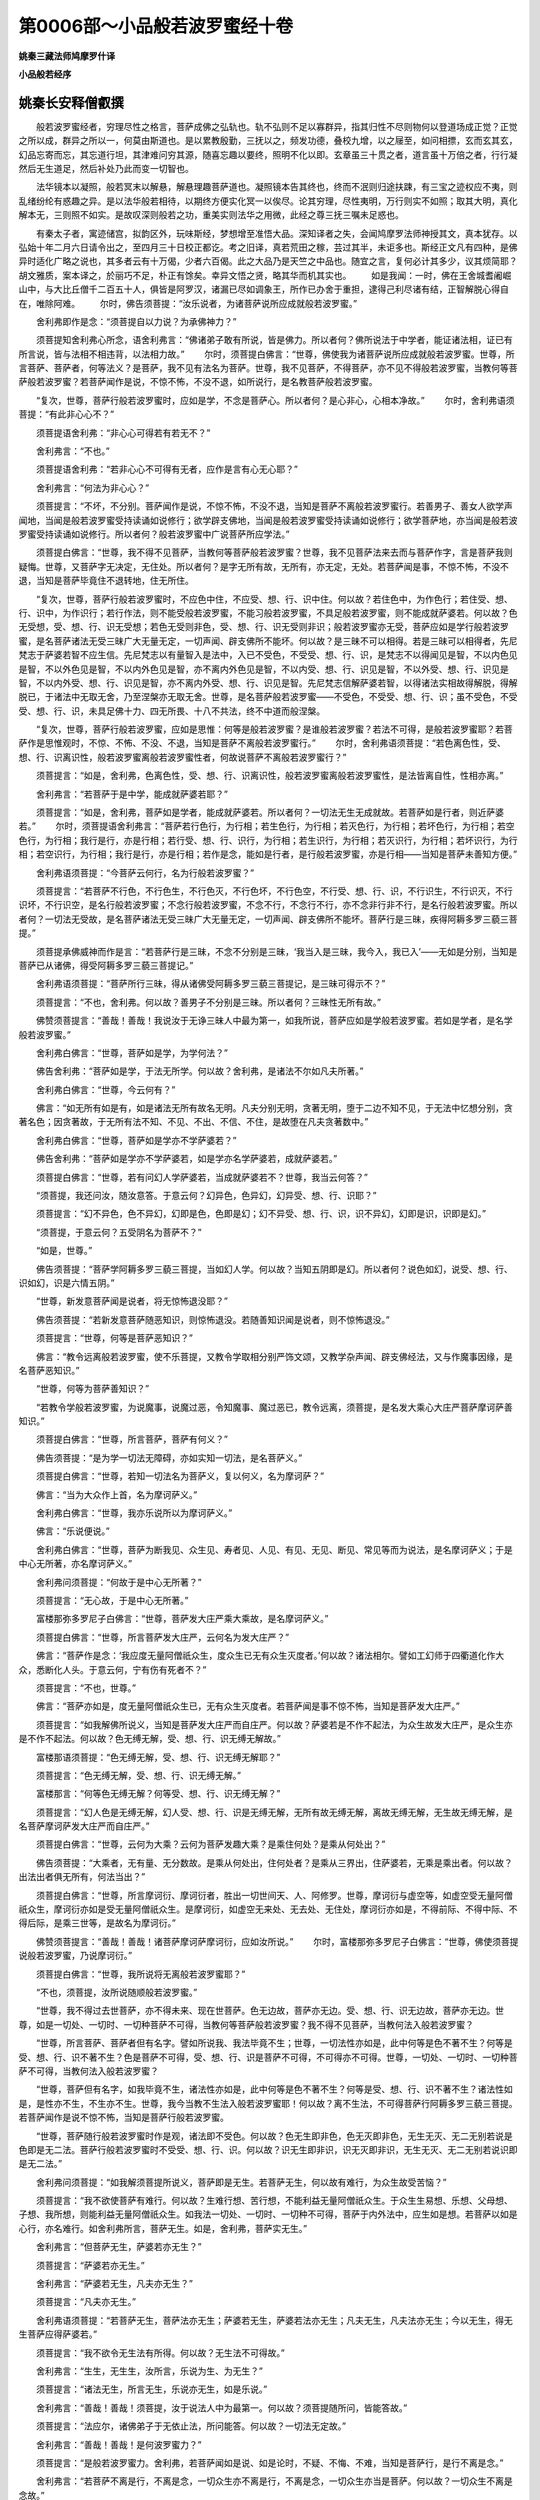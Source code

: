 第0006部～小品般若波罗蜜经十卷
==================================

**姚秦三藏法师鸠摩罗什译**

**小品般若经序**

姚秦长安释僧叡撰
----------------

　　般若波罗蜜经者，穷理尽性之格言，菩萨成佛之弘轨也。轨不弘则不足以寡群异，指其归性不尽则物何以登道场成正觉？正觉之所以成，群异之所以一，何莫由斯道也。是以累教殷勤，三抚以之，频发功德，叠校九增，以之屦至，如问相摽，玄而玄其玄，幻品忘寄而忘，其忘道行坦，其津难问穷其源，随喜忘趣以要终，照明不化以即。玄章虽三十贯之者，道言虽十万倍之者，行行凝然后无生道足，然后补处乃此而变一切智也。

　　法华镜本以凝照，般若冥末以解悬，解悬理趣菩萨道也。凝照镜本告其终也，终而不泯则归途扶踈，有三宝之迹权应不夷，则乱绪纷纶有惑趣之异。是以法华般若相待，以期终方便实化冥一以俟尽。论其穷理，尽性夷明，万行则实不如照；取其大明，真化解本无，三则照不如实。是故叹深则般若之功，重美实则法华之用微，此经之尊三抚三嘱未足惑也。

　　有秦太子者，寓迹储宫，拟韵区外，玩味斯经，梦想增至准悟大品。深知译者之失，会闻鸠摩罗法师神授其文，真本犹存。以弘始十年二月六日请令出之，至四月三十日校正都讫。考之旧译，真若荒田之稼，芸过其半，未讵多也。斯经正文凡有四种，是佛异时适化广略之说也，其多者云有十万偈，少者六百偈。此之大品乃是天竺之中品也。随宜之言，复何必计其多少，议其烦简耶？胡文雅质，案本译之，於丽巧不足，朴正有馀矣。幸异文悟之贤，略其华而机其实也。
　　如是我闻：一时，佛在王舍城耆阇崛山中，与大比丘僧千二百五十人，俱皆是阿罗汉，诸漏已尽如调象王，所作已办舍于重担，逮得己利尽诸有结，正智解脱心得自在，唯除阿难。
　　尔时，佛告须菩提：“汝乐说者，为诸菩萨说所应成就般若波罗蜜。”

　　舍利弗即作是念：“须菩提自以力说？为承佛神力？”

　　须菩提知舍利弗心所念，语舍利弗言：“佛诸弟子敢有所说，皆是佛力。所以者何？佛所说法于中学者，能证诸法相，证已有所言说，皆与法相不相违背，以法相力故。”
　　尔时，须菩提白佛言：“世尊，佛使我为诸菩萨说所应成就般若波罗蜜。世尊，所言菩萨、菩萨者，何等法义？是菩萨，我不见有法名为菩萨。世尊，我不见菩萨，不得菩萨，亦不见不得般若波罗蜜，当教何等菩萨般若波罗蜜？若菩萨闻作是说，不惊不怖，不没不退，如所说行，是名教菩萨般若波罗蜜。

　　“复次，世尊，菩萨行般若波罗蜜时，应如是学，不念是菩萨心。所以者何？是心非心，心相本净故。”
　　尔时，舍利弗语须菩提：“有此非心心不？”

　　须菩提语舍利弗：“非心心可得若有若无不？”

　　舍利弗言：“不也。”

　　须菩提语舍利弗：“若非心心不可得有无者，应作是言有心无心耶？”

　　舍利弗言：“何法为非心心？”

　　须菩提言：“不坏，不分别。菩萨闻作是说，不惊不怖，不没不退，当知是菩萨不离般若波罗蜜行。若善男子、善女人欲学声闻地，当闻是般若波罗蜜受持读诵如说修行；欲学辟支佛地，当闻是般若波罗蜜受持读诵如说修行；欲学菩萨地，亦当闻是般若波罗蜜受持读诵如说修行。所以者何？般若波罗蜜中广说菩萨所应学法。”

　　须菩提白佛言：“世尊，我不得不见菩萨，当教何等菩萨般若波罗蜜？世尊，我不见菩萨法来去而与菩萨作字，言是菩萨我则疑悔。世尊，又菩萨字无决定，无住处。所以者何？是字无所有故，无所有，亦无定，无处。若菩萨闻是事，不惊不怖，不没不退，当知是菩萨毕竟住不退转地，住无所住。

　　“复次，世尊，菩萨行般若波罗蜜时，不应色中住，不应受、想、行、识中住。何以故？若住色中，为作色行；若住受、想、行、识中，为作识行；若行作法，则不能受般若波罗蜜，不能习般若波罗蜜，不具足般若波罗蜜，则不能成就萨婆若。何以故？色无受想，受、想、行、识无受想；若色无受则非色，受、想、行、识无受则非识；般若波罗蜜亦无受，菩萨应如是学行般若波罗蜜，是名菩萨诸法无受三昧广大无量无定，一切声闻、辟支佛所不能坏。何以故？是三昧不可以相得。若是三昧可以相得者，先尼梵志于萨婆若智不应生信。先尼梵志以有量智入是法中，入已不受色，不受受、想、行、识，是梵志不以得闻见是智，不以内色见是智，不以外色见是智，不以内外色见是智，亦不离内外色见是智，不以内受、想、行、识见是智，不以外受、想、行、识见是智，不以内外受、想、行、识见是智，亦不离内外受、想、行、识见是智。先尼梵志信解萨婆若智，以得诸法实相故得解脱，得解脱已，于诸法中无取无舍，乃至涅槃亦无取无舍。世尊，是名菩萨般若波罗蜜——不受色，不受受、想、行、识；虽不受色，不受受、想、行、识，未具足佛十力、四无所畏、十八不共法，终不中道而般涅槃。

　　“复次，世尊，菩萨行般若波罗蜜，应如是思惟：何等是般若波罗蜜？是谁般若波罗蜜？若法不可得，是般若波罗蜜耶？若菩萨作是思惟观时，不惊、不怖、不没、不退，当知是菩萨不离般若波罗蜜行。”
　　尔时，舍利弗语须菩提：“若色离色性，受、想、行、识离识性，般若波罗蜜离般若波罗蜜性者，何故说菩萨不离般若波罗蜜行？”

　　须菩提言：“如是，舍利弗，色离色性，受、想、行、识离识性，般若波罗蜜离般若波罗蜜性，是法皆离自性，性相亦离。”

　　舍利弗言：“若菩萨于是中学，能成就萨婆若耶？”

　　须菩提言：“如是，舍利弗，菩萨如是学者，能成就萨婆若。所以者何？一切法无生无成就故。若菩萨如是行者，则近萨婆若。”
　　尔时，须菩提语舍利弗言：“菩萨若行色行，为行相；若生色行，为行相；若灭色行，为行相；若坏色行，为行相；若空色行，为行相；我行是行，亦是行相；若行受、想、行、识行，为行相；若生识行，为行相；若灭识行，为行相；若坏识行，为行相；若空识行，为行相；我行是行，亦是行相；若作是念，能如是行者，是行般若波罗蜜，亦是行相——当知是菩萨未善知方便。”

　　舍利弗语须菩提：“今菩萨云何行，名为行般若波罗蜜？”

　　须菩提言：“若菩萨不行色，不行色生，不行色灭，不行色坏，不行色空，不行受、想、行、识，不行识生，不行识灭，不行识坏，不行识空，是名行般若波罗蜜；不念行般若波罗蜜，不念不行，不念行不行，亦不念非行非不行，是名行般若波罗蜜。所以者何？一切法无受故，是名菩萨诸法无受三昧广大无量无定，一切声闻、辟支佛所不能坏。菩萨行是三昧，疾得阿耨多罗三藐三菩提。”

　　须菩提承佛威神而作是言：“若菩萨行是三昧，不念不分别是三昧，‘我当入是三昧，我今入，我已入’——无如是分别，当知是菩萨已从诸佛，得受阿耨多罗三藐三菩提记。”

　　舍利弗语须菩提：“菩萨所行三昧，得从诸佛受阿耨多罗三藐三菩提记，是三昧可得示不？”

　　须菩提言：“不也，舍利弗。何以故？善男子不分别是三昧。所以者何？三昧性无所有故。”

　　佛赞须菩提言：“善哉！善哉！我说汝于无诤三昧人中最为第一，如我所说，菩萨应如是学般若波罗蜜。若如是学者，是名学般若波罗蜜。”

　　舍利弗白佛言：“世尊，菩萨如是学，为学何法？”

　　佛告舍利弗：“菩萨如是学，于法无所学。何以故？舍利弗，是诸法不尔如凡夫所著。”

　　舍利弗白佛言：“世尊，今云何有？”

　　佛言：“如无所有如是有，如是诸法无所有故名无明。凡夫分别无明，贪著无明，堕于二边不知不见，于无法中忆想分别，贪著名色；因贪著故，于无所有法不知、不见、不出、不信、不住，是故堕在凡夫贪著数中。”

　　舍利弗白佛言：“世尊，菩萨如是学亦不学萨婆若？”

　　佛告舍利弗：“菩萨如是学亦不学萨婆若，如是学亦名学萨婆若，成就萨婆若。”

　　须菩提白佛言：“世尊，若有问幻人学萨婆若，当成就萨婆若不？世尊，我当云何答？”

　　“须菩提，我还问汝，随汝意答。于意云何？幻异色，色异幻，幻异受、想、行、识耶？”

　　须菩提言：“幻不异色，色不异幻，幻即是色，色即是幻；幻不异受、想、行、识，识不异幻，幻即是识，识即是幻。”

　　“须菩提，于意云何？五受阴名为菩萨不？”

　　“如是，世尊。”

　　佛告须菩提：“菩萨学阿耨多罗三藐三菩提，当如幻人学。何以故？当知五阴即是幻。所以者何？说色如幻，说受、想、行、识如幻，识是六情五阴。”

　　“世尊，新发意菩萨闻是说者，将无惊怖退没耶？”

　　佛告须菩提：“若新发意菩萨随恶知识，则惊怖退没。若随善知识闻是说者，则不惊怖退没。”

　　须菩提言：“世尊，何等是菩萨恶知识？”

　　佛言：“教令远离般若波罗蜜，使不乐菩提，又教令学取相分别严饰文颂，又教学杂声闻、辟支佛经法，又与作魔事因缘，是名菩萨恶知识。”

　　“世尊，何等为菩萨善知识？”

　　“若教令学般若波罗蜜，为说魔事，说魔过恶，令知魔事、魔过恶已，教令远离，须菩提，是名发大乘心大庄严菩萨摩诃萨善知识。”

　　须菩提白佛言：“世尊，所言菩萨，菩萨有何义？”

　　佛告须菩提：“是为学一切法无障碍，亦如实知一切法，是名菩萨义。”

　　须菩提白佛言：“世尊，若知一切法名为菩萨义，复以何义，名为摩诃萨？”

　　佛言：“当为大众作上首，名为摩诃萨义。”

　　舍利弗白佛言：“世尊，我亦乐说所以为摩诃萨义。”

　　佛言：“乐说便说。”

　　舍利弗白佛言：“世尊，菩萨为断我见、众生见、寿者见、人见、有见、无见、断见、常见等而为说法，是名摩诃萨义；于是中心无所著，亦名摩诃萨义。”

　　舍利弗问须菩提：“何故于是中心无所著？”

　　须菩提言：“无心故，于是中心无所著。”

　　富楼那弥多罗尼子白佛言：“世尊，菩萨发大庄严乘大乘故，是名摩诃萨义。”

　　须菩提白佛言：“世尊，所言菩萨发大庄严，云何名为发大庄严？”

　　佛言：“菩萨作是念：‘我应度无量阿僧祇众生，度众生已无有众生灭度者。’何以故？诸法相尔。譬如工幻师于四衢道化作大众，悉断化人头。于意云何，宁有伤有死者不？”

　　须菩提言：“不也，世尊。”

　　佛言：“菩萨亦如是，度无量阿僧祇众生已，无有众生灭度者。若菩萨闻是事不惊不怖，当知是菩萨发大庄严。”

　　须菩提言：“如我解佛所说义，当知是菩萨发大庄严而自庄严。何以故？萨婆若是不作不起法，为众生故发大庄严，是众生亦是不作不起法。何以故？色无缚无解，受、想、行、识无缚无解故。”

　　富楼那语须菩提：“色无缚无解，受、想、行、识无缚无解耶？”

　　须菩提言：“色无缚无解，受、想、行、识无缚无解。”

　　富楼那言：“何等色无缚无解？何等受、想、行、识无缚无解？”

　　须菩提言：“幻人色是无缚无解，幻人受、想、行、识是无缚无解，无所有故无缚无解，离故无缚无解，无生故无缚无解，是名菩萨摩诃萨发大庄严而自庄严。”

　　须菩提白佛言：“世尊，云何为大乘？云何为菩萨发趣大乘？是乘住何处？是乘从何处出？”

　　佛告须菩提：“大乘者，无有量、无分数故。是乘从何处出，住何处者？是乘从三界出，住萨婆若，无乘是乘出者。何以故？出法出者俱无所有，何法当出？”

　　须菩提白佛言：“世尊，所言摩诃衍、摩诃衍者，胜出一切世间天、人、阿修罗。世尊，摩诃衍与虚空等，如虚空受无量阿僧祇众生，摩诃衍亦如是受无量阿僧祇众生。是摩诃衍，如虚空无来处、无去处、无住处，摩诃衍亦如是，不得前际、不得中际、不得后际，是乘三世等，是故名为摩诃衍。”

　　佛赞须菩提言：“善哉！善哉！诸菩萨摩诃萨摩诃衍，应如汝所说。”
　　尔时，富楼那弥多罗尼子白佛言：“世尊，佛使须菩提说般若波罗蜜，乃说摩诃衍。”

　　须菩提白佛言：“世尊，我所说将无离般若波罗蜜耶？”

　　“不也，须菩提，汝所说随顺般若波罗蜜。”

　　“世尊，我不得过去世菩萨，亦不得未来、现在世菩萨。色无边故，菩萨亦无边。受、想、行、识无边故，菩萨亦无边。世尊，如是一切处、一切时、一切种菩萨不可得，当教何等菩萨般若波罗蜜？我不得不见菩萨，当教何法入般若波罗蜜？

　　“世尊，所言菩萨、菩萨者但有名字。譬如所说我、我法毕竟不生；世尊，一切法性亦如是，此中何等是色不著不生？何等是受、想、行、识不著不生？色是菩萨不可得，受、想、行、识是菩萨不可得，不可得亦不可得。世尊，一切处、一切时、一切种菩萨不可得，当教何法入般若波罗蜜？

　　“世尊，菩萨但有名字，如我毕竟不生，诸法性亦如是，此中何等是色不著不生？何等是受、想、行、识不著不生？诸法性如是，是性亦不生，不生亦不生。世尊，我今当教不生法入般若波罗蜜耶！何以故？离不生法，不可得菩萨行阿耨多罗三藐三菩提。若菩萨闻作是说不惊不怖，当知是菩萨行般若波罗蜜。

　　“世尊，菩萨随行般若波罗蜜时作是观，诸法即不受色。何以故？色无生即非色，色无灭即非色，无生无灭、无二无别若说是色即是无二法。菩萨行般若波罗蜜时不受受、想、行、识。何以故？识无生即非识，识无灭即非识，无生无灭、无二无别若说识即是无二法。”

　　舍利弗问须菩提：“如我解须菩提所说义，菩萨即是无生。若菩萨无生，何以故有难行，为众生故受苦恼？”

　　须菩提言：“我不欲使菩萨有难行。何以故？生难行想、苦行想，不能利益无量阿僧祇众生。于众生生易想、乐想、父母想、子想、我所想，则能利益无量阿僧祇众生。如我法一切处、一切时、一切种不可得，菩萨于内外法中，应生如是想。若菩萨以如是心行，亦名难行。如舍利弗所言，菩萨无生。如是，舍利弗，菩萨实无生。”

　　舍利弗言：“但菩萨无生，萨婆若亦无生？”

　　须菩提言：“萨婆若亦无生。”

　　舍利弗言：“萨婆若无生，凡夫亦无生？”

　　须菩提言：“凡夫亦无生。”

　　舍利弗语须菩提：“若菩萨无生，菩萨法亦无生；萨婆若无生，萨婆若法亦无生；凡夫无生，凡夫法亦无生；今以无生，得无生菩萨应得萨婆若。”

　　须菩提言：“我不欲令无生法有所得。何以故？无生法不可得故。”

　　舍利弗言：“生生，无生生，汝所言，乐说为生、为无生？”

　　须菩提言：“诸法无生，所言无生，乐说亦无生，如是乐说。”

　　舍利弗言：“善哉！善哉！须菩提，汝于说法人中为最第一。何以故？须菩提随所问，皆能答故。”

　　须菩提言：“法应尔，诸佛弟子于无依止法，所问能答。何以故？一切法无定故。”

　　舍利弗言：“善哉！善哉！是何波罗蜜力？”

　　须菩提言：“是般若波罗蜜力。舍利弗，若菩萨闻如是说、如是论时，不疑、不悔、不难，当知是菩萨行，是行不离是念。”

　　舍利弗言：“若菩萨不离是行，不离是念，一切众生亦不离是行，不离是念，一切众生亦当是菩萨。何以故？一切众生不离是念故。”

　　须菩提言：“善哉！善哉！舍利弗，汝欲难我而成我义。所以者何？众生无性故，当知念亦无性；众生离故，念亦离；众生不可得故，念亦不可得。舍利弗，我欲令菩萨以是念行般若波罗蜜。”
　　尔时，释提桓因与四万天子俱在会中，四天王与二万天子俱在会中，娑婆世界主梵天王与万梵天俱在会中，乃至净居天众无数千种俱在会中。是诸天众业报光明，以佛身神力，光明故皆不复现。
　　尔时，释提桓因语须菩提言：“是诸无数天众皆共集会，欲听须菩提说般若波罗蜜义，菩萨云何住般若波罗蜜？”

　　须菩提语释提桓因及诸天众：“憍尸迦，我今当承佛神力说般若波罗蜜。若诸天子未发阿耨多罗三藐三菩提心者，今应当发。若人已入正位，则不堪任发阿耨多罗三藐三菩提心。何以故？已于生死作障隔故。是人若发阿耨多罗三藐三菩提心，我亦随喜，终不断其功德。所以者何？上人应求上法。”
　　尔时，佛赞须菩提言：“善哉！善哉！汝能如是劝乐诸菩萨。”

　　须菩提言：“世尊，我当报佛恩。如过去诸佛及诸弟子，教如来住空法中，亦教学诸波罗蜜，如来学是法，得阿耨多罗三藐三菩提。世尊，我今亦当如是护念诸菩萨，以我护念因缘故，诸菩萨当疾得阿耨多罗三藐三菩提。”

　　须菩提语释提桓因言：“憍尸迦，汝一心听菩萨住般若波罗蜜：

　　“憍尸迦，菩萨发大庄严乘，于大乘以空法住般若波罗蜜，不应住色，不应住受、想、行、识；不应住色若常若无常，不应住受、想、行、识若常若无常；不应住色若苦若乐，不应住受、想、行、识若苦若乐；不应住色若净若不净，不应住受、想、行、识若净若不净；不应住色若我若无我，不应住受、想、行、识若我若无我；不应住色若空若不空，不应住受、想、行、识若空若不空；不应住须陀洹果，不应住斯陀含果，不应住阿那含果，不应住阿罗汉果，不应住辟支佛道，不应住佛法；不应住须陀洹无为果，不应住须陀洹福田，不应住须陀洹乃至七往来生死；不应住斯陀含无为果，不应住斯陀含福田，不应住斯陀含一来此间当得尽苦；不应住阿那含无为果，不应住阿那含福田，不应住阿那含彼间灭度；不应住阿罗汉无为果，不应住阿罗汉福田，不应住阿罗汉今世入无余涅槃；不应住辟支佛道无为果，不应住辟支佛福田，不应住辟支佛过声闻地不及佛地而般涅槃；不应住佛法，利益无量众生，灭度无量众生。”
　　尔时，舍利弗作是念：“菩萨当云何住？”

　　须菩提知舍利弗心所念，语舍利弗：“于意云何？如来为住何处？”

　　舍利弗言：“如来无所住，无住心，名为如来。如来不住有为性，亦不住无为性。”

　　舍利弗：“菩萨摩诃萨亦应如是住，如如来住，于一切法非住、非不住。”
　　尔时，众中有诸天子作是念：“诸夜叉众语言章句尚可知义，须菩提所说所论难可得解。”

　　须菩提知诸天子心所念，语诸天子言：“是中无说、无示、无听。”

　　诸天子作是念：“须菩提欲令此义易解而转深妙。”

　　须菩提知诸天子心所念，语诸天子言：“若行者欲证须陀洹果，欲住须陀洹果，不离是忍；欲证斯陀含果、阿那含果、阿罗汉果，欲证辟支佛道，欲证佛法，亦不离是忍。”
　　尔时，诸天子作是念：“何等人能随顺听须菩提所说？”

　　须菩提知诸天子心所念，语诸天子言：“幻人能随顺听我所说而无听无证。”

　　诸天子作是念：“但听者如幻，众生亦如幻，须陀洹果乃至辟支佛道亦如幻。”

　　须菩提知诸天子心所念，语诸天子言：“我说众生如幻如梦，须陀洹果亦如幻如梦，斯陀含果、阿那含果、阿罗汉果、辟支佛道亦如幻如梦。”

　　诸天子言：“须菩提亦说佛法如幻如梦。”

　　须菩提言：“我说佛法亦如幻如梦，我说涅槃亦如幻如梦。”

　　诸天子言：“大德须菩提亦说涅槃如幻如梦耶？”

　　须菩提言：“诸天子，设复有法过于涅槃，我亦说如幻如梦。诸天子，幻梦、涅槃无二无别。”
　　尔时，慧命舍利弗、富楼那弥多罗尼子、摩诃拘絺罗、摩诃迦旃延问须菩提：“如是说般若波罗蜜义，谁能受者？”

　　时，阿难言：“如是说般若波罗蜜义，阿毗跋致菩萨具足正见者、满愿阿罗汉是等能受。”

　　须菩提言：“如是说般若波罗蜜义，无能受者。所以者何？此般若波罗蜜中，无法可说，无法可示，以是义故无能受者。”
　　尔时，释提桓因作是念：“长老须菩提为雨法雨，我宁可化作华散须菩提上。”释提桓因即化作华散须菩提上。

　　须菩提作是念：“释提桓因今所散华，我于忉利天上所未曾见，是华从心树出，不从树生。”

　　释提桓因知须菩提心所念，语须菩提言：“是华非生华，亦非心树生。”

　　须菩提语释提桓因言：“憍尸迦，汝言是华非生华，亦非心树生。若非生法，不名为华。”

　　释提桓因作是念：“长老须菩提智慧甚深，不坏假名而说实义。”

　　念已，语须菩提言：“如是，如是，须菩提。如须菩提所说，菩萨应如是学。菩萨如是学者，不学须陀洹果、斯陀含果、阿那含果、阿罗汉果、辟支佛道；若不学是地，是名学佛法，学萨婆若；若学佛法，学萨婆若，则学无量无边佛法；若学无量无边佛法者，不为增减色学，不为增减受、想、行、识学，不为受色学，不为受受、想、行、识学，是人于法无所取、无所灭故学。”

　　舍利弗语须菩提：“行者不为取萨婆若，不为灭萨婆若故学。”

　　须菩提言：“如是，如是，舍利弗，菩萨乃至萨婆若，不取不灭故学。如是观时，能学萨婆若，能成就萨婆若。”
　　尔时，释提桓因语舍利弗：“菩萨摩诃萨般若波罗蜜，当于何求？”

　　舍利弗言：“般若波罗蜜当于须菩提所转中求。”

　　释提桓因语须菩提：“是谁神力？”

　　须菩提言：“是佛神力。憍尸迦，如所问般若波罗蜜当于何求？般若波罗蜜不应色中求，不应受、想、行、识中求；亦不离色求，亦不离受、想、行、识求。何以故？色非般若波罗蜜，离色亦非般若波罗蜜；受、想、行、识非般若波罗蜜，离受、想、行、识亦非般若波罗蜜。”

　　释提桓因言：“摩诃波罗蜜是般若波罗蜜，无量波罗蜜是般若波罗蜜，无边波罗蜜是般若波罗蜜。”

　　须菩提言：“如是，如是，憍尸迦，摩诃波罗蜜是般若波罗蜜，无量波罗蜜是般若波罗蜜，无边波罗蜜是般若波罗蜜。憍尸迦，色无量，故般若波罗蜜无量；受、想、行、识无量，故般若波罗蜜无量；缘无边，故般若波罗蜜无边；众生无边，故般若波罗蜜无边。憍尸迦，云何缘无边故般若波罗蜜无边？诸法无前、无中、无后，是故缘无边般若波罗蜜无边。

　　“复次，憍尸迦，诸法无边，前际不可得，中际、后际不可得，是故缘无边般若波罗蜜无边。”

　　释提桓因言长老须菩提：“云何众生无边、般若波罗蜜无边？”

　　“憍尸迦，众生无量算数不可得边，是故众生无边、般若波罗蜜无边。”

　　释提桓因言：“大德须菩提，众生有何义？”

　　须菩提言：“众生义即是法义。于意云何？所言众生，众生有何义？”

　　释提桓因言：“众生非法义，亦非非法义，但有假名。是名字无本无因，强为立名，名为众生。”

　　须菩提言：“于意云何？此中实有众生可说可示不？”

　　“不也。”

　　须菩提言：“憍尸迦，若众生不可说、不可示，云何言众生无边，故般若波罗蜜无边？憍尸迦，若如来住寿如恒河沙劫说言众生，众生实有众生生灭不？”

　　释提桓因言：“不也。”

　　“何以故？众生从本已来常清净故。憍尸迦，是故当知众生无边，般若波罗蜜无边。”
　　尔时，释提桓因、梵天王、自在天王及众生主诸天女等，皆大欢喜，同时三唱：“快哉！快哉！佛出世故，须菩提乃能演说是法。”

　　尔时，诸天大众俱白佛言：“世尊，若菩萨能不离般若波罗蜜行，当视是人如佛。”

　　佛告诸天子：“如是，如是，昔我于众华城燃灯佛所不离般若波罗蜜行，时燃灯佛记我，于来世过阿僧祇劫，当得作佛，号释迦牟尼如来、应供、正遍知、明行足、善逝、世间解、无上士、调御丈夫、天人师、佛、世尊。”

　　诸天子白佛言：“希有，世尊！诸菩萨摩诃萨般若波罗蜜，能摄取萨婆若。”

　　佛因释提桓因，告欲色界诸天子及四众比丘、比丘尼、优婆塞、优婆夷等：“憍尸迦，若有善男子、善女人能受持读诵般若波罗蜜，如所说行，魔若魔天、人若非人不得其便，终不横死。善男子、善女人受持读诵般若波罗蜜故，忉利诸天子发阿耨多罗三藐三菩提心未受持读诵般若波罗蜜者，来至其所。

　　“复次，憍尸迦，善男子、善女人受持读诵般若波罗蜜时，若在空舍，若在道路，若或失道，无有恐怖。”
　　尔时，四天王白佛言：“世尊，若善男子、善女人受持读诵般若波罗蜜，如所说行，我等皆当护念。”

　　释提桓因白佛言：“世尊，若善男子、善女人受持读诵般若波罗蜜，如所说行，我当护念。”

　　梵天王及诸梵天俱白佛言：“世尊，若善男子、善女人受持读诵般若波罗蜜，如所说行，我等亦当护念。”

　　释提桓因白佛言：“希有，世尊！善男子、善女人受持读诵般若波罗蜜，得如是现世功德。世尊，若受持般若波罗蜜者，则为受持诸波罗蜜。”

　　佛言：“如是，如是，憍尸迦，受持般若波罗蜜者，则为受持诸波罗蜜。复次，憍尸迦，善男子、善女人受持读诵般若波罗蜜，所得功德，汝今善听，当为汝说。”释提桓因受教而听。

　　佛告憍尸迦：“若有欲毁乱违逆我此法者，虽有是心，渐渐自灭，终不从愿。何以故？憍尸迦，若善男子、善女人受持读诵般若波罗蜜，种种毁乱违逆事起法应皆灭，是故此人终不从愿。憍尸迦，善男子、善女人受持读诵般若波罗蜜，得如是现世功德。譬如有药，名为摩醯，有蛇饥行求食，见有小虫而欲食之，虫趣药所，蛇闻药气即回还去。所以者何？药力能消蛇毒故。憍尸迦，善男子、善女人亦如是，若受持读诵般若波罗蜜，种种毁乱违逆事起，以般若波罗蜜力故即自消灭。

　　“复次，憍尸迦，若受持读诵般若波罗蜜，护世四天王皆当护念。

　　“复次，憍尸迦，是人终不说无益之语，有所言说人所信受，少于瞋恚终不怀恨，不为我慢所覆，不为瞋恚所使。善男子、善女人若瞋恚时，能作是念：‘若我瞋者，则坏诸根，颜色变异。我欲求阿耨多罗三藐三菩提，云何当随瞋心？’如是思惟，即得正念。憍尸迦，善男子、善女人受持读诵般若波罗蜜，亦得是现世功德。”

　　释提桓因白佛言：“希有，世尊！般若波罗蜜为回向故，不为高心。”

　　佛告憍尸迦：“善男子、善女人受持读诵般若波罗蜜，若入军阵诵般若波罗蜜若住若出，若失寿命，若被恼害，无有是处；若刀箭向者，终不能伤。何以故？般若波罗蜜是大咒术、无上咒术。善男子、善女人学此咒术，不自念恶，不念他恶，不两念恶，学是咒术得阿耨多罗三藐三菩提，得萨婆若智，能观一切众生心。

　　“复次，憍尸迦，若般若波罗蜜经卷住处，若读诵处，人若非人不得其便，唯除业行必应受者。憍尸迦，譬如道场四边，若人、若畜生无能恼者。何以故？过去、未来、现在诸佛此中得道，已得、今得、当得，是处一切众生无恐无畏，无能恼害。憍尸迦，以般若波罗蜜故，是处则吉，人所恭敬、供养、礼拜。”

　　释提桓因白佛言：“世尊，若善男子、善女人书般若波罗蜜，受持经卷，供养恭敬、尊重赞叹，以好华香、璎珞、涂香、烧香、末香、杂香、缯盖、幢幡而以供养；若复有人以如来舍利，供养恭敬、尊重赞叹，以好华香、璎珞、涂香、烧香、末香、杂香、缯盖、幢幡而以供养，其福何所为多？”

　　“憍尸迦，我还问汝，随汝意答。于意云何？如来行何道，得萨婆若所依止身？得阿耨多罗三藐三菩提？”

　　释提桓因白佛言：“世尊，如来学般若波罗蜜故，得是身，得阿耨多罗三藐三菩提。”

　　“憍尸迦，佛不以身故名为如来，以得萨婆若故名为如来。

　　“憍尸迦，诸佛萨婆若从般若波罗蜜生，是身萨婆若智所依止故，如来因是身得萨婆若智，成阿耨多罗三藐三菩提；是身萨婆若所依止故，我灭度后舍利得供养。

　　“憍尸迦，若善男子、善女人书般若波罗蜜，受持读诵，供养恭敬、尊重赞叹，以好华香、璎珞、涂香、烧香、末香、杂香、缯盖、幢幡而以供养，是善男子、善女人即是供养萨婆若智。是故若人书般若波罗蜜，供养恭敬、尊重赞叹，当知是人得大福德。何以故？供养萨婆若智故。”

　　释提桓因白佛言：“世尊，阎浮提人不供养恭敬、尊重赞叹般若波罗蜜，为不知得如是大利益耶？”

　　佛言：“憍尸迦，于意云何？阎浮提有几所人于佛得不坏信？几所人于法、于僧得不坏信？”

　　释提桓因言：“少所人，于佛得不坏信，于法、于僧得不坏信。世尊，阎浮提少所人得须陀洹、斯陀含、阿那含、阿罗汉，得辟支佛者转复减少，能行菩萨道者亦复转少。”

　　“如是，如是，憍尸迦，阎浮提少所人于佛得不坏信，乃至能发阿耨多罗三藐三菩提心行菩萨道者亦复转少。

　　“憍尸迦，无量无边阿僧祇众生发阿耨多罗三藐三菩提心，于中若一若二住阿毗跋致地，是故当知善男子、善女人发阿耨多罗三藐三菩提心，乃至能受持读诵、供养恭敬、尊重赞叹般若波罗蜜。何以故？是人作是念：‘过去诸佛行菩萨道时，从是中学，我等亦应于是中学，般若波罗蜜是我大师。’

　　“憍尸迦，若我现在，若我灭后，菩萨常应依止般若波罗蜜。若善男子、善女人于我灭后，以供养如来故起七宝塔，尽其形寿，以好华香、涂香、末香、衣服、幢幡供养是塔。于意云何？是善男子、善女人以是因缘故，得福多不？”

　　释提桓因言：“甚多，世尊！”

　　佛言：“憍尸迦，若善男子、善女人供养般若波罗蜜经卷，恭敬、尊重、赞叹，以好华香、涂香、末香、衣服、幢幡而以供养，其福甚多。

　　“憍尸迦，置是一塔，若满阎浮提七宝塔，善男子、善女人尽其形寿，以好华香乃至伎乐，供养是塔。于意云何？是人以是因缘故，得福多不？”

　　释提桓因言：“甚多，世尊！”

　　佛告憍尸迦：“若善男子、善女人供养般若波罗蜜经卷，恭敬、尊重、赞叹，以好华香、涂香、末香、衣服、幢幡，其福甚多。

　　“憍尸迦，置是满阎浮提七宝塔，若满四天下七宝塔，若人尽其形寿，以华香供养乃至伎乐；若复有人供养般若波罗蜜，其福甚多。

　　“憍尸迦，置是满四天下七宝塔，若满周梨迦小千世界七宝塔，若人尽其形寿，以好华香供养乃至幢幡；若复有人供养般若波罗蜜，其福甚多。

　　“憍尸迦，置是周梨迦小千世界七宝塔，若满二千中世界七宝塔，若人尽其形寿，以华香供养乃至幢幡；若复有人供养般若波罗蜜，其福甚多。

　　“憍尸迦，置是二千中世界七宝塔，若满三千大千世界七宝塔，若善男子、善女人尽其形寿，以华香供养乃至幢幡。憍尸迦，于意云何？是人以是因缘故，得福多不？”

　　释提桓因言：“甚多，世尊！”

　　佛告憍尸迦：“若复有人供养般若波罗蜜经卷，恭敬、尊重、赞叹，华香乃至幢幡，其福甚多。

　　“憍尸迦，置是满三千大千世界七宝塔，假令三千大千世界所有众生，一时皆得人身，是一一人皆起七宝塔，尽其形寿，以一切好华、名香、幢幡、伎乐、歌舞，供养是塔。憍尸迦，于意云何？是人以是因缘故，得福多不？”

　　“甚多，世尊！”

　　佛告憍尸迦：“若善男子、善女人供养般若波罗蜜经卷，恭敬、尊重、赞叹，华香乃至幢幡，其福甚多。”

　　释提桓因言：“如是，如是，世尊，若人供养般若波罗蜜，即是供养恭敬过去、未来、现在诸佛萨婆若。

　　“世尊，置是三千大千世界一一众生所起七宝塔，若满十方恒河沙等世界众生，皆得人身，一一人起七宝塔，若于一劫，若减一劫，以好华香乃至伎乐，供养是塔；若复有人供养般若波罗蜜经卷，恭敬、尊重、赞叹，以好华香乃至伎乐供养，其福甚多。”

　　佛言：“如是，如是，憍尸迦，是善男子、善女人以是供养般若波罗蜜经卷因缘故，其福甚多，无量无边，不可得数，不可思议。何以故？憍尸迦，一切诸佛萨婆若智，皆从般若波罗蜜生。

　　“憍尸迦，以是因缘故，若善男子、善女人供养般若波罗蜜经卷，恭敬、尊重、赞叹，华香乃至伎乐供养，于前功德，百分不及一分，千分、万分、百千万亿分不及一，乃至算数譬喻所不能及。”
　　尔时，释提桓因与四万天子在会中者，语释提桓因言：“憍尸迦，应受持读诵般若波罗蜜。”

　　佛告释提桓因：“憍尸迦，汝受持读诵般若波罗蜜，若阿修罗生念，欲与忉利诸天共斗，尔时，汝当诵念般若波罗蜜，以是因缘故，阿修罗恶心即灭。”

　　释提桓因白佛言：“世尊，般若波罗蜜是大明咒，般若波罗蜜是无上咒，般若波罗蜜是无等等咒。”

　　佛言：“如是，如是，憍尸迦，般若波罗蜜是大明咒，般若波罗蜜是无上咒，般若波罗蜜是无等等咒。何以故？憍尸迦，过去诸佛因是明咒，得阿耨多罗三藐三菩提；未来诸佛亦因是咒，当得阿耨多罗三藐三菩提；今十方现在诸佛亦因是咒，得阿耨多罗三藐三菩提。憍尸迦，因是明咒，十善道出现于世，四禅、四无量心、四无色定、五神通出现于世。因菩萨故，十善道出现于世，四禅、四无量心、四无色定、五神通出现于世。若诸佛不出于世，但因菩萨故，十善道、四禅、四无量心、四无色定、五神通出现于世。譬如月不出时，星宿光明照于世间。如是，憍尸迦，世无佛时，所有善行、正行皆从菩萨出生，菩萨方便力皆从般若波罗蜜生。

　　“复次，憍尸迦，若善男子、善女人供养般若波罗蜜经卷，恭敬、尊重、赞叹，得是现世福德。”

　　释提桓因白佛言：“世尊，得何等现世福德？”

　　“憍尸迦，是善男子、善女人毒不能伤，火不能烧，终不横死。又善男子、善女人若官事起，诵念般若波罗蜜，官事即灭，诸求短者皆不得便。何以故？般若波罗蜜所护故。

　　“复次，憍尸迦，善男子、善女人诵念般若波罗蜜，若至国王、若王子、大臣所，皆欢喜问讯与共语言。何以故？憍尸迦，般若波罗蜜为慈悲一切众生故出。是故，憍尸迦，诸求短者皆不得便。”
　　尔时，外道出家百人，欲求佛短，来向佛所。释提桓因作是念：“是诸外道出家百人，欲求佛短，来向佛所。我从佛所受般若波罗蜜，今当诵念。是诸外道来至佛所，或能断说般若波罗蜜。”如是思惟已，即诵念从佛所受般若波罗蜜。时，诸外道遥见佛复道而去。

　　舍利弗作是念：“何因缘故是诸外道见佛而去？”

　　佛知舍利弗心所念，告舍利弗：“是释提桓因诵念般若波罗蜜，如是外道乃无一人有善心者，皆持恶意来求佛短，是故外道各各复道而去。”
　　尔时，恶魔作是念：“今是四众及欲色界诸天子在佛前坐，其中必有菩萨得受阿耨多罗三藐三菩提记者，我当坏乱。”即化作四种兵向佛所。

　　尔时，释提桓因作是念：‘魔严四兵来至佛所。四种兵相，摩伽陀国频婆娑罗王之所无有，憍萨罗国波斯匿王亦所无有，诸释子所无有，诸黎车所无有。今是兵相必是恶魔所作。是魔长夜欲求佛短，恼乱众生，我当诵念般若波罗蜜。’

　　释提桓因即嘿诵般若波罗蜜，随其所诵，恶魔稍稍复道而去。
　　尔时，忉利诸天化作天华在于空中，散佛上作是念：“愿般若波罗蜜久住阎浮提，阎浮提人当得诵习。”

　　是时，诸天复以天华散佛上，作是言：“世尊，若有众生行般若波罗蜜，修习般若波罗蜜，魔若魔天不得其便。”
　　尔时，释提桓因白佛言：“世尊，若人得闻般若波罗蜜者，已曾亲近诸佛，不从小功德来，何况受持读诵、如所说学、如所说行！何以故？世尊，诸菩萨摩诃萨萨婆若当于般若波罗蜜中求。世尊，譬如大宝当于大海中求。世尊，诸佛萨婆若大宝，应于般若波罗蜜中求。”

　　佛言：“如是，如是，憍尸迦，诸佛萨婆若皆于般若波罗蜜中生。”
　　尔时，阿难白佛言：“世尊，世尊不赞说檀波罗蜜名，不赞说尸罗波罗蜜、羼提波罗蜜、毗梨耶波罗蜜、禅波罗蜜名，何以故但赞说般若波罗蜜？”

　　佛告阿难：“般若波罗蜜导五波罗蜜。阿难，于意云何？若布施不回向萨婆若，成檀波罗蜜不？”

　　阿难言：“不也，世尊。”

　　“若持戒、忍辱、精进、禅定、智慧，不回向萨婆若，成般若波罗蜜不？”

　　阿难言：“不也，世尊。”

　　“阿难，是故般若波罗蜜为五波罗蜜导。阿难，譬如大地种散其中，因缘和合即得生长，不依此地终不得生。阿难，如是五波罗蜜住般若波罗蜜中而得增长，为般若波罗蜜所护故，得向萨婆若。是故，阿难，般若波罗蜜为五波罗蜜作导。”
　　尔时，释提桓因白佛言：“世尊，是善男子、善女人受持读诵般若波罗蜜，如所说行所得功德，如来说之犹亦未尽。”

　　佛告憍尸迦：“我不但说是人受持读诵般若波罗蜜如所说行功德。憍尸迦，若有善男子、善女人供养般若波罗蜜经卷，恭敬、尊重、赞叹，以好华香乃至幢幡供养，我亦说其所得功德。”

　　释提桓因白佛言：“世尊，我亦当护念是善男子、善女人，供养般若波罗蜜经卷，恭敬、尊重、赞叹，以好华香乃至幢幡者。”

　　佛言：“憍尸迦，是善男子、善女人受持读诵般若波罗蜜，若干百千诸天大众，为听法故来至其所。是法师为诸天说法时，非人益其气力。若法师疲极不乐说法，诸天恭敬法故令其乐说。憍尸迦，是亦善男子、善女人得是现世功德。

　　“复次，憍尸迦，是善男子、善女人于四众中说般若波罗蜜时，其心不畏有来难问及诘责者。何以故？是人为般若波罗蜜护念故，不见有人得般若波罗蜜短者。般若波罗蜜亦无短可得，是人如是为般若波罗蜜护念故，无畏有来难问诘责者。憍尸迦，是亦善男子、善女人现世功德。

　　“复次，憍尸迦，是善男子、善女人读诵般若波罗蜜故，为父母所爱，为宗亲、知识、沙门、婆罗门所敬，衰恼斗讼如法能度。憍尸迦，是亦善男子、善女人现世功德。

　　“复次，憍尸迦，般若波罗蜜经卷所住处，四天王天上诸天发阿耨多罗三藐三菩提心者，皆来至般若波罗蜜所，受持读诵，供养作礼而去。忉利天、夜摩天、兜率陀天、化乐天、他化自在天上诸天，发阿耨多罗三藐三菩提心者，皆来至般若波罗蜜所，受持读诵，供养作礼而去。梵天、梵世天、梵辅天、梵众天、大梵天、光天、少光天、无量光天、光音天、净天、少净天、无量净天、遍净天、无阴行天、福生天、广果天、无诳天、无热天、妙见天、善见天、阿迦腻吒天上诸天，发阿耨多罗三藐三菩提心者，皆来至般若波罗蜜所，受持读诵，供养作礼而去。憍尸迦，汝勿谓但有阿迦腻吒天为供养般若波罗蜜故来，三千大千世界中欲色界诸天子发阿耨多罗三藐三菩提心者，皆来至般若波罗蜜所，受持读诵，供养作礼而去。善男子、善女人应作是念，十方无量阿僧祇国土中，所有诸天、龙、夜叉、乾闼婆、阿修罗、迦楼罗、紧那罗、摩睺罗伽、人非人，是等来至般若波罗蜜所，受持读诵，供养作礼，时我当以般若波罗蜜法施。善男子、善女人般若波罗蜜经卷所住处，若殿堂、若房舍无能毁坏，除先行业必应受者。憍尸迦，亦是善男子、善女人现世功德。”

　　释提桓因白佛言：“世尊，是善男子、善女人云何知诸天来，受持读诵，供养礼敬般若波罗蜜时？”

　　佛言：“憍尸迦，若善男子、善女人见大光明，必知天、龙、夜叉、乾闼婆等来至其所。

　　“复次，憍尸迦，善男子、善女人若闻殊异之香，必知诸天来至其所。

　　“复次，憍尸迦，善男子、善女人所住之处应令净洁，以净洁故，非人皆大欢喜来到其所。是中先住小鬼，不堪大力诸天威德故皆悉避去，随大力诸天数数来故，其心转乐大法，所住处四边不应令有臭秽不净。

　　“复次，憍尸迦，善男子、善女人身不疲极，卧起安隐不见恶梦，若其梦时但见诸佛、诸佛塔庙、阿罗汉众、诸菩萨众、修习六波罗蜜、学萨婆若、净佛世界，又闻佛名，某甲佛于某方某国与若干百千万亿众恭敬围绕而为说法。憍尸迦，善男子、善女人梦中所见如是，觉已安乐，气力充足，身体轻便。是善男子、善女人不贪饮食，譬如坐禅比丘从三昧起，以学禅故不贪饮食。何以故？憍尸迦，非人益其气力故。善男子、善女人欲得如是等现世功德，当受持读诵般若波罗蜜，如所说行。憍尸迦，善男子、善女人若不能受持读诵般若波罗蜜，如所说行，当书写经卷，供养恭敬、尊重赞叹，以好华香、涂香、末香、烧香、杂香、衣服、幢幡、伎乐供养。”
　　尔时，佛告释提桓因言：“憍尸迦，满阎浮提舍利以为一分，般若波罗蜜经卷以为一分，二分之中为取何分？”

　　释提桓因白佛言：“世尊，我取般若波罗蜜。何以故？世尊，我于舍利非不恭敬，以舍利从般若波罗蜜生故，般若波罗蜜所熏故得供养。

　　“世尊，我于忉利天上善法堂中，我有坐处，忉利诸天子来供养我故，若我不在座上，诸天子为我坐处作礼恭敬绕已而去，作是念：‘释提桓因于此处坐，为忉利诸天说法。’诸佛舍利亦如是，从般若波罗蜜生，萨婆若所依止故得供养。是故，世尊，我于二分之中取般若波罗蜜。

　　“世尊，置满阎浮提舍利，若满三千大千世界舍利以为一分，般若波罗蜜经卷以为一分，二分之中我取般若波罗蜜。何以故？诸佛舍利因般若波罗蜜生故得供养。世尊，譬如负债人常畏债主，以得亲近奉事王故，债主反更恭敬怖畏。何以故？依恃国王其力大故。世尊，舍利亦如是，依止般若波罗蜜故得供养。世尊，般若波罗蜜如王，舍利如亲近王人，如来舍利依止一切智慧故得供养。世尊，诸佛一切智慧，亦从般若波罗蜜生，是故我于二分之中取般若波罗蜜。

　　“世尊，譬如无价宝珠有如是功德，其所住处非人不能得便，若男、若女、若大、若小为非人所持，宝珠至其处，非人则去；若有热病，珠能除灭；若有风病，以珠著身上，风患即除；若有冷病，以珠著身上，冷患亦除；是珠住处，夜时能为明，热时能为凉，寒时能为温；珠所住处，蛇毒不入；若男、若女、若大、若小，为毒虫所螫，以珠示之，毒即除灭；若诸目患，以珠著目上，目患即除。世尊，又是宝珠若著水中，与水同色；若以白缯裹著水中，水色即白；若以青黄紫赤种种色缯裹著水中，水即各随其色；水浊即为清；是珠成就如是功德。”
　　尔时，阿难问释提桓因：“此是阎浮提宝？为是天上宝？”

　　释提桓因言：“此是天上宝，阎浮提人亦有是宝，但功德少而重，天上宝珠功德多而轻。人宝比天宝，算数譬喻所不能及。世尊，若是珠在箧中，虽举珠去，以珠功德故，其箧则贵。

　　“世尊，以般若波罗蜜萨婆若智功德故，如来灭后舍利得供养，以如来舍利是萨婆若智所住处故，我于二分之中取般若波罗蜜。世尊，置是满三千大千世界舍利，若满如恒河沙等世界中舍利以为一分，般若波罗蜜经卷以为一分，二分之中我取般若波罗蜜。何以故？诸佛如来萨婆若智，皆从般若波罗蜜生，萨婆若所熏故舍利得供养。

　　“复次，世尊，若善男子、善女人欲如实见十方无量阿僧祇诸佛者，当行般若波罗蜜，当修般若波罗蜜。”

　　佛言：“如是，如是，憍尸迦，过去诸佛皆因般若波罗蜜，得阿耨多罗三藐三菩提；未来诸佛亦因般若波罗蜜，得阿耨多罗三藐三菩提；现在十方无量阿僧祇世界诸佛，亦因般若波罗蜜得阿耨多罗三藐三菩提。”

　　释提桓因白佛言：“世尊，摩诃波罗蜜是般若波罗蜜。佛因是般若波罗蜜，皆知一切众生心、心所行。”

　　佛言：“憍尸迦，菩萨摩诃萨长夜行般若波罗蜜故。”

　　释提桓因白佛言：“世尊，菩萨但行般若波罗蜜，不行余波罗蜜耶？”

　　佛言：“憍尸迦，菩萨皆行六波罗蜜，若布施时，般若波罗蜜为上首；若持戒、若忍辱、若精进、若禅定、若观诸法时，般若波罗蜜为上首。譬如阎浮提种种树、种种形、种种色、种种叶、种种华、种种果，其阴皆一无有差别。五波罗蜜亦如是，入般若波罗蜜中无有差别。”

　　“世尊，是般若波罗蜜有大功德，有无量无边功德，有无等等功德。世尊，若有人书写般若波罗蜜经卷，供养恭敬、尊重赞叹，以好华香乃至幢幡；若复有人书写般若波罗蜜经卷持与他人。是二功德，何所为多？”

　　佛言：“憍尸迦，我还问汝，随意答我。于意云何？若有人得佛舍利，但自供养；若复有人得佛舍利，自供养亦与他人令供养。是二功德，何所为多？”

　　释提桓因言：“世尊，若人得佛舍利自供养，亦与他人令供养，其福甚多。”

　　佛言：“如是，如是，憍尸迦，若善男子、善女人写般若波罗蜜经卷，供养恭敬、尊重赞叹，以好华香乃至幢幡；不如善男子、善女人书写般若波罗蜜经卷，自供养亦与他人令供养，其福甚多。”

　　佛言：“憍尸迦，若善男子、善女人在在处处，为人解说般若波罗蜜，其福甚多。”
　　佛告释提桓因言：“憍尸迦，若有善男子、善女人教阎浮提人行十善道。于意云何？是人以是因缘得福多不？”

　　释提桓因言：“甚多，世尊！”

　　佛言：“憍尸迦，不如善男子、善女人以般若波罗蜜经卷与他人，令得书写读诵，其福甚多。

　　“憍尸迦，置是阎浮提众生，若复有人教四天下众生令行十善道；置是四天下，若周梨迦小千世界，若二千中世界，若三千大千世界众生，若教十方如恒河沙等世界众生，令行十善道。于意云何？是人以是因缘故，得福多不？”

　　释提桓因言：“甚多，世尊！”

　　佛言：“憍尸迦，不如善男子、善女人以般若波罗蜜经卷与他人，令得书写读诵，其福甚多。

　　“复次，憍尸迦，若有善男子、善女人教阎浮提众生，令行四禅、四无量心、四无色定、五神通，是人以是因缘，得福多不？”

　　释提桓因言：“甚多，世尊！”

　　佛言：“憍尸迦，不如善男子、善女人以般若波罗蜜经卷与他人，令得书写读诵，其福甚多。

　　“憍尸迦，置是阎浮提及三千大千世界乃至教十方如恒河沙等世界众生，令行四禅、四无量心、四无色定、五神通。于意云何？是人以是因缘，得福多不？”

　　释提桓因言：“甚多，世尊！”

　　佛言：“憍尸迦，不如善男子、善女人以般若波罗蜜经卷与他人，令得书写读诵，其福甚多。

　　“复次，憍尸迦，若有善男子、善女人以般若波罗蜜经卷与他人，令得书写读诵，不如善男子、善女人自为他人读诵，其福甚多。

　　“复次，憍尸迦，若善男子、善女人自为他人读诵般若波罗蜜，不如善男子、善女人自为他人解说其义，其福甚多。”
　　是时，释提桓因白佛言：“世尊，应为何等人解说般若波罗蜜义？”

　　佛言：“憍尸迦，若有善男子、善女人不知般若波罗蜜义，故应为解说其义。何以故？憍尸迦，未来世当有相似般若波罗蜜，若善男子、善女人于是中欲得阿耨多罗三藐三菩提，闻是相似般若波罗蜜则有违错。”

　　释提桓因言：“世尊，何等是相似般若波罗蜜？”

　　“憍尸迦，当来世有比丘欲说般若波罗蜜，而说相似般若波罗蜜。”

　　“世尊，云何诸比丘说相似般若波罗蜜？”

　　佛言：“诸比丘说言：‘色是无常，若如是求，是为行般若波罗蜜；受、想、行、识是无常，若如是求是为行般若波罗蜜。’憍尸迦，是名说相似般若波罗蜜。憍尸迦，不坏色故观色无常，不坏受、想、行、识故观识无常，不作如是观者，是名行相似般若波罗蜜。憍尸迦，以是因缘故，菩萨说般若波罗蜜义，其福甚多。

　　“复次，憍尸迦，若有善男子、善女人教阎浮提众生，令得须陀洹果。于意云何？是人以是因缘，其福多不？”

　　释提桓因言：“甚多，世尊！”

　　佛言：“憍尸迦，不如善男子、善女人以般若波罗蜜经卷与他人，令得书写读诵，作是言：‘汝当得是应般若波罗蜜功德。’其福甚多。何以故？须陀洹果从般若波罗蜜出故。

　　“憍尸迦，置是阎浮提及三千大千世界，乃至教十方如恒河沙等世界众生，令得须陀洹果。于意云何？是人以是因缘，其福多不？”

　　释提桓因言：“甚多，世尊！”

　　佛言：“憍尸迦，不如善男子、善女人以般若波罗蜜经卷与他人，令得书写读诵，作是言：‘汝当得是应般若波罗蜜功德。’其福甚多。何以故？须陀洹果从般若波罗蜜出故。

　　“复次，憍尸迦，若有善男子、善女人教阎浮提众生，令得斯陀含果、阿那含果、阿罗汉果、辟支佛道。于意云何？是人以是因缘，其福多不？”

　　释提桓因言：“甚多，世尊！”

　　佛言：“憍尸迦，不如善男子、善女人以般若波罗蜜经卷与他人，令得书写读诵，作是言：‘汝当得是应般若波罗蜜功德。’其福甚多。何以故？汝随学是法，当得萨婆若法，随得萨婆若法，当随得斯陀含果、阿那含果、阿罗汉果、辟支佛道。

　　“憍尸迦，置是阎浮提及三千大千世界众生，乃至教十方如恒河沙等世界众生，令得斯陀含果、阿那含果、阿罗汉果、辟支佛道。于意云何？是人以是因缘，其福多不？”

　　释提桓因言：“甚多，世尊！”

　　佛言：“憍尸迦，不如善男子、善女人以般若波罗蜜经卷与他人，令得书写读诵，作是言：‘汝当得是应般若波罗蜜功德。’其福甚多。何以故？汝随学是法，当得萨婆若法，随得萨婆若法，当随得斯陀含果、阿那含果、阿罗汉果、辟支佛道。

　　“复次，憍尸迦，若满阎浮提众生皆发阿耨多罗三藐三菩提心，若有善男子、善女人以般若波罗蜜经卷与之，令得书写读诵，是人以是因缘，其福多不？”

　　释提桓因言：“甚多，世尊！”

　　佛言：“憍尸迦，不如善男子、善女人以般若波罗蜜经卷，与一阿毗跋致菩萨，作是念：‘是菩萨于是中学，当能修习般若波罗蜜，以是因缘般若波罗蜜增广流布。’福多于彼。

　　“憍尸迦，置是阎浮提及三千大千世界众生，乃至十方如恒河沙等世界众生，皆发阿耨多罗三藐三菩提心，若有善男子、善女人以般若波罗蜜经卷与之，令得书写读诵。于意云何？是人以是因缘，其福多不？”

　　释提桓因言：“甚多，世尊！”

　　佛言：“不如善男子、善女人以般若波罗蜜经卷，与一阿毗跋致菩萨，作是念：‘是菩萨于是中学，当能修习般若波罗蜜，以是因缘般若波罗蜜增广流布。’福多于彼。

　　“复次，憍尸迦，阎浮提所有众生，皆发阿耨多罗三藐三菩提心，若有善男子、善女人以般若波罗蜜经卷，与之为解其义。于意云何？是人以是因缘，其福多不？”

　　释提桓因言：“甚多，世尊！”

　　佛言：“憍尸迦，不如善男子、善女人以般若波罗蜜经卷，与一阿毗跋致菩萨为解其义，福多于彼。

　　“憍尸迦，置是阎浮提及三千大千世界众生，乃至教十方如恒河沙等世界众生，皆发阿耨多罗三藐三菩提心，若有善男子、善女人以般若波罗蜜经卷与之，为解其义。于意云何？是人以是因缘，其福多不？”

　　释提桓因言：“甚多，世尊！”

　　佛言：“憍尸迦，不如善男子、善女人以般若波罗蜜经卷，与一阿毗跋致菩萨，为解其义，福多于彼。

　　“复次，憍尸迦，阎浮提所有众生皆是阿毗跋致菩萨，若有善男子、善女人以般若波罗蜜义教之。于意云何？是人以是因缘，其福多不？”

　　释提桓因言：“甚多，世尊！”

　　佛言：“憍尸迦，于是中有一菩萨，疾得阿耨多罗三藐三菩提，若有人以般若波罗蜜义教之，福多于彼。

　　“憍尸迦，置是阎浮提及三千大千世界众生，乃至十方如恒河沙等世界众生，皆是阿毗跋致菩萨，若有善男子、善女人以般若波罗蜜义教之。于意云何？是人以是因缘，其福多不？”

　　释提桓因言：“甚多，世尊！”

　　佛言：“憍尸迦，于是中有一菩萨，疾得阿耨多罗三藐三菩提，若有人以般若波罗蜜义教之，福多于彼。”
　　尔时，释提桓因白佛言：“如是，如是，世尊，随菩萨近阿耨多罗三藐三菩提，转应以般若波罗蜜义教之，亦转应以衣服、饮食、卧具、医药而供养之，其福甚多。何以故？世尊，法应尔随近阿耨多罗三藐三菩提，得福转多。”

　　尔时，须菩提赞释提桓因言：“善哉！善哉！憍尸迦，汝是圣弟子，法应佐助诸菩萨，以阿耨多罗三藐三菩提安慰护念。若佛初发阿耨多罗三藐三菩提心时，过去诸佛及诸弟子若不以六波罗蜜安慰佐助者，不能得阿耨多罗三藐三菩提。憍尸迦，佛初发意时，过去诸佛及诸弟子以六波罗蜜应安慰佐助故，得阿耨多罗三藐三菩提。”
　　尔时，弥勒菩萨语须菩提：“菩萨摩诃萨随喜福德，于余众生布施、持戒、修禅福德，最大、最胜、最上、最妙。”

　　尔时，须菩提问弥勒菩萨：“若菩萨于十方无量阿僧祇世界，过去无量灭度诸佛，是诸佛从初发心乃至得阿耨多罗三藐三菩提，入无余涅槃乃至法欲灭时，于是中间所有应六波罗蜜善根福德，及诸声闻弟子布施、持戒、修禅福德，所有学无学无漏福德及诸佛戒品、定品、慧品、解脱品、解脱知见品，大慈大悲利安众生，无量佛法及其所说，从是法中众生受学，是诸众生所有福德，及诸佛灭后众生所种福德，合集称量是诸福德，以最大、最胜、最上、最妙心随喜，随喜已回向阿耨多罗三藐三菩提，作是愿：‘我此福德当得阿耨多罗三藐三菩提。’若菩萨作是念：‘我以是心回向阿耨多罗三藐三菩提。’如心所缘，是诸缘、诸事为可得不？”

　　弥勒言：“是诸缘、诸事不可得，如心取相。”

　　须菩提言：“若是诸缘、诸事不尔者，是人将无想颠倒、见颠倒、心颠倒——无常谓常、苦谓乐、不净谓净、无我谓我，生想颠倒、见颠倒、心颠倒。若诸缘、诸事如实者，菩提亦如是，心亦如是。若诸缘、诸事、菩提及心无异者，何等是随喜心回向阿耨多罗三藐三菩提？”

　　弥勒言：“须菩提，如是回向法不应于新发意菩萨前说。所以者何？是人所有信乐、恭敬净心，皆当灭失。须菩提，如是回向法应于阿毗跋致菩萨前说，若与善知识相随者说，是人闻是不惊不怖，不没不退。菩萨随喜福德应如是回向萨婆若，所用心回向，是心即尽即灭。何等心是回向阿耨多罗三藐三菩提？若用心、心回向，是二心不俱，又心性不可得回向。”
　　尔时，释提桓因语须菩提：“新发意菩萨闻是事，将无惊怖耶？菩萨今云何以随喜福德如实回向？”

　　尔时，须菩提因弥勒菩萨作是言：“菩萨于过去诸佛——道已断，行已灭，戏论尽，灭棘刺，除重担，得己利，尽有结，正智解脱，心得自在——无量阿僧祇世界中灭度诸佛，所有善根福德势力，及诸弟子于诸佛所所种善根，合集称量，是诸福德以最大、最胜、最上、最妙心随喜，随喜已回向阿耨多罗三藐三菩提，是菩萨今当云何不堕想颠倒、见颠倒、心颠倒？

　　“若是菩萨用是心回向阿耨多罗三藐三菩提，于是心中不生心相，则是回向阿耨多罗三藐三菩提；若是菩萨于是心中而生心相，则堕想颠倒、见颠倒、心颠倒。若菩萨随喜时如实回向，是心尽灭相，如实知尽灭相，尽灭相法则不可回向，回向心亦如是相，所回向法亦如是相，若能如是回向，是名正回向。菩萨摩诃萨应以随喜福德如是回向。

　　“若菩萨于过去诸佛所有福德，并诸弟子及凡夫人乃至畜生闻法种善根，及诸天、龙、夜叉、乾闼婆、阿修罗、迦楼罗、紧那罗、摩睺罗伽、人非人等闻法应发萨婆若心，合集称量是诸福德，以最大、最胜、最上、最妙心随喜，随喜已回向阿耨多罗三藐三菩提。若菩萨如是念，是诸法皆尽灭，所回向处亦尽灭，是名随喜福德正回向阿耨多罗三藐三菩提。

　　“若菩萨如是知无有法能回向法，是名正回向阿耨多罗三藐三菩提。若菩萨如是回向，则不堕想颠倒、见颠倒、心颠倒。何以故？是菩萨不贪著回向故，是名无上回向。

　　“若有菩萨于福德作起法，取相分别，则不能以此福德回向。何以故？是作起法皆是离相，随喜福德亦是离相。若菩萨知所念作起法皆离，当知是为行般若波罗蜜。又诸过去灭度佛善根福德亦如是，回向所用、回向法性相亦如是，若能如是知，是名正回向阿耨多罗三藐三菩提。何以故？诸佛不许取相回向故。若法过去尽灭，是法无相，不可以相得——若如是亦分别，是名取相；若如是亦不分别，是名正回向。

　　“云何不取相分别而能回向？菩萨以是事故，应学般若波罗蜜方便。若不闻不得般若波罗蜜方便，则不能入是事。若不闻不得般若波罗蜜方便，能以诸福德正回向者，无有是处。何以故？是人于过去诸佛身及诸福德皆已灭尽，而取相分别得是福德欲以回向，如是回向，诸佛不许亦不随喜。何以故？是皆于法有所得故。所谓于过去灭度诸佛取相分别，有所得而回向，即是大贪著，以是有所得心回向者，诸佛不说有大利益。何以故？是回向，名为杂毒苦恼。譬如美食其中有毒，虽有好色香美，以有毒故不可食之，愚痴无智之人若食此食，初虽香美可意，食欲消时有大苦报。如是有人不正受读诵，不解其义，而教诸弟子回向语言：‘善男子来，如过去、未来、现在诸佛，戒品、定品、慧品、解脱品、解脱知见品，并诸声闻弟子及凡夫人所种善根，及诸佛与众生授辟支佛记，是辟支佛所种善根，及与菩萨受阿耨多罗三藐三菩提记，是诸菩萨所种善根，合集称量是诸福德随喜，随喜已回向阿耨多罗三藐三菩提。’是人如是回向，是回向取相分别故，名为杂毒，如杂毒食。有所得者，无有回向。何以故？是有所得，皆是杂毒故。以是故，菩萨应如是思惟过去、未来、现在诸佛善根福德，应云何回向名为正回向至阿耨多罗三藐三菩提？若菩萨欲不谤诸佛应如是回向：‘如诸佛所知福德，何相、何性、何体、何实，我亦如是随喜，我以是随喜，回向阿耨多罗三藐三菩提。’菩萨如是回向则无有咎，不谤诸佛，如是回向则不杂毒，亦名随诸佛教。

　　“复次，菩萨应以随喜福德如是回向，如戒品、定品、慧品、解脱品、解脱知见品，不系欲界、不系色界、不系无色界，非过去、非未来、非现在，以无系故，是福德回向亦无系，所回向法亦无系，回向处亦无系。若能如是回向，则不杂毒。若不如是回向，名为邪回向。菩萨回向法，如三世诸佛所知回向，我亦如是回向阿耨多罗三藐三菩提，是名正回向。”
　　尔时，佛赞须菩提言：“善哉！善哉！须菩提，汝能为诸菩萨摩诃萨作佛事。须菩提，若有三千大千世界众生，皆行慈悲喜舍心、四禅、四无色定、五神通，不如是菩萨回向福德最大、最胜、最上、最妙。

　　“复次，须菩提，若有三千大千世界众生，皆发阿耨多罗三藐三菩提心，是一一菩萨于恒河沙等劫，以有所得心供养如恒河沙等世界众生衣服、饮食、卧具、医药、一切乐具，如是一一菩萨皆于恒河沙等劫，以有所得心供养是诸众生衣服、饮食、卧具、医药、一切乐具。于意云何？是诸菩萨以是因缘，得福多不？”

　　须菩提言：“甚多，世尊！不可譬喻。若是福德有形，恒河沙等世界所不能受。”

　　佛赞须菩提言：“善哉！善哉！须菩提，若菩萨为般若波罗蜜所护故，能以是福德回向，于前有所得心布施福德，百分不及一，千万亿分不及一，乃至算数譬喻所不能及。”
　　尔时，四天王天上二万天子，合掌礼佛，作是言：“世尊，是菩萨回向名为大回向，以方便故，胜于有所得菩萨布施福德。何以故？是菩萨回向为般若波罗蜜所护故。”

　　尔时，忉利天上十万天子，以天华香、涂香、末香、天衣、幢幡、天诸伎乐而供养佛，皆作是言：“世尊，是菩萨回向名为大回向，以方便故，胜于有所得菩萨布施福德。何以故？是菩萨回向为般若波罗蜜所护故。”

　　夜摩天上十万天子、兜率陀天上十万天子、化乐天上十万天子、他化自在天上十万天子，皆以天华、天香乃至伎乐而供养佛，皆作是言：“世尊，是菩萨回向名为大回向，以方便故，胜于有所得菩萨布施福德。何以故？是菩萨回向为般若波罗蜜所护故。”

　　梵世诸天子大声唱言：“是菩萨回向名为大回向，以方便故，胜于有所得菩萨布施福德。何以故？是菩萨回向为般若波罗蜜所护故。”

　　梵辅天、梵众天、大梵天、光天、少光天、无量光天、光音天、净天、少净天、无量净天、遍净天、无云行天、福生天、广果天、无诳天、无热天、妙见天、善见天、阿迦腻吒上诸天子，合掌礼佛，皆作是言：“世尊，是善男子、善女人求佛道者，甚为希有！为般若波罗蜜所护故，能胜有所得菩萨布施福德。何以故？是菩萨回向为般若波罗蜜所护故。”
　　尔时，佛告净居诸天子：“置是三千大千世界众生，若十方恒河沙等世界众生，皆发阿耨多罗三藐三菩提心，是一一菩萨于恒河沙等劫，以有所得心供养十方如恒河沙等世界众生衣服、饮食、卧具、医药、一切乐具，如是一一菩萨皆于恒河沙等劫，以有所得心供养是诸众生衣服、饮食、卧具、医药、一切乐具；若有菩萨于过去、未来、现在诸佛，所有戒品、定品、慧品、解脱品、解脱知见品，并诸声闻弟子，及凡夫人所种善根，合集称量是诸福德，以最大、最胜、最上、最妙心随喜，随喜已回向阿耨多罗三藐三菩提，其福甚多。”
　　尔时，须菩提白佛言：“世尊，如佛所说，是诸福德合集称量，以最大、最胜、最上、最妙心随喜，随喜已回向阿耨多罗三藐三菩提。世尊，云何名为最大、最胜、最上、最妙随喜？”

　　佛告须菩提：“若菩萨于过去、未来、现在诸法，不舍不念不得，于此中无有法若已生灭、若今生灭、若当生灭，如诸法实相，随喜回向阿耨多罗三藐三菩提亦如是。须菩提，是名菩萨最大、最胜、最上、最妙随喜回向。

　　“复次，须菩提，菩萨若欲于过去、未来、现在诸佛布施、持戒、忍辱、精进、禅定、智慧、解脱、解脱知见随喜，应如是随喜，如解脱持戒亦如是，解脱、定慧解脱、解脱知见亦如是，如解脱信解亦如是，如解脱随喜亦如是，如解脱未来未生法亦如是，如解脱过去无量阿僧祇世界诸佛及弟子亦如是，如解脱今现在十方无量阿僧祇世界诸佛及诸弟子亦如是，如解脱未来无量阿僧祇世界诸佛及诸弟子亦如是，是诸法相不系、不缚、不解、不脱，以是回向阿耨多罗三藐三菩提，不生不灭故，须菩提，是名菩萨最大、最胜、最上、最妙随喜回向。

　　“以是回向胜于十方如恒河沙等世界诸菩萨，以有所得心皆于恒河沙劫供养十方如恒河沙等世界众生衣服、饮食、卧具、医药、一切乐具。以有所得心布施、持戒、忍辱、精进、禅定，于此随喜回向福德，百分不及一，百千万亿分不及，乃至算数譬喻所不能及。”
　　尔时，舍利弗白佛言：“世尊，是般若波罗蜜？”

　　佛言：“是般若波罗蜜。”

　　“世尊，般若波罗蜜能作照明。

　　“世尊，般若波罗蜜所应敬礼。

　　“世尊，般若波罗蜜能与光明。

　　“世尊，般若波罗蜜除诸闇冥。

　　“世尊，般若波罗蜜无所染污。

　　“世尊，般若波罗蜜多所利益。

　　“世尊，般若波罗蜜多所安隐。

　　“世尊，般若波罗蜜能与盲者眼。

　　“世尊，般若波罗蜜能令邪行者入正道。

　　“世尊，般若波罗蜜即是萨婆若。

　　“世尊，般若波罗蜜是诸菩萨母。

　　“世尊，般若波罗蜜非生法者、非灭法者。

　　“世尊，般若波罗蜜具足三转十二相法轮。

　　“世尊，般若波罗蜜能为孤穷者作救护。

　　“世尊，般若波罗蜜能灭生死。

　　“世尊，般若波罗蜜能示一切法性。

　　“世尊，应云何敬视般若波罗蜜？”

　　佛言：“如敬视佛，敬礼般若波罗蜜如敬礼佛。”
　　尔时，释提桓因心念：“舍利弗，何因缘作是问？”念已问舍利弗：“何因缘作是问？”

　　舍利弗言：“菩萨摩诃萨以般若波罗蜜随喜福德，回向萨婆若故，于上诸菩萨所有布施、持戒、忍辱、精进、禅定等，其福最胜，是故我作是问。憍尸迦，譬如盲人虽有百千万众，无有导者不能进趣城邑聚落。憍尸迦，五波罗蜜离般若波罗蜜，亦如盲人无导，不能修道至萨婆若。若五波罗蜜为般若波罗蜜所护，则为有目。般若波罗蜜力故，五波罗蜜得波罗蜜名。”

　　舍利弗白佛言：“世尊，云何生般若波罗蜜？”

　　佛言：“若菩萨不生色，则生般若波罗蜜；不生受、想、行、识，则生般若波罗蜜。”

　　“如是生般若波罗蜜，为成何法？”

　　“舍利弗，如是生般若波罗蜜，于法无所成；若无所成，则名般若波罗蜜。”

　　释提桓因白佛言：“世尊，般若波罗蜜亦不成萨婆若耶？”

　　“憍尸迦，般若波罗蜜成萨婆若，但不如名相作起法成。”

　　“世尊，当云何成？”

　　佛言：“如不成，如是成。”

　　释提桓因白佛言：“希有，世尊！般若波罗蜜不为生、不为灭故有？”

　　须菩提白佛言：“世尊，菩萨如是亦分别则失般若波罗蜜，则远离般若波罗蜜。”

　　佛告须菩提：“有是因缘，若菩萨谓般若波罗蜜空无所有，则失般若波罗蜜，则远般若波罗蜜。须菩提，是名菩萨般若波罗蜜。”

　　“世尊，说般若波罗蜜为示何法？”

　　“须菩提，说般若波罗蜜，不示色，不示受、想、行、识，不示须陀洹果、斯陀含果、阿那含果、阿罗汉果、辟支佛道，不示佛法。”

　　须菩提言：“世尊，摩诃波罗蜜是般若波罗蜜。”

　　佛言：“须菩提，于意云何？以是因缘，摩诃波罗蜜是般若波罗蜜？”

　　须菩提言：“般若波罗蜜于色不作大、不作小、不作合、不作散，于受、想、行、识不作大、不作小、不作合、不作散。世尊，般若波罗蜜于佛十力不作强、不作弱，四无所畏乃至萨婆若不作合、不作散。世尊，菩萨如是亦分别，则不行般若波罗蜜。何以故？般若波罗蜜无如是相。‘我当度若干众生’，即是菩萨计有所得。所以者何？众生不生故，般若波罗蜜不生；众生无性故，般若波罗蜜无性；众生离相故，般若波罗蜜离相；众生不灭故，般若波罗蜜不灭；众生不可思议故，般若波罗蜜不可思议；众生不可知故，般若波罗蜜不可知；众生力集故，如来力亦集。”

　　舍利弗白佛言：“世尊，菩萨若能信是深般若波罗蜜，不疑、不悔、不难，随顺解义，是人从何处终来生此间？”

　　佛言：“舍利弗，是菩萨于他方佛土命终来生此间。舍利弗，菩萨从他方佛土来者，曾已亲近供养诸佛问其中义，今闻般若波罗蜜即生欢喜如从佛闻。若见般若波罗蜜，如见佛。”

　　须菩提白佛言：“世尊，般若波罗蜜可闻可见耶？”

　　佛言：“不也。”

　　“世尊，是菩萨发心已来，几时能修习般若波罗蜜？”

　　“须菩提，是事应分别，有菩萨得值若干百千万亿佛，于诸佛所修行梵行，有于大众闻深般若波罗蜜，无恭敬心即时舍去。须菩提，当知是人本于过去诸佛，闻说般若波罗蜜舍去故，于今闻深般若波罗蜜亦舍去，身心不和起无智业，积集无智业因缘故，诽谤拒逆般若波罗蜜。须菩提，诽谤拒逆深般若波罗蜜者，即诽谤拒逆萨婆若；诽谤拒逆萨婆若者，即诽谤拒逆三世诸佛。

　　“须菩提，是愚痴人起如是破法重罪业故，若干百千万劫受大地狱罪，从一大地狱至一大地狱；从一大地狱至一大地狱受罪时，若火劫起堕他方大地狱，于彼亦从一大地狱至一大地狱；从一大地狱至一大地狱受罪时，若彼火劫起复堕他方大地狱，堕他方大地狱已，复从一大地狱至一大地狱；从一大地狱至一大地狱受罪时，若彼火劫起，还来堕此大地狱中，是人于此复从一大地狱至一大地狱受诸剧苦，如是展转，乃至火劫复起，受是无量苦恼业报。何以故？起恶口业故。”
　　尔时，舍利弗白佛言：“世尊，如是罪业似五逆罪。”

　　“舍利弗，汝勿谓此破法罪似五逆罪。何以故？是人闻说深般若波罗蜜，诽谤拒逆作是念：‘不应学是法，是法非佛所说。’以是因缘，其罪转增故，亦令他人离般若波罗蜜。”

　　佛言：“是人自坏身亦坏他人身，自饮毒亦饮他人毒，自亡失亦亡失他人，自不知不解般若波罗蜜亦教他人不知不解。舍利弗，我尚不听是人出家，何况于我法中而受供养！何以故？当知是人为污法者，当知是人为是糟粕，其性浊黑。若有众生信受其言者，亦当受是剧苦重罪。何以故？舍利弗，若破般若波罗蜜，若污般若波罗蜜，当知是人破法污法者。”

　　舍利弗白佛言：“世尊，不说是人受身大小？”

　　佛告舍利弗：“置是人身量大小不须说也。是人若闻说其身量，热血当从口出，若死、若近死；若闻说其身量，自知此罪忧愁深入身体干消；是故不须说其受身大小。”

　　舍利弗白佛言：“世尊，唯愿佛说是人身量，令后世人得为明戒，知以是罪业故受是大身。”

　　佛告舍利弗：“是事足为后世众生作大明戒，积集如是罪业因缘故，受如是无量无边久剧苦恼。舍利弗，是事足为善人作大明戒。”

　　须菩提白佛言：“世尊，善男子、善女人应善守护身业、口业、意业。世尊，但以口业因缘故，得如是重罪耶？”

　　佛告须菩提：“以口业因缘故，得如是重罪。须菩提，我法中多有如是等痴人，诽谤拒逆深般若波罗蜜。须菩提，诽谤拒逆深般若波罗蜜者，即诽谤拒逆阿耨多罗三藐三菩提；诽谤拒逆阿耨多罗三藐三菩提者，即诽谤拒逆过去、未来、现在诸佛萨婆若；诽谤拒逆萨婆若者，即诽谤拒逆法宝；诽谤拒逆法宝者，即诽谤拒逆僧宝；诽谤拒逆三宝故，即起无量无边重罪之业。”

　　须菩提白佛言：“世尊，若人诽谤拒逆深般若波罗蜜，有几因缘？”

　　“须菩提，是痴人为魔所使，于深妙法不信不解。复次，须菩提，是痴人得恶知识，不乐不喜修习善法，又深贪著常求他过，自高其身卑下他人。须菩提，以是因缘故，诽谤拒逆深般若波罗蜜。”

　　须菩提白佛言：“世尊，不精进者信解般若波罗蜜甚难！”

　　佛言：“如是，如是，须菩提，不精进者信解般若波罗蜜甚难！”

　　“世尊，云何不精进者信解般若波罗蜜甚难？”

　　“须菩提，色无缚无解。何以故？色真性是色。受、想、行、识无缚无解。何以故？识真性是识。复次，须菩提，色前际无缚无解。何以故？色前际真性是色。色后际无缚无解。何以故？色后际真性是色。现在色无缚无解。何以故？现在色真性是色。须菩提，受、想、行、识前际无缚无解。何以故？识前际真性是识。识后际无缚无解。何以故？识后际真性是识。现在识无缚无解。何以故？现在识真性是识。”

　　“世尊，般若波罗蜜甚深，不精进者信解甚难！”

　　佛言：“如是，如是，须菩提，深般若波罗蜜不精进者信解甚难！须菩提，色净即是果净，色净故果亦净，受、想、行、识净即是果净，受、想、行、识净故果亦净。

　　“复次，须菩提，色净即是萨婆若净，萨婆若净故色净。须菩提，色净、萨婆若净，无二无别，无异无坏，受、想、行、识净即是萨婆若净，萨婆若净故受、想、行、识净。须菩提，萨婆若净，受、想、行、识净，无二无别，无异无坏。”
　　尔时，舍利弗白佛言：“世尊，是净甚深！”

　　佛言：“净故。”

　　“世尊，是净明。”

　　佛言：“净故。”

　　“世尊，是净不生欲界、不生色界、不生无色界。”

　　佛言：“净故。”

　　“世尊，是净无垢无净。”

　　佛言：“净故。”

　　“世尊，是净无得无果。”

　　佛言：“净故。”

　　“世尊，是净不作不起。”

　　佛言：“净故。”

　　“世尊，是净无知，

　　佛言：“净故。”

　　“世尊，是净不知色，不知受、想、行、识。”

　　佛言：“净故。”

　　“世尊，般若波罗蜜于萨婆若不增不减。”

　　佛言：“净故。”

　　“世尊，般若波罗蜜净故，于法无所取。”

　　佛言：“净故。”
　　尔时，须菩提白佛言：“世尊，我净故色净。”

　　佛言：“毕竟净故。”

　　“世尊，我净故受、想、行、识净。”

　　佛言：“毕竟净故。”

　　“世尊，我净故果净。”

　　佛言：“毕竟净故。”

　　“世尊，我净故萨婆若净。”

　　佛言：“毕竟净故。”

　　“世尊，我净故无得无果。”

　　佛言：“毕竟净故。”

　　“世尊，我无边故色无边。”

　　佛言：“毕竟净故。”

　　“世尊，我无边故受、想、行、识无边。”

　　佛言：“毕竟净故。”

　　“世尊，如是，如是，名菩萨般若波罗蜜耶？”

　　“须菩提，毕竟净故。”

　　“世尊，般若波罗蜜非此岸，非彼岸，非中流。”

　　佛言：“毕竟净故。”

　　“世尊，菩萨若如是亦分别，即失般若波罗蜜，即远般若波罗蜜，”

　　佛言：“善哉！善哉！须菩提，从名相故生著。”

　　“希有，世尊！善说般若波罗蜜中著。”
　　尔时，舍利弗语须菩提：“何因缘故名为著？”

　　“舍利弗，若善男子、善女人分别色空，即名为著；分别受、想、行、识空，即名为著；分别过去法、未来法、现在法，即名为著；初发心菩萨得若干福德，即名为著。”

　　释提桓因问须菩提言：“何因缘故是事名为著？”

　　“憍尸迦，是人分别是心，以是心回向阿耨多罗三藐三菩提。憍尸迦，心性不可得回向，是故菩萨若欲教他人阿耨多罗三藐三菩提，应如诸法实相示教利喜，如是则不自伤，是佛所许，是佛所教，善男子、善女人亦离诸著。”
　　尔时，佛赞须菩提言：“善哉！善哉！汝能示诸菩萨著法。须菩提，我当更说微细著法，汝今善听。”

　　须菩提言：“唯然受教。”

　　佛言：“若善男子，善女人取相念诸佛，随所取相，皆名为著。过去、未来、现在诸佛，所有无漏法皆随喜，随喜已回向阿耨多罗三藐三菩提，即亦是著。何以故？须菩提，诸法性非过去、非未来、非现在，不可取相，不可缘，不可见，不可闻，不可觉，不可知，不可回向。”

　　“世尊，诸法性甚深！”

　　佛言：“毕竟离故。”

　　“世尊，我敬礼般若波罗蜜。”

　　佛言：“佛得是无作法故。”

　　“世尊，佛得一切法。”

　　“如是，须菩提，如来得一切法。须菩提，法性唯一，无二无三，是性亦非性非作。须菩提，菩萨能如是知，则离诸著。”

　　“世尊，般若波罗蜜甚为难知。”

　　“须菩提，无有知者故。”

　　“世尊，般若波罗蜜不可思议。”

　　“须菩提，般若波罗蜜不可以心知故。”

　　“世尊，般若波罗蜜无所作。”

　　“须菩提，作者不可得故。”

　　“世尊，菩萨当云何行般若波罗蜜？”

　　“须菩提，若菩萨不行色，即行般若波罗蜜；不行受、想、行、识，即行般若波罗蜜。若不行色不满足相，即行般若波罗蜜；不行受、想、行、识不满足，即行般若波罗蜜。何以故？色不满足则离色，受、想、行、识不满足则非识，若能如是行不满足相，即行般若波罗蜜。”

　　须菩提言：“希有，世尊！于诸著中说无所著。”

　　“须菩提，若菩萨不行色，不著相，即行般若波罗蜜；不行受、想、行、识，不著相，即行般若波罗蜜。菩萨如是行，于色不生著，于受、想、行、识不生著，于须陀洹果、斯陀含果、阿那含果、阿罗汉果、辟支佛道不生著，乃至萨婆若亦不生著。何以故？过诸著故名无碍萨婆若。须菩提，菩萨欲过诸著，应如是思惟般若波罗蜜。”

　　须菩提白佛言：“希有，世尊！是法甚深，若说不减，不说亦不减，若说不增，不说亦不增。”

　　佛言：“如是，如是，须菩提，如佛尽寿称赞虚空，虚空不减，不称赞亦不减，称赞不增，不称赞亦不增。须菩提，譬如称赞幻所化人亦不喜，不称赞亦不瞋。须菩提，诸法性亦如是，若说亦不增，不说亦不减。”

　　“世尊，菩萨所为甚难，修行般若波罗蜜时，心无增减亦不退不转。世尊，修习般若波罗蜜，如修习虚空。世尊，菩萨为度一切众生故，发大庄严应当敬礼。世尊，菩萨为众生故发大庄严，如人与虚空共斗。世尊，菩萨为众生故发大庄严，如人与虚空诤讼。世尊，是菩萨名为发大庄严。世尊，菩萨为众生故发大庄严，如人欲举虚空。世尊，是菩萨名为度精进彼岸，名为勇健，名为同虚空诸法故发阿耨多罗三藐三菩提。”

　　尔时，会中有一比丘作是念：“我敬礼般若波罗蜜！般若波罗蜜中，无有法生，无有法灭。”
　　尔时，释提桓因语须菩提：“若菩萨修习深般若波罗蜜，为修习何法？”

　　“憍尸迦，若菩萨修习深般若波罗蜜，即是修习虚空。”

　　释提桓因白佛言：“世尊，若人能受持读诵般若波罗蜜，我当守护。”

　　须菩提语释提桓因：“汝见是法可守护耶？”

　　释提桓因言：“不见也。”

　　“憍尸迦，若菩萨如般若波罗蜜所说行，即是守护。若菩萨或时远离般若波罗蜜，人若非人则得其便。憍尸迦，若人欲守护行般若波罗蜜者，则为欲守护虚空。憍尸迦，于意云何？汝能守护响不？”

　　释提桓因言：“不能也。”

　　“憍尸迦，菩萨亦如是，行般若波罗蜜，知一切法空，如响如是，亦不分别，当知是为行般若波罗蜜。”
　　尔时，佛以神力，令三千大千世界所有四天王天及诸释提桓因、娑婆世界主诸梵天王，皆来至佛所，头面礼佛足，却住一面。四天王、诸释提桓因、诸梵天王等，以佛神力得见千佛；如是相，如是名说般若波罗蜜品者，皆名须菩提；难问者，亦如释提桓因。弥勒菩萨当成阿耨多罗三藐三菩提，亦于此土说般若波罗蜜。
　　尔时，须菩提白佛言：“世尊，弥勒菩萨成阿耨多罗三藐三菩提时，于是处云何说般若波罗蜜？”

　　“须菩提，弥勒菩萨成阿耨多罗三藐三菩提时，说般若波罗蜜，不说色空，不说受、想、行、识空，不说色缚，不说色解，不说受、想、行、识缚，不说受、想、行、识解。”

　　须菩提言：“世尊，般若波罗蜜清净。”

　　佛言：“色净，故般若波罗蜜清净；受、想、行、识净，故般若波罗蜜清净。”

　　佛言：“虚空净，故般若波罗蜜清净；色无染，故般若波罗蜜清净；受、想、行、识无染，故般若波罗蜜清净。须菩提，虚空无染，故般若波罗蜜清净。”

　　“世尊，若有善男子、善女人，能受持读诵般若波罗蜜者，终不横死，若干百千诸天皆共随从。若月八日、十四日、十五日、二十三日、二十九日、三十日，在在处处说般若波罗蜜，其福甚多。”

　　佛言：“如是，如是，须菩提，是人说般若波罗蜜，得福甚多。须菩提，般若波罗蜜多有留难。何以故？般若波罗蜜是大珍宝，于法无所著，无所取。所以者何？谓诸法无所有不可得故。须菩提，般若波罗蜜无所得故，无能染污。何以故？般若波罗蜜以无法故，名为无染般若波罗蜜，般若波罗蜜无染污故，诸法亦无染污，若如是亦不分别，名为行般若波罗蜜。须菩提，般若波罗蜜无有法若见、若不见，无有法若取、若舍。”
　　是时，若干百千诸天子踊跃欢喜，于虚空中同声唱言：“我于阎浮提再见法轮转。”

　　须菩提语诸天子：“非初转，非二转。何以故？般若波罗蜜法中无转无还。”

　　佛告须菩提：“摩诃波罗蜜是菩萨般若波罗蜜，所谓于一切法无缚无著，得阿耨多罗三藐三菩提亦无所得，转法轮时亦无所转，无法可还，无法可示，无法可见，是法不可得故。何以故？须菩提，空不转不还，无相无作、无起无生、无所有不转不还，如是说名为说般若波罗蜜。无听者，无受者，无证者，亦无以法作福田者。”

　　须菩提白佛言：“世尊，无边波罗蜜是般若波罗蜜，虚空无边故。

　　“世尊，正波罗蜜是般若波罗蜜，诸法平等故。

　　“世尊，离波罗蜜是般若波罗蜜，诸法性离故。

　　“世尊，不可破波罗蜜是般若波罗蜜，诸法不可得故。

　　“世尊，无处波罗蜜是般若波罗蜜，诸法无形无名故。

　　“世尊，无去波罗蜜是般若波罗蜜，诸法无来故。

　　“世尊，无夺波罗蜜是般若波罗蜜，诸法不可取故。

　　“世尊，尽波罗蜜是般若波罗蜜，诸法无尽故。

　　“世尊，无生波罗蜜是般若波罗蜜，诸法无生故。

　　“世尊，无作波罗蜜是般若波罗蜜，作者不可得故。

　　“世尊，不出波罗蜜是般若波罗蜜，出者不可得故。

　　“世尊，不至波罗蜜是般若波罗蜜，无退没故。

　　“世尊，无垢波罗蜜是般若波罗蜜，诸烦恼清净故。

　　“世尊，无污波罗蜜是般若波罗蜜，处不污故。

　　“世尊，不灭波罗蜜是般若波罗蜜，诸法离前际故。

　　“世尊，幻波罗蜜是般若波罗蜜，诸法不生故。

　　“世尊，梦波罗蜜是般若波罗蜜，意识平等故。

　　“世尊，不戏波罗蜜是般若波罗蜜，诸戏平等故。

　　“世尊，不念波罗蜜是般若波罗蜜，诸念不生故。

　　“世尊，不动波罗蜜是般若波罗蜜，法性常住故。

　　“世尊，离欲波罗蜜是般若波罗蜜，诸法不虚诳故。

　　“世尊，不起波罗蜜是般若波罗蜜，诸法无分别故。

　　“世尊，寂灭波罗蜜是般若波罗蜜，诸法相不可得故。

　　“世尊，无烦恼波罗蜜是般若波罗蜜，诸法无过咎故。

　　“世尊，无众生波罗蜜是般若波罗蜜，众生际不可得故。

　　“世尊，不断波罗蜜是般若波罗蜜，诸法不起故。

　　“世尊，无二边波罗蜜是般若波罗蜜，诸法无著故。

　　“世尊，不异波罗蜜是般若波罗蜜，诸法不和合故。

　　“世尊，不著波罗蜜是般若波罗蜜，不分别声闻、辟支佛地故。

　　“世尊，不分别波罗蜜是般若波罗蜜，诸分别平等故。

　　“世尊，无量波罗蜜是般若波罗蜜，量法不生故。

　　“世尊，虚空波罗蜜是般若波罗蜜，诸法无障碍故。

　　“世尊，不生波罗蜜是般若波罗蜜，诸法不起故。

　　“世尊，无常波罗蜜是般若波罗蜜，诸法不失故。

　　“世尊，苦波罗蜜是般若波罗蜜，诸法无苦恼故。

　　“世尊，无我波罗蜜是般若波罗蜜，诸法无所贪著故。

　　“世尊，空波罗蜜是般若波罗蜜，诸法无所得故。

　　“世尊，无相波罗蜜是般若波罗蜜，诸法相不可得故。

　　“世尊，无作波罗蜜是般若波罗蜜，诸法无所成故。

　　“世尊，力波罗蜜是般若波罗蜜，诸法不可破故。

　　“世尊，无量佛法波罗蜜是般若波罗蜜，过算数法故。

　　“世尊，无所畏波罗蜜是般若波罗蜜，心不没故。

　　“世尊，如波罗蜜是般若波罗蜜，诸法不异故。

　　“世尊，自然波罗蜜是般若波罗蜜，诸法无性故。”
　　尔时，释提桓因作是念：“若人得闻般若波罗蜜者，当知是人已曾供养诸佛，何况受持读诵，如所说学，如所说行！若人闻说深般若波罗蜜，受持读诵如所说行，当知是人已曾多供养佛，广问其义，于过去诸佛闻深般若波罗蜜，不惊不怖。”
　　尔时，舍利弗白佛言：“世尊，若菩萨摩诃萨能信解深般若波罗蜜，当知是菩萨如阿毗跋致。何以故？世尊，若人于过去世，不久行深般若波罗蜜，则不能信解。世尊，若有诽谤拒逆般若波罗蜜者，当知是人久已诽谤拒逆般若波罗蜜。何以故？是人于深般若波罗蜜，无有信心，无清净心，亦不问诸佛及诸佛弟子所疑。”
　　尔时，释提桓因语舍利弗：“是般若波罗蜜甚深！若不久行菩萨道不能信解，有何可怪？若人敬礼般若波罗蜜，即是敬礼萨婆若智。”

　　舍利弗言：“如是，如是，憍尸迦，若人敬礼般若波罗蜜，即是敬礼萨婆若智。从般若波罗蜜生诸佛萨婆若智，从萨婆若智还生般若波罗蜜，菩萨应如是住般若波罗蜜，应如是习般若波罗蜜。”

　　释提桓因白佛言：“世尊，云何菩萨行般若波罗蜜，名为住般若波罗蜜？名为习般若波罗蜜？”

　　佛告释提桓因言：“善哉！善哉！憍尸迦，汝能问佛是义，汝所问者皆是佛力。憍尸迦，若菩萨行般若波罗蜜不住色，若不住色，即是习色；不住受、想、行、识，若不住识，即是习识。

　　“复次，憍尸迦，若菩萨不习色，若不习色即不住色；不习受、想、行、识，若不习识即不住识。如是，憍尸迦，是名菩萨习般若波罗蜜、住般若波罗蜜。”

　　舍利弗白佛言：“世尊，般若波罗蜜甚深无量无底！”

　　佛告舍利弗：“若菩萨摩诃萨不住色甚深，是为习色甚深；不住受、想、行、识甚深，是为习识甚深。

　　“复次，舍利弗，若菩萨摩诃萨不习色甚深，是为不住色甚深；不习受、想、行、识甚深，是为不住识甚深。”

　　“世尊，是深般若波罗蜜，应于阿毗跋致菩萨前说，是人闻是不疑不悔。”
　　尔时，释提桓因语舍利弗：“若于未受记菩萨前说当有何咎？”

　　“憍尸迦，若未受记菩萨得闻深般若波罗蜜，当知是菩萨久发大乘心近于受记，不久必得受记，若过一佛、二佛，当得受阿耨多罗三藐三菩提记。”

　　佛言：“如是，如是，舍利弗，若未受记菩萨得闻深般若波罗蜜，当知是菩萨久发大乘心。”

　　舍利弗白佛言：“世尊，我今当说譬喻。”

　　佛言：“乐说便说。”

　　“世尊，譬如求菩萨道者梦坐道场，知是菩萨当近阿耨多罗三藐三菩提。若求菩萨道者得闻深般若波罗蜜，当知是菩萨久发大乘心，善根成就近于受记，不久必得受记。”

　　佛言：“善哉！善哉！舍利弗，汝承佛神力复更说之。”

　　“世尊，譬如有人欲过险道，若百由旬、若二百、若三百、若四百、若五百由旬，欲出难时先见诸相，若见放牛羊者，若见疆界，若见园林，见如是相故，当知此中必有城邑聚落，见是相已作是念：‘如我所见之相，城邑聚落去此不远。’其心安隐，不复畏有怨家贼害。世尊，菩萨亦如是，若得闻深般若波罗蜜，当知是菩萨近于受记，不久必得受记，尔时不畏堕声闻、辟支佛地。何以故？是菩萨得是本相，所谓得见深般若波罗蜜，得闻深般若波罗蜜。

　　“世尊，譬如有人欲见大海，稍稍前行若见树若树相，若见山若山相，当知是中去海尚远，若不见树无树相、不见山无山相，当知大海去是不远，大海深故无有山树，是人虽不见海知必近之。世尊，菩萨亦如是，得闻深般若波罗蜜，虽未于现在诸佛前受记，自知必近阿耨多罗三藐三菩提。何以故？我得见闻供养深般若波罗蜜故。

　　“世尊，譬如春时树叶零落，当知此树华叶果实将生不久。何以故？本相现故，阎浮提人见树本相，皆悉欢喜作是念：‘是树不久当生华叶果实。’世尊，菩萨亦如是，若得见闻深般若波罗蜜，当知是菩萨善根成就宿世善根因缘故。今得见闻深般若波罗蜜会中曾有见佛诸天，皆大欢喜作是念：‘先诸菩萨亦有如是受记本相，是菩萨不久当得受阿耨多罗三藐三菩提记。’

　　“世尊，譬如女人怀妊，转转不便，身体疲极不乐事务，眠卧不安食饮转少，苦恼在身不欲语言，厌本所习不复忆乐，本相现故，当知是女将产不久。菩萨善根成就亦复如是，若得见闻思惟深般若波罗蜜，当知是菩萨不久得受阿耨多罗三藐三菩提记。”

　　佛言：“善哉！善哉！舍利弗，汝所乐说者，皆是佛神力。”
　　尔时，须菩提白佛言：“希有，世尊！如来善说诸菩萨事。须菩提，是诸菩萨摩诃萨长夜多所利益，多所安隐，多所安乐，怜愍世间，得阿耨多罗三藐三菩提，为诸天人演说法要。”

　　须菩提白佛言：“世尊，菩萨摩诃萨云何得具足修习行般若波罗蜜？”

　　“须菩提，若菩萨摩诃萨行般若波罗蜜，不见色增，是为行般若波罗蜜；不见受、想、行、识增，是为行般若波罗蜜；不见色减，是为行般若波罗蜜；不见受、想、行、识减，是为行般若波罗蜜；乃至不见法，不见非法，是为行般若波罗蜜。”

　　“世尊，如佛所说不可思议。”

　　“须菩提，色不可思议，受、想、行、识不可思议。若菩萨不分别色不可思议，不分别受、想、行、识不可思议，是为行般若波罗蜜。”

　　“世尊，般若波罗蜜如是，谁能信解？”

　　“须菩提，若久行菩萨道者。”

　　“世尊，云何菩萨得名久行？”

　　“须菩提，若菩萨行般若波罗蜜，不分别佛十力、四无所畏，乃至不分别萨婆若，是名久行。何以故？佛十力不可思议，四无所畏、十八不共法不可思议，乃至萨婆若不可思议，色不可思议，受、想、行、识不可思议，一切法亦不可思议。菩萨如是行者，是名无处所行而行般若波罗蜜，是故名为久行。”

　　“世尊，般若波罗蜜甚深，般若波罗蜜是珍宝聚，如虚空清净。希有，世尊！般若波罗蜜多起留难，若欲书写者，乃至一岁当疾书成。”

　　佛言：“如是，如是，须菩提，若善男子、善女人欲书写读诵、如所说行般若波罗蜜乃至一岁，当疾疾为之。须菩提，珍宝法中多有怨贼。”

　　“世尊，般若波罗蜜，恶魔常欲伺求断绝。”

　　“须菩提，恶魔虽欲伺求断绝，亦不能得起留难。”

　　舍利弗白佛言：“世尊，谁神力故，恶魔不能留难般若波罗蜜？”

　　“舍利弗，佛神力故，恶魔不能留难。舍利弗，亦是十方无量世界现在诸佛神力故，恶魔不能留难。诸佛皆共护念是菩萨故，恶魔不能得便。何以故？舍利弗，菩萨为诸佛所护者，法应无有留难。何以故？舍利弗，若人书写读诵说般若波罗蜜，十方无量阿僧祇现在诸佛法应护念。若有诵般若波罗蜜者，当知是菩萨佛护念故能诵通利。”

　　“世尊，善男子、善女人能受持读诵般若波罗蜜，当知是人佛眼所见。”

　　“舍利弗，若善男子、善女人能受持读诵般若波罗蜜，乃至书写，当知是人佛眼所见。舍利弗，若求佛道善男子、善女人，受持读诵般若波罗蜜，则近阿耨多罗三藐三菩提。乃至自书，若使人书，书已受持读诵，以是因缘其福甚多。舍利弗，如来灭后是般若波罗蜜当流布南方，从南方流布西方，从西方流布北方。舍利弗，我法盛时无有灭相，北方若有乃至书写受持供养般若波罗蜜者，是人亦为佛眼所见、所知、所念。”

　　舍利弗白佛言：“世尊，后五百岁时，般若波罗蜜当广流布北方耶？”

　　“舍利弗，后五百岁当广流布北方。其中善男子、善女人闻般若波罗蜜，受持读诵修习，当知是久发阿耨多罗三藐三菩提心。”

　　“世尊，北方当有几所菩萨能受持读诵修习般若波罗蜜？”

　　“舍利弗，北方虽多有菩萨能读诵听受般若波罗蜜，少能诵利修习行者，是人得闻般若波罗蜜亦不惊不怖，是人曾已见佛咨请问难。当知是人为能具足行菩萨道，为阿耨多罗三藐三菩提故，能利益无量众生。何以故？舍利弗，我为是善男子、善女人，说应萨婆若法，是人转身，亦复乐说阿耨多罗三藐三菩提，一心和同，乃至魔王不能坏其阿耨多罗三藐三菩提心。是人闻般若波罗蜜，心大欢喜，心得清净，令多众生种阿耨多罗三藐三菩提善根。是善男子、善女人于我前作是言：‘我等行菩萨道，常当以法示教利喜无量百千万众生，令住阿耨多罗三藐三菩提。’舍利弗，我观其心则生随喜，是人行菩萨道，当以法示教利喜无量百千万众生，令住阿耨多罗三藐三菩提。如是善男子、善女人心乐大乘，愿生他方佛国现在佛前说法之处，是人于彼续复广闻说般若波罗蜜，于彼佛土亦复以法示教利喜无量百千万众生，令住阿耨多罗三藐三菩提。”

　　舍利弗白佛言：“希有，世尊！如来于过去、未来、现在诸法，无法不知，无法不识。如来于未来世，诸菩萨以多欲多精进，勤求般若波罗蜜，是善男子、善女人有求而得，有不求而得，如来悉知。”

　　“舍利弗，多有善男子、善女人精进不懈故，般若波罗蜜不求而得。”

　　“世尊，是善男子、善女人，余经应六波罗蜜者，亦不求而得耶？”

　　“舍利弗，若有余应诸波罗蜜深经，是善男子、善女人亦不求而得。何以故？舍利弗，法应尔。若有菩萨为诸众生，示教利喜阿耨多罗三藐三菩提，亦自于中学，是人转身，应诸波罗蜜深经亦不求而得。”
　　尔时，须菩提白佛言：“世尊，已说善男子、善女人功德，云何起留难？”

　　“须菩提，若说法者不即乐说，菩萨当知是为魔事。

　　“复次，须菩提，说法者乐说不止，菩萨当知是为魔事。

　　“须菩提，说法者说不究竟，菩萨当知是为魔事。

　　“须菩提，书读诵说般若波罗蜜时，傲慢自大，菩萨当知是为魔事。

　　“须菩提，书读诵说般若波罗蜜时，互相嗤笑，菩萨当知是为魔事。

　　“须菩提，书读诵说般若波罗蜜时，互相轻蔑，菩萨当知是为魔事。

　　“须菩提，书读诵说般若波罗蜜时，其心散乱，菩萨当知是为魔事。

　　“须菩提，书读诵说般若波罗蜜时，心不专一，菩萨当知是为魔事。

　　“须菩提，行者作是念：‘我于般若波罗蜜不得气味。’从座而去，菩萨当知是为魔事。

　　“须菩提，行者作是念：‘我于般若波罗蜜中无有受记。’心不清净从座而去，菩萨当知是为魔事。

　　“须菩提，行者作是念：‘般若波罗蜜中不说我名。’心不清净，菩萨当知是为魔事。

　　“须菩提，行者作是念：‘般若波罗蜜中不说我生处，若城邑聚落。’以是因缘不乐闻说般若波罗蜜，便弃舍去，随所起念辄却若干劫数乃复还得修菩萨道，菩萨当知是为魔事。

　　“复次，须菩提，诸经不能至萨婆若者，菩萨舍般若波罗蜜而读诵之，是菩萨则为舍本而取枝叶。何以故？是菩萨因般若波罗蜜，能成就世间、出世间法；学般若波罗蜜，能学世间、出世间法。若舍般若波罗蜜，菩萨当知是为魔事。

　　“须菩提，譬如有狗舍主所与食分，反从作务者索，如是，须菩提，当来世或有菩萨，舍深般若波罗蜜，反取余声闻、辟支佛经，菩萨当知是为魔事。

　　“须菩提，譬如人得象不观，反寻其迹。于意云何？是人为智不？”

　　“不也，世尊。”

　　“须菩提，菩萨亦如是，得深般若波罗蜜而弃舍之，反于声闻、辟支佛经求萨婆若。于意云何？是人为智不？”

　　“不也，世尊。”

　　“菩萨当知是为魔事。

　　“须菩提，譬如人欲见大海，见已反求牛迹水，作是言：‘大海水能多是耶？’于意云何？是人为智不？”

　　“不也，世尊。”

　　“须菩提，当来世菩萨亦如是，得深般若波罗蜜而弃舍之，反读诵声闻、辟支佛经。于意云何？是人为智不？”

　　“不也，世尊。”

　　“菩萨当知是为魔事。

　　“须菩提，譬如工匠欲造如帝释胜殿，而反揆度日月宫殿。于意云何？是人为智不？”

　　“不也，世尊。”

　　“须菩提，当来世菩萨亦如是，得深般若波罗蜜而弃舍之，反于声闻、辟支佛经中求萨婆若。于意云何？是人为智不？”

　　“不也，世尊。”

　　“菩萨当知是为魔事。

　　“须菩提，譬如人欲见转轮王，见已不识作是念：‘转轮王形貌威德云何？’见诸小王取其形貌，作是言：‘转轮王形貌威德如是相耶？’于意云何？是人为智不？”

　　“不也，世尊。”

　　“须菩提，当来世菩萨亦如是，得深般若波罗蜜而弃舍之，反于声闻、辟支佛经中求萨婆若。于意云何？是人为智不？”

　　“不也，世尊。”

　　“菩萨当知是为魔事。

　　“须菩提，譬如饥人舍百味食，反食六十日饭。于意云何？是人为智不？”

　　“不也，世尊。”

　　“须菩提，菩萨亦如是，得深般若波罗蜜而弃舍之，反于声闻、辟支佛经中求萨婆若。于意云何？是人为智不？”

　　“不也，世尊。”

　　“菩萨当知是为魔事。

　　“须菩提，譬如人得无价宝珠而比水精。于意云何？是人为智不？”

　　“不也，世尊。”

　　“须菩提，当来世菩萨亦如是，得深般若波罗蜜，而比声闻、辟支佛经，于中求萨婆若。于意云何？是人为智不？”

　　“不也，世尊。”

　　“菩萨当知是为魔事。

　　“复次，须菩提，书读诵说般若波罗蜜时，若多说余事妨废般若波罗蜜，菩萨当知是为魔事。”

　　须菩提白佛言：“世尊，般若波罗蜜可得书读诵说耶？”

　　“不也，须菩提。若善男子、善女人书写文字，而作是念：‘我书般若波罗蜜。’即是魔事。须菩提，尔时应教是善男子、善女人，汝等勿谓，但以书写文字，便作是念言：‘我书般若波罗蜜。’诸善男子以是文字示般若波罗蜜义，是故汝等勿著文字。若著文字，菩萨当知是为魔事；若不贪著，即舍魔事。

　　“复次，须菩提，书读诵说般若波罗蜜时，忆念诸方国土、城邑、聚落、国王、怨贼、战斗之事，忆念父母、兄弟、姊妹，恶魔令生如是等念，妨废般若波罗蜜，菩萨皆应觉之，须菩提，如是当知亦是魔事。

　　“复次，须菩提，书读诵说般若波罗蜜时，供养事起，衣服、饮食、卧具、医药、资生之物，妨废般若波罗蜜，菩萨皆应觉之。须菩提，如是当知亦为魔事。

　　“复次，须菩提，恶魔作因缘，令菩萨得诸深经，有方便菩萨于此深经不生贪著，无方便菩萨舍般若波罗蜜取是深经。须菩提，我于般若波罗蜜中，广说方便应于中求，而反于余深经声闻、辟支佛法中求索方便。于意云何？是人为智不？”

　　“不也，世尊。”

　　“须菩提，如是，当知亦为魔事。

　　“复次，须菩提，听法者欲闻般若波罗蜜，说法者疲懈不乐为说，须菩提，如是不和合亦为魔事。

　　“复次，须菩提，说法者身不疲极乐说般若波罗蜜，听法者欲至余国，不得书读诵说般若波罗蜜，如是不和合亦为魔事。

　　“复次，须菩提，听法者有念力、智力，乐欲听受读诵般若波罗蜜，说法者欲至余国，不得书读诵说般若波罗蜜，如是不和合亦为魔事。

　　“复次，须菩提，说法者贵于财物、衣服、饮食，听法者惜不与之，不得书读诵说般若波罗蜜，如是不和合亦为魔事。

　　“复次，须菩提，听法者有信乐心，欲供养说法者，而说法者诵习不利，听法者不乐听受，不得书读诵说般若波罗蜜，如是不和合亦为魔事。

　　“复次，须菩提，说法者心乐为说，听法者不乐听受，不得书读诵说般若波罗蜜，如是不和合亦为魔事。

　　“复次，须菩提，说法者身重疲极，睡眠所覆不乐言说，听法者乐欲听受读诵般若波罗蜜，如是不和合亦为魔事。

　　“复次，须菩提，若书读诵说般若波罗蜜时，有人来说三恶道苦，地狱中有如是苦，畜生饿鬼中有如是苦，不如于是身尽苦取涅槃，何用更生受是诸苦？如是，须菩提，菩萨当知亦为魔事。

　　“复次，须菩提，若书读诵说般若波罗蜜时，若有人来赞叹天上快乐，欲界中有极妙五欲快乐，色界中有禅定快乐，无色界中有寂灭定乐，是三界乐，皆无常、苦、空、坏败之相，汝于是身，可取须陀洹果、斯陀含果、阿那含果、阿罗汉果，不须更受后身，菩萨当知亦为魔事。

　　“复次，须菩提，说法者爱乐徒众，作是言：‘若能随我，当与般若波罗蜜。若不随我，则不与汝。’以此因缘，多人随从时，说法者欲经崄难危命之处，语诸人言：‘善男子，汝等知不，何用随我经此险难？善自筹量无得后悔。’而作是言：‘何故至此饥饿怨贼之中？’说法者以此细微因缘舍离诸人，听法者不悦作是念：‘是舍离相，非与般若波罗蜜相。’不得书读诵说般若波罗蜜，如是不和合，菩萨当知亦为魔事。

　　“复次，须菩提，说法者欲经恶兽、虎、狼、师子、怨贼、毒害、无水之处，说法者语诸人言：‘汝等知不，我所至处，经过恶兽、怨贼、毒害、无水之处，汝等岂能受如是苦？’说法者以此细微因缘而舍离之，诸人不复随从，作是念：‘是舍离相，非与般若波罗蜜相。’即便退还，须菩提，如是诸难，菩萨当知亦为魔事。

　　“复次，须菩提，说法者重于檀越，以此因缘常数往返，以是事故语听法者：‘诸善男子，我有檀越应往问讯。’诸人念言：‘是为不与我般若波罗蜜相。’即时舍离，不得学习书读诵说，如是不和合，菩萨当知亦为魔事。

　　“复次，须菩提，恶魔勤作方便，欲令无人读诵修习般若波罗蜜。”

　　须菩提白佛言：“世尊，恶魔云何勤作方便，令人不得读诵修习般若波罗蜜？”

　　“须菩提，恶魔诡诳诸人，作是言：‘此非真般若波罗蜜，我所有经是真般若波罗蜜。’须菩提，恶魔如是诡诳众人，未受记者，当于般若波罗蜜中生疑，疑因缘故，不得读诵修习般若波罗蜜。如是，须菩提，菩萨当知亦为魔事。

　　“复次，须菩提，复有魔事，若菩萨行深般若波罗蜜，即证实际取声闻果。如是，须菩提，菩萨当知亦为魔事。”
　　佛告须菩提：“般若波罗蜜，多有如是诸留难事。”

　　须菩提白佛言：“如是，如是，世尊，般若波罗蜜多有留难。譬如世间大珍宝多有怨贼，般若波罗蜜亦如是。若人不受持读诵修习般若波罗蜜，当知是人新发道意，少智少信，不乐大法，为魔所摄。”

　　“如是，如是，须菩提，若人不受持读诵修习般若波罗蜜，当知是人新发道意，少智少信，不乐大法，为魔所摄。须菩提，般若波罗蜜，虽多有如是魔事及诸留难，若善男子、善女人有能受持书读诵说，当知是等皆是佛力。何以故？恶魔虽复勤作方便欲灭般若波罗蜜，诸佛亦复勤作方便而守护之。

　　“须菩提，譬如母人多有诸子，若十、若百乃至十万，其母有疾，诸子各各勤求救疗，皆作是愿：‘我等云何令母久寿，身体安隐，无诸苦患、风雨寒热、蚊虻毒螫，当以诸药因缘令母安隐。何以故？生育我等，赐与寿命，示悟世间，其恩甚重。’须菩提，今十方现在诸佛，常念般若波罗蜜，皆作是言：‘般若波罗蜜能生诸佛，能示萨婆若。何以故？诸佛萨婆若，皆从般若波罗蜜生故。’须菩提，所有诸佛若已得阿耨多罗三藐三菩提，若今得，若当得，皆因般若波罗蜜。须菩提，如是般若波罗蜜，示十方诸佛萨婆若，亦示世间。”

　　须菩提白佛言：“世尊，如佛所说般若波罗蜜，示诸佛世间。世尊，云何为世间？”

　　佛言：“五阴是世间。”

　　“世尊，云何般若波罗蜜示五阴？”

　　佛言：“般若波罗蜜示五阴，不坏相。何以故？须菩提，空是不坏相，无相无作是不坏相，般若波罗蜜如是示世间。

　　“复次，须菩提，佛随无量无边众生性故，如实知其心，如是，须菩提，般若波罗蜜示诸佛世间。

　　“复次，须菩提，众生乱心、摄心，是乱心、摄心，佛如实知。须菩提，云何如来知诸众生乱心、摄心？以法相故知。须菩提，以法相故知心非乱，如是知乱心。云何如来知摄心？须菩提，如来知心尽相，如实知尽相，如是知摄心。

　　“复次，须菩提，众生染心如来如实知染心，恚心、痴心如实知恚心、痴心。云何如来如实知染心？如实知恚心？如实知痴心？须菩提，染心如实相即非染心，恚心、痴心如实相即非恚心、痴心。如是，须菩提，诸佛从般若波罗蜜生萨婆若智。云何如来离染心如实知离染心？离恚心如实知离恚心？离痴心如实知离痴心？须菩提，离染心中无离染心相，离恚心中无离恚心相，离痴心中无离痴心相。如是，须菩提，般若波罗蜜示诸佛世间。

　　“复次，须菩提，如来因般若波罗蜜，众生广心如实知广心，云何如来众生广心如实知广心？须菩提，是众生心不增不广，不离离相故。如是，须菩提，如来因般若波罗蜜，众生广心如实知广心。

　　“复次，须菩提，如来因般若波罗蜜，众生大心如实知大心，云何如来众生大心如实知大心？须菩提，如来知是心无来、无去、无住。如是，须菩提，如来因般若波罗蜜，众生大心如实知大心。

　　“复次，须菩提，如来因般若波罗蜜，众生无量心如实知无量心。云何如来众生无量心如实知无量心？须菩提，如来知是心不住，住于寂灭无所依止，如虚空无量知心相亦尔。如是，须菩提，如来因般若波罗蜜，众生无量心如实知无量心。

　　“复次，须菩提，如来因般若波罗蜜，众生不可见心如实知不可见心。云何如来众生不可见心如实知不可见心？如来以无相义故，如实知不可见心。如是，须菩提，如来因般若波罗蜜，众生不可见心如实知不可见心。

　　“复次，须菩提，如来因般若波罗蜜，众生不现心如实知不现心。云何如来众生不现心如实知不现心？是心五眼所不见，如是，须菩提，如来因般若波罗蜜，众生不现心如实知不现心。

　　“复次，须菩提，如来因般若波罗蜜，知众生诸出没。云何如来知众生诸出没？众生所起出没，皆依色生，依受、想、行、识生。何等是诸出没？所谓我及世间常，是见依色，依受、想、行、识；我及世间无常，常无常，非常非无常，是见依色，依受、想、行、识。世间有边，是见依色，依受、想、行、识；世间无边，有边无边，非有边非无边，是见依色，依受、想、行、识。死后如去，是见依色，依受、想、行、识；死后不如去，死后如去不如去，死后非如去非不如去，是见依色，依受、想、行、识。身即是神，是见依色，依受、想、行、识；身异神异，是见依色，依受、想、行、识。如是，须菩提，如来因般若波罗蜜，知众生诸出没。

　　“复次，须菩提，如来因般若波罗蜜，知色相。云何知色相？知如如。须菩提，如来知受、想、行、识相。云何知识相？知如如。须菩提，五阴如即是如来所说出没，如五阴如即是世间如，五阴如即是一切法如，一切法如即是须陀洹果如、斯陀含果、阿那含果、阿罗汉果、辟支佛道如，辟支佛道如即是如来如，是诸如皆是一如，无二无别，无尽无量。如是，须菩提，如来因般若波罗蜜，得是如相。如是，须菩提，般若波罗蜜，示诸佛世间，能生诸佛。诸佛知世间如，如实得是如故，名为如来。”

　　须菩提白佛言：“世尊，是如甚深，诸佛阿耨多罗三藐三菩提皆从如生。世尊，如来得是深法，能为众生说是如相，如是如相谁能信者？唯有阿毗跋致菩萨及具足见者满愿阿罗汉，乃能信之。”

　　“须菩提，是如无尽，佛如实说无尽。”
　　尔时，释提桓因及欲界万天子、梵世二万天子，俱诣佛所，头面礼佛足却住一面，白佛言：“世尊，是法甚深！于此法中云何作相？”

　　佛告诸天子：“诸法以空为相，以无相、无作、无起、无生、无灭、无依为相。”

　　诸天子言：“如来说是诸相如空无所依，如是诸相，一切世间天、人、阿修罗所不能坏。何以故？一切世间天、人、阿修罗，即是其相故。世尊，是诸相非可作，是诸相不在色数，不在受、想、行、识数，是诸相非人、非非人所作。”

　　佛告欲色界诸天子：“若人问言：‘虚空谁之所作？’是人为正问不？”

　　“不也，世尊。”

　　“虚空无有作者。何以故？虚空无为故。诸天子，此诸相亦如是，有佛无佛常住不异，诸相常住故，如来得是诸相已，名为如来。”

　　诸天子言：“如来所说诸相甚深，诸佛智慧无碍故，能示是如，亦能说般若波罗蜜行相。世尊，般若波罗蜜是诸佛行处，亦如是示诸佛世间。”

　　“复次，须菩提，诸佛依止于法，供养恭敬、尊重赞叹于法，所谓法者则是般若波罗蜜，诸佛供养恭敬、尊重赞叹般若波罗蜜。何以故？般若波罗蜜出生诸佛故。须菩提，如来知恩、知报恩者，若人正问，何等是知恩、知报恩者？当答：‘佛是知恩、知报恩者。’须菩提，云何佛是知恩、知报恩者？如来所行道、所行法得阿耨多罗三藐三菩提，即护念是道是法，以是事故，当知佛是知恩、知报恩者。

　　“复次，须菩提，如来知一切法无作，亦是如来知作恩者。须菩提，如来因般若波罗蜜知一切法无作相，得如是智慧，以是因缘故，般若波罗蜜亦如是示诸佛世间。”

　　“世尊，若一切法无知者、无见者，云何般若波罗蜜示诸佛世间？”

　　“须菩提，如是，如是，一切法无知者、无见者。须菩提，云何一切法无知者？一切法空故。云何一切法无见者？一切法无所依故。是故一切法无知者、无见者。须菩提，如来因般若波罗蜜得如是法，是故般若波罗蜜亦如是示诸佛世间，不见色故示世间，不见受、想、行、识故示世间，般若波罗蜜如是示诸佛世间。”

　　“世尊，云何名不见色故示世间？云何名不见受、想、行、识故示世间？”

　　“须菩提，若不缘色生色，是名不见色；若不缘受、想、行、识生识，是名不见识；若如是不见世间，是名真见世间。复次，须菩提，世间空，般若波罗蜜如实示世间空；世间离相，般若波罗蜜如实示世间离相；世间净，般若波罗蜜如实示世间净；世间寂灭，般若波罗蜜如实示世间寂灭。须菩提，般若波罗蜜亦如是示诸佛世间。”

　　须菩提白佛言：“世尊，般若波罗蜜为大事故出，般若波罗蜜为不可思议事、不可称事、不可量事、无等等事故出。”

　　佛言：“如是，如是，须菩提，般若波罗蜜为大事故出，为不可思议事、不可称事、不可量事、无等等事故出。

　　“须菩提，云何般若波罗蜜为大事故出？为不可思议事、不可称事、不可量事、无等等事故出？须菩提，如来法、佛法、自然法、一切智人法，广大不可思议、不可筹量。是故，须菩提，般若波罗蜜为大事、不可思议事故出。

　　“云何般若波罗蜜为不可称事、不可量事故出？须菩提，如来法、佛法、自然法、一切智人法，不可称、不可量。是故，须菩提，般若波罗蜜为不可称事、不可量事故出。

　　“云何般若波罗蜜为无等等事故出？须菩提，一切无与如来等者，何况有胜！是故，须菩提，般若波罗蜜为无等等事故出。”

　　“世尊，但如来法、佛法、自然法、一切智人法不可思议、不可称、不可量，色亦不可思议、不可称、不可量，受、想、行、识亦不可思议、不可称、不可量。”

　　“须菩提，色亦不可思议、不可称、不可量，受、想、行、识亦不可思议、不可称、不可量，一切法亦不可思议、不可称、不可量。何以故？须菩提，诸法实相中，无心，无心数法。须菩提，色不可称，受、想、行、识亦不可称，一切法亦不可称，此中无有分别故。须菩提，色不可量，受、想、行、识亦不可量，一切法亦不可量。须菩提，何以故色不可量？受、想、行、识不可量？一切法不可量？须菩提，色量无所有不可得，受、想、行、识量无所有不可得，一切法量无所有不可得。须菩提，何以故色量无所有不可得？受、想、行、识量无所有不可得？一切法量无所有不可得？须菩提，色无所有故，受、想、行、识无所有故，一切法无所有故，量不可得。须菩提，于意云何？虚空有心、心数法不？”

　　“不也，世尊。”

　　“须菩提，以是因缘一切法不可思议，灭诸筹量故名不可思议，灭诸称故名不可称。须菩提，称者即是识业。须菩提，无量者，过诸量故。须菩提，如虚空不可思议、不可称、不可量，诸如来法、佛法、自然法、一切智人法，亦如是不可思议、不可称、不可量。”

　　说是不可思议无等等法时，五百比丘、二十比丘尼，不受一切法故，漏尽心得解脱；六万优婆塞、三万优婆夷，于诸法中得法眼净；二十菩萨得无生法忍，于此贤劫皆当成佛。
　　尔时，须菩提白佛言：“世尊，是深般若波罗蜜为大事故出，乃至为无等等事故出。”

　　佛言：“如是，如是，须菩提，是深般若波罗蜜为大事故出，乃至为无等等事故出。诸佛萨婆若，皆在般若波罗蜜中；一切声闻、辟支佛地，皆在般若波罗蜜中。须菩提，譬如灌顶刹帝利王，若诸城事、诸聚落事，皆付大臣王无所忧。如是，须菩提，诸如来亦如是，所有声闻事、辟支佛事、佛事，皆在般若波罗蜜中，般若波罗蜜能成办其事。是故，须菩提，当知般若波罗蜜为大事故出，乃至为无等等事故出。须菩提，般若波罗蜜，不受不著色故出，不受不著受、想、行、识故出，不受不著须陀洹果、斯陀含果、阿那含果、阿罗汉果、辟支佛道故出，乃至萨婆若，亦不受不著故出。”

　　须菩提白佛言：“世尊，云何般若波罗蜜不受萨婆若？不著萨婆若？”

　　“须菩提，于意云何？汝见是阿罗汉法可受可著不？”

　　“不也，世尊。我不见是法可生著者。”

　　佛言：“善哉！善哉！须菩提，我亦不见如来法，以不见故不受不著。是故，须菩提，萨婆若不可受、不可著。”
　　尔时，欲、色界诸天子白佛言：“世尊，是深般若波罗蜜难解！难知！若能信解深般若波罗蜜者，当知是人已于先世供养诸佛。世尊，若三千大千世界众生皆作信行，于信行地中修行，若一劫、若减一劫；若人一日行深般若波罗蜜，筹量思惟，观忍通利，是福为胜。”

　　佛告诸天子：“若善男子、善女人闻是深般若波罗蜜，疾得涅槃；是人于信行地中修行，若一劫、若减一劫，所不能及。”

　　尔时，欲、色界诸天子，头面礼佛足绕佛而出，去此不远忽然不现。欲界诸天子还至欲天，色界诸天子还至色天。
　　尔时，须菩提白佛言：“世尊，若菩萨能信解深般若波罗蜜，是人于何命终来生此间？”

　　佛告须菩提：“若菩萨闻是深般若波罗蜜，即时信解不疑、不悔、不难，乐见、乐闻、常行，是念不离说般若波罗蜜者，须菩提，譬如新产犊子不离其母，菩萨亦如是，闻深般若波罗蜜，不离说法者，乃至得读诵书写般若波罗蜜。须菩提当知，是菩萨人中命终，还生人中。”

　　“世尊，颇有菩萨成就如是功德因缘？于他方世界供养诸佛，于彼命终，来生此间不？”

　　“须菩提，有菩萨成就如是功德，于他方世界供养诸佛，于彼命终，来生此间。复次，须菩提，有菩萨成就如是功德，于兜率天上，闻弥勒菩萨说般若波罗蜜，问其中事，于彼命终，来生此间。

　　“复次，须菩提，若人先世闻是深般若波罗蜜，不问其义，是人若生人中，心续疑悔难决。须菩提，当知是人于前世不问所致。何以故？于是般若波罗蜜中，心疑悔难决故。

　　“复次，须菩提，若人先世若一日、若二日、三日、四日、五日，闻是深般若波罗蜜，问其中事，而不随所说行，是人转身续得闻深般若波罗蜜，问其中事，信心无碍；若离法师，不复问难，还为因缘所牵，失深般若波罗蜜。何以故？须菩提，法应尔。若人虽能问难是深般若波罗蜜，不能随所说行，或时乐闻深般若波罗蜜，或时不乐，其心轻躁如少氎毳，当知是菩萨新发大乘，是菩萨信心不清净，若不为般若波罗蜜所护，于二地中当堕一处，若声闻地、若辟支佛地。”
　　尔时，佛告须菩提：“譬如大海中，船卒破，其中人若不取木、若板、若浮囊、若死尸，当知是人不到彼岸没水而死。须菩提，其中人若取木、板、浮囊、死尸，当知是人不没水死，安隐无恼得至彼岸。须菩提，菩萨亦如是，于阿耨多罗三藐三菩提，有信，有忍，有乐，有净心，有深心，有欲，有解，有舍，有精进，不取般若波罗蜜，当知是人中道退没，堕声闻、辟支佛地。须菩提，若菩萨于阿耨多罗三藐三菩提，有信，有忍，有乐，有净心，有深心，有欲，有解，有舍，有精进，取般若波罗蜜，为般若波罗蜜所守护故，中道不退，过声闻、辟支佛地，当住阿耨多罗三藐三菩提。

　　“须菩提，譬如有人持坏瓶，诣河、井、池、泉取水，当知是瓶不久烂坏，还归于地。何以故？瓶未熟故。须菩提，菩萨亦如是，于阿耨多罗三藐三菩提，有信，有忍，有乐，有净心，有深心，有欲，有解，有舍，有精进，不为般若波罗蜜方便所护故，当知是人未得萨婆若，中道退转。须菩提，云何为菩萨中道退转？所谓若堕声闻地，若堕辟支佛地。

　　“须菩提，譬如有人持熟瓶，于河、井、池、泉取水，当知是瓶坚固不坏，持水而归。何以故？是瓶熟故。须菩提，菩萨亦如是，于阿耨多罗三藐三菩提，有信，有忍，有乐，有净心，有深心，有欲，有解，有舍，有精进，为般若波罗蜜方便所护故，当知是菩萨不中道退转，安隐得到萨婆若。

　　“须菩提，譬如大海边，船未被庄治，推著水中载诸财物，当知是船中道漏没散失财物，以是贾客无方便故，多失财物自致忧恼。须菩提，菩萨亦如是，于阿耨多罗三藐三菩提，有信乃至有精进，不为般若波罗蜜方便所护故，未到萨婆若，中道而退失于大宝，而自忧恼失大珍宝。中道没者，堕声闻、辟支佛地。失大珍宝者，失萨婆若宝。

　　“须菩提，譬如大海边，船庄治坚牢，推著水中载诸财物，当知是船不中道没，随所至处必能得到。须菩提，菩萨亦如是，于阿耨多罗三藐三菩提，有信乃至有精进，为般若波罗蜜方便所护故，当知是菩萨，不中道退转于阿耨多罗三藐三菩提。何以故？须菩提，法应尔。若菩萨于阿耨多罗三藐三菩提，有信乃至进，为般若波罗蜜方便所护故，不堕声闻、辟支佛地，但以是诸功德回向阿耨多罗三藐三菩提。

　　“须菩提，譬如老人，年百二十而有杂病风寒冷热。须菩提，于意云何？是人能从床起不？”

　　“不也，世尊。”

　　“须菩提，是人或时能起？”

　　“世尊，假令能起，不能远行若十里、二十里。何以故？是人已为老病所侵，虽复能起不能远行。”

　　“须菩提，菩萨亦如是，虽发阿耨多罗三藐三菩提心有信乃至有精进，于阿耨多罗三藐三菩提有信乃至有精进，不为般若波罗蜜方便所护故，未得萨婆若，中道退转，堕声闻、辟支佛地。

　　“须菩提，是百二十岁老人，若有风寒冷热之病，欲从床起，有二健人各扶一腋，安慰之言：‘随意所至，我等好相扶持，勿惧中道有所坠落。’须菩提，菩萨亦如是，于阿耨多罗三藐三菩提，有信乃至有精进，为般若波罗蜜方便所护故，当知是菩萨不中道退转，能至阿耨多罗三藐三菩提。”
　　尔时，须菩提白佛言：“世尊，新发意菩萨，云何应学般若波罗蜜？”

　　佛告须菩提：“新发意菩萨若欲学般若波罗蜜，先当亲近善知识能说般若波罗蜜者，是人如是教：‘善男子来，汝所有布施，皆应回向阿耨多罗三藐三菩提。汝善男子，亦莫贪著阿耨多罗三藐三菩提，若谓色是，若谓受、想、行、识是。何以故？是萨婆若非可著者。善男子，汝所有持戒、忍辱、精进、禅定、智慧，皆应回向阿耨多罗三藐三菩提，勿生贪著，若谓色是，若谓受、想、行、识是。何以故？善男子，是萨婆若非可著者。汝善男子，亦勿贪著声闻、辟支佛道。’须菩提，如是新发意菩萨，应渐教令入深般若波罗蜜中。”

　　“世尊，诸菩萨发阿耨多罗三藐三菩提心，欲得阿耨多罗三藐三菩提，所为甚难。”

　　“如是，如是，须菩提，如诸菩萨发阿耨多罗三藐三菩提心，欲得阿耨多罗三藐三菩提，所为甚难。是人为安隐世间故发心，为安乐世间故发心：‘我当得阿耨多罗三藐三菩提，为世间作救，为世间作归，为世间作舍，为世间作究竟道，为世间作洲，为世间作导师，为世间作趣。’须菩提，云何菩萨得阿耨多罗三藐三菩提时，为世间作救？菩萨为断生死中诸苦恼故说法。须菩提，是名菩萨得阿耨多罗三藐三菩提时，为世间作救。云何菩萨得阿耨多罗三藐三菩提时，为世间作归？众生法、老病死法、忧悲苦恼法，是菩萨能度众生于此生法、老病死法、忧悲苦恼法，须菩提，是名菩萨得阿耨多罗三藐三菩提时，为世间作归。云何菩萨得阿耨多罗三藐三菩提时，为世间作舍？须菩提，菩萨得阿耨多罗三藐三菩提时，为不著故说法。”

　　“世尊，云何名不著？”

　　“须菩提，若色不缚不解，不生不灭，是名色不著；若受、想、行、识不缚不解，不生不灭，是名识不著。如是，须菩提，一切法不缚不解故不著，菩萨得阿耨多罗三藐三菩提时，能为众生说如是法，是名菩萨为世间作舍。云何菩萨得阿耨多罗三藐三菩提时，为世间作究竟道？须菩提，色究竟不名色，受、想、行、识究竟不名识，如究竟相，一切法亦如是。”

　　“世尊，若色究竟相，一切法亦尔者，菩萨皆应得阿耨多罗三藐三菩提。何以故？是中无有分别故。”

　　“如是，如是，须菩提，是中无有分别，诸菩萨如是观，如是知，其心不没，作是念：‘我得阿耨多罗三藐三菩提时，应为众生说如是法。’须菩提，是名菩萨得阿耨多罗三藐三菩提时，为世间作究竟道。云何菩萨得阿耨多罗三藐三菩提时，为世间作洲？譬如水中陆地断流之处，名之为洲，如是，须菩提，色前际后际断，受、想、行、识前际后际断；以前际后际断故，一切法都断；若一切法都断，是名寂灭微妙如实不颠倒涅槃。须菩提，是名菩萨得阿耨多罗三藐三菩提时，为世间作洲。云何菩萨得阿耨多罗三藐三菩提时，为世间作导师？须菩提，菩萨得阿耨多罗三藐三菩提时，不为色生灭故说法，但为实相故说法；不为受、想、行、识生灭故说法，但为实相故说法；不为须陀洹果、斯陀含果、阿那含果、阿罗汉果、辟支佛道、萨婆若生灭故说法，但为实相故说法；须菩提，是名菩萨得阿耨多罗三藐三菩提时，为世间作导师。云何菩萨得阿耨多罗三藐三菩提时，为世间作趣？须菩提，菩萨得阿耨多罗三藐三菩提时，为众生说色趣空，说受、想、行、识趣空，一切法皆趣空，不来不去。何以故？色空不来不去，受、想、行、识空不来不去，乃至一切法空不来不去故。一切法趣空不过是趣，一切法趣，无相趣，无作趣，无起趣，无生趣，无所有趣，梦趣，无量趣，无边趣，无我趣，寂灭趣，涅槃趣，不还趣，不趣，一切法不过是趣。”

　　“世尊，如是法者，谁能信解？”

　　“须菩提，若菩萨于先佛所久修道行，成就善根乃能信解。”

　　“世尊，能信解者有何等相？”

　　“须菩提，离灭欲、恚、痴性，是信解相，如是人能知深般若波罗蜜。”

　　“世尊，是菩萨能信解深般若波罗蜜，亦如是趣得是趣相，能为无量众生作趣。”

　　“如是，如是，须菩提，是菩萨如是趣，能为无量众生作趣。须菩提，是名菩萨得阿耨多罗三藐三菩提时，能为无量众生作趣。”

　　“世尊，是菩萨所为甚难，能作如是大庄严，为灭度无量无边众生，而众生不可得。”

　　“如是，如是，须菩提，菩萨所为甚难，为灭度无量无边众生故发大庄严，而众生不可得。须菩提，是为菩萨大庄严，不为色，不为受、想、行、识，不为声闻、辟支佛地，不为萨婆若故，发大庄严。不为庄严一切法故，是菩萨发大庄严。”

　　“世尊，菩萨能如是行深般若波罗蜜，则不堕二地若声闻地、辟支佛地。”

　　“须菩提，汝见何义，说如是事——若菩萨如是行深般若波罗蜜，则不堕二地若声闻、辟支佛地？”

　　“世尊，是般若波罗蜜甚深，此中无修法，无所修，无修者。何以故？世尊，是深般若波罗蜜中无决定法，修虚空是修般若波罗蜜。世尊，不修一切法是修般若波罗蜜，修无边是修般若波罗蜜，修无著是修般若波罗蜜。”

　　“须菩提，应以深般若波罗蜜试阿惟越致菩萨，若不贪著般若波罗蜜，不随他言论有所希望，若闻说深般若波罗蜜时，不惊不怖，不没不退，其心喜乐，当知是阿惟越致菩萨，先世已曾闻深般若波罗蜜。何以故？闻说深般若波罗蜜时，不惊不怖，不没不退，当知是阿惟越致菩萨。”

　　“世尊，若菩萨闻说深般若波罗蜜，不惊不怖，不没不退，应云何观？”

　　“须菩提，是菩萨应随萨婆若心观般若波罗蜜。”

　　“世尊，云何名为随萨婆若心观？”

　　“须菩提，随虚空观，名为随萨婆若心观般若波罗蜜。须菩提，随萨婆若心观，即非观。何以故？无量是萨婆若，无量即无色、无受想行识、无智、无慧、无道、无得、无果、无生、无灭、无作、无作者、无方、无趣、无住、无量，即堕无量数。须菩提，如虚空无量，萨婆若亦无量，无法可得，亦无得者，不可以色得，不可以受、想、行、识得，不可以檀波罗蜜得，不可以尸波罗蜜得、羼提波罗蜜、毗梨耶波罗蜜、禅那波罗蜜、般若波罗蜜得。何以故？色即是萨婆若，受、想、行、识即是萨婆若，檀波罗蜜即是萨婆若，尸罗波罗蜜、羼提波罗蜜、毗梨耶波罗蜜、禅波罗蜜、般若波罗蜜即是萨婆若。”
　　尔时，欲、色界诸天子白佛言：“世尊，般若波罗蜜甚深，难解难知！”

　　佛言：“如是，如是，诸天子，般若波罗蜜甚深，难解难知。以是义故，我欲默然而不说法，作是念：‘我所得法，是法中无有得者，无法可得，无所用法可得，诸法相如是甚深，如虚空甚深故是法甚深，我甚深故一切法甚深，不来不去甚深故一切法甚深。’”

　　欲、色界诸天子白佛言：“希有，世尊！是所说法，一切世间难可得信。世间行贪著，是法为无贪著故说。”

　　尔时，须菩提白佛言：“世尊，是法随顺一切法。何以故？世尊，是法无障碍处、无障碍相如虚空。世尊，是法无生，一切法不可得故。世尊，是法无处，一切处不可得故。”

　　尔时，欲、色界诸天子白佛言：“世尊，是长老须菩提随如来生，有所说法皆为空故。”

　　须菩提语欲、色界诸天子言：“汝等所说长老须菩提随如来生，随何法生故名随如来生？诸天子，随如如行故，须菩提随如来生。如如来如不来不去，须菩提如从本已来亦不来不去，是故须菩提随如来生。又如来如即是一切法如，一切法如即是如来如，如来如者即非如，是故须菩提随如来生。如如来如一切处一切处常不坏不别，须菩提如亦如是，于一切处不坏不别，是故须菩提随如来生。如如来如非住非不住，须菩提如亦如是，是故须菩提随如来生。如如来如无障碍处，一切法如亦无障碍处，是故须菩提随如来生。又如来如一切法如，皆是一如，无二无别，是如无作无非如者，若是如无非如者，是故是如无二无别，是故须菩提随如来生。又如来如一切处不坏不别，一切法如亦不坏不别，如是如来如不可分别故无坏无别，是故须菩提随如来生。如如来如不离诸法，如是如不异诸法，如是如无非如时常是如。”

　　“须菩提，如不异是如故，如实随如行，亦无所行，是故须菩提随如来生。如如来如非过去、非未来、非现在，一切法如亦如是非过去、非未来、非现在，是故须菩提随如行生故名为随如来生。又如来即是如来如，如来如即是过去如，过去如即是如来如，如来如即是未来如，未来如即是如来如，如来如即是现在如，现在如即是如来如，过去、未来、现在如如来如无二无别，一切法如须菩提如亦无二无别，是故须菩提随如来生。菩萨如即是得阿耨多罗三藐三菩提时如，菩萨以是如得阿耨多罗三藐三菩提，名为如来。”佛说是时，地六种震动，“以是如故，须菩提随如来生，又须菩提不随色生，不随受、想、行、识生，不随须陀洹果生，不随斯陀含果生，不随阿那含果生，不随阿罗汉果生，不随辟支佛道生，是故须菩提随如来生。”
　　尔时，舍利弗白佛言：“世尊，是如甚深。”

　　佛言：“如是，如是，舍利弗，是如甚深。今说是如，三千比丘不受诸法故，漏尽心得解脱。舍利弗，五百比丘尼于诸法中，远尘离垢得法眼净，五千天人得无生法忍，六千菩萨不受诸法漏尽心得解脱。舍利弗，是六千菩萨已曾供养亲近五百诸佛，于诸佛所，布施、持戒、忍辱、精进、禅定，不为般若波罗蜜方便所护故，今不受诸法漏尽心得解脱。舍利弗，菩萨虽行空、无相、无作道，不为般若波罗蜜方便所护故，证于实际作声闻乘。

　　“舍利弗，譬如有鸟，身长百由旬，二、三、四、五百由旬，翅未成就，欲从忉利天上来至阎浮提，便自投下。舍利弗，于意云何？是鸟中道作是念：‘我欲还忉利天上。’宁得还不？”

　　“不也，世尊。”

　　“舍利弗，是鸟复作是愿，至阎浮提身不伤损，得如愿不？”

　　“不也，世尊。是鸟至阎浮提身必伤损，若死、若近死苦。何以故？世尊，法应尔，其身既大翅未成就故。”

　　“舍利弗，菩萨亦如是，虽于恒河沙劫布施、持戒、忍辱、精进、禅定，发大心大愿受无量事，欲得阿耨多罗三藐三菩提，而不为般若波罗蜜方便所护故，则堕声闻、辟支佛地。舍利弗，菩萨虽念于过去、未来、现在诸佛所行戒品、定品、慧品、解脱品、解脱知见品而心取相，是菩萨取相念故，不知诸佛戒品、定品、慧品、解脱品、解脱知见品；不知不见故，闻诸法空名字，取是音声相，回向阿耨多罗三藐三菩提，当知是菩萨堕于声闻、辟支佛地。何以故？舍利弗，菩萨离般若波罗蜜故法应当尔。”

　　“世尊，如我解佛所说义，若菩萨离般若波罗蜜，则于阿耨多罗三藐三菩提，狐疑未了，是故菩萨摩诃萨欲得阿耨多罗三藐三菩提，当善行般若波罗蜜方便。”
　　尔时，欲、色界诸天子白佛言：“世尊，般若波罗蜜甚深，阿耨多罗三藐三菩提难得。”

　　佛言：“如是，如是，诸天子，般若波罗蜜甚深，阿耨多罗三藐三菩提难得。”

　　须菩提白佛言：“世尊，如佛所说，般若波罗蜜甚深，阿耨多罗三藐三菩提难得。如我解佛所说义，阿耨多罗三藐三菩提易得。何以故？无法可得，诸法空中无有得阿耨多罗三藐三菩提者，无法可得，无所用法可得，一切法皆空故，诸所说法为有所断，是法亦空。世尊，阿耨多罗三藐三菩提法，得者所用法，得知者所用法，如是法皆空。世尊，以是因缘故，阿耨多罗三藐三菩提，则为易得，诸可得者皆同虚空故。”

　　尔时，舍利弗语须菩提：“若阿耨多罗三藐三菩提易得者，恒河沙等诸菩萨不应退转，以是因缘故，当知阿耨多罗三藐三菩提难得。”

　　“舍利弗，于意云何？色于阿耨多罗三藐三菩提退转不？”

　　“不也，须菩提。”

　　“舍利弗，受、想、行、识于阿耨多罗三藐三菩提退转不？”

　　“不也，须菩提。”

　　“舍利弗，离色，有法可得于阿耨多罗三藐三菩提退转不？”

　　“不也，须菩提。”

　　“舍利弗，离受、想、行、识，有法可得于阿耨多罗三藐三菩提退转不？”

　　“不也，须菩提。”

　　“舍利弗，色如于阿耨多罗三藐三菩提退转不？”

　　“不也，须菩提。”

　　“舍利弗，受、想、行、识如于阿耨多罗三藐三菩提退转不？”

　　“不也，须菩提。”

　　“舍利弗，离色如，有法可得于阿耨多罗三藐三菩提退转不？”

　　“不也，须菩提。”

　　“舍利弗，离受、想、行、识如，有法可得于阿耨多罗三藐三菩提退转不？”

　　“不也，须菩提。”

　　“舍利弗，离诸法如，有法可得于阿耨多罗三藐三菩提退转不？”

　　“不也，须菩提。”

　　“舍利弗，如是实求不可得为何等法于阿耨多罗三藐三菩提退转者？”

　　舍利弗言：“如须菩提所说义，则为无有菩萨退转。若尔者，佛说三乘人则无差别。”
　　尔时，富楼那弥多罗尼子语舍利弗：“应问须菩提，汝欲令有一菩萨乘不？”

　　舍利弗即问须菩提：“欲令有一菩萨乘耶？”

　　须菩提言：“如中可有三乘人不？若声闻、辟支佛、佛乘？”

　　“须菩提，如中无有三相差别。”

　　“舍利弗，如有一相不？”

　　“不也，须菩提。”

　　“舍利弗，如中乃至见有一乘人不？”

　　“不也，须菩提。”

　　“舍利弗，如是实求是法不可得，汝云何作是念，是声闻乘、是辟支佛乘、是佛乘者？如是三乘人如中无差别。若菩萨闻是事，不惊不怖，不没不退，当知是菩萨则能成就菩提。”

　　尔时，佛赞须菩提言：“善哉！善哉！须菩提，汝所乐说皆是佛力，所谓如中求三乘人无有差别。若菩萨闻是事，不惊不怖，不没不退，当知是菩萨能成就菩提。”
　　尔时，舍利弗白佛言：“世尊，是菩萨成就何等菩提？”

　　“舍利弗，是菩萨成就无上菩提。”

　　舍利弗白佛言：“世尊，若菩萨欲成就阿耨多罗三藐三菩提，应云何行？”

　　佛言：“于一切众生，应行等心、慈心、不异心、谦下心、安隐心、不瞋心、不恼心、不戏弄心、父母心、兄弟心与共语言。舍利弗，若菩萨欲成就阿耨多罗三藐三菩提，应如是学，应如是行。”
　　尔时，须菩提白佛言：“世尊，何等是阿惟越致菩萨相貌？我当云何知是阿惟越致菩萨？”

　　佛告须菩提：“所有凡夫地、声闻地、辟支佛地、如来地，是诸地于如中不坏、不二、不别，菩萨以是如入诸法实相，亦不分别是如此、是如相，随是如入诸法实相。出是如已更闻余法，不疑不悔，不言是非，见一切法皆入于如。是菩萨凡有所说，终不说无益事，言必有益，不观他人长短。须菩提，以是相貌当知是阿惟越致菩萨。

　　“复次，须菩提，阿惟越致菩萨不观外道沙门、婆罗门言说，实知实见，又阿惟越致菩萨不礼事余天，不用华香供养。须菩提，以是相貌当知是阿惟越致菩萨。

　　“复次，须菩提，阿惟越致菩萨终不堕三恶道，不受女人身。须菩提，以是相貌当知是阿惟越致菩萨。

　　“复次，须菩提，阿惟越致菩萨自不杀生，亦不教他杀生，自不偷夺、不邪淫、不妄语、不两舌、不恶口、不无益语、不贪嫉、不瞋恼、不邪见，亦不教他令行邪见，是十善道身常自行，亦教他行，是菩萨乃至梦中不行十不善道，乃至梦中亦常行十善道。须菩提，以是相貌当知是阿惟越致菩萨。

　　“复次，须菩提，又阿惟越致菩萨所可诵读经典，作如是念：‘我欲令众生得安乐故，当为演说。以是法施使如法满愿，以是法施与一切众生共之。’须菩提，以是相貌当知是阿惟越致菩萨。

　　“复次，须菩提，阿惟越致菩萨闻深法时，心无疑悔，节言软语，少于眠卧，若来若去心常不乱，行不卒疾常一其心，安庠徐步视地而行。须菩提，以是相貌当知是阿惟越致菩萨。

　　“复次，须菩提，阿惟越致菩萨衣服卧具无有垢秽，常乐清净威仪具足，身常安隐少于疾病。须菩提，凡夫身中八万户虫，是阿惟越致菩萨身中无有如是诸虫，何以故？须菩提，是菩萨善根超出世间，随善根增长故，得心清净、身清净。”

　　须菩提白佛言：“世尊，何等为菩萨心清净？”

　　“须菩提，随菩萨善根增长，谄曲欺诳渐渐自灭，以是灭故心清净，以心清净故能过声闻、辟支佛地，是名菩萨心清净。须菩提，以是相貌当知是阿惟越致菩萨。

　　“复次，须菩提，阿惟越致菩萨不贪利养少于悭嫉，闻深法时其心不没，智慧深故一心听受，所可闻法皆与般若波罗蜜相应。是菩萨因般若波罗蜜，世间诸事皆同实相，不见资生之事不与般若波罗蜜相应者。须菩提，以是相貌当知是阿惟越致菩萨。

　　“复次，须菩提，若恶魔至菩萨所，化作八大地狱，一一地狱化作若干百千万菩萨，作是言：‘是诸菩萨，佛皆与授阿惟越致记，而今堕此大地狱中。汝若受阿惟越致记者，即受地狱记。汝今若能悔是心者，不堕地狱当生天上。’是菩萨若闻是语，心不动恚而作是念：‘阿惟越致菩萨，若堕恶道无有是处。’须菩提，以是相貌当知是阿惟越致菩萨。

　　“复次，须菩提，若恶魔化作沙门，至菩萨所，作是言：‘汝先所闻经所读诵者，宜应悔舍。汝若舍离不复听受，我当常至汝所。汝所闻者非佛所说，皆是文饰庄校之辞，我所说经真是佛语。’若闻是事心有动恚，当知是菩萨未从诸佛受记，非是必定菩萨，未住阿惟越致菩萨性中。须菩提，是菩萨若闻是语心不动恚，但依诸法实相无生、无作、无起，不随他语，如漏尽阿罗汉现前证诸法实相不生、不作、不起法故，不为恶魔所制。须菩提，菩萨亦如是，求声闻、辟支佛者所不能破，不复退转必至萨婆若，住阿惟越致性中不随他语。须菩提，以是相貌当知是阿惟越致菩萨。

　　“复次，须菩提，若恶魔至菩萨所，作是言：‘汝所行者是生死行，非萨婆若行。汝今可于此身尽苦取涅槃，若能如是则不复受生死诸苦，今世生尚不生，何况欲受后身？’是菩萨若闻是事心不动恚，恶魔复作是言：‘汝今欲见诸菩萨，供养如恒河沙等诸佛衣服、饮食、卧具、医药，皆于恒河沙等诸佛所，修行梵行亲近咨请，为菩萨乘故多所问难，菩萨云何应住？云何应行？是诸菩萨于诸佛所，随所闻事皆能修行，如是教，如是学，如是行，犹尚不能得阿耨多罗三藐三菩提，不住萨婆若，何况汝当得阿耨多罗三藐三菩提？’是菩萨若闻是事心不动恚，恶魔即时复化作诸比丘，作是言：‘是诸比丘皆漏尽阿罗汉，先皆发心欲求佛道，而今皆住阿罗汉地，何况于汝当得阿耨多罗三藐三菩提？’是菩萨若作是念：‘我从他闻为无所失，若心不转不生异念，知是魔事。若菩萨如是行诸波罗蜜，如是学诸波罗蜜不得萨婆若，无有是处。’须菩提，若菩萨如诸佛所说，随所闻学，随所闻行，不离是道，不离萨婆若念，不得萨婆若，无有是处。须菩提，以是相貌当知是阿惟越致菩萨。

　　“复次，须菩提，阿惟越致菩萨若恶魔来作是言：‘萨婆若同于虚空，是法空无所有，无人用是法得道者。何以故？若得道者，得道法、所用得法皆同虚空，知者、知法、所用法皆同虚空无所有。汝唐受苦恼，若言得阿耨多罗三藐三菩提，即是魔事，非佛所说。’菩萨于此应如是念：‘若呵我令离萨婆若者，是为魔事。于是事中，应生坚固心、不动心、不转心。’须菩提，以是相貌当知是阿惟越致菩萨。

　　“复次，须菩提，阿惟越致菩萨若欲入初禅、第二、第三、第四禅，心转调习如意能入，是菩萨虽入诸禅，还取欲界法，不随禅生。须菩提，以是相貌当知是阿惟越致菩萨。

　　“复次，须菩提，阿惟越致菩萨心不贪好名闻称赞，于诸众生心无恚碍，常生安隐利益之心，进止来去心不散乱，常一其心不失威仪。须菩提，是菩萨若在居家不染著诸欲，所受诸欲，心生厌离，常怀怖畏。譬如险道多诸贼难，虽有所食，厌离怖畏，心不自安，但念：‘何时过此险道？’阿惟越致菩萨虽在家居，所受诸欲，皆见过恶，心不贪惜，不以邪命非法自活，宁失身命不侵于人。何以故？菩萨在家应安乐众生，虽复在家而能成就如是功德。何以故？得般若波罗蜜力故。须菩提，以是相貌当知是阿惟越致菩萨。

　　“复次，须菩提，阿惟越致菩萨执金刚神常随侍卫，不令非人近之。是菩萨心无狂乱，诸根具足无所缺减，修贤善行无不善相，不以咒术药草引接女人，身不自为亦不教他。是菩萨常修净命，不占吉凶，亦不相人生男、生女，如是等事皆不为之。须菩提，以是相貌当知是阿惟越致菩萨。

　　“复次，须菩提，阿惟越致菩萨复有相貌，今当说之。须菩提，阿惟越致菩萨不乐说世间杂事、官事、战斗事、寇贼事、城邑聚落事、象马车乘衣服饮食卧具事，不乐说华香、女人、淫女事，不乐说神龟事，不乐说大海事，不乐说恼他事，不乐说种种事，但乐说般若波罗蜜，常不离应萨婆若心，不乐斗讼，常乐于法不乐非法，乐善知识不乐冤恶，乐和诤讼不乐谗谤，乐佛法中而得出家，常乐欲生他方清净佛国随意自在，其所生处常得供养诸佛。须菩提，阿惟越致菩萨多于欲界、色界命终，来生中国，善于伎艺，明解经书，咒术占相悉能了知，少生边地，若生边地必在大国，有如是功德相貌，当知是阿惟越致菩萨。

　　“复次，须菩提，阿惟越致菩萨不作是念：‘我是阿惟越致非阿惟越致？’不生是疑。须菩提，自证阿惟越致地者终不复疑。譬如须陀洹所证法中心无所疑，种种魔事皆能觉之，觉已不随；菩萨亦如是，于阿惟越致地中，心无所疑，种种魔事皆能觉之，觉已不随。须菩提，譬如人有逆罪，心常悔惧，至死不舍，不能远离，如是罪心常随是心乃至命终。须菩提，阿惟越致菩萨亦复如是，阿惟越致菩萨心常安住阿惟越致地中不可动转，一切世间天、人、阿修罗所不能坏种种魔事皆能觉之，觉已不随，所证法中，其心决定无所疑惑，乃至转身不生声闻、辟支佛心，亦复不疑转身我不得阿耨多罗三藐三菩提，自证所得法中不随他人，自住证地无能破坏。何以故？成就不可坏智慧故，安住阿惟越致性。须菩提，若恶魔化作佛身，至阿惟越致菩萨所，作是言：‘善男子，汝于此身可取阿罗汉证，何用阿耨多罗三藐三菩提为？何以故？菩萨成就得阿耨多罗三藐三菩提相貌，汝无是相。’须菩提，菩萨闻是语心不动异，即作是念：‘若是恶魔，若魔所使，非佛所说。若佛所说，不应有异。’若菩萨能如是念：‘是魔变身作佛，欲令我远离般若波罗蜜。’魔若还复隐没，当知是菩萨已于先佛得受阿耨多罗三藐三菩提记，安住阿惟越致地中。何以故？是人有阿惟越致相貌。须菩提，以是相貌当知是阿惟越致菩萨。

　　“复次，须菩提，阿惟越致菩萨为护法故不惜身命，为正法故勤行精进，作是念：‘我不但护过去、现在诸佛正法，亦复当护未来世中诸佛正法。我亦当在未来数中而得受记，我则自守护法。’是菩萨见是利故守护正法，乃至不惜身命，其心不没不悔。须菩提，以是相貌当知是阿惟越致菩萨。

　　“复次，须菩提，阿惟越致菩萨若从如来闻说法时，心无所疑。”

　　须菩提白佛言：“世尊，是菩萨但闻如来说法时，心无所疑；闻声闻人说法时，亦无所疑耶？”

　　“须菩提，是菩萨从声闻人闻法时，亦无所疑。何以故？是菩萨于诸法中得无生忍故。须菩提，菩萨成就如是功德相貌，当知是阿惟越致菩萨。”
　　尔时，须菩提白佛言：“希有，世尊！是阿毗跋致菩萨成就大功德。世尊能说阿毗跋致菩萨恒河沙等相貌，说是相貌，则是说深般若波罗蜜相。”

　　佛言：“善哉！善哉！须菩提，汝能示诸菩萨甚深之相。须菩提，甚深相者即是空义，即是无相、无作、无起、无生、无灭、无所有、无染寂灭远离涅槃义。”

　　“世尊，但是空义，乃至涅槃义，非一切法义耶？”

　　“须菩提，一切法亦是甚深义。何以故？须菩提，色甚深，受、想、行、识甚深。”

　　“云何色甚深，如如甚深？云何受、想、行、识甚深，如如甚深？”

　　“须菩提，无色是色甚深，无受、想、行、识是识甚深。”

　　须菩提言：“希有，世尊！以微妙方便，障色示涅槃，障受、想、行、识示涅槃。”

　　佛告须菩提：“菩萨若能于是深般若波罗蜜，思惟观察：‘如般若波罗蜜教，我应如是学；如般若波罗蜜说，我应如是行。’是菩萨如是思惟修习，乃至一日所作功德无有限量。须菩提，譬如多欲之人欲觉亦多，与他端正女人共期，此女监碍，失期不至。须菩提，于意云何？是多欲人欲觉，为与何法相应？”

　　“世尊，是多欲人，但起欲觉相应，念忆想此女当至不久，我当与之坐卧戏笑。”

　　“须菩提，于意云何？是人一日一夜起几欲念？”

　　“世尊，是人一日一夜起念甚多。”

　　“须菩提，若菩萨如深般若波罗蜜教，思惟学习则离退转过恶，舍若干劫数生死之难。是菩萨一日之中，应深般若波罗蜜所作功德，胜于菩萨远离深般若波罗蜜于恒河沙劫布施功德。

　　“复次，须菩提，若菩萨离般若波罗蜜，于恒河沙劫供养须陀洹、斯陀含、阿那含、阿罗汉、辟支佛诸佛。于意云何？其福多不？”

　　须菩提言：“甚多，世尊！无量无边不可称数。”

　　佛言：“不如菩萨于深般若波罗蜜如说修行，乃至一日其福甚多。何以故？菩萨行般若波罗蜜，能过声闻、辟支佛地，入菩萨位得阿耨多罗三藐三菩提。

　　“复次，须菩提，若菩萨于恒河沙劫，离般若波罗蜜布施、持戒、忍辱、精进、禅定、智慧。于意云何？其福多不？”

　　须菩提言：“甚多，世尊！”

　　佛言：“不如菩萨于深般若波罗蜜如说修行，乃至一日布施、持戒、忍辱、精进、禅定、智慧，其福甚多。

　　“复次，须菩提，若菩萨于恒河沙劫，离般若波罗蜜法施众生。于意云何？其福多不？”

　　须菩提言：“甚多，世尊！”

　　佛言：“不如菩萨于深般若波罗蜜如说修行，乃至一日法施众生，其福甚多。何以故？若菩萨不离般若波罗蜜，即是不离萨婆若。

　　“复次，须菩提，若菩萨于恒河沙劫离般若波罗蜜，修行三十七品。于意云何？其福多不？”

　　须菩提言：“甚多，世尊！”

　　佛言：“不如菩萨如般若波罗蜜教住，乃至一日修行三十七品，其福甚多。何以故？若菩萨不离般若波罗蜜退失萨婆若，无有是处。

　　“复次，须菩提，若菩萨于恒河沙劫，离般若波罗蜜，以是财施、法施、禅定功德，回向阿耨多罗三藐三菩提。于意云何？其福多不？”

　　须菩提言：“甚多，世尊！”

　　佛言：“不如菩萨于深般若波罗蜜如说修行，乃至一日财施、法施、禅定功德，回向阿耨多罗三藐三菩提，其福甚多。何以故？是第一回向，所谓不离深般若波罗蜜。”

　　须菩提白佛言：“世尊，如佛所说，一切作起法皆是忆想分别，云何说菩萨得福甚多？”

　　“须菩提，菩萨行深般若波罗蜜时，亦能观察是作起功德空无所有，虚诳不实无坚牢相。若菩萨随所能观，则不离深般若波罗蜜，随不离深般若波罗蜜，即得无量阿僧祇福德。”

　　“世尊，无量阿僧祇有何差别？”

　　“须菩提，阿僧祇者，不可数尽；无量者，过诸量数。”

　　“世尊，颇有因缘色亦无量？受、想、行、识亦无量？”

　　佛言：“有，须菩提，色亦无量，受、想、行、识亦无量。”

　　“世尊，无量者是何义？”

　　“须菩提，无量者即是空义，即是无相无作义。”

　　“世尊，无量但是空义，非余义耶？”

　　“须菩提，于意云何？我不说一切法空耶？”

　　“世尊说耳。”

　　“须菩提，若空即是无尽，若空即是无量，是故此法义中无有差别。须菩提，如来所说无尽、无量、空、无相、无作、无起、无生、无灭、无所有、无染涅槃，但以名字方便故说。”

　　须菩提言：“希有！世尊，诸法实相不可得说，而今说之。世尊，如我解佛所说义，一切法皆不可说。”

　　“如是，如是，须菩提，一切法皆不可说。须菩提，一切法空相不可得说。”

　　“世尊，是不可说义无增无减。若尔者，檀波罗蜜亦应无增无减，尸罗波罗蜜、羼提波罗蜜、毗梨耶波罗蜜、禅波罗蜜亦应无增无减。若是诸波罗蜜无增无减，菩萨云何以是无增无减波罗蜜得阿耨多罗三藐三菩提？近阿耨多罗三藐三菩提？世尊，若菩萨增减诸波罗蜜，则不能近阿耨多罗三藐三菩提。”

　　“如是，如是，须菩提，不可说义无增无减。善知方便菩萨行般若波罗蜜，修般若波罗蜜时，不作是念，檀波罗蜜若增若减，作是念‘是檀波罗蜜但有名字’。是菩萨布施时，是念、是心及诸善根，皆如阿耨多罗三藐三菩提相回向。须菩提，善知方便菩萨行般若波罗蜜、修般若波罗蜜时，不作是念，尸罗波罗蜜若增若减，羼提波罗蜜、毗梨耶波罗蜜、禅波罗蜜若增若减。须菩提，善知方便菩萨行般若波罗蜜、修般若波罗蜜时，不作是念，般若波罗蜜若增若减，作是念‘般若波罗蜜但有名字’。修智慧时，是念、是心、是善根，如阿耨多罗三藐三菩提相回向。”

　　须菩提白佛言：“世尊，何等是阿耨多罗三藐三菩提？”

　　“须菩提，阿耨多罗三藐三菩提者，即是如，如无增减。若菩萨常行应如念，即近阿耨多罗三藐三菩提。如是，须菩提，不可说义虽无增减，而不退诸念，不退诸波罗蜜。菩萨以是行则近阿耨多罗三藐三菩提，而亦不退菩萨之行。作是念者，得近阿耨多罗三藐三菩提。”

　　“世尊，菩萨前心近阿耨多罗三藐三菩提？后心近阿耨多罗三藐三菩提？世尊，前心、后心各各不俱，后心、前心亦各不俱。世尊，若前心、后心不俱者，菩萨诸善根云何得增长？”

　　“须菩提，于意云何？如燃灯时，为初炎烧炷？为后炎烧？”

　　“世尊，非初炎烧亦不离初炎，非后炎烧亦不离后炎。”

　　“须菩提，于意云何？是炷燃不？”

　　“世尊，是炷实燃。”

　　“须菩提，菩萨亦如是，非初心得阿耨多罗三藐三菩提亦不离初心，非后心得阿耨多罗三藐三菩提亦不离后心得。”

　　“世尊，是因缘法甚深，菩萨非初心得阿耨多罗三藐三菩提，亦不离初心得，非后心得阿耨多罗三藐三菩提，亦不离后心而得阿耨多罗三藐三菩提。”

　　“须菩提，于意云何？若心已灭，是心更生不？”

　　“不也，世尊。”

　　“须菩提，于意云何？若心生，是灭相不？”

　　“世尊，是灭相。”

　　“须菩提，于意云何？是灭相法，当灭不？”

　　“不也，世尊。”

　　“须菩提，于意云何？亦如是住，如如住？”

　　“世尊，亦如是住，如如住。”

　　“须菩提，若如是住，如如住者，即是常耶？”

　　“不也，世尊。”

　　“须菩提，于意云何？是如甚深不？”

　　“世尊，是如甚深。”

　　“须菩提，于意云何？是如即是心不？”

　　“不也，世尊。”

　　“须菩提，离如是心不？”

　　“不也，世尊。”

　　“须菩提，汝见如不？”

　　“不也，世尊。”

　　“须菩提，于意云何？若人如是行者，是甚深行不？”

　　“世尊，若人如是行者，是为无处所行。何以故？是人不行一切诸行。”

　　“须菩提，若菩萨行般若波罗蜜，于何处行？”

　　“世尊，于第一义中行。”

　　“须菩提，于意云何？若菩萨于第一义中行，是人相行不？”

　　“不也，世尊。”

　　“须菩提，于意云何？是菩萨坏诸相不？”

　　“不也，世尊。”

　　“须菩提，于意云何？菩萨云何为坏诸相？”

　　“世尊，是菩萨不如是学，我行菩萨道于是身断诸相；若断是诸相，未具足佛道，当作声闻。世尊，是菩萨大方便力，知是诸相过而不取无相。”
　　尔时，舍利弗语须菩提：“若菩萨梦中修三解脱门——空、无相、无作，增益般若波罗蜜不？”

　　“若昼日增益，梦中亦应增益。何以故？佛说昼夜梦中等无异故。舍利弗，若菩萨修般若波罗蜜即有般若波罗蜜，是故梦中亦应增益般若波罗蜜。”

　　“舍利弗，若人梦中起业，是业有果报不？”

　　“佛说一切法如梦，不应有果报。若觉分别，应有果报。”

　　“舍利弗，若人梦中杀生，觉已分别：‘我杀是快！’是业云何？

　　“须菩提，无缘则无业，无缘思不生。”

　　“如是，舍利弗，无缘则无业，无缘思不生；有缘则有业，有缘则思生。若心行于见闻觉知法中，有心受垢，有心受清净，是故，舍利弗，有因缘起业非无因缘，有因缘思生非无因缘。”

　　舍利弗问须菩提言：“若菩萨梦中布施，回向阿耨多罗三藐三菩提，是布施名为回向不？”

　　“舍利弗，弥勒菩萨今现在座，佛授阿耨多罗三藐三菩提记，可以问之，弥勒当答。”

　　舍利弗即问弥勒菩萨：“须菩提言，是事弥勒当答。”

　　弥勒菩萨语舍利弗：“所言弥勒当答者，舍利弗，今以弥勒名字答耶？若以色答耶？受、想、行、识答耶？若以色空答耶？受、想、行、识空答耶？是色空不能答，受、想、行、识空不能答。舍利弗，我都不见是法能有所答，亦不见答者及所答人、所用答法、所可答法，我亦不见是法得受阿耨多罗三藐三菩提记。”

　　舍利弗语弥勒菩萨：“如所说法，证此法不？”

　　弥勒言：“我不随所说法证得。”

　　舍利弗作是念：“弥勒菩萨智慧甚深，长夜行般若波罗蜜故。”
　　尔时，佛知舍利弗心所念，语舍利弗言：“于意云何？汝见是法，以是法得阿罗汉不？”

　　“不也，世尊。”

　　“舍利弗，菩萨亦如是，行般若波罗蜜，有方便故不作是念，是法受阿耨多罗三藐三菩提记、已受记、今受记、当受记。若菩萨如是行，即是行般若波罗蜜，不畏不得阿耨多罗三藐三菩提，‘我勤行精进，必当得阿耨多罗三藐三菩提。’

　　“舍利弗，菩萨应常不惊不怖，若在恶兽之中不应惊怖。何以故？菩萨应作是念：‘我今若为恶兽所啖，我当施与，愿以具足檀波罗蜜，当近阿耨多罗三藐三菩提。我当如是勤行精进得阿耨多罗三藐三菩提时，世界之中无一切畜生道。’

　　“若菩萨在怨贼中不应惊怖。何以故？菩萨法不应惜身命，作是念：‘若有夺我命者，是中不应生瞋恚，愿以具足羼提波罗蜜，当近阿耨多罗三藐三菩提。我应如是勤行精进得阿耨多罗三藐三菩提时，世界之中无有怨贼及诸寇恶。’

　　“若菩萨在无水处不应惊怖，作是念：‘我应为一切众生说法除渴，若我渴乏命终，应作是念，是众生无福德故，在此无水之处。我应如是勤行精进得阿耨多罗三藐三菩提时，世界之中无水之处，亦令众生勤行精进修诸福德，世界之中自然而有八功德水。’

　　“复次，舍利弗，若菩萨在饥馑之中不应惊怖，作是念：‘我应如是勤行精进得阿耨多罗三藐三菩提时，世界之中无有如是饥馑之患，具足快乐，随意所须应念即至，如忉利天上所念皆得。’若菩萨如是不惊不怖，当知是菩萨能得阿耨多罗三藐三菩提。

　　“复次，舍利弗，若菩萨在疾疫处不应惊怖。何以故？是中无法可病故。‘我应如是勤行精进得阿耨多罗三藐三菩提时，世界之中一切众生无有三病，我当勤行精进，随诸佛所行。’

　　“复次，舍利弗，菩萨若念阿耨多罗三藐三菩提久乃可得，不应惊怖。何以故？世界前际已来如一念顷，不应生久远想，不应念前际是久远，前际虽为久远，而与一念相应。如是，舍利弗，若菩萨久乃得阿耨多罗三藐三菩提，不应惊怖退没。”
　　尔时，会中有一女人字恒伽提婆，从座而起偏袒右肩，右膝著地合掌向佛，白佛言：“世尊，我于是事不惊不怖，我于来世亦为众生演说斯要。”即持金华散佛，当佛顶上虚空中住，时佛微笑。

　　阿难从座起偏袒右肩，右膝著地合掌向佛，白佛言：“世尊，何因何缘而发微笑？诸佛常法不以无因缘而笑。”

　　佛告阿难：“是恒伽提婆女人，当于来世星宿劫中而得成佛，号曰金花。今转女身得为男子生阿閦佛土，于彼佛所常修梵行，命终之后从一佛土至一佛土，常修梵行乃至得阿耨多罗三藐三菩提不离诸佛，譬如转轮圣王从一观至一观、从生至终足不蹈地。阿难，此女亦如是，从一佛土至一佛土，常修梵行乃至得阿耨多罗三藐三菩提常不离佛。”

　　阿难作是念：“尔时，菩萨众会如诸佛会？”

　　佛即知阿难心所念，告阿难言：“如是，如是，当知尔时菩萨众会如诸佛会。阿难，是金花佛声闻入涅槃者无量无边不可计数，其世界中无诸恶兽怨贼之难，亦无饥馑疾病之患。阿难，是金花佛得阿耨多罗三藐三菩提时，无如是等怖畏之难。”

　　阿难白佛言：“世尊，是女人于何处初种阿耨多罗三藐三菩提善根？”

　　“阿难，是女人于燃灯佛所初种善根，以是善根回向阿耨多罗三藐三菩提，亦持金华散燃灯佛，求阿耨多罗三藐三菩提。阿难，尔时我以五华散燃灯佛，求阿耨多罗三藐三菩提，燃灯佛知我善根成就，即授我阿耨多罗三藐三菩提记。时此女人闻我受记，即发愿言：‘我亦如是，于未来世当得受记，如今是人得受阿耨多罗三藐三菩提记。’阿难，是女人于燃灯佛所初种善根，发阿耨多罗三藐三菩提心。”

　　阿难白佛言：“世尊，是人则为久习阿耨多罗三藐三菩提行。”

　　佛言：“如是，阿难，是人久习阿耨多罗三藐三菩提行。”
　　尔时，须菩提白佛言：“世尊，若菩萨欲行般若波罗蜜，云何应习空？云何应入空三昧？”

　　佛告须菩提：“菩萨行般若波罗蜜，应观色空，应观受、想、行、识空，应以不散心观，法无所见亦无所证。”

　　须菩提言：“世尊，如佛所说，菩萨不应证空，云何菩萨入空三昧而不证空？”

　　“须菩提，若菩萨具足观空本已生心，但观空而不证空，‘我当学空，今是学时，非是证时。’不深摄心系于缘中。尔时，菩萨不退助道法，亦不尽漏。何以故？是菩萨有大智慧深善根故，能作是念：‘今是学时，非是证时，我为得般若波罗蜜故。’

　　“须菩提，譬如人勇健多力难可倾动，容仪端正人所爱敬，善解兵法器仗精锐，六十四能皆悉具足，于余技术无不练解，为人爱念，凡有所作皆得成办，以是利故多所饶益，众咸宗敬倍复欢喜。是人有小因缘，扶侍父母，携将妻子，经过险道艰难之处，安隐劝喻父母妻子令无恐怖，作是言：‘此路虽险多有怨贼，必得安隐无他踬顿。’其人智力成就前无敌故，能令父母妻子免此众难，得到城邑、聚落、村舍无所伤失，心大欢喜，于诸怨贼不生恶心。何以故？是人一切技术无不练解，于险道中，化作人众多于怨贼，又所执持器仗精锐，彼诸怨贼皆自退散。是故此人，此人敢能自必安隐无患。如是，须菩提，菩萨缘一切众生，系心慈三昧，过诸结使及助结使法，过诸魔及助魔者，过声闻、辟支佛地，住空三昧而不尽漏。须菩提，尔时，菩萨行空解脱门而不证无相，亦不堕有相。

　　“譬如鸟飞虚空而不堕落，行于虚空而不住空。须菩提，菩萨亦如是，若行空学空，行无相学无相，行无作学无作，未具足诸佛法，而不堕空、无相、无作。

　　“譬如工射之人善于射法，仰射虚空箭箭相拄，随意久近能令不堕。如是，须菩提，菩萨行般若波罗蜜，方便所护故，不证第一实际，为欲成就阿耨多罗三藐三菩提善根故，成就阿耨多罗三藐三菩提时，乃证第一实际。

　　“是故，须菩提，菩萨行般若波罗蜜，应如是思惟诸法实相而不取证。”

　　须菩提白佛言：“世尊，菩萨所为甚难，最为希有，能如是学亦不取证。”

　　佛告须菩提：“是菩萨不舍一切众生故，发如是大愿。须菩提，若菩萨生如是心：‘我不应舍一切众生，应当度之。’即入空三昧解脱门、无相无作三昧解脱门，是时菩萨不中道证实际。何以故？是菩萨为方便所护故。

　　“复次，须菩提，菩萨若欲入如是深定，所谓空三昧解脱门、无相无作三昧解脱门，是菩萨先应作是念：‘众生长夜著众生相，著有所得。我得阿耨多罗三藐三菩提，当断是诸见而为说法。’即入空三昧解脱门，是菩萨以是心及先方便力故，不中道证实际，亦不失慈悲喜舍三昧。何以故？是菩萨成就方便力故，倍复增长善法，诸根通利，亦得增益菩萨诸力诸觉。

　　“复次，须菩提，菩萨作是念：‘众生长夜行于我相。我得阿耨多罗三藐三菩提，当断是相而为说法。’即入无相三昧解脱门，是菩萨以是心及先方便力故，不中道证实际，亦不失慈悲喜舍三昧。何以故？是菩萨成就方便力故，倍复增长诸善法，善根通利，亦得增益菩萨诸力诸觉。

　　“复次，须菩提，菩萨作是念：‘众生长夜行常想、乐想、净想、我想，以是想有所作。我得阿耨多罗三藐三菩提，断是常想、乐想、净想、我想而为说法，是法无常非是常，是苦非乐，不净非净，无我非我。’以是心及先方便力故，虽未得佛三昧、未具足佛法、未证阿耨多罗三藐三菩提，而能入无作三昧解脱门，不中道证实际。

　　“复次，须菩提，菩萨作如是念：‘众生长夜行有所得，今亦行有所得，先行有相今亦行有相，先行颠倒今亦行颠倒，先行和合相今亦行和合相，先行虚妄相今亦行虚妄相，先行邪见今亦行邪见。我当勤行精进得阿耨多罗三藐三菩提，为断众生如是诸相，而为说法除此诸过。’须菩提，菩萨如是念一切众生，以是心及先方便力故观深法相，若空，若无相、无作、无起、无生、无所有。须菩提，菩萨成就如是智慧，若住三界若堕作起法者，无有是处。

　　“复次，须菩提，菩萨欲得阿耨多罗三藐三菩提，应问余菩萨：‘于是诸法应云何学？云何生心，入空不证空？入无相、无作、无起、无生、无所有，不证无所有而能修习般若波罗蜜？’菩萨若如是答：‘但应念空，念无相、无作、无起、无生、无所有。’不教先心，不说先心，当知是菩萨于过去佛，未得受阿耨多罗三藐三菩提记，未住阿毗跋致地。何以故？是菩萨不能说阿毗跋致菩萨不共相，不能正示正答，当知是菩萨未到阿毗跋致地。”

　　“世尊，云何知是阿毗跋致？”

　　“须菩提，若菩萨若闻、若不闻，能如是正答，当知是为阿毗跋致。”

　　“世尊，以是因缘故，众生多行菩提，少能如是正答者。”

　　“须菩提，少有菩萨能得阿毗跋致记者，若得受记者则能如是正答。当知是菩萨善根明净，当知是菩萨一切世间天、人、阿修罗所不能及。”
　　佛告须菩提：“若菩萨摩诃萨乃至梦中，不贪著三界及声闻、辟支佛地，观一切法如梦而不取证，须菩提当知，是阿毗跋致菩萨相。

　　“复次，须菩提，若菩萨梦中，见佛处在大众高座上坐，无数百千万比丘及无数百千万亿大众，恭敬围绕而为说法，须菩提，当知是阿毗跋致菩萨相。

　　“复次，须菩提，菩萨梦中，自见其身在于虚空为大众说法，见身大光，觉已作是念：‘我知三界如梦，必当应得阿耨多罗三藐三菩提，而为众生说如是法。’须菩提，当知是阿毗跋致菩萨相。

　　“复次，须菩提，云何当知，菩萨得阿耨多罗三藐三菩提时，其世界中一切皆无三恶道名？须菩提，若菩萨梦中见畜生作是愿：‘我当勤行精进得阿耨多罗三藐三菩提时，其世界中一切皆无三恶道名。’须菩提，当知是阿毗跋致菩萨相。

　　“复次，须菩提，菩萨若见城郭火起，即作是念：‘如我梦中所见相貌。’菩萨成就如是相貌，当知是阿毗跋致菩萨。‘若我有是相貌作阿毗跋致者，以此实语力故，此城郭火今当灭尽。’若火灭尽，当知是菩萨已于先佛得受阿耨多罗三藐三菩提记；若火不灭，当知是菩萨未得受记。若是火烧一家置一家，烧一里置一里，须菩提，当知是众生有破法重罪，是破法余殃今世现受。须菩提，以是因缘，当知是阿毗跋致菩萨相。

　　“复次，须菩提，今当更说阿毗跋致菩萨相貌。须菩提，若男若女为鬼所著，菩萨于此应作是念：‘若我已于先佛得受阿耨多罗三藐三菩提记，深心欲得阿耨多罗三藐三菩提。若我所行清净，离声闻、辟支佛心，必当应得阿耨多罗三藐三菩提，非不应得。于今现在十方无量阿僧祇佛，是诸佛无所不知、无所不见、无所不得、无所不证，若诸佛知我深心者，必当得阿耨多罗三藐三菩提，以此实语力故，今是男女为非人所持者，非人当疾去。’若是菩萨说是语时，非人不去者，当知是菩萨先佛未与授阿耨多罗三藐三菩提记。须菩提，若菩萨说是语时，非人去者，当知是菩萨已于先佛，得受阿耨多罗三藐三菩提记。

　　“复次，须菩提，有菩萨未得受记，而作誓愿：‘若我已于先佛得受记者，非人今当舍是人去。’恶魔即便来至其所，令非人去。何以故？恶魔威力胜非人故，非人即去。菩萨于此便自念言：‘是我力故非人远去。’而不能知是恶魔之力。以是事故，轻蔑恶贱诸余菩萨，‘我于先佛已得受记，是诸人等于先佛所，未受阿耨多罗三藐三菩提记’，以是因缘增长憍慢，以憍慢因缘故，远离萨婆若佛无上智慧。是菩萨以少因缘生于憍慢，当知是为无有方便，必堕二地若声闻地、若辟支佛地。如是，须菩提，以是誓愿因缘起于魔事，菩萨于此，若不亲近善知识者，为魔所缚转更牢固。须菩提，当知是为菩萨魔事。

　　“复次，须菩提，恶魔欲以名字因缘坏乱菩萨，作种种形至菩萨所而作是言：汝善男子，诸佛已与汝授阿耨多罗三藐三菩提记；汝今字，是父母字，是兄弟、姊妹、知识字，是乃至七世父母皆说其名字，汝生某国、某城、某聚落、某家；若是人性行柔和，便说其先世性行柔和；若其性急，亦复说其先世性急；若是人受阿练若法，若乞食，若著纳衣，若食后不饮浆，若一坐食，若节量食，若住死尸间，若坐空地，若坐树下，若常坐不卧，若随敷坐，若少欲知足远离，若不受涂脚油，若乐少语少论，是恶魔亦说，其先世受阿练若法，乃至乐少语少论，汝今世有头陀功德，先世亦有头陀功德。是菩萨闻说如上名字及说头陀功德，以是因缘故憍慢心生，即时恶魔复作是言：‘汝于过去已受阿耨多罗三藐三菩提记。何以故？阿毗跋致功德相貌，汝今有之。’须菩提，我所说阿毗跋致菩萨真实相貌，是人无有。须菩提，当知是菩萨为魔所著。何以故？阿毗跋致菩萨相貌，是人无有，但闻恶魔所说名字，则便轻贱诸余菩萨。须菩提，当知是菩萨因名字故起于魔事。

　　“复次，须菩提，复有菩萨因名字故起于魔事，所谓魔至其所，作是言：‘汝于先佛，得受阿耨多罗三藐三菩提记，汝作佛时，名号如是。’是菩萨本所愿名号同魔所说，无智无方便故，便作是念：‘我得阿耨多罗三藐三菩提时，所愿名号，是比丘所说同我本愿。’便随恶魔所著，比丘信受其语，但以名字因缘故，则便轻贱诸余菩萨。须菩提，我所说真实阿毗跋致菩萨相貌，是人无有，以轻慢因缘故，远离萨婆若佛无上智慧。是菩萨若离方便及善知识，遇恶知识当堕二地若声闻地、若辟支佛地。须菩提，若是菩萨即于此身，悔先诸心，远离声闻、辟支佛地，当久在生死，乃复还因般若波罗蜜，得阿耨多罗三藐三菩提。何以故？是诸心罪重故。譬如比丘犯四重禁若一若二，则非沙门，非释种子，是菩萨以名字轻余菩萨故，其所获罪重于四禁。须菩提，置是四禁，如是之罪重于五逆，所谓以名字故，生憍慢心。须菩提，以是名字因缘，起此微细魔事，菩萨应当觉之，觉已远离。

　　“复次，须菩提，恶魔见菩萨有远离行，便至其所，作是言：‘善男子，远离行者，如来常所称赞。’须菩提，我不说菩萨远离在于阿练若处、空闲处、山间树下、旷绝之处。”

　　“世尊，若阿练若处、空闲处、山间树下、旷绝之处，不名远离者，更有何等远离？”

　　“须菩提，若菩萨远离声闻、辟支佛心，如是远离，若近聚落，亦名远离；若在阿练若处、空闲处、山间树下、旷绝之处，亦名远离。须菩提，如是远离，我所听许。若菩萨昼夜修行如是远离，若近聚落，亦名远离；若在阿练若处、空闲处、山间树下、旷绝之处，亦名远离。

　　“须菩提，若恶魔所称赞远离，阿练若处、空闲处、山间树下、旷绝之处，是菩萨虽有如是远离，而不远离声闻、辟支佛心，不修般若波罗蜜，不为具足一切智慧，是则名为杂糅行者。是菩萨行是远离则不清净，轻余菩萨近聚落住心清净者、远离声闻辟支佛心者、不杂恶不善法得诸禅定解脱三昧诸神通力通达般若波罗蜜者。是无方便菩萨虽在百由旬空旷之处，但有鸟兽、寇贼、恶鬼所行处住，若百千万亿岁若过是数，而不能知真远离相，远于真远离，不知深心发阿耨多罗三藐三菩提心。如是菩萨，亦名愦闹行者，若贪著依止如是远离，是则不能令我心喜。何以故？我所听许远离行中，不见是人，是人无有如是远离。

　　“须菩提，复有恶魔到菩萨所住虚空中作是言：‘善哉！善哉！汝所行者是真远离，佛所称赞。以是远离，汝当疾得阿耨多罗三藐三菩提。’是菩萨从远离所来至聚落，见余比丘求佛道者心性和柔，便生轻慢：‘汝是愦闹行者。’须菩提，是菩萨以愦闹为真远离，以真远离为愦闹，如是说其过恶，不生恭敬心，应恭敬而反轻慢，应轻慢而反恭敬，作是念：‘我见非人念我而来，助我而来，佛所听许真远离行，我则行之。汝近聚落，谁当念汝？谁当助汝？’作是念已，轻余菩萨清净行者。须菩提，当知是人是菩萨旃陀罗，当知是人污余菩萨臭秽不净，当知是人是似像菩萨，当知是人一切世间天人之大贼、沙门形贼。须菩提，求佛道者不应亲近如是之人。何以故？如是人等名为增上慢者。

　　“须菩提，若菩萨爱惜萨婆若，爱惜阿耨多罗三藐三菩提，深心欲得阿耨多罗三藐三菩提，欲得利益一切众生，不应亲近如是等人。求佛道者，常求己利，常应厌离怖畏三界，于此人中，当生慈悲喜舍之心：‘我当如是勤行精进，得阿耨多罗三藐三菩提时，无如是恶。若其起者，当疾除灭。’须菩提，如是行者是为菩萨智慧之力。”
　　佛告须菩提：“若菩萨欲得阿耨多罗三藐三菩提，应当亲近善知识。”

　　须菩提白佛言：“世尊，何等是菩萨善知识？”

　　佛告须菩提：“诸佛世尊是菩萨善知识。何以故？能教菩萨令入般若波罗蜜故。须菩提，是名菩萨善知识。

　　“复次，须菩提，六波罗蜜是菩萨善知识，六波罗蜜是菩萨大师，六波罗蜜是菩萨道，六波罗蜜是菩萨光明，六波罗蜜是菩萨炬。须菩提，过去诸佛皆从六波罗蜜生，未来诸佛皆从六波罗蜜生，现住十方无量阿僧祇世界诸佛皆从六波罗蜜生，又三世诸佛萨婆若皆从六波罗蜜生。何以故？诸佛本行菩萨道时六波罗蜜，以四摄法摄取众生，所谓布施、爱语、利益、同事，得阿耨多罗三藐三菩提。须菩提，是故当知，六波罗蜜是大师、是父、是母、是舍、是归、是洲、是救、是究竟道，六波罗蜜利益一切众生。是故，须菩提，菩萨欲自深智明了，不随他语，不信他法，若欲断一切众生疑，应当学是般若波罗蜜。”

　　“世尊，又何等相是般若波罗蜜？”

　　“须菩提，无碍相是般若波罗蜜。”

　　“世尊，颇有因缘如般若波罗蜜无碍相，一切法亦无碍相耶？”

　　“有，须菩提，如般若波罗蜜无碍相，一切法亦无碍相。何以故？须菩提，一切法离相，一切法空相，是故，须菩提，当知般若波罗蜜亦离相、空相，一切法亦离相、空相。”

　　“世尊，若一切法离相、空相，云何众生有垢有净？何以故离相法无垢无净，空相法无垢无净，离相法、空相法不能得阿耨多罗三藐三菩提；离离相离空相，更无有法能得阿耨多罗三藐三菩提？我今云何当知是义？”

　　“须菩提，我还问汝，随意答我。须菩提，于意云何？众生长夜著我、我所不？”

　　“如是，如是，世尊，众生长夜著我、我所。”

　　“须菩提，于意云何？我、我所空不？”

　　“世尊，我、我所空。”

　　“须菩提，于意云何？众生以我、我所往来生死不？”

　　“如是，如是，世尊，众生以我、我所故往来生死。”

　　“须菩提，如是众生名为有垢，随众生所受所著故，是中实无有垢亦无受垢者。须菩提，若不受一切法，则无我、无我所，是名为净，是中实无有净，亦无有受净者。菩萨如是行，名为行般若波罗蜜。”

　　“世尊，若菩萨如是行，则不行色，不行受、想、行、识。若菩萨如是行者，一切世间天、人、阿修罗不能降伏。世尊，菩萨如是行智，胜一切声闻、辟支佛所行，住无胜处故。世尊，无胜菩萨昼夜行是应般若波罗蜜念，近于阿耨多罗三藐三菩提，疾得阿耨多罗三藐三菩提。”

　　佛告须菩提：“于意云何？假令阎浮提所有众生一时皆得人身，发阿耨多罗三藐三菩提心，发心已尽形寿布施，以是布施，回向阿耨多罗三藐三菩提。须菩提，于意云何？是人以是因缘，得福多不？”

　　须菩提言：“甚多，世尊！”

　　佛言：“若菩萨乃至一日行应般若波罗蜜念，其福胜彼。随菩萨行，应般若波罗蜜念，能为一切众生而作福田。何以故？唯除诸佛，其余众生无如是深慈心。如菩萨摩诃萨，诸菩萨因般若波罗蜜，能生如是慧；以是慧见一切众生受诸苦恼，如被刑戮，菩萨即得大悲之心；得大悲心已，以天眼观诸众生，见无量众生有无间罪堕于诸难，即生怜愍之心，不住是相亦不住余相。

　　“须菩提，是名诸菩萨大智光明。行是道者，则为一切众生福田，而不退转阿耨多罗三藐三菩提，所受供养衣服、饮食、卧具、医药、所须之物，一心修习般若波罗蜜故，能净报施恩，亦近萨婆若。是故菩萨若欲不空食国中施，若欲利益一切众生，若欲示一切众生正道，若欲解一切众生牢狱系缚，若欲与一切众生慧眼，常应修行应般若波罗蜜念。若行应般若波罗蜜念，是菩萨有所言说，亦与般若波罗蜜相应。何以故？是菩萨有所言说，皆随顺般若波罗蜜念，有所念亦随顺言说，菩萨常应如是昼夜念般若波罗蜜。

　　“须菩提，譬如人得未曾有宝，得已大喜而复还失，以是因缘忧愁苦恼，其心常念：‘我今如何失此大宝？’须菩提，菩萨亦如是，大宝者，是般若波罗蜜，菩萨得是已，常应以应萨婆若心念般若波罗蜜。”

　　须菩提白佛言：“世尊，若一切念，从本已来性常离者，云何说言不应离是应般若波罗蜜念？”

　　“须菩提，若菩萨能如是知，即不离般若波罗蜜。何以故？般若波罗蜜空，是中无有退失。”

　　“世尊，若般若波罗蜜空，菩萨云何以般若波罗蜜而得增长？云何亦得近于阿耨多罗三藐三菩提？”

　　“须菩提，菩萨行般若波罗蜜，亦无增无减。须菩提，若菩萨闻是说，不惊不怖，不没不退，当知是菩萨行般若波罗蜜。”

　　“世尊，般若波罗蜜空相，是行般若波罗蜜不？”

　　“不也，须菩提。”

　　“世尊，离般若波罗蜜，更有法行般若波罗蜜不？”

　　“不也，须菩提。”

　　“世尊，空可行空不？”

　　“不也，须菩提。”

　　“世尊，离空可行空不？”

　　“不也，须菩提。”

　　“世尊，行色是行般若波罗蜜不？”

　　“不也，须菩提。”

　　“世尊，行受、想、行、识是行般若波罗蜜不？”

　　“不也，须菩提。”

　　“世尊，离色有法可行般若波罗蜜不？”

　　“不也，须菩提。”

　　“世尊，离受、想、行、识有法可行般若波罗蜜不？”

　　“不也，须菩提。”

　　“世尊，菩萨云何行名为行般若波罗蜜？”

　　“须菩提，于意云何？汝见有法行般若波罗蜜不？”

　　“不也，世尊。”

　　“须菩提，汝见般若波罗蜜法是菩萨行处不？”

　　“不也，世尊。”

　　“须菩提，于意云何？汝所不见法颇有生不？”

　　“不也，世尊。”

　　“须菩提，是名诸佛无生法忍，菩萨能成就如是忍者，当得受阿耨多罗三藐三菩提记。须菩提，是名诸佛无所畏道，菩萨行是道修习亲近，若当不得佛无上智、大智、自然智、一切智、如来智，无有是处。”

　　“世尊，一切法无生，以是得受阿耨多罗三藐三菩提记不？”

　　“不也，须菩提。”

　　“世尊，今云何名为得受阿耨多罗三藐三菩提记？”

　　“须菩提，于意云何？汝见有法受阿耨多罗三藐三菩提记不？”

　　“不也，世尊。我不见有法受阿耨多罗三藐三菩提记，亦不见所用法，亦不见所得法。”

　　“须菩提，如是一切法不可得，不应作是言：‘是法可得，是所用法可得。’”
　　尔时，释提桓因在大会中，白佛言：“世尊，般若波罗蜜甚深，难见难解，毕竟离故。若人闻是般若波罗蜜，书写、受持读诵，当知是人福德不少。”

　　“憍尸迦，于意云何？假令阎浮提所有众生成就十善道，其所得福，不如是人闻是般若波罗蜜，书写、受持读诵，百分不及一，百千万亿分不及一，乃至算数譬喻所不能及。”

　　时，有一比丘语释提桓因言：“憍尸迦，如是善男子、善女人胜于仁者？”

　　释提桓因言：“此人一发心顷尚胜于我，何况得闻般若波罗蜜，书写、受持读诵，如所说行！是人于一切世间天、人、阿修罗中，最为殊胜。菩萨行般若波罗蜜，不但胜于一切世间天、人、阿修罗，亦胜须陀洹、斯陀含、阿那含、阿罗汉、辟支佛。菩萨行般若波罗蜜，不但胜须陀洹乃至辟支佛，亦胜菩萨离般若波罗蜜无方便行檀波罗蜜；不但胜离般若波罗蜜无方便行檀波罗蜜，亦胜离般若波罗蜜无方便行尸罗波罗蜜、羼提波罗蜜、毗梨耶波罗蜜、禅波罗蜜，如是菩萨最为殊胜。若菩萨随般若波罗蜜所说行者，皆胜一切世间天、人、阿修罗，一切世间天、人、阿修罗皆应恭敬供养。若菩萨行随般若波罗蜜所教行者，是菩萨不断一切种智，是菩萨近阿耨多罗三藐三菩提，是菩萨必坐道场，是菩萨拯济没溺生死众生。菩萨如是学名为学般若波罗蜜，如是学名为不学声闻、辟支佛。

　　“若菩萨如是学时，四天王持四钵至其所，作是言：‘善男子，汝疾疾学得阿耨多罗三藐三菩提坐道场时，我等当奉此四钵。’世尊，我亦自往问讯，何况余诸天子！菩萨学般若波罗蜜者，诸佛常共护念。又世间众生种种苦恼，是菩萨能随行般若波罗蜜故，无是诸苦。

　　“世尊，是菩萨现世功德。”
　　尔时，阿难作是念：“是释提桓因，自以智慧力如是说耶？为是佛神力？”

　　释提桓因知阿难心所念，语阿难言：“皆是佛神力。”

　　佛告阿难：“如是，如是，阿难，如释提桓因所说，皆是佛神力。阿难，菩萨学般若波罗蜜，修习般若波罗蜜时，三千大千世界诸魔皆生疑惑：‘是菩萨为当中道证实际堕声闻、辟支佛地？为当直至阿耨多罗三藐三菩提？’”
　　佛告阿难：“若菩萨不离般若波罗蜜行，尔时，恶魔忧恼如箭入心，放火雨雹雷电霹雳，欲令菩萨惊怖毛竖其心退没于阿耨多罗三藐三菩提，乃至一念错乱。阿难，恶魔不必普欲恼乱一切菩萨。”

　　“世尊，何等菩萨为恶魔所乱？”

　　“阿难，有菩萨先世闻说深般若波罗蜜，不能信受，如是之人恶魔恼乱而得其便。

　　“复次，阿难，若菩萨闻深般若波罗蜜时心生疑惑：‘有是深般若波罗蜜耶无耶？’阿难，如是菩萨亦为恶魔之所得便。

　　“复次，阿难，有菩萨离善知识，为恶知识所得，是人不闻深般若波罗蜜中义，以不闻故，不知不见云何应行般若波罗蜜？云何应修般若波罗蜜？阿难，是人亦为恶魔得便。

　　“复次，阿难，若菩萨受持邪法，是人亦为恶魔得便，恶魔作是念：‘是人助我，亦令余人助我，亦能满我所愿。’阿难，是人亦为恶魔得便。

　　“复次，阿难，菩萨云何为恶魔得便？若菩萨闻深般若波罗蜜，语余菩萨言：‘是般若波罗蜜甚深，我等犹尚不能得底，汝等何用闻为？’是人亦为恶魔得便。阿难，若菩萨轻余菩萨言：‘我是远离行者，汝等无此功德。’尔时，恶魔甚大欢喜踊跃。阿难，若有菩萨为恶魔称扬其名字，得是名字故，轻余清净善心菩萨，是等无有阿毗跋致菩萨功德相貌，而假托阿毗跋致功德增长烦恼，自高其身而下他人，作是言：‘我所有功德，汝无是事。’尔时，恶魔即大欢喜，作是念：‘我之宫殿，则为不空，增益地狱、饿鬼、畜生。’恶魔加其神力故，是人所语人皆信受，信受已，随所见学，随所说行，随所见学，随所说行已，亦复增益烦恼。如是人等以颠倒心故，所起身口意业果报皆苦，以是因缘故，增益地狱、饿鬼、畜生。阿难，恶魔见是利益亦大欢喜。阿难，若求佛道者，与声闻人共诤，恶魔复作是念：‘是人虽远离萨婆若，而不大远。’阿难，若菩萨共菩萨诤，恶魔即大欢喜作是念：‘是人远离萨婆若。’阿难，若未得受记菩萨瞋恨受记者，而共诤竞恶口骂詈，若爱惜萨婆若，随所起念一念却一劫，尔乃还得发大庄严。”

　　阿难白佛言：“世尊，如是罪者可得悔不？要当毕其随念劫数，尔乃还得发大庄严？”

　　佛言：“我法皆说有出罪法、不说无出罪法，我说菩萨、声闻皆有出罪法。阿难，若菩萨共菩萨诤，恶口骂詈，不相悔谢结恨在心，我不说此人有出罪法；是人若爱惜萨婆若，毕其随念劫数，亦复还得发大庄严。阿难，若菩萨共菩萨诤，恶口骂詈，即相悔谢后不复作，作是念：‘我应谦下一切众生，我若瞋诤加报于人则为大失，我应当为一切众生而作桥梁，我尚不应轻于他人，何况加报！应如聋哑，不应自坏深心，我得阿耨多罗三藐三菩提时当度是等，云何加忿自起瞋碍？’阿难，求菩萨道者，于声闻人乃至不应生于瞋碍。”

　　阿难白佛言：“世尊，菩萨与菩萨共住，其法云何？”

　　佛言：“相视当如佛想，是我大师，同载一乘，共一道行。如彼所学，我亦应学。彼若杂学，非我所学。若彼清净学，应萨婆若念，我亦应学。菩萨若如是学，是名同学。”
　　尔时，须菩提白佛言：“世尊，若菩萨为尽学则学萨婆若，为无生学、为离学、为灭学则学萨婆若。”

　　佛告须菩提：“如所说，菩萨为尽学则学萨婆若，为无生学、为离学、为灭学则学萨婆若者。须菩提，于意云何？如来以如得名如来，是如非尽、非离、非灭耶？”

　　“如是，世尊。”

　　“须菩提，如是学者名为学萨婆若，学萨婆若为学般若波罗蜜，学佛十力、四无所畏、十八不共法。须菩提，菩萨如是学者则到诸学彼岸，如是学者魔若魔民不能降伏，如是学者疾得阿毗跋致，如是学者疾坐道场，如是学者学自行处，如是学者学救护法，如是学者学大慈大悲，如是学者学三转十二相法轮，如是学者学度众生，如是学者学不断佛种，如是学者学开甘露门。须菩提，凡夫下劣不能如是学，欲调御一切众生者能如是学。

　　“须菩提，菩萨如是学者，不堕地狱、畜生、饿鬼，不生边地；如是学者不生旃陀罗家，不生竹草作家，不生除粪人家，不生诸余贫贱之家。须菩提，菩萨如是学者，不盲，不瞎，不睐眼，不矬短，不聋哑，不顽钝，不形残，身根具足。须菩提，菩萨如是学者，不夺他命，不盗他物，不邪淫，不妄语，不两舌，不恶口，不无益语，不贪嫉，不瞋恼，不邪见，不邪命活，不畜邪见眷属，不畜破戒眷属。须菩提，菩萨如是学者，不生长寿天。何以故？菩萨成就方便故。何等为方便？所谓从般若波罗蜜起，虽能入禅而不随禅生。须菩提，菩萨如是学者，得佛清净力，清净无畏。”

　　“世尊，若一切法本净相者，菩萨复得何等清净法？”

　　佛言：“如是，如是，须菩提，一切法本清净相。菩萨于是本净相法中行般若波罗蜜，不惊不怖，不没不退，是名清净般若波罗蜜。

　　“须菩提，凡夫不知不见一切法本清净相，是故菩萨发勤精进，于是中学，得清净、诸力、诸无畏。须菩提，菩萨如是学者，悉能通达一切众生心、心所行。

　　“须菩提，譬如少所地出阎浮檀金，众生聚中，亦少能如是学般若波罗蜜。譬如众生少有能起转轮王业，多有能起诸小王业，如是，须菩提，少有众生能行般若波罗蜜道，多有发声闻、辟支佛乘。须菩提，少有众生能学阿耨多罗三藐三菩提心者；于学阿耨多罗三藐三菩提中，少能如说行者；于如说行中，少能随学般若波罗蜜者；于随学中，少能得阿毗跋致者——是故，须菩提，菩萨欲在少中之少，当学般若波罗蜜，修习般若波罗蜜。”
　　佛告须菩提：“若菩萨如是学般若波罗蜜，则不生烦恼心，不生悭心，不生破戒心，不生瞋恼心，不生懈怠心，不生散乱心，不生愚痴心。须菩提，菩萨如是学，皆摄诸波罗蜜。须菩提，譬如六十二见皆摄在身见中。须菩提，菩萨学般若波罗蜜时，皆摄诸波罗蜜。譬如人死，命根灭故诸根皆灭。如是，须菩提，菩萨学般若波罗蜜，皆摄诸波罗蜜。是故，须菩提，菩萨若欲摄诸波罗蜜，当学般若波罗蜜，于一切众生中最为上首。须菩提，于意云何？三千大千世界众生，宁为多不？”

　　“世尊，阎浮提众生尚多，何况三千大千世界！”

　　“是众生皆为菩萨，若有一人尽形寿供养衣服、饮食、卧具、医药。须菩提，于意云何？是人以是因缘，得福多不？”

　　“甚多，甚多，世尊！”

　　“须菩提，若有菩萨如弹指顷，修习般若波罗蜜，福胜于彼。如是，须菩提，般若波罗蜜大利益诸菩萨，能助阿耨多罗三藐三菩提。是故，须菩提，若菩萨欲得阿耨多罗三藐三菩提，欲于一切众生中为无上者，欲为一切众生而作救护，欲得具足佛法，欲得佛所行处，欲得佛所游戏，欲得佛师子吼，欲得三千大千世界大会讲法，当学般若波罗蜜。须菩提，我不见菩萨学般若波罗蜜不得如是具足之利。”

　　“世尊，是菩萨亦得具足声闻利耶？”

　　“须菩提，菩萨亦学具足声闻利耶！不愿住声闻法中：‘我当得是声闻具足诸功德利。虽皆能知，但不于中住。’作是念：‘我当说是声闻功德教化众生。’若菩萨如是学者，能为一切世间天、人、阿修罗作福田，于声闻、辟支佛福田为最殊胜。菩萨如是学者得近萨婆若，不舍般若波罗蜜，不离般若波罗蜜。菩萨如是行般若波罗蜜，名为不退于萨婆若，远声闻、辟支佛地，近阿耨多罗三藐三菩提。是菩萨若作是念：‘此是般若波罗蜜，是某般若波罗蜜，当得萨婆若。’如是分别，即不行般若波罗蜜。若菩萨不分别般若波罗蜜，不见般若波罗蜜，不言：‘此是般若波罗蜜，是某般若波罗蜜，当得萨婆若。’如是亦不见不闻，不觉不知，即行般若波罗蜜。”
　　尔时，释提桓因作是念：“是菩萨行般若波罗蜜，尚胜一切众生，何况得阿耨多罗三藐三菩提！若人乐闻般若，是人为得大利，寿命中最，何况能发阿耨多罗三藐三菩提心！是人则为世间之所贪慕，是人当得调御众生。”

　　尔时，释提桓因化作曼陀罗华，满掬散佛上，作是言：“世尊，若有人发阿耨多罗三藐三菩提心者，愿令具足佛法，具足萨婆若，具足自然法，具足无漏法。世尊，我乃至不生一念欲使发阿耨多罗三藐三菩提心者有退转。世尊，我见生死之中有诸苦恼，不生一念欲使菩萨有退转者，我亦为阿耨多罗三藐三菩提，当勤行精进。何以故？是人等能发如是心，则大利益一切世间，我自得度当度未度者，我自得脱当脱未脱者，我自得安当安未安者，我自灭度当度未灭度者。世尊，若人于初发心菩萨随喜，若于行六波罗蜜，若于阿毗跋致，若于一生补处随喜，是人为得几所福德？”

　　“憍尸迦，须弥山王尚可称量，是人随喜福德不可称量。憍尸迦，三千大千世界尚可称量，是人随喜福德不可称量。”

　　释提桓因白佛言：“世尊，若人不能于是诸心随喜者，则为魔之所著，当知是为魔之眷属；不能于是诸心随喜者，当知是人于魔天命终来生此间。何以故？是诸心皆能破诸魔事，是人随喜福德应回向阿耨多罗三藐三菩提。若人发阿耨多罗三藐三菩提心者，则为不舍佛、不舍法、不舍僧，以是故，应于是诸心而生随喜。”

　　“如是，如是，憍尸迦，若人于是诸心随喜，当知是人疾得值佛，是人以是随喜福德善根故在所生处，常得供养恭敬、尊重赞叹，不闻诸恶音声，亦不堕于诸恶道中，常生天上。何以故？是人随喜，为欲利益无量无边众生故。是随喜心渐渐增长，能至阿耨多罗三藐三菩提。是人得阿耨多罗三藐三菩提时，当灭度无量众生。憍尸迦，以是因缘当知是人，于是诸心随喜者，即是利益无量无边众生善根故随喜。”

　　须菩提白佛言：“世尊，是心如幻，云何能得阿耨多罗三藐三菩提？”

　　“须菩提，于意云何？汝见是人心如幻不？”

　　“不也，世尊。我不见是心如幻。”

　　“于意云何？若不见是幻，不见如幻心，离幻，离如幻心，更见有法可得阿耨多罗三藐三菩提不？”

　　“不也，世尊。离幻，离如幻心，更不见法得阿耨多罗三藐三菩提。世尊，若我不见异法，当说何法若有若无？世尊，若法毕竟离，即不在有无；若法毕竟离，是法不得阿耨多罗三藐三菩提。世尊，无所有法亦不能得阿耨多罗三藐三菩提，是故般若波罗蜜毕竟离；若法毕竟离，则不可修习如是法者，不能生余法，般若波罗蜜毕竟离故。世尊，般若波罗蜜毕竟离，云何能得阿耨多罗三藐三菩提？阿耨多罗三藐三菩提亦毕竟离，云何以离得离？”

　　佛言：“善哉！善哉！须菩提，般若波罗蜜毕竟离，阿耨多罗三藐三菩提亦毕竟离，以是因缘故，能得阿耨多罗三藐三菩提。须菩提，若般若波罗蜜非毕竟离者，则非般若波罗蜜。如是，须菩提，亦不离般若波罗蜜，得阿耨多罗三藐三菩提，亦不以离得离。”
　　尔时，须菩提白佛言：“世尊，菩萨行般若波罗蜜，即是行甚深义。”

　　“如是，如是，须菩提，菩萨行般若波罗蜜，即是行甚深义。须菩提，菩萨所为甚难，行甚深义而不证是义，所谓若声闻地、若辟支佛地。”

　　“世尊，如我解佛所说义，菩萨所行不难。何以故？取证者不可得，所用取证法亦不可得，所证法亦不可得。若菩萨闻如是说，不惊不怖，不没不退，当知是菩萨行般若波罗蜜，亦不见我行般若波罗蜜，如是亦不分别，当知是菩萨近阿耨多罗三藐三菩提，远离声闻、辟支佛地。”

　　“世尊，譬如虚空，不作是念是远是近。何以故？虚空无分别故。世尊，般若波罗蜜亦如是，不作是念：‘声闻、辟支佛地去我远，阿耨多罗三藐三菩提去我近。’何以故？般若波罗蜜无分别故。

　　“世尊，譬如幻所化人，不作是念：‘幻师去我近，观者去我远。’何以故？世尊，幻所化人无分别故。世尊，般若波罗蜜亦如是不作是念：‘声闻、辟支佛地去我远，阿耨多罗三藐三菩提去我近。’何以故？般若波罗蜜无分别故。

　　“世尊，譬如影，不作是念：‘所因去我近，余事去我远。’何以故？影无分别故。世尊，般若波罗蜜亦如是，不作是念：‘声闻、辟支佛地去我远，阿耨多罗三藐三菩提去我近。’何以故？般若波罗蜜无分别故。

　　“世尊，如如来无憎无爱，般若波罗蜜亦如是无憎无爱。

　　“世尊，如如来无诸分别，般若波罗蜜亦如是无诸分别。

　　“世尊，如如来所化人，不作是念：‘声闻、辟支佛地去我远，阿耨多罗三藐三菩提去我近。’何以故？如来所化人无分别故。

　　“世尊，般若波罗蜜亦如是，不作是念：‘声闻、辟支佛地去我远，阿耨多罗三藐三菩提去我近。’何以故？般若波罗蜜无分别故。

　　“世尊，如如来所化人，随事能作而无分别。世尊，般若波罗蜜亦如是，随所修习皆能成办而无分别。

　　“世尊，譬如工匠作机关木人若男若女，随所为事皆能成办而无分别。世尊，般若波罗蜜亦如是，随所修习皆能成办而无分别。”

　　须菩提白佛言：“世尊，菩萨行般若波罗蜜，即是行坚固义。”

　　佛告须菩提：“菩萨行般若波罗蜜，即是行坚固义。”
　　尔时，欲界诸天子作是念：“若人发阿耨多罗三藐三菩提心，能行如是深般若波罗蜜，而不证实际堕声闻地、若辟支佛地，当知是菩萨所为甚难，一切世间所应敬礼。”

　　须菩提语诸天子：“菩萨行深般若波罗蜜，而不取证不足为难；若菩萨为度无量无边众生故发大庄严，而众生毕竟不可得，所可度者不可得，而能发心我当度之，尔乃为难！诸天子，是人欲度众生为欲度虚空。何以故？虚空离故，众生亦离，是故当知是菩萨所为甚难，无众生而为众生发大庄严，如人与虚空共斗。佛说众生不可得，众生离故可得者亦离，众生离故色亦离，众生离故受、想、行、识亦离，众生离故一切法亦离。若菩萨闻如是说，不惊不怖，不没不退，当知是为行般若波罗蜜。”

　　佛问须菩提：“菩萨何因缘故，不惊不怖，不没不退？”

　　“世尊，空故不没，无所有故不没。何以故？没者不可得，没法亦不可得，没处亦不可得。若菩萨闻如是说，不惊不怖，不没不退，当知是为行般若波罗蜜。”

　　“须菩提，菩萨如是行般若波罗蜜，释提桓因与梵天王众生主、自在天王及诸天子皆共敬礼。须菩提，不但释提桓因、梵天王众生主、自在天王及诸天子敬礼是行般若波罗蜜菩萨，梵世诸天、梵辅天、梵众天、大梵天、光天、少光天、无量光天、光音天、净天、少净天、无量净天、遍净天、无阴行天、福生天、广果天、无诳天、无热天、妙见天、善见天、阿迦腻吒天上诸天，皆敬礼是行般若波罗蜜菩萨。

　　“须菩提，今现在无量阿僧祇世界诸佛，皆念是行般若波罗蜜菩萨。须菩提，若菩萨行般若波罗蜜时，为诸佛所念，当知是菩萨即是阿毗跋致。

　　“须菩提，假令如恒河沙等世界众生皆作恶魔，一一化作尔所恶魔，是诸恶魔皆不能坏是行般若波罗蜜菩萨。

　　“须菩提，菩萨成就二法，恶魔不能坏。何等二？一者、观一切法空；二者、不舍一切众生。菩萨成就是二法，恶魔不能坏。

　　“须菩提，复有二法，恶魔不能坏。何等二？一者、随说能行；二者、诸佛所念。菩萨成就是二法，诸天皆来供养恭敬请问安慰：‘善男子，汝行是行，当疾得佛道。汝行是行，无救众生当为作救，无舍众生当为作舍，无依众生当为作依，无洲众生当为作洲，无究竟道众生当为作究竟道，无归众生当为作归，无眼众生为作光明，无趣众生当为作趣。’何以故？是菩萨行般若波罗蜜行，成就是四功德，现在十方无量无边阿僧祇世界诸佛，与比丘僧围绕说法时，悉皆称扬赞叹说其名字。须菩提，譬如我今称扬赞叹实相菩萨说其名字，及余菩萨于阿閦佛所，修行梵行不离是般若波罗蜜行者。如是，须菩提，今现在十方诸佛，亦皆称扬赞叹说我国中诸菩萨名，修行梵行不离般若波罗蜜行者。”

　　须菩提白佛言：“世尊，一切诸佛说法时，普皆称扬赞叹诸菩萨不？”

　　“不也，须菩提，诸佛说法时，有称赞者，有不称赞者。须菩提，诸佛说法时，称扬赞叹诸阿毗跋致菩萨。”

　　“世尊，未得阿毗跋致者，诸佛说法时，亦皆称扬赞叹不？”

　　“须菩提，未得阿毗跋致者，诸佛亦有称扬赞叹者，何者是能随学阿閦佛为菩萨时所行道者，如是菩萨虽未得阿毗跋致，亦为诸佛称扬赞叹。须菩提，有能随学实相菩萨所行道者，如是菩萨虽未得阿毗跋致，亦为诸佛称扬赞叹。

　　“复次，须菩提，有菩萨行般若波罗蜜，信解一切法无生，而未得无生法忍；信解一切法空，而于阿毗跋致地中未得自在；能行一切法寂灭相，而未入阿毗跋致地。须菩提，菩萨如是行者，诸佛说法时亦皆称扬赞叹。未得阿毗跋致而为诸佛说法时称扬赞叹者，则离声闻、辟支佛地，近于佛地，必得阿耨多罗三藐三菩提记。须菩提，若菩萨行般若波罗蜜，诸佛说法时称扬赞叹者，当知是菩萨必至阿毗跋致。”
　　佛告须菩提：“若菩萨闻是甚深般若波罗蜜，信解不疑、不悔、不难，是菩萨当于阿閦佛及诸菩萨所，闻深般若波罗蜜亦复信解。须菩提，菩萨若能信解如佛所说般若波罗蜜，是人必至阿毗跋致。须菩提，若人但闻般若波罗蜜，尚得饶益，何况信解如所说行！当住萨婆若。”

　　须菩提白佛言：“世尊，若离如更无法可得，谁当住萨婆若？谁当得阿耨多罗三藐三菩提？谁当说法？”

　　佛告须菩提：“汝所问，离如更无法可得，谁当住萨婆若？谁当得阿耨多罗三藐三菩提？谁当说法者？如是，如是，须菩提，离如更无法住如中，如尚不可得，何况住如者！如不能得阿耨多罗三藐三菩提，离如亦不能得阿耨多罗三藐三菩提，如无说法，离如亦无说法者。”
　　尔时，释提桓因白佛言：“世尊，无住如者，无得阿耨多罗三藐三菩提者，无说法者，而菩萨闻是深法，不疑、不悔、不难，而欲得阿耨多罗三藐三菩提，是为甚难。”

　　须菩提语释提桓因：“憍尸迦，如汝所说菩萨闻是深法，不疑、不悔、不难，欲得阿耨多罗三藐三菩提，是为甚难者。憍尸迦，一切法空，此中谁当疑悔难者？”

　　释提桓因语须菩提：“如所说者，皆因于空而无所碍。譬如仰射虚空，箭去无碍，须菩提，所说无碍亦如是。”
　　尔时释提桓因白佛言：“世尊，我如是说，如是答，为随如来说，随法答不？”

　　“憍尸迦，汝如是说，如是答，为随如来说，为随法答，皆为正答。憍尸迦，须菩提所说皆因于空，须菩提尚不得般若波罗蜜，何况行般若波罗蜜者？尚不得阿耨多罗三藐三菩提，何况得阿耨多罗三藐三菩提者？尚不得萨婆若，何况得萨婆若者？尚不得如，何况得如者？尚不得无生，何况得无生者？尚不得诸力，何况得诸力者？尚不得无所畏，何况得无所畏者？尚不得法，何况说法者？憍尸迦，须菩提常乐远离，乐无所得行。憍尸迦，是须菩提所行于菩萨所行，百分不及一，百千万亿分不及一，乃至算数譬喻所不能及。憍尸迦，唯除如来所行，菩萨行般若波罗蜜，于余行中最大、最胜、最上、最妙，菩萨所行亦于声闻、辟支佛所行最大、最胜、最上、最妙。是故，憍尸迦，若人欲于一切众生中最上者，当行菩萨所行般若波罗蜜。”
　　尔时，会中忉利诸天子，以天曼陀罗华散佛上，六百比丘从座而起，偏袒右肩，右膝著地，合掌向佛，佛神力故华悉满掬，即以此华散佛上，散已作是言：“世尊，我等皆当行是上行。”

　　佛即微笑，诸佛常法若微笑时，青黄赤白无量色光，从口而出，是诸光明，遍照无量无边世界，上至梵天，还绕身三匝从顶上入。

　　阿难即从座而起，偏袒右肩，右膝著地，合掌向佛白佛言：“世尊，何因缘故微笑？诸佛不以无因缘而笑。”

　　佛告阿难：“是六百比丘，当于星宿劫皆得成佛，同号散华。阿难，是诸如来，比丘僧数悉皆同等，寿命亦等俱二万劫。此诸比丘从是已后，在所生处常得出家，其世界常雨五色好华。是故，阿难，若人欲行上行，当行般若波罗蜜；若菩萨欲行如来行，当行般若波罗蜜。

　　“阿难，若菩萨行般若波罗蜜，当知是人从人间命终，若于兜率天上命终，来生人间。何以故？人中，兜率天上，行般若波罗蜜易故。

　　“阿难，若菩萨行般若波罗蜜，信乐受持，读诵书写，书写已以般若波罗蜜，示教利喜诸余菩萨，当知是人为如来所见，当知是人于诸佛所种诸善根，不于弟子所种善根。

　　“阿难，若菩萨学般若波罗蜜，不惊不畏，信乐受持读诵，如所说行，当知是人至现在佛所。若有信般若波罗蜜，不谤不逆，当知是人已供养诸佛。

　　“阿难，若人于佛所种善根求阿罗汉、辟支佛，是善根不虚，亦不离般若波罗蜜。是故，阿难，我今以般若波罗蜜嘱累于汝。

　　“阿难，我所说法，唯除般若波罗蜜，有所受持，若还忘失，其过尚少。汝若受持般若波罗蜜，乃至忘失一句，其过甚重！是故，阿难，我以般若波罗蜜嘱累于汝：汝所闻受持，皆应读诵悉令通利善念在心，当令章句分明。何以故？般若波罗蜜是过去、未来、现在诸佛法藏故。

　　“阿难，若人于今现在，欲以慈心恭敬供养我者，是人当以是心供养般若波罗蜜，受持读诵，如所说行，即是供养于我。阿难，是人不但供养于我，亦为恭敬供养过去、未来、现在诸佛。阿难，汝若爱重不舍于我，亦应如是爱重不舍般若波罗蜜，乃至一句慎莫忘失。

　　“阿难，我为嘱累般若波罗蜜因缘故，若于一劫、百劫、千万亿那由他劫乃至如恒河沙等劫说不可尽。阿难，今但略说，如我今为大师，过去、现在十方诸佛于一切世间天、人、阿修罗中亦为大师，般若波罗蜜亦于一切世间天、人、阿修罗中而作大师。有如是等无量因缘故，我于一切世间天人，阿修罗中，以般若波罗蜜嘱累于汝。”

　　佛告阿难：“若人爱重佛、爱重法、爱重僧，爱重过去、未来、现在诸佛阿耨多罗三藐三菩提，当以是爱重爱重般若波罗蜜，此则是我所用教化。阿难，若有人受持读诵般若波罗蜜，当知是人则为受持过去、未来、现在诸佛阿耨多罗三藐三菩提。

　　“阿难，般若波罗蜜欲断绝时，若欲护助者，是人则是护助过去、未来、现在诸佛阿耨多罗三藐三菩提。何以故？阿难，诸佛阿耨多罗三藐三菩提，皆从般若波罗蜜生。阿难，若过去诸佛阿耨多罗三藐三菩提，皆从般若波罗蜜生；未来诸佛阿耨多罗三藐三菩提，亦从般若波罗蜜生；现在无量阿僧祇世界诸佛阿耨多罗三藐三菩提，亦从般若波罗蜜生。是故，阿难，若菩萨欲得阿耨多罗三藐三菩提，当善学六波罗蜜。何以故？阿难，诸波罗蜜是诸菩萨母能生诸佛。若菩萨学是六波罗蜜，当得阿耨多罗三藐三菩提。是故，阿难，我以六波罗蜜重嘱累汝。何以故？是六波罗蜜是三世诸佛无尽法藏。

　　“阿难，汝若因小乘法为小乘人说，三千大千世界众生，皆以是法证阿罗汉，汝为弟子功德盖少；若以六波罗蜜为菩萨说，汝为弟子功德具足，我则喜悦。

　　“阿难，若人以是小乘法，教三千大千世界众生得阿罗汉证，是诸布施、持戒、修善福德，宁为多不？”

　　阿难言：“甚多，世尊！”

　　佛告阿难：“是福虽多，不如声闻人为菩萨说般若波罗蜜乃至一日，其福甚多。阿难，置此一日，若从旦至食时，置从旦至食时，乃至一漏刻顷，置是一漏刻顷，乃至须臾顷，为菩萨说法，是人于一切声闻、辟支佛善根福德不可相比。若菩萨如是行，如是念，于阿耨多罗三藐三菩提退转者，无有是处。”
　　佛说般若波罗蜜是时，会中四众比丘、比丘尼、优婆塞、优婆夷，天、龙、夜叉、乾闼婆、阿修罗、迦楼罗、紧那罗、摩睺罗伽、人非人等，皆以佛神力故，见阿閦佛在大会中恭敬围绕而为说法，如大海水不可移动，时诸比丘皆阿罗汉，诸漏已尽，无复烦恼，心得自在，及诸菩萨摩诃萨其数无量。佛摄神力，大会四众等皆不复见阿閦如来及声闻、菩萨国界严饰。

　　佛告阿难：“一切法亦如是，不与眼作对，如今阿閦佛及阿罗汉、诸菩萨众皆不复现。何以故？法不见法，法不知法。阿难，一切法非知者，非见者，无作者，无贪著，不分别故。阿难，一切法不可思议，犹如幻人，一切法无受者，不坚牢故。菩萨如是行者，名为行般若波罗蜜，于法亦无所著。菩萨如是学者，名为学般若波罗蜜。

　　“阿难，若菩萨欲到一切法彼岸者，当学般若波罗蜜。何以故？阿难，学般若波罗蜜，于诸学中最为第一，安乐利益诸世间故。阿难，如是学者，无依止者，为作依止；如是学者，诸佛所许，诸佛所赞，诸佛如是学已，能以足指震动三千大千世界。阿难，诸佛学是般若波罗蜜，于过去、未来、现在一切法中，得无碍知见。阿难，是故般若波罗蜜最上最妙。

　　“阿难，若欲称量般若波罗蜜，即是称量虚空。何以故？是般若波罗蜜无量故。阿难，我不说般若波罗蜜有限有量。阿难，名字章句语言有量，般若波罗蜜无量。”

　　“世尊，何因缘故，般若波罗蜜无量？”

　　“阿难，般若波罗蜜无尽故无量，般若波罗蜜离故无量。阿难，过去诸佛皆从般若波罗蜜出，而般若波罗蜜不尽；未来诸佛皆从般若波罗蜜出，而般若波罗蜜不尽；现在无量世界诸佛，皆从般若波罗蜜出，而般若波罗蜜不尽；是故般若波罗蜜，已不尽，今不尽，当不尽。阿难，若人欲尽般若波罗蜜，为欲尽虚空。”
　　尔时，须菩提作是念：“是事甚深，我当问佛。”即白佛言：“世尊，般若波罗蜜无尽耶？”

　　“须菩提，般若波罗蜜无尽。虚空无尽故，般若波罗蜜无尽。”

　　“世尊，应云何出生般若波罗蜜？”

　　“须菩提，色无尽故是生般若波罗蜜，受、想、行、识无尽故是生般若波罗蜜。须菩提，菩萨坐道场时，如是观十二因缘，离于二边，是为菩萨不共之法。若菩萨如是观因缘法，不堕声闻、辟支佛地，疾近萨婆若，必得阿耨多罗三藐三菩提。须菩提，若诸菩萨有退转者，不得如是念，不知菩萨行般若波罗蜜，云何以无尽法观十二因缘？须菩提，若诸菩萨有退转者，不得如是方便之力。须菩提，若诸菩萨不退转者，皆得如是方便之力，所谓菩萨行般若波罗蜜，以如是无尽法观十二因缘。若菩萨如是观时，不见诸法无因缘生，亦不见诸法常，不见诸法作者、受者，须菩提，是名菩萨行般若波罗蜜时观十二因缘法。

　　“须菩提，若菩萨行般若波罗蜜时，不见色，不见受、想、行、识，不见此佛世界，不见彼佛世界，亦不见有法、见此佛世界、彼佛世界。须菩提，若有菩萨能如是行般若波罗蜜，是时恶魔忧愁如箭入心，譬如新丧父母甚大忧毒，菩萨亦如是行般若波罗蜜，恶魔甚大忧毒。”

　　“世尊，但一恶魔忧毒，三千大千世界恶魔皆悉忧毒耶？”

　　“须菩提，是诸恶魔皆亦忧毒，各于坐处不能自安。须菩提，菩萨如是行般若波罗蜜，一切世间天、人、阿修罗无能得便，不见有法可退还者。是故，须菩提，菩萨欲得阿耨多罗三藐三菩提，当如是行般若波罗蜜。菩萨如是行般若波罗蜜时，则具足檀波罗蜜、尸罗波罗蜜、羼提波罗蜜、毗梨耶波罗蜜、禅波罗蜜。菩萨行般若波罗蜜时，则具足诸波罗蜜，亦能具足方便力。是菩萨行般若波罗蜜，诸有所作生便能知。是故，须菩提，菩萨欲得方便力者，当学般若波罗蜜，当修般若波罗蜜。

　　“须菩提，若菩萨行般若波罗蜜，生般若波罗蜜时，应念：‘现在无量无边世界诸佛，诸佛萨婆若智，皆从般若波罗蜜生。’菩萨如是念时，应如是思惟：‘如十方诸佛所得诸法相，我亦当得。’须菩提，菩萨行般若波罗蜜应生如是念。须菩提，若菩萨能生如是念，乃至弹指顷，胜于如恒河沙劫布施福德，何况一日半日！当知是菩萨必至阿毗跋致，当知是菩萨为诸佛所念。

　　“须菩提，菩萨为诸佛所念者，不生余处，必当至于阿耨多罗三藐三菩提，是菩萨终不堕三恶道，常生好处不离诸佛。须菩提，菩萨行般若波罗蜜，生般若波罗蜜，乃至弹指顷得如是功德，何况一日、若过一日！如香象菩萨，今在阿閦佛所行菩萨道，常不离般若波罗蜜行。”

　　说是法时，诸比丘众一切大会天、人、阿修罗，皆大欢喜。
　　佛告须菩提：“一切法无分别，当知般若波罗蜜亦如是。

　　“一切法无坏，当知般若波罗蜜亦如是。

　　“一切法但假名字，当知般若波罗蜜亦如是。

　　“一切法以言说故有，当知般若波罗蜜亦如是。

　　“又此言说，无所有，无处所，当知般若波罗蜜亦如是。

　　“一切法虚假为用，当知般若波罗蜜亦如是。

　　“一切法无量，当知般若波罗蜜亦如是。

　　“色无量，当知般若波罗蜜亦如是。

　　“受、想、行、识无量，当知般若波罗蜜亦如是。

　　“一切法无相，当知般若波罗蜜亦如是。

　　“一切法通达相，当知般若波罗蜜亦如是。

　　“一切法本来清净，当知般若波罗蜜亦如是。

　　“一切法无言说，当知般若波罗蜜亦如是。

　　“一切法同于灭，当知般若波罗蜜亦如是。

　　“一切法如涅槃，当知般若波罗蜜亦如是。

　　“一切法不来不去，无所生，当知般若波罗蜜亦如是。

　　“一切法无彼我，当知般若波罗蜜亦如是。

　　“贤圣毕竟清净，当知般若波罗蜜亦如是。

　　“舍一切担，当知般若波罗蜜亦如是。何以故？色无形无处，自性无故；受、想、行、识无形无处，自性无故。

　　“一切法无热，当知般若波罗蜜亦如是。

　　“一切法无染无离，当知般若波罗蜜亦如是。何以故？色无所有故无染无离，受、想、行、识无所有故无染无离。

　　“一切法性清净，当知般若波罗蜜亦如是。

　　“一切法无系著，当知般若波罗蜜亦如是。

　　“一切法是菩提觉以佛慧，当知般若波罗蜜亦如是。

　　“一切法空、无相、无作，当知般若波罗蜜亦如是。

　　“一切法是药慈心为首，当知般若波罗蜜亦如是。

　　“一切法梵相慈相无过无恚，当知般若波罗蜜亦如是。

　　“大海无边，当知般若波罗蜜亦如是。

　　“虚空无边，当知般若波罗蜜亦如是。

　　“日照无边，当知般若波罗蜜亦如是。

　　“色离，当知般若波罗蜜亦如是。

　　“受、想、行、识离，当知般若波罗蜜亦如是。

　　“一切音声无边，当知般若波罗蜜亦如是。

　　“诸性无边，当知般若波罗蜜亦如是。

　　“集无量善法，当知般若波罗蜜亦如是。

　　“一切法三昧无边，当知般若波罗蜜亦如是。

　　“佛法无边，当知般若波罗蜜亦如是。

　　“法无边，当知般若波罗蜜亦如是。

　　“空无边，当知般若波罗蜜亦如是。

　　“心、心数法无边，当知般若波罗蜜亦如是。

　　“诸心所行无边，当知般若波罗蜜亦如是。

　　“善法无量，当知般若波罗蜜亦如是。

　　“不善法无量，当知般若波罗蜜亦如是。

　　“如师子吼，当知般若波罗蜜亦如是。何以故？色如大海，受、想、行、识如大海；色如虚空，受、想、行、识如虚空；色如须弥山庄严，受、想、行、识如须弥山庄严；色如日光，受、想、行、识如日光；色如声无边，受、想、行、识如声无边；色如众生性无边，受、想、行、识如众生性无边；色如地，受、想、行、识如地；色如水，受、想、行、识如水；色如火，受、想、行、识如火；色如风，受、想、行、识如风；色如空种，受、想、行、识如空种；色离集善相，受、想、行、识离集善相；色离和合法，受、想、行、识离和合法；色三昧故无边，受、想、行、识三昧故无边；色，色离色性，色如是佛法，受、想、行、识，识离识性，识如是佛法；色相无边，受、想、行、识相无边；色空无边，受、想、行、识空无边；色心所行故无边，受、想、行、识心所行故无边；色中善不善不可得，受、想、行、识中善不善不可得；色不可坏，受、想、行、识不可坏；色是师子吼，受、想、行、识是师子吼。当知般若波罗蜜亦如是。”
　　佛告须菩提：“若菩萨欲求般若波罗蜜，当如萨陀波仑菩萨，今在雷音威王佛所行菩萨道。”

　　须菩提白佛言：“世尊，萨陀波仑菩萨云何求般若波罗蜜？”

　　佛告须菩提：“萨陀波仑菩萨本求般若波罗蜜时，不依世事，不惜身命，不贪利养，于空林中闻空中声言：‘善男子，汝从是东行，当得闻般若波罗蜜。行时，莫念疲倦，莫念睡眠，莫念饮食，莫念昼夜，莫念寒热，如是诸事，莫念、莫观亦莫思惟，离谄曲心，莫自高身卑下他人，当离一切众生之相，当离一切利养名誉，当离五盖，当离悭嫉，亦莫分别内法、外法，行时莫得左右顾视，莫念前，莫念后，莫念上，莫念下，莫念四维，莫动色、受、想、行、识。何以故？若动色、受、想、行、识，则不行佛法，行于生死，如是之人，不能得般若波罗蜜。’

　　“萨陀波仑报空中声言：‘当如教行。何以故？我为一切众生作光明故，集诸佛法。’

　　“空中声言：‘善哉！善哉！善男子，汝应信解空、无相、无作法，应离诸相，离于有见，离众生见、人见、我见，求般若波罗蜜。善男子，应离恶知识，亲近善知识。善知识者，能说空、无相、无作、无生无灭法。善男子，汝能如是，不久得闻般若波罗蜜，若从经卷闻，若从法师闻。善男子，汝所从闻般若波罗蜜，当于是人生大师想，当知报恩，应作是念：“我所从闻般若波罗蜜，则是我善知识。我得闻般若波罗蜜，当不退于阿耨多罗三藐三菩提，不离诸佛，不生无佛世界，得离诸难。”思惟如是功德利故，于法师所生大师想。善男子，莫以世俗财利心故随逐法师，当以爱重恭敬法故随逐法师。又善男子，应觉魔事，恶魔或时为说法者作诸因缘，令受好妙色声香味触，说法者以方便力故受是五欲，汝于此中莫生不净之心，应作念言：“我无方便之力，法师或为利益众生令种善根故，受用是法，诸菩萨者无所障碍。”善男子，汝于尔时应观诸法实相。何等是诸法实相？佛说一切法无垢。何以故？一切法性空，一切法无我、无众生，一切法如幻、如梦、如响、如影、如炎。善男子，汝若如是观诸法实相随逐法师，不久当善知般若波罗蜜。又善男子，复应觉知魔事，若法师于求般若波罗蜜者，心有嫌恨而不顾录，汝于此中不应忧恼，但以爱重恭敬法故，随逐法师勿生厌离。’

　　“须菩提，萨陀波仑菩萨受空中如是教已即便东行，东行不久复作是念：‘我向者，云何不问空中声东行远近？当从谁闻般若波罗蜜？’即住不行，忧愁啼哭，作是念言：‘我住于此，若一日、二日乃至七日，不念疲极，不念睡眠，不念饮食，不念昼夜，不念寒热，要当得知我从谁闻般若波罗蜜。’

　　“须菩提，譬如有人，唯有一子爱之甚重，一旦命终甚大忧苦，唯怀懊恼无有余念。须菩提，萨陀波仑亦如是，无有余念，但念我当何时得闻般若波罗蜜。须菩提，萨陀波仑菩萨如是忧愁啼哭，时佛像在前立，赞言：‘善哉！善哉！善男子，过去诸佛本行菩萨道时，求般若波罗蜜，亦如汝今。是故，善男子，汝以是勤行精进爱乐法故从是东行，去此五百由旬有城名众香，七宝合成。其城七重纵广十二由旬，皆以七宝多罗之树周遍围绕，丰乐安静人民炽盛，街巷相当端严如画，桥津如地宽博清净，七重城上皆以阎浮檀金而为楼阁，一一楼阁七宝行树种种宝果，其诸楼阁次第皆以宝绳连绵，宝铃罗网以覆城上，风吹铃声其音和雅，如作五乐甚可爱乐，以是音声娱乐众生。其城四边流池清净冷暖调适，中有诸船七宝严饰，是诸众生宿业所致，娱乐游戏诸池水中种种莲华，青黄赤白众杂好华，色香具足遍覆水上，三千大千世界所有好华悉皆具有。其城四边有五百园观，七宝庄严甚可爱乐，一一园中有五百池水，池水各各纵广十里，皆以七宝杂色庄严，诸池水中皆有青黄赤白莲华，大如车轮弥覆水上，青色青光，黄色黄光，赤色赤光，白色白光，诸池水中皆有凫、雁、鸳鸯、异类众鸟，是诸园观池沼适无所属，皆是众生宿业果报，长夜信乐深法，行般若波罗蜜福德所致。善男子，众香城中有大高台，昙无竭菩萨摩诃萨宫舍在上，垣宫纵广各五十里，皆以七宝校成杂色庄严，其墙七重皆亦七宝，七宝行树周匝围绕。其宫舍中有四园观常所娱乐，一名常喜，二名无忧，三名华饰，四名香饰。一一园中有八池水，一名为贤，二名贤上，三名欢喜，四名喜上，五名安隐，六名多安隐，七名必定，八名阿毗跋致。诸池水边面各七宝，黄金、白银、琉璃、玻瓈、玫瑰为底，金沙布上，一一池侧有八梯阶，种种宝物以为梯隥，诸阶陛间有阎浮檀金芭蕉行树。诸池水中，皆有青黄赤白莲花，遍覆水上，凫、雁、鸳鸯、孔雀众鸟，鸣声相和甚可爱乐，诸池水边皆生华树香树，风吹香华堕池水中。其池成就八功德水，香若栴檀色味具足。昙无竭菩萨与六万八千婇女，五欲具足共相娱乐，及城中男女俱入常喜等园贤等池中，共相娱乐。善男子，昙无竭菩萨与诸婇女游戏娱乐已，日日三时说般若波罗蜜。众香城中男女大小，为昙无竭菩萨于其城内多聚人处，敷大法座。其座四足，或以黄金，或以白银，或以琉璃，或以玻瓈，敷以綩綖杂色茵蓐，以迦尸白氎而覆其上，座高五里施诸帏帐，其地四边散五色华烧众名香，供养法故，昙无竭菩萨于此座上说般若波罗蜜。善男子，彼诸人众如是供养恭敬昙无竭菩萨。为闻般若波罗蜜故。于是大会，百千万众诸天世人一处集会，中有听者，中有受者，中有持者，中有诵者，中有书者，中有正观者，中有如说行者，是诸众生度诸恶道，皆不退转于阿耨多罗三藐三菩提。善男子，汝从是东去，当于昙无竭菩萨所闻般若波罗蜜，昙无竭菩萨世世是汝善知识，示教利喜汝阿耨多罗三藐三菩提。善男子，昙无竭菩萨本行菩萨道时，求般若波罗蜜，亦如汝今。今汝东行莫计昼夜，不久当得闻般若波罗蜜。’

　　“萨陀波仑菩萨心大欢喜，譬如有人为毒箭所中，更无余念，唯念：‘何时当得良医，拔出毒箭，除我此苦？’如是萨陀波仑菩萨无有余念，但念：‘何时得见昙无竭菩萨，为我说般若波罗蜜，我闻般若波罗蜜断诸有见？’

　　“尔时，萨陀波仑即于住处一切法中，生无决定想，入诸三昧门，所谓诸法性观三昧，诸法不可得三昧，破诸法无明三昧，诸法不异三昧，诸法不坏三昧，诸法照明三昧，诸法离闇三昧，诸法不相续三昧，诸法性不可得三昧，散华三昧，不受诸身三昧，离幻三昧，如镜像三昧，一切众生语言三昧，一切众生欢喜三昧，随一切善三昧，种种语言字句庄严三昧，无畏三昧，性常默然三昧，无碍解脱三昧，离尘垢三昧，名字语言庄严三昧，一切见三昧，一切无碍际三昧，如虚空三昧，如金刚三昧，无负三昧，得胜三昧，转眼三昧，毕法性三昧，得安隐三昧，师子吼三昧，胜一切众生三昧，离垢三昧，无垢净三昧，华庄严三昧，随坚实三昧，出诸法得力无畏三昧，通达诸法三昧，坏一切法印三昧，无差别见三昧，离一切见三昧，离一切闇三昧，离一切相三昧，离一切著三昧，离一切懈怠三昧，深法照明三昧，善高三昧，不可夺三昧，破魔三昧，生光明三昧，见诸佛三昧。

　　“萨陀波仑菩萨住是诸三昧中，即见十方诸佛为诸菩萨说般若波罗蜜，诸佛各各安慰赞言：‘善哉！善哉！善男子，我等本行菩萨道时求般若波罗蜜，亦如汝今；得是诸三昧，亦如汝今，得是诸三昧已，了达般若波罗蜜，住阿毗跋致地。我等得是诸三昧故，得阿耨多罗三藐三菩提。善男子，是为般若波罗蜜，所谓于诸法无所念，我等住于无念法中，得如是金色之身、三十二相、大光明、不可思议智慧、诸佛无上三昧无上智慧，尽诸功德边，如是功德诸佛说之犹不能尽，况声闻、辟支佛！是故，善男子，汝于是法倍应恭敬爱重生清净心，得阿耨多罗三藐三菩提不足为难。汝于善知识，应深恭敬爱重信乐。善男子，若菩萨为善知识所护念者，疾得阿耨多罗三藐三菩提。’

　　“萨陀波仑菩萨白诸佛言：‘何等是我善知识？’

　　“诸佛答言：‘善男子，昙无竭菩萨世世教诲成就汝于阿耨多罗三藐三菩提，令汝得学般若波罗蜜方便之力；昙无竭菩萨是汝善知识，汝应报恩。善男子，汝若于一劫、若二劫、三劫，乃至百劫、若过百劫顶戴恭敬以一切乐具而供养之，若以三千大千世界妙好色声香味触，尽以供养，亦未能报须臾之恩。何以故？以昙无竭菩萨因缘力故，令汝得如是诸深三昧，及闻般若波罗蜜方便。’诸佛如是教授安慰萨陀波仑菩萨已，忽然不现。

　　“萨陀波仑菩萨从三昧起不见诸佛，作是念：‘是诸佛向从何来？今至何所？’不见佛故即大忧愁，作是念：‘昙无竭菩萨已得陀罗尼诸神通力，已曾供养过去诸佛，世世为我善知识，常利益我，我至昙无竭菩萨所，当问诸佛从何所来？去至何所？’

　　“尔时，萨陀波仑菩萨于昙无竭菩萨，益加爱重恭敬信乐，作如是念：‘我今贫穷，无有华香、璎珞、烧香、涂香、衣服、旛盖、金银、真珠、玻瓈、珊瑚，无有如是诸物可以供养昙无竭菩萨。我今不应空往昙无竭菩萨所，我若空往心则不安，当自卖身以求财物，为般若波罗蜜故，供养昙无竭菩萨。何以故？我世世已来丧身无数，于无始生死中，为欲因缘故，在于地狱受无量苦，未曾为是清净之法。’

　　“是时，萨陀波仑菩萨中道入一大城至市肆上，高声唱言：‘谁欲须人？谁欲须人？’

　　“尔时，恶魔作是念：‘萨陀波仑菩萨为爱法故，欲自卖身以供养昙无竭菩萨，为闻般若波罗蜜方便：“云何菩萨行般若波罗蜜疾得阿耨多罗三藐三菩提？亦得多闻如大海水，不为诸魔所坏，能尽一切诸功德边，于此利益无量众生。”是诸众生出我境界，得阿耨多罗三藐三菩提，我今当往坏其道意。’即时，恶魔隐蔽诸人，乃至不令一人得闻唱声，唯一长者女魔不能蔽。

　　“萨陀波仑菩萨卖身不售，在一处立流泪而言：‘我为大罪故，欲自卖身供养昙无竭菩萨为闻般若波罗蜜，而无买者。’

　　“尔时，释提桓因作是念：‘我今当试是善男子实以深心为爱法故舍是身不？’即化作婆罗门，在萨陀波仑菩萨边行，问言：‘善男子，汝今何故忧愁啼哭？’

　　“萨陀波仑言：‘我以贫穷无有财宝，欲自卖身供养昙无竭菩萨为闻般若波罗蜜，而无买者。’

　　“婆罗门言：‘善男子，我不须人，今欲大祠，当须人心、人血、人髓，能与我不？’

　　“萨陀波仑自念：‘我得大利，定当得闻般若波罗蜜方便，以婆罗门欲买心血髓故。’即大欢喜语婆罗门：‘汝所须者尽当相与。’

　　“婆罗门言：‘汝须何价？’

　　“答言：‘随汝所与。’

　　“萨陀波仑菩萨即执利刀刺右臂出血，复割右髀，欲破骨出髓。

　　“时，一长者女在阁上，遥见萨陀波仑菩萨刺臂出血，割其右髀，复欲破骨出髓，作是念：‘此善男子何因缘故困苦其身？我当往问。’

　　“时，长者女即便下阁到萨陀波仑菩萨所，问言：‘善男子，何因缘故困苦其身，用是血髓为？’

　　“萨陀波仑言：‘卖与婆罗门，供养般若波罗蜜及昙无竭菩萨。’

　　“长者女言：‘善男子，汝卖血髓供养是人得何等利？’

　　“萨陀波仑言：‘是人当为我说般若波罗蜜方便力，我随中学当得阿耨多罗三藐三菩提、金色之身、三十二相、常光、无量光、大慈大悲、大喜大舍、十力、四无所畏、四无碍智、十八不共法、六神通，不可思议清净戒品、定品、智慧品、解脱品、解脱知见品，得佛无上智慧、无上法宝，分布施与一切众生。’

　　“时，长者女语萨陀波仑：‘汝所说者，甚为希有微妙第一！为一一法，乃可应舍恒河沙身。善男子，汝今所须金银、真珠、琉璃、玻瓈、琥珀、珊瑚诸好珍宝，及华香、璎珞、旛盖、衣服，尽当相与供养昙无竭菩萨，莫自困苦。我今亦欲随汝至昙无竭菩萨所种诸善根，为得如是清净法故。’

　　“尔时，释提桓因即复其身，在萨陀波仑菩萨前立，作是言：‘善哉！善哉！善男子，汝心坚固，爱法如是，过去诸佛行菩萨道时，亦如汝今，求闻般若波罗蜜方便，得阿耨多罗三藐三菩提。善男子，我实不须人心、血髓，故来相试。汝愿何等，当以相与。’

　　“萨陀波仑言：‘与我阿耨多罗三藐三菩提。’

　　“释提桓因言：‘我无此也，诸佛世尊乃能办之。更求余愿，当以相与。’

　　“萨陀波仑言：‘汝于此中若无力者，还使我身平复如故。’

　　“萨陀波仑身即平复无有疮瘢。于是，释提桓因忽然不现。

　　“时长者女语萨陀波仑菩萨言：‘可至我舍，当白父母求索财宝，为闻法故，供养昙无竭菩萨。’

　　“萨陀波仑菩萨与长者女俱到其舍，长者女入白父母言：‘与我华香、璎珞、种种衣服及诸宝物，愿听我身及所供给五百侍女与萨陀波仑菩萨，共往供养昙无竭菩萨。昙无竭菩萨当为我等说法，以是法故，我等当得诸佛之法。’

　　“父母语女：‘萨陀波仑菩萨，今在何处？’

　　“女言：‘今在门外，是人发心求阿耨多罗三藐三菩提，欲度一切众生生死苦恼，为爱法故欲自卖身而无买者，忧愁啼哭立在一处，作是言：“我欲卖身而无买者。”时一婆罗门，作是言：“汝今何故，欲自卖身？”答言：“我爱法故，欲供养昙无竭菩萨，我当从彼得诸佛法。”婆罗门言：“我不须人，今欲大祠，当须人心、人血、人髓。”即时是人心大欢喜，手执利刀刺臂出血，复割右髀，欲破骨出髓。我在阁上遥见此事，心自念言：“是人何故困苦其身？当往问之。”我即往问，答我言：“我以贫穷无有财宝，欲卖心血髓与婆罗门。”我时问言：“善男子，持是财物欲作何等？”答我言：“为爱法故供养昙无竭菩萨。”我复问言：“善男子，汝于是中得何等利？”答我言：“我于是中当得无量不可思议功德之利。”我闻是无量不可思议诸佛功德，心大欢喜作是念：“是善男子，甚为希有！乃能自受如是苦恼，为爱法故尚能舍身，我当云何不供养法？我今多有财物，于是事中当发大愿。”我时语言：“善男子，汝莫如是困苦其身，我当多与财物供养昙无竭菩萨，我亦随汝至昙无竭菩萨所欲自供养，我亦欲得无上佛法。如上所说，父母今当听我，随是善男子及给财物供养昙无竭菩萨。”’

　　“父母报言：‘汝所赞者，希有难及！是人一心念法，一切最胜第一，必能安乐一切众生。是人能求难得之事，我今听汝随去，我等亦欲见昙无竭菩萨。’

　　“是女为供养昙无竭菩萨故，白父母言：‘我不敢断人功德。’

　　“是女即时庄严五百乘车，敕五百侍女亦皆庄严，持种种色华、种种色衣、种种杂香、末香、涂香、金银、宝华、种种杂色妙好璎珞、诸美饮食，与萨陀波仑菩萨各载一车，五百侍女恭敬围绕渐渐东行。

　　“遥见众香城，其城七重，七宝庄严甚可爱乐，有七重壍、七重行树。其城纵广十二由旬，丰乐安静人民炽盛，五百街巷端严如画，桥津如地宽博清净。见昙无竭菩萨，于城中央法座上坐，无量百千万众围绕说法，心即欢喜譬如比丘得第三禅。见已作是念：‘我等不应载车趣昙无竭菩萨所。’即皆下车步进，萨陀波仑与五百侍女恭敬围绕，各持种种庄严诸物，俱诣昙无竭菩萨所。

　　“昙无竭菩萨所有七宝台，牛头栴檀而以校饰，真珠、罗网、宝铃间错，四角各悬明珠以为光明，有四白银香炉，烧黑沉水，供养般若波罗蜜。其宝台中有七宝大床，床上有四宝函，以真金鍱书般若波罗蜜，置是函中，其台四边垂诸宝旛。

　　“尔时，萨陀波仑菩萨与五百侍女，遥见妙台种种珍宝以为挍饰，又见释提桓因与无量百千诸天以天曼陀罗华、天金银华、天栴檀华以散台上，天于空中作诸伎乐，即问释提桓因：‘憍尸迦，汝以何故与诸天众，以天曼陀罗华、天金银华、天栴檀华散此台上，于虚空中作诸伎乐？’

　　“释提桓因言：‘善男子，汝不知耶？有法名摩诃般若波罗蜜，是诸菩萨母，菩萨于是中学，当得尽诸功德一切佛法，疾得萨婆若。’

　　“萨陀波仑言：‘憍尸迦，摩诃般若波罗蜜是诸菩萨母，为在何处？我今欲见。’

　　“‘善男子，在此七宝箧中黄金鍱上，昙无竭菩萨七处印印之，我不得示汝。’

　　“尔时，萨陀波仑菩萨与五百女人，各持种种华香、璎珞、旛盖、衣服、金银、珍宝，以半供养般若波罗蜜，以半供养昙无竭菩萨。萨陀波仑菩萨以种种华香、璎珞、旛盖、衣服、金银宝花，作诸伎乐，供养般若波罗蜜已，向昙无竭菩萨所，复以种种华香、璎珞、碎末栴檀、金银宝华，供养法故散昙无竭菩萨上，即住虚空合成宝盖，其盖四边垂诸宝幡。

　　“萨陀波仑菩萨及五百女人，见此神力心大欢喜，作是念：‘未曾有也！昙无竭大师神力乃尔，未成佛道，神通之力尚能如是，况得阿耨多罗三藐三菩提！’时，五百女人敬重昙无竭菩萨，故皆发阿耨多罗三藐三菩提心：‘我等以是善根因缘，于未来世当得作佛。行菩萨道时亦得如是功德，如今昙无竭菩萨。供养、恭敬、尊重般若波罗蜜，为人演说，成就方便力，亦如昙无竭菩萨。’萨陀波仑及五百女人头面礼昙无竭菩萨足，合掌恭敬却住一面。

　　“萨陀波仑白昙无竭菩萨言：‘我本求般若波罗蜜时，于空林中闻空中声言：“善男子，从是东行，当得闻般若波罗蜜。”我即东行，东行不久便作是念：“我云何不问空中声，去当远近？从谁得闻般若波罗蜜？”忧愁懊恼即住七日，不念饮食及世俗事，但念般若波罗蜜，‘我云何不问空中声？去当近远？从谁得闻？’即时，佛像现在我前，作是言：“善男子，从是东行五百由旬，有城名众香城，中有菩萨名昙无竭，为诸大众说般若波罗蜜。汝于是中，当得闻般若波罗蜜。”我于是处，一切法中生无依止想，亦得无量诸三昧门。我住是诸三昧，即见十方诸佛为诸大众说般若波罗蜜，诸佛赞我言：“善哉！善哉！善男子，我等本行菩萨道时亦得是诸三昧，住是诸三昧中，能成就诸佛法。”诸佛安慰示教我已，皆不复现。我从诸三昧觉已，作是念：“诸佛从何所来？去至何所？”不知诸佛来去因缘故，即作是念：“昙无竭菩萨已曾供养过去诸佛，深种善根，善学方便，必能为我说诸佛从何所来？去至何所？”惟愿大师，今当为我说，诸佛从何所来？去至何所？令我常得不离见佛。’
　　“尔时，昙无竭菩萨语萨陀波仑菩萨言：‘善男子，诸佛无所从来，去无所至。何以故？诸法如不动故，诸法如即是如来。善男子，无生无来、无去无生即是如来；实际无来无去，实际即是如来；空无来无去，空即是如来；断无来无去，断即是如来；离无来无去，离即是如来；灭无来无去，灭即是如来；虚空性无来无去，虚空性即是如来。善男子，离是诸法无有如来，是诸法如、诸如来如，皆是一如无二无别。善男子，是如唯一，无二无三，离诸数无所有。善男子，譬如春末后月，日中热时见野马动，愚夫逐之谓当得水。善男子，于意云何？是水从何所来？为从东海来？南西北海来？’

　　“萨陀波仑白大师言：‘炎中尚无有水，况有来处、去处！但是愚人无有智故，于无水中而生水想，实无有水。’

　　“‘善男子，若有人以如来身、色、音声而生贪著，如是人等分别诸佛有去来相，当知是等愚痴无智，如无水中而生水想。何以故？诸佛如来不应以色身见，诸佛如来皆是法身故。善男子，诸法实相无来无去，诸佛如来亦复如是。善男子，譬如幻师幻作象兵、马兵、车兵、步兵无来无去，当知诸佛无来无去亦复如是。善男子，如人梦中见有如来，若一、若二、若十、若二十、若五十、若百、若过百数，觉已乃至不见有一如来。善男子，于意云何？是诸如来从何所来？去至何所？’

　　“萨陀波仑白大师言：‘梦无定法，皆是虚妄。’

　　“‘善男子，如来说一切法虚妄如梦。若人不知诸法虚妄如梦，是人但以色身、名字、语言、章句而生贪著，如是人等分别诸佛而有来去，不知诸法相故。若人于佛分别来去，当知是人凡夫无智，数受生死往来六道，离般若波罗蜜，离于佛法。善男子，若能如实知佛所说一切诸法虚妄如梦，是人于法则不分别若来若去、若生若灭。若不分别，是人则以诸法实相而观如来。若以法相知如来者，是人则不分别如来若来若去。若能如是知诸法相，是人则行般若波罗蜜，近阿耨多罗三藐三菩提，是名真佛弟子，不虚受人信施，是为世界福田。善男子，譬如海中种种珍宝，不从东方来、南西北方、四维、上下来，众生福业因缘海生此宝，非无因而有；诸宝灭时亦不至十方，以众缘合则有，众缘灭则无。善男子，诸如来身亦复如是，无有定法，不从十方来，亦不无因而有，但以本行业果报生，众缘合则有，众缘灭则无。善男子，譬如箜篌音声，无所从来，去无所至，属众因缘，有弦，有槽，有棍，有人以手鼓之，众缘合则有声，是声不从弦出、槽出、棍出、手出，众缘合则有声，而无所从来，众缘散则灭而无所至。善男子，诸如来身亦复如是，属众因缘，无量福德之所成就，不从一因缘、一福德而生，亦不无因无缘而有，以众缘合则有，而无所从来，众缘散则灭，而去无所至。善男子，应当如是观诸如来来去之相，亦应如是观诸法相。善男子，汝若能如是观诸如来及一切法无来无去、无生无灭，必至阿耨多罗三藐三菩提，亦得了达般若波罗蜜方便。’

　　“说是如来无来无去法时，三千大千世界地大震动，诸天宫殿亦皆震动，诸魔宫殿皆不复现，三千大千世界草木华树，悉皆倾向昙无竭菩萨摩诃萨，诸树皆出非时妙华。

　　“释提桓因及四天王，于虚空中雨天名华、天末栴檀，散昙无竭菩萨上，语萨陀波仑菩萨言：‘因仁者故，我等今日闻第一义，一切世界所难值遇，贪身见者所不能及。’

　　“尔时，萨陀波仑菩萨白昙无竭菩萨：‘何因缘故地大震动？’

　　“昙无竭言：‘以汝向问是诸如来无来无去，我答汝时，有八千人得无生法忍，八十那由他众生发阿耨多罗三藐三菩提心，八万四千众生远尘离垢，于诸法中得法眼净。’

　　“萨陀波仑菩萨心即欢喜，作是念：‘我今则为大得善利，闻般若波罗蜜中无来无去，利益如是无量众生，我之善根已为具足，于阿耨多罗三藐三菩提，心无疑悔，必当作佛。’萨陀波仑闻法生欢喜因缘，即升虚空高七多罗树，作是念：‘我今当以何物供养昙无竭菩萨？’

　　“释提桓因知萨陀波仑心所念，即以天曼陀罗华与萨陀波仑，作是言：‘汝以是华供养昙无竭菩萨。善男子，我等应助成汝，以汝因缘故利益无量众生。善男子，如是之人甚为难值，能为一切众生故，于无量阿僧祇劫往来生死。’

　　“尔时，萨陀波仑菩萨受释提桓因曼陀罗华，散昙无竭菩萨上，从虚空下头面作礼，白大师言：‘我从今日以身供给奉上大师。’作是语已，合掌一面立。

　　“尔时，长者女及五百侍女，白萨陀波仑菩萨言：‘我等今者以身奉上，持是善根因缘，当得如是善法，世世常共供养诸佛，常相亲近。’

　　“萨陀波仑菩萨报诸女言：‘汝若以身与我，诚心随我行者，我当受汝。’

　　“诸女白言：‘我等诚心以身奉上，当随所行。’

　　“尔时，萨陀波仑菩萨与五百女人并诸宝物庄严之具及五百乘车，奉上昙无竭菩萨，白言大师：‘以是五百女人奉给大师，五百乘车随意所用。’

　　“尔时，释提桓因赞萨陀波仑菩萨言：‘善哉！善哉！菩萨摩诃萨应如是学一切舍法。菩萨有是一切舍者，则能疾得阿耨多罗三藐三菩提。诸菩萨为闻般若波罗蜜及方便故，应如汝今供养于师，过去诸佛本行菩萨道时，亦皆如汝住是舍中，为般若波罗蜜供养于师，为闻般若波罗蜜及方便故，得阿耨多罗三藐三菩提。’

　　“尔时，昙无竭菩萨欲令萨陀波仑菩萨善根具足故，受五百女人及五百乘车，受已还与萨陀波仑，从坐而起还入宫中。是时日没，萨陀波仑菩萨作是念：‘我为法不应坐卧，当以二事若行若立，以待法师出宫说法。’

　　“尔时，昙无竭菩萨七岁常入菩萨无量三昧、无量般若波罗蜜及方便观。萨陀波仑菩萨满七岁中，若行若立，离于睡眠，不念于欲，不念美味，但念：‘昙无竭菩萨何时当从禅起？我当为敷法座，昙无竭菩萨当坐说法。我当扫洒，令地清净，布种种华，昙无竭菩萨当说般若波罗蜜及方便时。’长者女及五百女人亦皆七岁随萨陀波仑菩萨所行之事。

　　“尔时，萨陀波仑菩萨闻空中声言：‘善男子，昙无竭菩萨却后七日从三昧起，当于城中法座上说法。’萨陀波仑菩萨闻空中声，心大欢喜，与五百女人欲为昙无竭菩萨敷大法座。是时诸女各脱上衣，以为法座，作是念：‘昙无竭菩萨当坐此座说般若波罗蜜及方便。’

　　“萨陀波仑菩萨欲洒法座处地，求水不得，恶魔隐蔽令水不现，作是念：‘萨陀波仑求水不得，或当忧悔，心动变异，善根不增，智慧不照。’

　　“萨陀波仑求水不得，即作是念：‘我当刺身出血以用洒地。何以故？此中尘土坌于大师。我今何用此身，此身不久必当坏败，我宁为法以灭于身终不空死。又我常以五欲因缘，丧无数身往来生死，未曾得为如是法也。’

　　“萨陀波仑即以利刀，周遍刺身以血洒地。五百女人亦敩萨陀波仑菩萨，各各刺身以血洒地。萨陀波仑菩萨及五百女人，乃至一念无有异心，魔不能坏障其善根。

　　“尔时，释提桓因作是念：‘未曾有也！萨陀波仑菩萨爱法坚固，发大庄严不惜身命，深心趣于阿耨多罗三藐三菩提，当得阿耨多罗三藐三菩提，度脱无量众生生死苦恼。’

　　“即时，释提桓因变洒地血为天赤栴檀水，法座四边面百由旬天栴檀气流布遍满，释提桓因赞言：‘善哉！善哉！善男子，汝精进力不可思议，爱法求法最为无上。善男子，过去诸佛亦皆如是，深心精进爱法求法，以此修集阿耨多罗三藐三菩提。’

　　“尔时，萨陀波仑作是念：‘我为昙无竭菩萨，已敷法座扫洒清净，当于何所得好名华庄严此地，昙无竭菩萨在座说法当以供养？’

　　“释提桓因知萨陀波仑心所念，即以三千硕天曼陀罗华与萨陀波仑菩萨，作是言：‘善男子，取是曼陀罗华庄严此地，供养昙无竭菩萨。’

　　“萨陀波仑菩萨受此华已，以半散地，以半供养昙无竭菩萨。

　　“尔时，昙无竭菩萨过七日已从三昧起，与无量百千万众恭敬围绕趣法座所，坐法座上说般若波罗蜜。萨陀波仑见昙无竭菩萨心大喜乐，譬如比丘入第三禅。

　　“尔时，萨陀波仑及五百女人散华供养，头面礼足却坐一面。昙无竭菩萨因萨陀波仑，为大众说言：‘诸法等故，般若波罗蜜亦等。诸法离故，般若波罗蜜亦离。诸法不动故，般若波罗蜜亦不动。诸法无念故，般若波罗蜜亦无念。诸法无畏故，般若波罗蜜亦无畏。诸法一味故，般若波罗蜜亦一味。诸法无边故，般若波罗蜜亦无边。诸法无生故，般若波罗蜜亦无生。诸法无灭故，般若波罗蜜亦无灭。如虚空无边，般若波罗蜜亦无边。如大海无边，般若波罗蜜亦无边。如须弥山庄严，般若波罗蜜亦庄严。如虚空无分别，般若波罗蜜亦无分别。色无边故，般若波罗蜜亦无边。受、想、行、识无边故，般若波罗蜜无边。地种无边故，般若波罗蜜无边。水种、火种、风种、空种无边故，般若波罗蜜无边。如金刚等故，般若波罗蜜亦等。诸法无坏故，般若波罗蜜无坏。诸法性不可得故，般若波罗蜜性不可得。诸法无等故，般若波罗蜜无等。诸法无所作故，般若波罗蜜无所作。诸法不可思议故，般若波罗蜜不可思议。’

　　“是时，萨陀波仑菩萨即于座所，得诸法等三昧，诸法离三昧，诸法不动三昧，诸法无念三昧，诸法无畏三昧，诸法一味三昧，诸法无边三昧，诸法无生三昧，诸法无灭三昧，虚空无边三昧，大海无边三昧，须弥山庄严三昧，如虚空无分别三昧，色无边三昧，受、想、行、识无边三昧，地种无边三昧，水种、火种、风种、空种无边三昧，如金刚等三昧，诸法不坏三昧，诸法性不可得三昧，诸法无等三昧，诸法无所作三昧，诸法不可思议三昧，得如是等六百万三昧门。”
　　尔时，佛告须菩提：“萨陀波仑菩萨得六百万三昧门已，即见十方如恒河沙等世界诸佛，与大比丘众恭敬围绕，皆以是文字、章句、相貌说般若波罗蜜，如我今于此三千大千世界，与诸大众恭敬围绕，以是文字、章句、相貌说般若波罗蜜。萨陀波仑从是已后，多闻智慧不可思议，如大海水，世世所生不离诸佛，现在诸佛常生其所，一切众难皆悉得断。

　　“须菩提，当知是般若波罗蜜因缘，能具足菩萨道。是故诸菩萨若欲得一切智慧，应当信受般若波罗蜜，读诵正忆念，如说修行，广为人说，亦当了了书写经卷，供养恭敬、尊重赞叹，华香、璎珞、末香、涂香、旛盖、伎乐等，则是我教。”
　　尔时，佛告阿难：“于意云何？佛是汝大师不？”

　　“世尊，佛是我大师，如来是我大师。”

　　佛告阿难：“我是汝大师，汝是我弟子。汝以身口意业，于今现在供养、恭敬、尊重于我。我灭度后，汝当以是供养、恭敬、尊重般若波罗蜜，第二、第三亦如是说。我以般若波罗蜜嘱累于汝，慎莫忘失，莫作最后断种人也。阿难，随尔所时般若波罗蜜在世，当知尔所时有佛在世说法。阿难，若有书写般若波罗蜜，受持读诵，正忆念，如所说行，广为人说，供养恭敬、尊重赞叹、华香乃至伎乐，当知是人不离见佛，不离闻法，常亲近佛。”

　　佛说般若波罗蜜已，弥勒等诸菩萨摩诃萨，舍利弗、须菩提、目揵连、摩诃迦葉等诸声闻众，一切世间天、人、阿修罗等，闻佛所说，欢喜信受。

**小品般若经序**

姚秦长安释僧叡撰
----------------

　　般若波罗蜜经者，穷理尽性之格言，菩萨成佛之弘轨也。轨不弘则不足以寡群异，指其归性不尽则物何以登道场成正觉？正觉之所以成，群异之所以一，何莫由斯道也。是以累教殷勤，三抚以之，频发功德，叠校九增，以之屦至，如问相摽，玄而玄其玄，幻品忘寄而忘，其忘道行坦，其津难问穷其源，随喜忘趣以要终，照明不化以即。玄章虽三十贯之者，道言虽十万倍之者，行行凝然后无生道足，然后补处乃此而变一切智也。

　　法华镜本以凝照，般若冥末以解悬，解悬理趣菩萨道也。凝照镜本告其终也，终而不泯则归途扶踈，有三宝之迹权应不夷，则乱绪纷纶有惑趣之异。是以法华般若相待，以期终方便实化冥一以俟尽。论其穷理，尽性夷明，万行则实不如照；取其大明，真化解本无，三则照不如实。是故叹深则般若之功，重美实则法华之用微，此经之尊三抚三嘱未足惑也。

　　有秦太子者，寓迹储宫，拟韵区外，玩味斯经，梦想增至准悟大品。深知译者之失，会闻鸠摩罗法师神授其文，真本犹存。以弘始十年二月六日请令出之，至四月三十日校正都讫。考之旧译，真若荒田之稼，芸过其半，未讵多也。斯经正文凡有四种，是佛异时适化广略之说也，其多者云有十万偈，少者六百偈。此之大品乃是天竺之中品也。随宜之言，复何必计其多少，议其烦简耶？胡文雅质，案本译之，於丽巧不足，朴正有馀矣。幸异文悟之贤，略其华而机其实也。

**小品般若波罗蜜经卷第一**

初品第一
--------

　　如是我闻：一时，佛在王舍城耆阇崛山中，与大比丘僧千二百五十人，俱皆是阿罗汉，诸漏已尽如调象王，所作已办舍于重担，逮得己利尽诸有结，正智解脱心得自在，唯除阿难。

　　尔时，佛告须菩提：“汝乐说者，为诸菩萨说所应成就般若波罗蜜。”

　　舍利弗即作是念：“须菩提自以力说？为承佛神力？”

　　须菩提知舍利弗心所念，语舍利弗言：“佛诸弟子敢有所说，皆是佛力。所以者何？佛所说法于中学者，能证诸法相，证已有所言说，皆与法相不相违背，以法相力故。”

　　尔时，须菩提白佛言：“世尊，佛使我为诸菩萨说所应成就般若波罗蜜。世尊，所言菩萨、菩萨者，何等法义？是菩萨，我不见有法名为菩萨。世尊，我不见菩萨，不得菩萨，亦不见不得般若波罗蜜，当教何等菩萨般若波罗蜜？若菩萨闻作是说，不惊不怖，不没不退，如所说行，是名教菩萨般若波罗蜜。

　　“复次，世尊，菩萨行般若波罗蜜时，应如是学，不念是菩萨心。所以者何？是心非心，心相本净故。”

　　尔时，舍利弗语须菩提：“有此非心心不？”

　　须菩提语舍利弗：“非心心可得若有若无不？”

　　舍利弗言：“不也。”

　　须菩提语舍利弗：“若非心心不可得有无者，应作是言有心无心耶？”

　　舍利弗言：“何法为非心心？”

　　须菩提言：“不坏，不分别。菩萨闻作是说，不惊不怖，不没不退，当知是菩萨不离般若波罗蜜行。若善男子、善女人欲学声闻地，当闻是般若波罗蜜受持读诵如说修行；欲学辟支佛地，当闻是般若波罗蜜受持读诵如说修行；欲学菩萨地，亦当闻是般若波罗蜜受持读诵如说修行。所以者何？般若波罗蜜中广说菩萨所应学法。”

　　须菩提白佛言：“世尊，我不得不见菩萨，当教何等菩萨般若波罗蜜？世尊，我不见菩萨法来去而与菩萨作字，言是菩萨我则疑悔。世尊，又菩萨字无决定，无住处。所以者何？是字无所有故，无所有，亦无定，无处。若菩萨闻是事，不惊不怖，不没不退，当知是菩萨毕竟住不退转地，住无所住。

　　“复次，世尊，菩萨行般若波罗蜜时，不应色中住，不应受、想、行、识中住。何以故？若住色中，为作色行；若住受、想、行、识中，为作识行；若行作法，则不能受般若波罗蜜，不能习般若波罗蜜，不具足般若波罗蜜，则不能成就萨婆若。何以故？色无受想，受、想、行、识无受想；若色无受则非色，受、想、行、识无受则非识；般若波罗蜜亦无受，菩萨应如是学行般若波罗蜜，是名菩萨诸法无受三昧广大无量无定，一切声闻、辟支佛所不能坏。何以故？是三昧不可以相得。若是三昧可以相得者，先尼梵志于萨婆若智不应生信。先尼梵志以有量智入是法中，入已不受色，不受受、想、行、识，是梵志不以得闻见是智，不以内色见是智，不以外色见是智，不以内外色见是智，亦不离内外色见是智，不以内受、想、行、识见是智，不以外受、想、行、识见是智，不以内外受、想、行、识见是智，亦不离内外受、想、行、识见是智。先尼梵志信解萨婆若智，以得诸法实相故得解脱，得解脱已，于诸法中无取无舍，乃至涅槃亦无取无舍。世尊，是名菩萨般若波罗蜜——不受色，不受受、想、行、识；虽不受色，不受受、想、行、识，未具足佛十力、四无所畏、十八不共法，终不中道而般涅槃。

　　“复次，世尊，菩萨行般若波罗蜜，应如是思惟：何等是般若波罗蜜？是谁般若波罗蜜？若法不可得，是般若波罗蜜耶？若菩萨作是思惟观时，不惊、不怖、不没、不退，当知是菩萨不离般若波罗蜜行。”

　　尔时，舍利弗语须菩提：“若色离色性，受、想、行、识离识性，般若波罗蜜离般若波罗蜜性者，何故说菩萨不离般若波罗蜜行？”

　　须菩提言：“如是，舍利弗，色离色性，受、想、行、识离识性，般若波罗蜜离般若波罗蜜性，是法皆离自性，性相亦离。”

　　舍利弗言：“若菩萨于是中学，能成就萨婆若耶？”

　　须菩提言：“如是，舍利弗，菩萨如是学者，能成就萨婆若。所以者何？一切法无生无成就故。若菩萨如是行者，则近萨婆若。”

　　尔时，须菩提语舍利弗言：“菩萨若行色行，为行相；若生色行，为行相；若灭色行，为行相；若坏色行，为行相；若空色行，为行相；我行是行，亦是行相；若行受、想、行、识行，为行相；若生识行，为行相；若灭识行，为行相；若坏识行，为行相；若空识行，为行相；我行是行，亦是行相；若作是念，能如是行者，是行般若波罗蜜，亦是行相——当知是菩萨未善知方便。”

　　舍利弗语须菩提：“今菩萨云何行，名为行般若波罗蜜？”

　　须菩提言：“若菩萨不行色，不行色生，不行色灭，不行色坏，不行色空，不行受、想、行、识，不行识生，不行识灭，不行识坏，不行识空，是名行般若波罗蜜；不念行般若波罗蜜，不念不行，不念行不行，亦不念非行非不行，是名行般若波罗蜜。所以者何？一切法无受故，是名菩萨诸法无受三昧广大无量无定，一切声闻、辟支佛所不能坏。菩萨行是三昧，疾得阿耨多罗三藐三菩提。”

　　须菩提承佛威神而作是言：“若菩萨行是三昧，不念不分别是三昧，‘我当入是三昧，我今入，我已入’——无如是分别，当知是菩萨已从诸佛，得受阿耨多罗三藐三菩提记。”

　　舍利弗语须菩提：“菩萨所行三昧，得从诸佛受阿耨多罗三藐三菩提记，是三昧可得示不？”

　　须菩提言：“不也，舍利弗。何以故？善男子不分别是三昧。所以者何？三昧性无所有故。”

　　佛赞须菩提言：“善哉！善哉！我说汝于无诤三昧人中最为第一，如我所说，菩萨应如是学般若波罗蜜。若如是学者，是名学般若波罗蜜。”

　　舍利弗白佛言：“世尊，菩萨如是学，为学何法？”

　　佛告舍利弗：“菩萨如是学，于法无所学。何以故？舍利弗，是诸法不尔如凡夫所著。”

　　舍利弗白佛言：“世尊，今云何有？”

　　佛言：“如无所有如是有，如是诸法无所有故名无明。凡夫分别无明，贪著无明，堕于二边不知不见，于无法中忆想分别，贪著名色；因贪著故，于无所有法不知、不见、不出、不信、不住，是故堕在凡夫贪著数中。”

　　舍利弗白佛言：“世尊，菩萨如是学亦不学萨婆若？”

　　佛告舍利弗：“菩萨如是学亦不学萨婆若，如是学亦名学萨婆若，成就萨婆若。”

　　须菩提白佛言：“世尊，若有问幻人学萨婆若，当成就萨婆若不？世尊，我当云何答？”

　　“须菩提，我还问汝，随汝意答。于意云何？幻异色，色异幻，幻异受、想、行、识耶？”

　　须菩提言：“幻不异色，色不异幻，幻即是色，色即是幻；幻不异受、想、行、识，识不异幻，幻即是识，识即是幻。”

　　“须菩提，于意云何？五受阴名为菩萨不？”

　　“如是，世尊。”

　　佛告须菩提：“菩萨学阿耨多罗三藐三菩提，当如幻人学。何以故？当知五阴即是幻。所以者何？说色如幻，说受、想、行、识如幻，识是六情五阴。”

　　“世尊，新发意菩萨闻是说者，将无惊怖退没耶？”

　　佛告须菩提：“若新发意菩萨随恶知识，则惊怖退没。若随善知识闻是说者，则不惊怖退没。”

　　须菩提言：“世尊，何等是菩萨恶知识？”

　　佛言：“教令远离般若波罗蜜，使不乐菩提，又教令学取相分别严饰文颂，又教学杂声闻、辟支佛经法，又与作魔事因缘，是名菩萨恶知识。”

　　“世尊，何等为菩萨善知识？”

　　“若教令学般若波罗蜜，为说魔事，说魔过恶，令知魔事、魔过恶已，教令远离，须菩提，是名发大乘心大庄严菩萨摩诃萨善知识。”

　　须菩提白佛言：“世尊，所言菩萨，菩萨有何义？”

　　佛告须菩提：“是为学一切法无障碍，亦如实知一切法，是名菩萨义。”

　　须菩提白佛言：“世尊，若知一切法名为菩萨义，复以何义，名为摩诃萨？”

　　佛言：“当为大众作上首，名为摩诃萨义。”

　　舍利弗白佛言：“世尊，我亦乐说所以为摩诃萨义。”

　　佛言：“乐说便说。”

　　舍利弗白佛言：“世尊，菩萨为断我见、众生见、寿者见、人见、有见、无见、断见、常见等而为说法，是名摩诃萨义；于是中心无所著，亦名摩诃萨义。”

　　舍利弗问须菩提：“何故于是中心无所著？”

　　须菩提言：“无心故，于是中心无所著。”

　　富楼那弥多罗尼子白佛言：“世尊，菩萨发大庄严乘大乘故，是名摩诃萨义。”

　　须菩提白佛言：“世尊，所言菩萨发大庄严，云何名为发大庄严？”

　　佛言：“菩萨作是念：‘我应度无量阿僧祇众生，度众生已无有众生灭度者。’何以故？诸法相尔。譬如工幻师于四衢道化作大众，悉断化人头。于意云何，宁有伤有死者不？”

　　须菩提言：“不也，世尊。”

　　佛言：“菩萨亦如是，度无量阿僧祇众生已，无有众生灭度者。若菩萨闻是事不惊不怖，当知是菩萨发大庄严。”

　　须菩提言：“如我解佛所说义，当知是菩萨发大庄严而自庄严。何以故？萨婆若是不作不起法，为众生故发大庄严，是众生亦是不作不起法。何以故？色无缚无解，受、想、行、识无缚无解故。”

　　富楼那语须菩提：“色无缚无解，受、想、行、识无缚无解耶？”

　　须菩提言：“色无缚无解，受、想、行、识无缚无解。”

　　富楼那言：“何等色无缚无解？何等受、想、行、识无缚无解？”

　　须菩提言：“幻人色是无缚无解，幻人受、想、行、识是无缚无解，无所有故无缚无解，离故无缚无解，无生故无缚无解，是名菩萨摩诃萨发大庄严而自庄严。”

　　须菩提白佛言：“世尊，云何为大乘？云何为菩萨发趣大乘？是乘住何处？是乘从何处出？”

　　佛告须菩提：“大乘者，无有量、无分数故。是乘从何处出，住何处者？是乘从三界出，住萨婆若，无乘是乘出者。何以故？出法出者俱无所有，何法当出？”

　　须菩提白佛言：“世尊，所言摩诃衍、摩诃衍者，胜出一切世间天、人、阿修罗。世尊，摩诃衍与虚空等，如虚空受无量阿僧祇众生，摩诃衍亦如是受无量阿僧祇众生。是摩诃衍，如虚空无来处、无去处、无住处，摩诃衍亦如是，不得前际、不得中际、不得后际，是乘三世等，是故名为摩诃衍。”

　　佛赞须菩提言：“善哉！善哉！诸菩萨摩诃萨摩诃衍，应如汝所说。”

　　尔时，富楼那弥多罗尼子白佛言：“世尊，佛使须菩提说般若波罗蜜，乃说摩诃衍。”

　　须菩提白佛言：“世尊，我所说将无离般若波罗蜜耶？”

　　“不也，须菩提，汝所说随顺般若波罗蜜。”

　　“世尊，我不得过去世菩萨，亦不得未来、现在世菩萨。色无边故，菩萨亦无边。受、想、行、识无边故，菩萨亦无边。世尊，如是一切处、一切时、一切种菩萨不可得，当教何等菩萨般若波罗蜜？我不得不见菩萨，当教何法入般若波罗蜜？

　　“世尊，所言菩萨、菩萨者但有名字。譬如所说我、我法毕竟不生；世尊，一切法性亦如是，此中何等是色不著不生？何等是受、想、行、识不著不生？色是菩萨不可得，受、想、行、识是菩萨不可得，不可得亦不可得。世尊，一切处、一切时、一切种菩萨不可得，当教何法入般若波罗蜜？

　　“世尊，菩萨但有名字，如我毕竟不生，诸法性亦如是，此中何等是色不著不生？何等是受、想、行、识不著不生？诸法性如是，是性亦不生，不生亦不生。世尊，我今当教不生法入般若波罗蜜耶！何以故？离不生法，不可得菩萨行阿耨多罗三藐三菩提。若菩萨闻作是说不惊不怖，当知是菩萨行般若波罗蜜。

　　“世尊，菩萨随行般若波罗蜜时作是观，诸法即不受色。何以故？色无生即非色，色无灭即非色，无生无灭、无二无别若说是色即是无二法。菩萨行般若波罗蜜时不受受、想、行、识。何以故？识无生即非识，识无灭即非识，无生无灭、无二无别若说识即是无二法。”

　　舍利弗问须菩提：“如我解须菩提所说义，菩萨即是无生。若菩萨无生，何以故有难行，为众生故受苦恼？”

　　须菩提言：“我不欲使菩萨有难行。何以故？生难行想、苦行想，不能利益无量阿僧祇众生。于众生生易想、乐想、父母想、子想、我所想，则能利益无量阿僧祇众生。如我法一切处、一切时、一切种不可得，菩萨于内外法中，应生如是想。若菩萨以如是心行，亦名难行。如舍利弗所言，菩萨无生。如是，舍利弗，菩萨实无生。”

　　舍利弗言：“但菩萨无生，萨婆若亦无生？”

　　须菩提言：“萨婆若亦无生。”

　　舍利弗言：“萨婆若无生，凡夫亦无生？”

　　须菩提言：“凡夫亦无生。”

　　舍利弗语须菩提：“若菩萨无生，菩萨法亦无生；萨婆若无生，萨婆若法亦无生；凡夫无生，凡夫法亦无生；今以无生，得无生菩萨应得萨婆若。”

　　须菩提言：“我不欲令无生法有所得。何以故？无生法不可得故。”

　　舍利弗言：“生生，无生生，汝所言，乐说为生、为无生？”

　　须菩提言：“诸法无生，所言无生，乐说亦无生，如是乐说。”

　　舍利弗言：“善哉！善哉！须菩提，汝于说法人中为最第一。何以故？须菩提随所问，皆能答故。”

　　须菩提言：“法应尔，诸佛弟子于无依止法，所问能答。何以故？一切法无定故。”

　　舍利弗言：“善哉！善哉！是何波罗蜜力？”

　　须菩提言：“是般若波罗蜜力。舍利弗，若菩萨闻如是说、如是论时，不疑、不悔、不难，当知是菩萨行，是行不离是念。”

　　舍利弗言：“若菩萨不离是行，不离是念，一切众生亦不离是行，不离是念，一切众生亦当是菩萨。何以故？一切众生不离是念故。”

　　须菩提言：“善哉！善哉！舍利弗，汝欲难我而成我义。所以者何？众生无性故，当知念亦无性；众生离故，念亦离；众生不可得故，念亦不可得。舍利弗，我欲令菩萨以是念行般若波罗蜜。”

释提桓因品第二
--------------

　　尔时，释提桓因与四万天子俱在会中，四天王与二万天子俱在会中，娑婆世界主梵天王与万梵天俱在会中，乃至净居天众无数千种俱在会中。是诸天众业报光明，以佛身神力，光明故皆不复现。

　　尔时，释提桓因语须菩提言：“是诸无数天众皆共集会，欲听须菩提说般若波罗蜜义，菩萨云何住般若波罗蜜？”

　　须菩提语释提桓因及诸天众：“憍尸迦，我今当承佛神力说般若波罗蜜。若诸天子未发阿耨多罗三藐三菩提心者，今应当发。若人已入正位，则不堪任发阿耨多罗三藐三菩提心。何以故？已于生死作障隔故。是人若发阿耨多罗三藐三菩提心，我亦随喜，终不断其功德。所以者何？上人应求上法。”

　　尔时，佛赞须菩提言：“善哉！善哉！汝能如是劝乐诸菩萨。”

　　须菩提言：“世尊，我当报佛恩。如过去诸佛及诸弟子，教如来住空法中，亦教学诸波罗蜜，如来学是法，得阿耨多罗三藐三菩提。世尊，我今亦当如是护念诸菩萨，以我护念因缘故，诸菩萨当疾得阿耨多罗三藐三菩提。”

　　须菩提语释提桓因言：“憍尸迦，汝一心听菩萨住般若波罗蜜：

　　“憍尸迦，菩萨发大庄严乘，于大乘以空法住般若波罗蜜，不应住色，不应住受、想、行、识；不应住色若常若无常，不应住受、想、行、识若常若无常；不应住色若苦若乐，不应住受、想、行、识若苦若乐；不应住色若净若不净，不应住受、想、行、识若净若不净；不应住色若我若无我，不应住受、想、行、识若我若无我；不应住色若空若不空，不应住受、想、行、识若空若不空；不应住须陀洹果，不应住斯陀含果，不应住阿那含果，不应住阿罗汉果，不应住辟支佛道，不应住佛法；不应住须陀洹无为果，不应住须陀洹福田，不应住须陀洹乃至七往来生死；不应住斯陀含无为果，不应住斯陀含福田，不应住斯陀含一来此间当得尽苦；不应住阿那含无为果，不应住阿那含福田，不应住阿那含彼间灭度；不应住阿罗汉无为果，不应住阿罗汉福田，不应住阿罗汉今世入无余涅槃；不应住辟支佛道无为果，不应住辟支佛福田，不应住辟支佛过声闻地不及佛地而般涅槃；不应住佛法，利益无量众生，灭度无量众生。”

　　尔时，舍利弗作是念：“菩萨当云何住？”

　　须菩提知舍利弗心所念，语舍利弗：“于意云何？如来为住何处？”

　　舍利弗言：“如来无所住，无住心，名为如来。如来不住有为性，亦不住无为性。”

　　舍利弗：“菩萨摩诃萨亦应如是住，如如来住，于一切法非住、非不住。”

　　尔时，众中有诸天子作是念：“诸夜叉众语言章句尚可知义，须菩提所说所论难可得解。”

　　须菩提知诸天子心所念，语诸天子言：“是中无说、无示、无听。”

　　诸天子作是念：“须菩提欲令此义易解而转深妙。”

　　须菩提知诸天子心所念，语诸天子言：“若行者欲证须陀洹果，欲住须陀洹果，不离是忍；欲证斯陀含果、阿那含果、阿罗汉果，欲证辟支佛道，欲证佛法，亦不离是忍。”

　　尔时，诸天子作是念：“何等人能随顺听须菩提所说？”

　　须菩提知诸天子心所念，语诸天子言：“幻人能随顺听我所说而无听无证。”

　　诸天子作是念：“但听者如幻，众生亦如幻，须陀洹果乃至辟支佛道亦如幻。”

　　须菩提知诸天子心所念，语诸天子言：“我说众生如幻如梦，须陀洹果亦如幻如梦，斯陀含果、阿那含果、阿罗汉果、辟支佛道亦如幻如梦。”

　　诸天子言：“须菩提亦说佛法如幻如梦。”

　　须菩提言：“我说佛法亦如幻如梦，我说涅槃亦如幻如梦。”

　　诸天子言：“大德须菩提亦说涅槃如幻如梦耶？”

　　须菩提言：“诸天子，设复有法过于涅槃，我亦说如幻如梦。诸天子，幻梦、涅槃无二无别。”

　　尔时，慧命舍利弗、富楼那弥多罗尼子、摩诃拘絺罗、摩诃迦旃延问须菩提：“如是说般若波罗蜜义，谁能受者？”

　　时，阿难言：“如是说般若波罗蜜义，阿毗跋致菩萨具足正见者、满愿阿罗汉是等能受。”

　　须菩提言：“如是说般若波罗蜜义，无能受者。所以者何？此般若波罗蜜中，无法可说，无法可示，以是义故无能受者。”

　　尔时，释提桓因作是念：“长老须菩提为雨法雨，我宁可化作华散须菩提上。”释提桓因即化作华散须菩提上。

　　须菩提作是念：“释提桓因今所散华，我于忉利天上所未曾见，是华从心树出，不从树生。”

　　释提桓因知须菩提心所念，语须菩提言：“是华非生华，亦非心树生。”

　　须菩提语释提桓因言：“憍尸迦，汝言是华非生华，亦非心树生。若非生法，不名为华。”

　　释提桓因作是念：“长老须菩提智慧甚深，不坏假名而说实义。”

　　念已，语须菩提言：“如是，如是，须菩提。如须菩提所说，菩萨应如是学。菩萨如是学者，不学须陀洹果、斯陀含果、阿那含果、阿罗汉果、辟支佛道；若不学是地，是名学佛法，学萨婆若；若学佛法，学萨婆若，则学无量无边佛法；若学无量无边佛法者，不为增减色学，不为增减受、想、行、识学，不为受色学，不为受受、想、行、识学，是人于法无所取、无所灭故学。”

　　舍利弗语须菩提：“行者不为取萨婆若，不为灭萨婆若故学。”

　　须菩提言：“如是，如是，舍利弗，菩萨乃至萨婆若，不取不灭故学。如是观时，能学萨婆若，能成就萨婆若。”

　　尔时，释提桓因语舍利弗：“菩萨摩诃萨般若波罗蜜，当于何求？”

　　舍利弗言：“般若波罗蜜当于须菩提所转中求。”

　　释提桓因语须菩提：“是谁神力？”

　　须菩提言：“是佛神力。憍尸迦，如所问般若波罗蜜当于何求？般若波罗蜜不应色中求，不应受、想、行、识中求；亦不离色求，亦不离受、想、行、识求。何以故？色非般若波罗蜜，离色亦非般若波罗蜜；受、想、行、识非般若波罗蜜，离受、想、行、识亦非般若波罗蜜。”

　　释提桓因言：“摩诃波罗蜜是般若波罗蜜，无量波罗蜜是般若波罗蜜，无边波罗蜜是般若波罗蜜。”

　　须菩提言：“如是，如是，憍尸迦，摩诃波罗蜜是般若波罗蜜，无量波罗蜜是般若波罗蜜，无边波罗蜜是般若波罗蜜。憍尸迦，色无量，故般若波罗蜜无量；受、想、行、识无量，故般若波罗蜜无量；缘无边，故般若波罗蜜无边；众生无边，故般若波罗蜜无边。憍尸迦，云何缘无边故般若波罗蜜无边？诸法无前、无中、无后，是故缘无边般若波罗蜜无边。

　　“复次，憍尸迦，诸法无边，前际不可得，中际、后际不可得，是故缘无边般若波罗蜜无边。”

　　释提桓因言长老须菩提：“云何众生无边、般若波罗蜜无边？”

　　“憍尸迦，众生无量算数不可得边，是故众生无边、般若波罗蜜无边。”

　　释提桓因言：“大德须菩提，众生有何义？”

　　须菩提言：“众生义即是法义。于意云何？所言众生，众生有何义？”

　　释提桓因言：“众生非法义，亦非非法义，但有假名。是名字无本无因，强为立名，名为众生。”

　　须菩提言：“于意云何？此中实有众生可说可示不？”

　　“不也。”

　　须菩提言：“憍尸迦，若众生不可说、不可示，云何言众生无边，故般若波罗蜜无边？憍尸迦，若如来住寿如恒河沙劫说言众生，众生实有众生生灭不？”

　　释提桓因言：“不也。”

　　“何以故？众生从本已来常清净故。憍尸迦，是故当知众生无边，般若波罗蜜无边。”

**小品般若波罗蜜经卷第二**

宝塔品第三
----------

　　尔时，释提桓因、梵天王、自在天王及众生主诸天女等，皆大欢喜，同时三唱：“快哉！快哉！佛出世故，须菩提乃能演说是法。”

　　尔时，诸天大众俱白佛言：“世尊，若菩萨能不离般若波罗蜜行，当视是人如佛。”

　　佛告诸天子：“如是，如是，昔我于众华城燃灯佛所不离般若波罗蜜行，时燃灯佛记我，于来世过阿僧祇劫，当得作佛，号释迦牟尼如来、应供、正遍知、明行足、善逝、世间解、无上士、调御丈夫、天人师、佛、世尊。”

　　诸天子白佛言：“希有，世尊！诸菩萨摩诃萨般若波罗蜜，能摄取萨婆若。”

　　佛因释提桓因，告欲色界诸天子及四众比丘、比丘尼、优婆塞、优婆夷等：“憍尸迦，若有善男子、善女人能受持读诵般若波罗蜜，如所说行，魔若魔天、人若非人不得其便，终不横死。善男子、善女人受持读诵般若波罗蜜故，忉利诸天子发阿耨多罗三藐三菩提心未受持读诵般若波罗蜜者，来至其所。

　　“复次，憍尸迦，善男子、善女人受持读诵般若波罗蜜时，若在空舍，若在道路，若或失道，无有恐怖。”

　　尔时，四天王白佛言：“世尊，若善男子、善女人受持读诵般若波罗蜜，如所说行，我等皆当护念。”

　　释提桓因白佛言：“世尊，若善男子、善女人受持读诵般若波罗蜜，如所说行，我当护念。”

　　梵天王及诸梵天俱白佛言：“世尊，若善男子、善女人受持读诵般若波罗蜜，如所说行，我等亦当护念。”

　　释提桓因白佛言：“希有，世尊！善男子、善女人受持读诵般若波罗蜜，得如是现世功德。世尊，若受持般若波罗蜜者，则为受持诸波罗蜜。”

　　佛言：“如是，如是，憍尸迦，受持般若波罗蜜者，则为受持诸波罗蜜。复次，憍尸迦，善男子、善女人受持读诵般若波罗蜜，所得功德，汝今善听，当为汝说。”释提桓因受教而听。

　　佛告憍尸迦：“若有欲毁乱违逆我此法者，虽有是心，渐渐自灭，终不从愿。何以故？憍尸迦，若善男子、善女人受持读诵般若波罗蜜，种种毁乱违逆事起法应皆灭，是故此人终不从愿。憍尸迦，善男子、善女人受持读诵般若波罗蜜，得如是现世功德。譬如有药，名为摩醯，有蛇饥行求食，见有小虫而欲食之，虫趣药所，蛇闻药气即回还去。所以者何？药力能消蛇毒故。憍尸迦，善男子、善女人亦如是，若受持读诵般若波罗蜜，种种毁乱违逆事起，以般若波罗蜜力故即自消灭。

　　“复次，憍尸迦，若受持读诵般若波罗蜜，护世四天王皆当护念。

　　“复次，憍尸迦，是人终不说无益之语，有所言说人所信受，少于瞋恚终不怀恨，不为我慢所覆，不为瞋恚所使。善男子、善女人若瞋恚时，能作是念：‘若我瞋者，则坏诸根，颜色变异。我欲求阿耨多罗三藐三菩提，云何当随瞋心？’如是思惟，即得正念。憍尸迦，善男子、善女人受持读诵般若波罗蜜，亦得是现世功德。”

　　释提桓因白佛言：“希有，世尊！般若波罗蜜为回向故，不为高心。”

　　佛告憍尸迦：“善男子、善女人受持读诵般若波罗蜜，若入军阵诵般若波罗蜜若住若出，若失寿命，若被恼害，无有是处；若刀箭向者，终不能伤。何以故？般若波罗蜜是大咒术、无上咒术。善男子、善女人学此咒术，不自念恶，不念他恶，不两念恶，学是咒术得阿耨多罗三藐三菩提，得萨婆若智，能观一切众生心。

　　“复次，憍尸迦，若般若波罗蜜经卷住处，若读诵处，人若非人不得其便，唯除业行必应受者。憍尸迦，譬如道场四边，若人、若畜生无能恼者。何以故？过去、未来、现在诸佛此中得道，已得、今得、当得，是处一切众生无恐无畏，无能恼害。憍尸迦，以般若波罗蜜故，是处则吉，人所恭敬、供养、礼拜。”

　　释提桓因白佛言：“世尊，若善男子、善女人书般若波罗蜜，受持经卷，供养恭敬、尊重赞叹，以好华香、璎珞、涂香、烧香、末香、杂香、缯盖、幢幡而以供养；若复有人以如来舍利，供养恭敬、尊重赞叹，以好华香、璎珞、涂香、烧香、末香、杂香、缯盖、幢幡而以供养，其福何所为多？”

　　“憍尸迦，我还问汝，随汝意答。于意云何？如来行何道，得萨婆若所依止身？得阿耨多罗三藐三菩提？”

　　释提桓因白佛言：“世尊，如来学般若波罗蜜故，得是身，得阿耨多罗三藐三菩提。”

　　“憍尸迦，佛不以身故名为如来，以得萨婆若故名为如来。

　　“憍尸迦，诸佛萨婆若从般若波罗蜜生，是身萨婆若智所依止故，如来因是身得萨婆若智，成阿耨多罗三藐三菩提；是身萨婆若所依止故，我灭度后舍利得供养。

　　“憍尸迦，若善男子、善女人书般若波罗蜜，受持读诵，供养恭敬、尊重赞叹，以好华香、璎珞、涂香、烧香、末香、杂香、缯盖、幢幡而以供养，是善男子、善女人即是供养萨婆若智。是故若人书般若波罗蜜，供养恭敬、尊重赞叹，当知是人得大福德。何以故？供养萨婆若智故。”

　　释提桓因白佛言：“世尊，阎浮提人不供养恭敬、尊重赞叹般若波罗蜜，为不知得如是大利益耶？”

　　佛言：“憍尸迦，于意云何？阎浮提有几所人于佛得不坏信？几所人于法、于僧得不坏信？”

　　释提桓因言：“少所人，于佛得不坏信，于法、于僧得不坏信。世尊，阎浮提少所人得须陀洹、斯陀含、阿那含、阿罗汉，得辟支佛者转复减少，能行菩萨道者亦复转少。”

　　“如是，如是，憍尸迦，阎浮提少所人于佛得不坏信，乃至能发阿耨多罗三藐三菩提心行菩萨道者亦复转少。

　　“憍尸迦，无量无边阿僧祇众生发阿耨多罗三藐三菩提心，于中若一若二住阿毗跋致地，是故当知善男子、善女人发阿耨多罗三藐三菩提心，乃至能受持读诵、供养恭敬、尊重赞叹般若波罗蜜。何以故？是人作是念：‘过去诸佛行菩萨道时，从是中学，我等亦应于是中学，般若波罗蜜是我大师。’

　　“憍尸迦，若我现在，若我灭后，菩萨常应依止般若波罗蜜。若善男子、善女人于我灭后，以供养如来故起七宝塔，尽其形寿，以好华香、涂香、末香、衣服、幢幡供养是塔。于意云何？是善男子、善女人以是因缘故，得福多不？”

　　释提桓因言：“甚多，世尊！”

　　佛言：“憍尸迦，若善男子、善女人供养般若波罗蜜经卷，恭敬、尊重、赞叹，以好华香、涂香、末香、衣服、幢幡而以供养，其福甚多。

　　“憍尸迦，置是一塔，若满阎浮提七宝塔，善男子、善女人尽其形寿，以好华香乃至伎乐，供养是塔。于意云何？是人以是因缘故，得福多不？”

　　释提桓因言：“甚多，世尊！”

　　佛告憍尸迦：“若善男子、善女人供养般若波罗蜜经卷，恭敬、尊重、赞叹，以好华香、涂香、末香、衣服、幢幡，其福甚多。

　　“憍尸迦，置是满阎浮提七宝塔，若满四天下七宝塔，若人尽其形寿，以华香供养乃至伎乐；若复有人供养般若波罗蜜，其福甚多。

　　“憍尸迦，置是满四天下七宝塔，若满周梨迦小千世界七宝塔，若人尽其形寿，以好华香供养乃至幢幡；若复有人供养般若波罗蜜，其福甚多。

　　“憍尸迦，置是周梨迦小千世界七宝塔，若满二千中世界七宝塔，若人尽其形寿，以华香供养乃至幢幡；若复有人供养般若波罗蜜，其福甚多。

　　“憍尸迦，置是二千中世界七宝塔，若满三千大千世界七宝塔，若善男子、善女人尽其形寿，以华香供养乃至幢幡。憍尸迦，于意云何？是人以是因缘故，得福多不？”

　　释提桓因言：“甚多，世尊！”

　　佛告憍尸迦：“若复有人供养般若波罗蜜经卷，恭敬、尊重、赞叹，华香乃至幢幡，其福甚多。

　　“憍尸迦，置是满三千大千世界七宝塔，假令三千大千世界所有众生，一时皆得人身，是一一人皆起七宝塔，尽其形寿，以一切好华、名香、幢幡、伎乐、歌舞，供养是塔。憍尸迦，于意云何？是人以是因缘故，得福多不？”

　　“甚多，世尊！”

　　佛告憍尸迦：“若善男子、善女人供养般若波罗蜜经卷，恭敬、尊重、赞叹，华香乃至幢幡，其福甚多。”

　　释提桓因言：“如是，如是，世尊，若人供养般若波罗蜜，即是供养恭敬过去、未来、现在诸佛萨婆若。

　　“世尊，置是三千大千世界一一众生所起七宝塔，若满十方恒河沙等世界众生，皆得人身，一一人起七宝塔，若于一劫，若减一劫，以好华香乃至伎乐，供养是塔；若复有人供养般若波罗蜜经卷，恭敬、尊重、赞叹，以好华香乃至伎乐供养，其福甚多。”

　　佛言：“如是，如是，憍尸迦，是善男子、善女人以是供养般若波罗蜜经卷因缘故，其福甚多，无量无边，不可得数，不可思议。何以故？憍尸迦，一切诸佛萨婆若智，皆从般若波罗蜜生。

　　“憍尸迦，以是因缘故，若善男子、善女人供养般若波罗蜜经卷，恭敬、尊重、赞叹，华香乃至伎乐供养，于前功德，百分不及一分，千分、万分、百千万亿分不及一，乃至算数譬喻所不能及。”

大明咒品第四
------------

　　尔时，释提桓因与四万天子在会中者，语释提桓因言：“憍尸迦，应受持读诵般若波罗蜜。”

　　佛告释提桓因：“憍尸迦，汝受持读诵般若波罗蜜，若阿修罗生念，欲与忉利诸天共斗，尔时，汝当诵念般若波罗蜜，以是因缘故，阿修罗恶心即灭。”

　　释提桓因白佛言：“世尊，般若波罗蜜是大明咒，般若波罗蜜是无上咒，般若波罗蜜是无等等咒。”

　　佛言：“如是，如是，憍尸迦，般若波罗蜜是大明咒，般若波罗蜜是无上咒，般若波罗蜜是无等等咒。何以故？憍尸迦，过去诸佛因是明咒，得阿耨多罗三藐三菩提；未来诸佛亦因是咒，当得阿耨多罗三藐三菩提；今十方现在诸佛亦因是咒，得阿耨多罗三藐三菩提。憍尸迦，因是明咒，十善道出现于世，四禅、四无量心、四无色定、五神通出现于世。因菩萨故，十善道出现于世，四禅、四无量心、四无色定、五神通出现于世。若诸佛不出于世，但因菩萨故，十善道、四禅、四无量心、四无色定、五神通出现于世。譬如月不出时，星宿光明照于世间。如是，憍尸迦，世无佛时，所有善行、正行皆从菩萨出生，菩萨方便力皆从般若波罗蜜生。

　　“复次，憍尸迦，若善男子、善女人供养般若波罗蜜经卷，恭敬、尊重、赞叹，得是现世福德。”

　　释提桓因白佛言：“世尊，得何等现世福德？”

　　“憍尸迦，是善男子、善女人毒不能伤，火不能烧，终不横死。又善男子、善女人若官事起，诵念般若波罗蜜，官事即灭，诸求短者皆不得便。何以故？般若波罗蜜所护故。

　　“复次，憍尸迦，善男子、善女人诵念般若波罗蜜，若至国王、若王子、大臣所，皆欢喜问讯与共语言。何以故？憍尸迦，般若波罗蜜为慈悲一切众生故出。是故，憍尸迦，诸求短者皆不得便。”

　　尔时，外道出家百人，欲求佛短，来向佛所。释提桓因作是念：“是诸外道出家百人，欲求佛短，来向佛所。我从佛所受般若波罗蜜，今当诵念。是诸外道来至佛所，或能断说般若波罗蜜。”如是思惟已，即诵念从佛所受般若波罗蜜。时，诸外道遥见佛复道而去。

　　舍利弗作是念：“何因缘故是诸外道见佛而去？”

　　佛知舍利弗心所念，告舍利弗：“是释提桓因诵念般若波罗蜜，如是外道乃无一人有善心者，皆持恶意来求佛短，是故外道各各复道而去。”

　　尔时，恶魔作是念：“今是四众及欲色界诸天子在佛前坐，其中必有菩萨得受阿耨多罗三藐三菩提记者，我当坏乱。”即化作四种兵向佛所。

　　尔时，释提桓因作是念：‘魔严四兵来至佛所。四种兵相，摩伽陀国频婆娑罗王之所无有，憍萨罗国波斯匿王亦所无有，诸释子所无有，诸黎车所无有。今是兵相必是恶魔所作。是魔长夜欲求佛短，恼乱众生，我当诵念般若波罗蜜。’

　　释提桓因即嘿诵般若波罗蜜，随其所诵，恶魔稍稍复道而去。

　　尔时，忉利诸天化作天华在于空中，散佛上作是念：“愿般若波罗蜜久住阎浮提，阎浮提人当得诵习。”

　　是时，诸天复以天华散佛上，作是言：“世尊，若有众生行般若波罗蜜，修习般若波罗蜜，魔若魔天不得其便。”

　　尔时，释提桓因白佛言：“世尊，若人得闻般若波罗蜜者，已曾亲近诸佛，不从小功德来，何况受持读诵、如所说学、如所说行！何以故？世尊，诸菩萨摩诃萨萨婆若当于般若波罗蜜中求。世尊，譬如大宝当于大海中求。世尊，诸佛萨婆若大宝，应于般若波罗蜜中求。”

　　佛言：“如是，如是，憍尸迦，诸佛萨婆若皆于般若波罗蜜中生。”

　　尔时，阿难白佛言：“世尊，世尊不赞说檀波罗蜜名，不赞说尸罗波罗蜜、羼提波罗蜜、毗梨耶波罗蜜、禅波罗蜜名，何以故但赞说般若波罗蜜？”

　　佛告阿难：“般若波罗蜜导五波罗蜜。阿难，于意云何？若布施不回向萨婆若，成檀波罗蜜不？”

　　阿难言：“不也，世尊。”

　　“若持戒、忍辱、精进、禅定、智慧，不回向萨婆若，成般若波罗蜜不？”

　　阿难言：“不也，世尊。”

　　“阿难，是故般若波罗蜜为五波罗蜜导。阿难，譬如大地种散其中，因缘和合即得生长，不依此地终不得生。阿难，如是五波罗蜜住般若波罗蜜中而得增长，为般若波罗蜜所护故，得向萨婆若。是故，阿难，般若波罗蜜为五波罗蜜作导。”

　　尔时，释提桓因白佛言：“世尊，是善男子、善女人受持读诵般若波罗蜜，如所说行所得功德，如来说之犹亦未尽。”

　　佛告憍尸迦：“我不但说是人受持读诵般若波罗蜜如所说行功德。憍尸迦，若有善男子、善女人供养般若波罗蜜经卷，恭敬、尊重、赞叹，以好华香乃至幢幡供养，我亦说其所得功德。”

　　释提桓因白佛言：“世尊，我亦当护念是善男子、善女人，供养般若波罗蜜经卷，恭敬、尊重、赞叹，以好华香乃至幢幡者。”

　　佛言：“憍尸迦，是善男子、善女人受持读诵般若波罗蜜，若干百千诸天大众，为听法故来至其所。是法师为诸天说法时，非人益其气力。若法师疲极不乐说法，诸天恭敬法故令其乐说。憍尸迦，是亦善男子、善女人得是现世功德。

　　“复次，憍尸迦，是善男子、善女人于四众中说般若波罗蜜时，其心不畏有来难问及诘责者。何以故？是人为般若波罗蜜护念故，不见有人得般若波罗蜜短者。般若波罗蜜亦无短可得，是人如是为般若波罗蜜护念故，无畏有来难问诘责者。憍尸迦，是亦善男子、善女人现世功德。

　　“复次，憍尸迦，是善男子、善女人读诵般若波罗蜜故，为父母所爱，为宗亲、知识、沙门、婆罗门所敬，衰恼斗讼如法能度。憍尸迦，是亦善男子、善女人现世功德。

　　“复次，憍尸迦，般若波罗蜜经卷所住处，四天王天上诸天发阿耨多罗三藐三菩提心者，皆来至般若波罗蜜所，受持读诵，供养作礼而去。忉利天、夜摩天、兜率陀天、化乐天、他化自在天上诸天，发阿耨多罗三藐三菩提心者，皆来至般若波罗蜜所，受持读诵，供养作礼而去。梵天、梵世天、梵辅天、梵众天、大梵天、光天、少光天、无量光天、光音天、净天、少净天、无量净天、遍净天、无阴行天、福生天、广果天、无诳天、无热天、妙见天、善见天、阿迦腻吒天上诸天，发阿耨多罗三藐三菩提心者，皆来至般若波罗蜜所，受持读诵，供养作礼而去。憍尸迦，汝勿谓但有阿迦腻吒天为供养般若波罗蜜故来，三千大千世界中欲色界诸天子发阿耨多罗三藐三菩提心者，皆来至般若波罗蜜所，受持读诵，供养作礼而去。善男子、善女人应作是念，十方无量阿僧祇国土中，所有诸天、龙、夜叉、乾闼婆、阿修罗、迦楼罗、紧那罗、摩睺罗伽、人非人，是等来至般若波罗蜜所，受持读诵，供养作礼，时我当以般若波罗蜜法施。善男子、善女人般若波罗蜜经卷所住处，若殿堂、若房舍无能毁坏，除先行业必应受者。憍尸迦，亦是善男子、善女人现世功德。”

　　释提桓因白佛言：“世尊，是善男子、善女人云何知诸天来，受持读诵，供养礼敬般若波罗蜜时？”

　　佛言：“憍尸迦，若善男子、善女人见大光明，必知天、龙、夜叉、乾闼婆等来至其所。

　　“复次，憍尸迦，善男子、善女人若闻殊异之香，必知诸天来至其所。

　　“复次，憍尸迦，善男子、善女人所住之处应令净洁，以净洁故，非人皆大欢喜来到其所。是中先住小鬼，不堪大力诸天威德故皆悉避去，随大力诸天数数来故，其心转乐大法，所住处四边不应令有臭秽不净。

　　“复次，憍尸迦，善男子、善女人身不疲极，卧起安隐不见恶梦，若其梦时但见诸佛、诸佛塔庙、阿罗汉众、诸菩萨众、修习六波罗蜜、学萨婆若、净佛世界，又闻佛名，某甲佛于某方某国与若干百千万亿众恭敬围绕而为说法。憍尸迦，善男子、善女人梦中所见如是，觉已安乐，气力充足，身体轻便。是善男子、善女人不贪饮食，譬如坐禅比丘从三昧起，以学禅故不贪饮食。何以故？憍尸迦，非人益其气力故。善男子、善女人欲得如是等现世功德，当受持读诵般若波罗蜜，如所说行。憍尸迦，善男子、善女人若不能受持读诵般若波罗蜜，如所说行，当书写经卷，供养恭敬、尊重赞叹，以好华香、涂香、末香、烧香、杂香、衣服、幢幡、伎乐供养。”

舍利品第五
----------

　　尔时，佛告释提桓因言：“憍尸迦，满阎浮提舍利以为一分，般若波罗蜜经卷以为一分，二分之中为取何分？”

　　释提桓因白佛言：“世尊，我取般若波罗蜜。何以故？世尊，我于舍利非不恭敬，以舍利从般若波罗蜜生故，般若波罗蜜所熏故得供养。

　　“世尊，我于忉利天上善法堂中，我有坐处，忉利诸天子来供养我故，若我不在座上，诸天子为我坐处作礼恭敬绕已而去，作是念：‘释提桓因于此处坐，为忉利诸天说法。’诸佛舍利亦如是，从般若波罗蜜生，萨婆若所依止故得供养。是故，世尊，我于二分之中取般若波罗蜜。

　　“世尊，置满阎浮提舍利，若满三千大千世界舍利以为一分，般若波罗蜜经卷以为一分，二分之中我取般若波罗蜜。何以故？诸佛舍利因般若波罗蜜生故得供养。世尊，譬如负债人常畏债主，以得亲近奉事王故，债主反更恭敬怖畏。何以故？依恃国王其力大故。世尊，舍利亦如是，依止般若波罗蜜故得供养。世尊，般若波罗蜜如王，舍利如亲近王人，如来舍利依止一切智慧故得供养。世尊，诸佛一切智慧，亦从般若波罗蜜生，是故我于二分之中取般若波罗蜜。

　　“世尊，譬如无价宝珠有如是功德，其所住处非人不能得便，若男、若女、若大、若小为非人所持，宝珠至其处，非人则去；若有热病，珠能除灭；若有风病，以珠著身上，风患即除；若有冷病，以珠著身上，冷患亦除；是珠住处，夜时能为明，热时能为凉，寒时能为温；珠所住处，蛇毒不入；若男、若女、若大、若小，为毒虫所螫，以珠示之，毒即除灭；若诸目患，以珠著目上，目患即除。世尊，又是宝珠若著水中，与水同色；若以白缯裹著水中，水色即白；若以青黄紫赤种种色缯裹著水中，水即各随其色；水浊即为清；是珠成就如是功德。”

　　尔时，阿难问释提桓因：“此是阎浮提宝？为是天上宝？”

　　释提桓因言：“此是天上宝，阎浮提人亦有是宝，但功德少而重，天上宝珠功德多而轻。人宝比天宝，算数譬喻所不能及。世尊，若是珠在箧中，虽举珠去，以珠功德故，其箧则贵。

　　“世尊，以般若波罗蜜萨婆若智功德故，如来灭后舍利得供养，以如来舍利是萨婆若智所住处故，我于二分之中取般若波罗蜜。世尊，置是满三千大千世界舍利，若满如恒河沙等世界中舍利以为一分，般若波罗蜜经卷以为一分，二分之中我取般若波罗蜜。何以故？诸佛如来萨婆若智，皆从般若波罗蜜生，萨婆若所熏故舍利得供养。

　　“复次，世尊，若善男子、善女人欲如实见十方无量阿僧祇诸佛者，当行般若波罗蜜，当修般若波罗蜜。”

　　佛言：“如是，如是，憍尸迦，过去诸佛皆因般若波罗蜜，得阿耨多罗三藐三菩提；未来诸佛亦因般若波罗蜜，得阿耨多罗三藐三菩提；现在十方无量阿僧祇世界诸佛，亦因般若波罗蜜得阿耨多罗三藐三菩提。”

　　释提桓因白佛言：“世尊，摩诃波罗蜜是般若波罗蜜。佛因是般若波罗蜜，皆知一切众生心、心所行。”

　　佛言：“憍尸迦，菩萨摩诃萨长夜行般若波罗蜜故。”

　　释提桓因白佛言：“世尊，菩萨但行般若波罗蜜，不行余波罗蜜耶？”

　　佛言：“憍尸迦，菩萨皆行六波罗蜜，若布施时，般若波罗蜜为上首；若持戒、若忍辱、若精进、若禅定、若观诸法时，般若波罗蜜为上首。譬如阎浮提种种树、种种形、种种色、种种叶、种种华、种种果，其阴皆一无有差别。五波罗蜜亦如是，入般若波罗蜜中无有差别。”

　　“世尊，是般若波罗蜜有大功德，有无量无边功德，有无等等功德。世尊，若有人书写般若波罗蜜经卷，供养恭敬、尊重赞叹，以好华香乃至幢幡；若复有人书写般若波罗蜜经卷持与他人。是二功德，何所为多？”

　　佛言：“憍尸迦，我还问汝，随意答我。于意云何？若有人得佛舍利，但自供养；若复有人得佛舍利，自供养亦与他人令供养。是二功德，何所为多？”

　　释提桓因言：“世尊，若人得佛舍利自供养，亦与他人令供养，其福甚多。”

　　佛言：“如是，如是，憍尸迦，若善男子、善女人写般若波罗蜜经卷，供养恭敬、尊重赞叹，以好华香乃至幢幡；不如善男子、善女人书写般若波罗蜜经卷，自供养亦与他人令供养，其福甚多。”

　　佛言：“憍尸迦，若善男子、善女人在在处处，为人解说般若波罗蜜，其福甚多。”

**小品般若波罗蜜经卷第三**

佐助品第六
----------

　　佛告释提桓因言：“憍尸迦，若有善男子、善女人教阎浮提人行十善道。于意云何？是人以是因缘得福多不？”

　　释提桓因言：“甚多，世尊！”

　　佛言：“憍尸迦，不如善男子、善女人以般若波罗蜜经卷与他人，令得书写读诵，其福甚多。

　　“憍尸迦，置是阎浮提众生，若复有人教四天下众生令行十善道；置是四天下，若周梨迦小千世界，若二千中世界，若三千大千世界众生，若教十方如恒河沙等世界众生，令行十善道。于意云何？是人以是因缘故，得福多不？”

　　释提桓因言：“甚多，世尊！”

　　佛言：“憍尸迦，不如善男子、善女人以般若波罗蜜经卷与他人，令得书写读诵，其福甚多。

　　“复次，憍尸迦，若有善男子、善女人教阎浮提众生，令行四禅、四无量心、四无色定、五神通，是人以是因缘，得福多不？”

　　释提桓因言：“甚多，世尊！”

　　佛言：“憍尸迦，不如善男子、善女人以般若波罗蜜经卷与他人，令得书写读诵，其福甚多。

　　“憍尸迦，置是阎浮提及三千大千世界乃至教十方如恒河沙等世界众生，令行四禅、四无量心、四无色定、五神通。于意云何？是人以是因缘，得福多不？”

　　释提桓因言：“甚多，世尊！”

　　佛言：“憍尸迦，不如善男子、善女人以般若波罗蜜经卷与他人，令得书写读诵，其福甚多。

　　“复次，憍尸迦，若有善男子、善女人以般若波罗蜜经卷与他人，令得书写读诵，不如善男子、善女人自为他人读诵，其福甚多。

　　“复次，憍尸迦，若善男子、善女人自为他人读诵般若波罗蜜，不如善男子、善女人自为他人解说其义，其福甚多。”

　　是时，释提桓因白佛言：“世尊，应为何等人解说般若波罗蜜义？”

　　佛言：“憍尸迦，若有善男子、善女人不知般若波罗蜜义，故应为解说其义。何以故？憍尸迦，未来世当有相似般若波罗蜜，若善男子、善女人于是中欲得阿耨多罗三藐三菩提，闻是相似般若波罗蜜则有违错。”

　　释提桓因言：“世尊，何等是相似般若波罗蜜？”

　　“憍尸迦，当来世有比丘欲说般若波罗蜜，而说相似般若波罗蜜。”

　　“世尊，云何诸比丘说相似般若波罗蜜？”

　　佛言：“诸比丘说言：‘色是无常，若如是求，是为行般若波罗蜜；受、想、行、识是无常，若如是求是为行般若波罗蜜。’憍尸迦，是名说相似般若波罗蜜。憍尸迦，不坏色故观色无常，不坏受、想、行、识故观识无常，不作如是观者，是名行相似般若波罗蜜。憍尸迦，以是因缘故，菩萨说般若波罗蜜义，其福甚多。

　　“复次，憍尸迦，若有善男子、善女人教阎浮提众生，令得须陀洹果。于意云何？是人以是因缘，其福多不？”

　　释提桓因言：“甚多，世尊！”

　　佛言：“憍尸迦，不如善男子、善女人以般若波罗蜜经卷与他人，令得书写读诵，作是言：‘汝当得是应般若波罗蜜功德。’其福甚多。何以故？须陀洹果从般若波罗蜜出故。

　　“憍尸迦，置是阎浮提及三千大千世界，乃至教十方如恒河沙等世界众生，令得须陀洹果。于意云何？是人以是因缘，其福多不？”

　　释提桓因言：“甚多，世尊！”

　　佛言：“憍尸迦，不如善男子、善女人以般若波罗蜜经卷与他人，令得书写读诵，作是言：‘汝当得是应般若波罗蜜功德。’其福甚多。何以故？须陀洹果从般若波罗蜜出故。

　　“复次，憍尸迦，若有善男子、善女人教阎浮提众生，令得斯陀含果、阿那含果、阿罗汉果、辟支佛道。于意云何？是人以是因缘，其福多不？”

　　释提桓因言：“甚多，世尊！”

　　佛言：“憍尸迦，不如善男子、善女人以般若波罗蜜经卷与他人，令得书写读诵，作是言：‘汝当得是应般若波罗蜜功德。’其福甚多。何以故？汝随学是法，当得萨婆若法，随得萨婆若法，当随得斯陀含果、阿那含果、阿罗汉果、辟支佛道。

　　“憍尸迦，置是阎浮提及三千大千世界众生，乃至教十方如恒河沙等世界众生，令得斯陀含果、阿那含果、阿罗汉果、辟支佛道。于意云何？是人以是因缘，其福多不？”

　　释提桓因言：“甚多，世尊！”

　　佛言：“憍尸迦，不如善男子、善女人以般若波罗蜜经卷与他人，令得书写读诵，作是言：‘汝当得是应般若波罗蜜功德。’其福甚多。何以故？汝随学是法，当得萨婆若法，随得萨婆若法，当随得斯陀含果、阿那含果、阿罗汉果、辟支佛道。

　　“复次，憍尸迦，若满阎浮提众生皆发阿耨多罗三藐三菩提心，若有善男子、善女人以般若波罗蜜经卷与之，令得书写读诵，是人以是因缘，其福多不？”

　　释提桓因言：“甚多，世尊！”

　　佛言：“憍尸迦，不如善男子、善女人以般若波罗蜜经卷，与一阿毗跋致菩萨，作是念：‘是菩萨于是中学，当能修习般若波罗蜜，以是因缘般若波罗蜜增广流布。’福多于彼。

　　“憍尸迦，置是阎浮提及三千大千世界众生，乃至十方如恒河沙等世界众生，皆发阿耨多罗三藐三菩提心，若有善男子、善女人以般若波罗蜜经卷与之，令得书写读诵。于意云何？是人以是因缘，其福多不？”

　　释提桓因言：“甚多，世尊！”

　　佛言：“不如善男子、善女人以般若波罗蜜经卷，与一阿毗跋致菩萨，作是念：‘是菩萨于是中学，当能修习般若波罗蜜，以是因缘般若波罗蜜增广流布。’福多于彼。

　　“复次，憍尸迦，阎浮提所有众生，皆发阿耨多罗三藐三菩提心，若有善男子、善女人以般若波罗蜜经卷，与之为解其义。于意云何？是人以是因缘，其福多不？”

　　释提桓因言：“甚多，世尊！”

　　佛言：“憍尸迦，不如善男子、善女人以般若波罗蜜经卷，与一阿毗跋致菩萨为解其义，福多于彼。

　　“憍尸迦，置是阎浮提及三千大千世界众生，乃至教十方如恒河沙等世界众生，皆发阿耨多罗三藐三菩提心，若有善男子、善女人以般若波罗蜜经卷与之，为解其义。于意云何？是人以是因缘，其福多不？”

　　释提桓因言：“甚多，世尊！”

　　佛言：“憍尸迦，不如善男子、善女人以般若波罗蜜经卷，与一阿毗跋致菩萨，为解其义，福多于彼。

　　“复次，憍尸迦，阎浮提所有众生皆是阿毗跋致菩萨，若有善男子、善女人以般若波罗蜜义教之。于意云何？是人以是因缘，其福多不？”

　　释提桓因言：“甚多，世尊！”

　　佛言：“憍尸迦，于是中有一菩萨，疾得阿耨多罗三藐三菩提，若有人以般若波罗蜜义教之，福多于彼。

　　“憍尸迦，置是阎浮提及三千大千世界众生，乃至十方如恒河沙等世界众生，皆是阿毗跋致菩萨，若有善男子、善女人以般若波罗蜜义教之。于意云何？是人以是因缘，其福多不？”

　　释提桓因言：“甚多，世尊！”

　　佛言：“憍尸迦，于是中有一菩萨，疾得阿耨多罗三藐三菩提，若有人以般若波罗蜜义教之，福多于彼。”

　　尔时，释提桓因白佛言：“如是，如是，世尊，随菩萨近阿耨多罗三藐三菩提，转应以般若波罗蜜义教之，亦转应以衣服、饮食、卧具、医药而供养之，其福甚多。何以故？世尊，法应尔随近阿耨多罗三藐三菩提，得福转多。”

　　尔时，须菩提赞释提桓因言：“善哉！善哉！憍尸迦，汝是圣弟子，法应佐助诸菩萨，以阿耨多罗三藐三菩提安慰护念。若佛初发阿耨多罗三藐三菩提心时，过去诸佛及诸弟子若不以六波罗蜜安慰佐助者，不能得阿耨多罗三藐三菩提。憍尸迦，佛初发意时，过去诸佛及诸弟子以六波罗蜜应安慰佐助故，得阿耨多罗三藐三菩提。”

回向品第七
----------

　　尔时，弥勒菩萨语须菩提：“菩萨摩诃萨随喜福德，于余众生布施、持戒、修禅福德，最大、最胜、最上、最妙。”

　　尔时，须菩提问弥勒菩萨：“若菩萨于十方无量阿僧祇世界，过去无量灭度诸佛，是诸佛从初发心乃至得阿耨多罗三藐三菩提，入无余涅槃乃至法欲灭时，于是中间所有应六波罗蜜善根福德，及诸声闻弟子布施、持戒、修禅福德，所有学无学无漏福德及诸佛戒品、定品、慧品、解脱品、解脱知见品，大慈大悲利安众生，无量佛法及其所说，从是法中众生受学，是诸众生所有福德，及诸佛灭后众生所种福德，合集称量是诸福德，以最大、最胜、最上、最妙心随喜，随喜已回向阿耨多罗三藐三菩提，作是愿：‘我此福德当得阿耨多罗三藐三菩提。’若菩萨作是念：‘我以是心回向阿耨多罗三藐三菩提。’如心所缘，是诸缘、诸事为可得不？”

　　弥勒言：“是诸缘、诸事不可得，如心取相。”

　　须菩提言：“若是诸缘、诸事不尔者，是人将无想颠倒、见颠倒、心颠倒——无常谓常、苦谓乐、不净谓净、无我谓我，生想颠倒、见颠倒、心颠倒。若诸缘、诸事如实者，菩提亦如是，心亦如是。若诸缘、诸事、菩提及心无异者，何等是随喜心回向阿耨多罗三藐三菩提？”

　　弥勒言：“须菩提，如是回向法不应于新发意菩萨前说。所以者何？是人所有信乐、恭敬净心，皆当灭失。须菩提，如是回向法应于阿毗跋致菩萨前说，若与善知识相随者说，是人闻是不惊不怖，不没不退。菩萨随喜福德应如是回向萨婆若，所用心回向，是心即尽即灭。何等心是回向阿耨多罗三藐三菩提？若用心、心回向，是二心不俱，又心性不可得回向。”

　　尔时，释提桓因语须菩提：“新发意菩萨闻是事，将无惊怖耶？菩萨今云何以随喜福德如实回向？”

　　尔时，须菩提因弥勒菩萨作是言：“菩萨于过去诸佛——道已断，行已灭，戏论尽，灭棘刺，除重担，得己利，尽有结，正智解脱，心得自在——无量阿僧祇世界中灭度诸佛，所有善根福德势力，及诸弟子于诸佛所所种善根，合集称量，是诸福德以最大、最胜、最上、最妙心随喜，随喜已回向阿耨多罗三藐三菩提，是菩萨今当云何不堕想颠倒、见颠倒、心颠倒？

　　“若是菩萨用是心回向阿耨多罗三藐三菩提，于是心中不生心相，则是回向阿耨多罗三藐三菩提；若是菩萨于是心中而生心相，则堕想颠倒、见颠倒、心颠倒。若菩萨随喜时如实回向，是心尽灭相，如实知尽灭相，尽灭相法则不可回向，回向心亦如是相，所回向法亦如是相，若能如是回向，是名正回向。菩萨摩诃萨应以随喜福德如是回向。

　　“若菩萨于过去诸佛所有福德，并诸弟子及凡夫人乃至畜生闻法种善根，及诸天、龙、夜叉、乾闼婆、阿修罗、迦楼罗、紧那罗、摩睺罗伽、人非人等闻法应发萨婆若心，合集称量是诸福德，以最大、最胜、最上、最妙心随喜，随喜已回向阿耨多罗三藐三菩提。若菩萨如是念，是诸法皆尽灭，所回向处亦尽灭，是名随喜福德正回向阿耨多罗三藐三菩提。

　　“若菩萨如是知无有法能回向法，是名正回向阿耨多罗三藐三菩提。若菩萨如是回向，则不堕想颠倒、见颠倒、心颠倒。何以故？是菩萨不贪著回向故，是名无上回向。

　　“若有菩萨于福德作起法，取相分别，则不能以此福德回向。何以故？是作起法皆是离相，随喜福德亦是离相。若菩萨知所念作起法皆离，当知是为行般若波罗蜜。又诸过去灭度佛善根福德亦如是，回向所用、回向法性相亦如是，若能如是知，是名正回向阿耨多罗三藐三菩提。何以故？诸佛不许取相回向故。若法过去尽灭，是法无相，不可以相得——若如是亦分别，是名取相；若如是亦不分别，是名正回向。

　　“云何不取相分别而能回向？菩萨以是事故，应学般若波罗蜜方便。若不闻不得般若波罗蜜方便，则不能入是事。若不闻不得般若波罗蜜方便，能以诸福德正回向者，无有是处。何以故？是人于过去诸佛身及诸福德皆已灭尽，而取相分别得是福德欲以回向，如是回向，诸佛不许亦不随喜。何以故？是皆于法有所得故。所谓于过去灭度诸佛取相分别，有所得而回向，即是大贪著，以是有所得心回向者，诸佛不说有大利益。何以故？是回向，名为杂毒苦恼。譬如美食其中有毒，虽有好色香美，以有毒故不可食之，愚痴无智之人若食此食，初虽香美可意，食欲消时有大苦报。如是有人不正受读诵，不解其义，而教诸弟子回向语言：‘善男子来，如过去、未来、现在诸佛，戒品、定品、慧品、解脱品、解脱知见品，并诸声闻弟子及凡夫人所种善根，及诸佛与众生授辟支佛记，是辟支佛所种善根，及与菩萨受阿耨多罗三藐三菩提记，是诸菩萨所种善根，合集称量是诸福德随喜，随喜已回向阿耨多罗三藐三菩提。’是人如是回向，是回向取相分别故，名为杂毒，如杂毒食。有所得者，无有回向。何以故？是有所得，皆是杂毒故。以是故，菩萨应如是思惟过去、未来、现在诸佛善根福德，应云何回向名为正回向至阿耨多罗三藐三菩提？若菩萨欲不谤诸佛应如是回向：‘如诸佛所知福德，何相、何性、何体、何实，我亦如是随喜，我以是随喜，回向阿耨多罗三藐三菩提。’菩萨如是回向则无有咎，不谤诸佛，如是回向则不杂毒，亦名随诸佛教。

　　“复次，菩萨应以随喜福德如是回向，如戒品、定品、慧品、解脱品、解脱知见品，不系欲界、不系色界、不系无色界，非过去、非未来、非现在，以无系故，是福德回向亦无系，所回向法亦无系，回向处亦无系。若能如是回向，则不杂毒。若不如是回向，名为邪回向。菩萨回向法，如三世诸佛所知回向，我亦如是回向阿耨多罗三藐三菩提，是名正回向。”

　　尔时，佛赞须菩提言：“善哉！善哉！须菩提，汝能为诸菩萨摩诃萨作佛事。须菩提，若有三千大千世界众生，皆行慈悲喜舍心、四禅、四无色定、五神通，不如是菩萨回向福德最大、最胜、最上、最妙。

　　“复次，须菩提，若有三千大千世界众生，皆发阿耨多罗三藐三菩提心，是一一菩萨于恒河沙等劫，以有所得心供养如恒河沙等世界众生衣服、饮食、卧具、医药、一切乐具，如是一一菩萨皆于恒河沙等劫，以有所得心供养是诸众生衣服、饮食、卧具、医药、一切乐具。于意云何？是诸菩萨以是因缘，得福多不？”

　　须菩提言：“甚多，世尊！不可譬喻。若是福德有形，恒河沙等世界所不能受。”

　　佛赞须菩提言：“善哉！善哉！须菩提，若菩萨为般若波罗蜜所护故，能以是福德回向，于前有所得心布施福德，百分不及一，千万亿分不及一，乃至算数譬喻所不能及。”

　　尔时，四天王天上二万天子，合掌礼佛，作是言：“世尊，是菩萨回向名为大回向，以方便故，胜于有所得菩萨布施福德。何以故？是菩萨回向为般若波罗蜜所护故。”

　　尔时，忉利天上十万天子，以天华香、涂香、末香、天衣、幢幡、天诸伎乐而供养佛，皆作是言：“世尊，是菩萨回向名为大回向，以方便故，胜于有所得菩萨布施福德。何以故？是菩萨回向为般若波罗蜜所护故。”

　　夜摩天上十万天子、兜率陀天上十万天子、化乐天上十万天子、他化自在天上十万天子，皆以天华、天香乃至伎乐而供养佛，皆作是言：“世尊，是菩萨回向名为大回向，以方便故，胜于有所得菩萨布施福德。何以故？是菩萨回向为般若波罗蜜所护故。”

　　梵世诸天子大声唱言：“是菩萨回向名为大回向，以方便故，胜于有所得菩萨布施福德。何以故？是菩萨回向为般若波罗蜜所护故。”

　　梵辅天、梵众天、大梵天、光天、少光天、无量光天、光音天、净天、少净天、无量净天、遍净天、无云行天、福生天、广果天、无诳天、无热天、妙见天、善见天、阿迦腻吒上诸天子，合掌礼佛，皆作是言：“世尊，是善男子、善女人求佛道者，甚为希有！为般若波罗蜜所护故，能胜有所得菩萨布施福德。何以故？是菩萨回向为般若波罗蜜所护故。”

　　尔时，佛告净居诸天子：“置是三千大千世界众生，若十方恒河沙等世界众生，皆发阿耨多罗三藐三菩提心，是一一菩萨于恒河沙等劫，以有所得心供养十方如恒河沙等世界众生衣服、饮食、卧具、医药、一切乐具，如是一一菩萨皆于恒河沙等劫，以有所得心供养是诸众生衣服、饮食、卧具、医药、一切乐具；若有菩萨于过去、未来、现在诸佛，所有戒品、定品、慧品、解脱品、解脱知见品，并诸声闻弟子，及凡夫人所种善根，合集称量是诸福德，以最大、最胜、最上、最妙心随喜，随喜已回向阿耨多罗三藐三菩提，其福甚多。”

　　尔时，须菩提白佛言：“世尊，如佛所说，是诸福德合集称量，以最大、最胜、最上、最妙心随喜，随喜已回向阿耨多罗三藐三菩提。世尊，云何名为最大、最胜、最上、最妙随喜？”

　　佛告须菩提：“若菩萨于过去、未来、现在诸法，不舍不念不得，于此中无有法若已生灭、若今生灭、若当生灭，如诸法实相，随喜回向阿耨多罗三藐三菩提亦如是。须菩提，是名菩萨最大、最胜、最上、最妙随喜回向。

　　“复次，须菩提，菩萨若欲于过去、未来、现在诸佛布施、持戒、忍辱、精进、禅定、智慧、解脱、解脱知见随喜，应如是随喜，如解脱持戒亦如是，解脱、定慧解脱、解脱知见亦如是，如解脱信解亦如是，如解脱随喜亦如是，如解脱未来未生法亦如是，如解脱过去无量阿僧祇世界诸佛及弟子亦如是，如解脱今现在十方无量阿僧祇世界诸佛及诸弟子亦如是，如解脱未来无量阿僧祇世界诸佛及诸弟子亦如是，是诸法相不系、不缚、不解、不脱，以是回向阿耨多罗三藐三菩提，不生不灭故，须菩提，是名菩萨最大、最胜、最上、最妙随喜回向。

　　“以是回向胜于十方如恒河沙等世界诸菩萨，以有所得心皆于恒河沙劫供养十方如恒河沙等世界众生衣服、饮食、卧具、医药、一切乐具。以有所得心布施、持戒、忍辱、精进、禅定，于此随喜回向福德，百分不及一，百千万亿分不及，乃至算数譬喻所不能及。”

泥犁品第八
----------

　　尔时，舍利弗白佛言：“世尊，是般若波罗蜜？”

　　佛言：“是般若波罗蜜。”

　　“世尊，般若波罗蜜能作照明。

　　“世尊，般若波罗蜜所应敬礼。

　　“世尊，般若波罗蜜能与光明。

　　“世尊，般若波罗蜜除诸闇冥。

　　“世尊，般若波罗蜜无所染污。

　　“世尊，般若波罗蜜多所利益。

　　“世尊，般若波罗蜜多所安隐。

　　“世尊，般若波罗蜜能与盲者眼。

　　“世尊，般若波罗蜜能令邪行者入正道。

　　“世尊，般若波罗蜜即是萨婆若。

　　“世尊，般若波罗蜜是诸菩萨母。

　　“世尊，般若波罗蜜非生法者、非灭法者。

　　“世尊，般若波罗蜜具足三转十二相法轮。

　　“世尊，般若波罗蜜能为孤穷者作救护。

　　“世尊，般若波罗蜜能灭生死。

　　“世尊，般若波罗蜜能示一切法性。

　　“世尊，应云何敬视般若波罗蜜？”

　　佛言：“如敬视佛，敬礼般若波罗蜜如敬礼佛。”

　　尔时，释提桓因心念：“舍利弗，何因缘作是问？”念已问舍利弗：“何因缘作是问？”

　　舍利弗言：“菩萨摩诃萨以般若波罗蜜随喜福德，回向萨婆若故，于上诸菩萨所有布施、持戒、忍辱、精进、禅定等，其福最胜，是故我作是问。憍尸迦，譬如盲人虽有百千万众，无有导者不能进趣城邑聚落。憍尸迦，五波罗蜜离般若波罗蜜，亦如盲人无导，不能修道至萨婆若。若五波罗蜜为般若波罗蜜所护，则为有目。般若波罗蜜力故，五波罗蜜得波罗蜜名。”

　　舍利弗白佛言：“世尊，云何生般若波罗蜜？”

　　佛言：“若菩萨不生色，则生般若波罗蜜；不生受、想、行、识，则生般若波罗蜜。”

　　“如是生般若波罗蜜，为成何法？”

　　“舍利弗，如是生般若波罗蜜，于法无所成；若无所成，则名般若波罗蜜。”

　　释提桓因白佛言：“世尊，般若波罗蜜亦不成萨婆若耶？”

　　“憍尸迦，般若波罗蜜成萨婆若，但不如名相作起法成。”

　　“世尊，当云何成？”

　　佛言：“如不成，如是成。”

　　释提桓因白佛言：“希有，世尊！般若波罗蜜不为生、不为灭故有？”

　　须菩提白佛言：“世尊，菩萨如是亦分别则失般若波罗蜜，则远离般若波罗蜜。”

　　佛告须菩提：“有是因缘，若菩萨谓般若波罗蜜空无所有，则失般若波罗蜜，则远般若波罗蜜。须菩提，是名菩萨般若波罗蜜。”

　　“世尊，说般若波罗蜜为示何法？”

　　“须菩提，说般若波罗蜜，不示色，不示受、想、行、识，不示须陀洹果、斯陀含果、阿那含果、阿罗汉果、辟支佛道，不示佛法。”

　　须菩提言：“世尊，摩诃波罗蜜是般若波罗蜜。”

　　佛言：“须菩提，于意云何？以是因缘，摩诃波罗蜜是般若波罗蜜？”

　　须菩提言：“般若波罗蜜于色不作大、不作小、不作合、不作散，于受、想、行、识不作大、不作小、不作合、不作散。世尊，般若波罗蜜于佛十力不作强、不作弱，四无所畏乃至萨婆若不作合、不作散。世尊，菩萨如是亦分别，则不行般若波罗蜜。何以故？般若波罗蜜无如是相。‘我当度若干众生’，即是菩萨计有所得。所以者何？众生不生故，般若波罗蜜不生；众生无性故，般若波罗蜜无性；众生离相故，般若波罗蜜离相；众生不灭故，般若波罗蜜不灭；众生不可思议故，般若波罗蜜不可思议；众生不可知故，般若波罗蜜不可知；众生力集故，如来力亦集。”

　　舍利弗白佛言：“世尊，菩萨若能信是深般若波罗蜜，不疑、不悔、不难，随顺解义，是人从何处终来生此间？”

　　佛言：“舍利弗，是菩萨于他方佛土命终来生此间。舍利弗，菩萨从他方佛土来者，曾已亲近供养诸佛问其中义，今闻般若波罗蜜即生欢喜如从佛闻。若见般若波罗蜜，如见佛。”

　　须菩提白佛言：“世尊，般若波罗蜜可闻可见耶？”

　　佛言：“不也。”

　　“世尊，是菩萨发心已来，几时能修习般若波罗蜜？”

　　“须菩提，是事应分别，有菩萨得值若干百千万亿佛，于诸佛所修行梵行，有于大众闻深般若波罗蜜，无恭敬心即时舍去。须菩提，当知是人本于过去诸佛，闻说般若波罗蜜舍去故，于今闻深般若波罗蜜亦舍去，身心不和起无智业，积集无智业因缘故，诽谤拒逆般若波罗蜜。须菩提，诽谤拒逆深般若波罗蜜者，即诽谤拒逆萨婆若；诽谤拒逆萨婆若者，即诽谤拒逆三世诸佛。

　　“须菩提，是愚痴人起如是破法重罪业故，若干百千万劫受大地狱罪，从一大地狱至一大地狱；从一大地狱至一大地狱受罪时，若火劫起堕他方大地狱，于彼亦从一大地狱至一大地狱；从一大地狱至一大地狱受罪时，若彼火劫起复堕他方大地狱，堕他方大地狱已，复从一大地狱至一大地狱；从一大地狱至一大地狱受罪时，若彼火劫起，还来堕此大地狱中，是人于此复从一大地狱至一大地狱受诸剧苦，如是展转，乃至火劫复起，受是无量苦恼业报。何以故？起恶口业故。”

　　尔时，舍利弗白佛言：“世尊，如是罪业似五逆罪。”

　　“舍利弗，汝勿谓此破法罪似五逆罪。何以故？是人闻说深般若波罗蜜，诽谤拒逆作是念：‘不应学是法，是法非佛所说。’以是因缘，其罪转增故，亦令他人离般若波罗蜜。”

　　佛言：“是人自坏身亦坏他人身，自饮毒亦饮他人毒，自亡失亦亡失他人，自不知不解般若波罗蜜亦教他人不知不解。舍利弗，我尚不听是人出家，何况于我法中而受供养！何以故？当知是人为污法者，当知是人为是糟粕，其性浊黑。若有众生信受其言者，亦当受是剧苦重罪。何以故？舍利弗，若破般若波罗蜜，若污般若波罗蜜，当知是人破法污法者。”

　　舍利弗白佛言：“世尊，不说是人受身大小？”

　　佛告舍利弗：“置是人身量大小不须说也。是人若闻说其身量，热血当从口出，若死、若近死；若闻说其身量，自知此罪忧愁深入身体干消；是故不须说其受身大小。”

　　舍利弗白佛言：“世尊，唯愿佛说是人身量，令后世人得为明戒，知以是罪业故受是大身。”

　　佛告舍利弗：“是事足为后世众生作大明戒，积集如是罪业因缘故，受如是无量无边久剧苦恼。舍利弗，是事足为善人作大明戒。”

　　须菩提白佛言：“世尊，善男子、善女人应善守护身业、口业、意业。世尊，但以口业因缘故，得如是重罪耶？”

　　佛告须菩提：“以口业因缘故，得如是重罪。须菩提，我法中多有如是等痴人，诽谤拒逆深般若波罗蜜。须菩提，诽谤拒逆深般若波罗蜜者，即诽谤拒逆阿耨多罗三藐三菩提；诽谤拒逆阿耨多罗三藐三菩提者，即诽谤拒逆过去、未来、现在诸佛萨婆若；诽谤拒逆萨婆若者，即诽谤拒逆法宝；诽谤拒逆法宝者，即诽谤拒逆僧宝；诽谤拒逆三宝故，即起无量无边重罪之业。”

　　须菩提白佛言：“世尊，若人诽谤拒逆深般若波罗蜜，有几因缘？”

　　“须菩提，是痴人为魔所使，于深妙法不信不解。复次，须菩提，是痴人得恶知识，不乐不喜修习善法，又深贪著常求他过，自高其身卑下他人。须菩提，以是因缘故，诽谤拒逆深般若波罗蜜。”

　　须菩提白佛言：“世尊，不精进者信解般若波罗蜜甚难！”

　　佛言：“如是，如是，须菩提，不精进者信解般若波罗蜜甚难！”

　　“世尊，云何不精进者信解般若波罗蜜甚难？”

　　“须菩提，色无缚无解。何以故？色真性是色。受、想、行、识无缚无解。何以故？识真性是识。复次，须菩提，色前际无缚无解。何以故？色前际真性是色。色后际无缚无解。何以故？色后际真性是色。现在色无缚无解。何以故？现在色真性是色。须菩提，受、想、行、识前际无缚无解。何以故？识前际真性是识。识后际无缚无解。何以故？识后际真性是识。现在识无缚无解。何以故？现在识真性是识。”

　　“世尊，般若波罗蜜甚深，不精进者信解甚难！”

　　佛言：“如是，如是，须菩提，深般若波罗蜜不精进者信解甚难！须菩提，色净即是果净，色净故果亦净，受、想、行、识净即是果净，受、想、行、识净故果亦净。

　　“复次，须菩提，色净即是萨婆若净，萨婆若净故色净。须菩提，色净、萨婆若净，无二无别，无异无坏，受、想、行、识净即是萨婆若净，萨婆若净故受、想、行、识净。须菩提，萨婆若净，受、想、行、识净，无二无别，无异无坏。”

**小品般若波罗蜜经卷第四**

叹净品第九
----------

　　尔时，舍利弗白佛言：“世尊，是净甚深！”

　　佛言：“净故。”

　　“世尊，是净明。”

　　佛言：“净故。”

　　“世尊，是净不生欲界、不生色界、不生无色界。”

　　佛言：“净故。”

　　“世尊，是净无垢无净。”

　　佛言：“净故。”

　　“世尊，是净无得无果。”

　　佛言：“净故。”

　　“世尊，是净不作不起。”

　　佛言：“净故。”

　　“世尊，是净无知，

　　佛言：“净故。”

　　“世尊，是净不知色，不知受、想、行、识。”

　　佛言：“净故。”

　　“世尊，般若波罗蜜于萨婆若不增不减。”

　　佛言：“净故。”

　　“世尊，般若波罗蜜净故，于法无所取。”

　　佛言：“净故。”

　　尔时，须菩提白佛言：“世尊，我净故色净。”

　　佛言：“毕竟净故。”

　　“世尊，我净故受、想、行、识净。”

　　佛言：“毕竟净故。”

　　“世尊，我净故果净。”

　　佛言：“毕竟净故。”

　　“世尊，我净故萨婆若净。”

　　佛言：“毕竟净故。”

　　“世尊，我净故无得无果。”

　　佛言：“毕竟净故。”

　　“世尊，我无边故色无边。”

　　佛言：“毕竟净故。”

　　“世尊，我无边故受、想、行、识无边。”

　　佛言：“毕竟净故。”

　　“世尊，如是，如是，名菩萨般若波罗蜜耶？”

　　“须菩提，毕竟净故。”

　　“世尊，般若波罗蜜非此岸，非彼岸，非中流。”

　　佛言：“毕竟净故。”

　　“世尊，菩萨若如是亦分别，即失般若波罗蜜，即远般若波罗蜜，”

　　佛言：“善哉！善哉！须菩提，从名相故生著。”

　　“希有，世尊！善说般若波罗蜜中著。”

　　尔时，舍利弗语须菩提：“何因缘故名为著？”

　　“舍利弗，若善男子、善女人分别色空，即名为著；分别受、想、行、识空，即名为著；分别过去法、未来法、现在法，即名为著；初发心菩萨得若干福德，即名为著。”

　　释提桓因问须菩提言：“何因缘故是事名为著？”

　　“憍尸迦，是人分别是心，以是心回向阿耨多罗三藐三菩提。憍尸迦，心性不可得回向，是故菩萨若欲教他人阿耨多罗三藐三菩提，应如诸法实相示教利喜，如是则不自伤，是佛所许，是佛所教，善男子、善女人亦离诸著。”

　　尔时，佛赞须菩提言：“善哉！善哉！汝能示诸菩萨著法。须菩提，我当更说微细著法，汝今善听。”

　　须菩提言：“唯然受教。”

　　佛言：“若善男子，善女人取相念诸佛，随所取相，皆名为著。过去、未来、现在诸佛，所有无漏法皆随喜，随喜已回向阿耨多罗三藐三菩提，即亦是著。何以故？须菩提，诸法性非过去、非未来、非现在，不可取相，不可缘，不可见，不可闻，不可觉，不可知，不可回向。”

　　“世尊，诸法性甚深！”

　　佛言：“毕竟离故。”

　　“世尊，我敬礼般若波罗蜜。”

　　佛言：“佛得是无作法故。”

　　“世尊，佛得一切法。”

　　“如是，须菩提，如来得一切法。须菩提，法性唯一，无二无三，是性亦非性非作。须菩提，菩萨能如是知，则离诸著。”

　　“世尊，般若波罗蜜甚为难知。”

　　“须菩提，无有知者故。”

　　“世尊，般若波罗蜜不可思议。”

　　“须菩提，般若波罗蜜不可以心知故。”

　　“世尊，般若波罗蜜无所作。”

　　“须菩提，作者不可得故。”

　　“世尊，菩萨当云何行般若波罗蜜？”

　　“须菩提，若菩萨不行色，即行般若波罗蜜；不行受、想、行、识，即行般若波罗蜜。若不行色不满足相，即行般若波罗蜜；不行受、想、行、识不满足，即行般若波罗蜜。何以故？色不满足则离色，受、想、行、识不满足则非识，若能如是行不满足相，即行般若波罗蜜。”

　　须菩提言：“希有，世尊！于诸著中说无所著。”

　　“须菩提，若菩萨不行色，不著相，即行般若波罗蜜；不行受、想、行、识，不著相，即行般若波罗蜜。菩萨如是行，于色不生著，于受、想、行、识不生著，于须陀洹果、斯陀含果、阿那含果、阿罗汉果、辟支佛道不生著，乃至萨婆若亦不生著。何以故？过诸著故名无碍萨婆若。须菩提，菩萨欲过诸著，应如是思惟般若波罗蜜。”

　　须菩提白佛言：“希有，世尊！是法甚深，若说不减，不说亦不减，若说不增，不说亦不增。”

　　佛言：“如是，如是，须菩提，如佛尽寿称赞虚空，虚空不减，不称赞亦不减，称赞不增，不称赞亦不增。须菩提，譬如称赞幻所化人亦不喜，不称赞亦不瞋。须菩提，诸法性亦如是，若说亦不增，不说亦不减。”

　　“世尊，菩萨所为甚难，修行般若波罗蜜时，心无增减亦不退不转。世尊，修习般若波罗蜜，如修习虚空。世尊，菩萨为度一切众生故，发大庄严应当敬礼。世尊，菩萨为众生故发大庄严，如人与虚空共斗。世尊，菩萨为众生故发大庄严，如人与虚空诤讼。世尊，是菩萨名为发大庄严。世尊，菩萨为众生故发大庄严，如人欲举虚空。世尊，是菩萨名为度精进彼岸，名为勇健，名为同虚空诸法故发阿耨多罗三藐三菩提。”

　　尔时，会中有一比丘作是念：“我敬礼般若波罗蜜！般若波罗蜜中，无有法生，无有法灭。”

　　尔时，释提桓因语须菩提：“若菩萨修习深般若波罗蜜，为修习何法？”

　　“憍尸迦，若菩萨修习深般若波罗蜜，即是修习虚空。”

　　释提桓因白佛言：“世尊，若人能受持读诵般若波罗蜜，我当守护。”

　　须菩提语释提桓因：“汝见是法可守护耶？”

　　释提桓因言：“不见也。”

　　“憍尸迦，若菩萨如般若波罗蜜所说行，即是守护。若菩萨或时远离般若波罗蜜，人若非人则得其便。憍尸迦，若人欲守护行般若波罗蜜者，则为欲守护虚空。憍尸迦，于意云何？汝能守护响不？”

　　释提桓因言：“不能也。”

　　“憍尸迦，菩萨亦如是，行般若波罗蜜，知一切法空，如响如是，亦不分别，当知是为行般若波罗蜜。”

　　尔时，佛以神力，令三千大千世界所有四天王天及诸释提桓因、娑婆世界主诸梵天王，皆来至佛所，头面礼佛足，却住一面。四天王、诸释提桓因、诸梵天王等，以佛神力得见千佛；如是相，如是名说般若波罗蜜品者，皆名须菩提；难问者，亦如释提桓因。弥勒菩萨当成阿耨多罗三藐三菩提，亦于此土说般若波罗蜜。

　　尔时，须菩提白佛言：“世尊，弥勒菩萨成阿耨多罗三藐三菩提时，于是处云何说般若波罗蜜？”

　　“须菩提，弥勒菩萨成阿耨多罗三藐三菩提时，说般若波罗蜜，不说色空，不说受、想、行、识空，不说色缚，不说色解，不说受、想、行、识缚，不说受、想、行、识解。”

　　须菩提言：“世尊，般若波罗蜜清净。”

　　佛言：“色净，故般若波罗蜜清净；受、想、行、识净，故般若波罗蜜清净。”

　　佛言：“虚空净，故般若波罗蜜清净；色无染，故般若波罗蜜清净；受、想、行、识无染，故般若波罗蜜清净。须菩提，虚空无染，故般若波罗蜜清净。”

　　“世尊，若有善男子、善女人，能受持读诵般若波罗蜜者，终不横死，若干百千诸天皆共随从。若月八日、十四日、十五日、二十三日、二十九日、三十日，在在处处说般若波罗蜜，其福甚多。”

　　佛言：“如是，如是，须菩提，是人说般若波罗蜜，得福甚多。须菩提，般若波罗蜜多有留难。何以故？般若波罗蜜是大珍宝，于法无所著，无所取。所以者何？谓诸法无所有不可得故。须菩提，般若波罗蜜无所得故，无能染污。何以故？般若波罗蜜以无法故，名为无染般若波罗蜜，般若波罗蜜无染污故，诸法亦无染污，若如是亦不分别，名为行般若波罗蜜。须菩提，般若波罗蜜无有法若见、若不见，无有法若取、若舍。”

　　是时，若干百千诸天子踊跃欢喜，于虚空中同声唱言：“我于阎浮提再见法轮转。”

　　须菩提语诸天子：“非初转，非二转。何以故？般若波罗蜜法中无转无还。”

　　佛告须菩提：“摩诃波罗蜜是菩萨般若波罗蜜，所谓于一切法无缚无著，得阿耨多罗三藐三菩提亦无所得，转法轮时亦无所转，无法可还，无法可示，无法可见，是法不可得故。何以故？须菩提，空不转不还，无相无作、无起无生、无所有不转不还，如是说名为说般若波罗蜜。无听者，无受者，无证者，亦无以法作福田者。”

　　须菩提白佛言：“世尊，无边波罗蜜是般若波罗蜜，虚空无边故。

　　“世尊，正波罗蜜是般若波罗蜜，诸法平等故。

　　“世尊，离波罗蜜是般若波罗蜜，诸法性离故。

　　“世尊，不可破波罗蜜是般若波罗蜜，诸法不可得故。

　　“世尊，无处波罗蜜是般若波罗蜜，诸法无形无名故。

　　“世尊，无去波罗蜜是般若波罗蜜，诸法无来故。

　　“世尊，无夺波罗蜜是般若波罗蜜，诸法不可取故。

　　“世尊，尽波罗蜜是般若波罗蜜，诸法无尽故。

　　“世尊，无生波罗蜜是般若波罗蜜，诸法无生故。

　　“世尊，无作波罗蜜是般若波罗蜜，作者不可得故。

　　“世尊，不出波罗蜜是般若波罗蜜，出者不可得故。

　　“世尊，不至波罗蜜是般若波罗蜜，无退没故。

　　“世尊，无垢波罗蜜是般若波罗蜜，诸烦恼清净故。

　　“世尊，无污波罗蜜是般若波罗蜜，处不污故。

　　“世尊，不灭波罗蜜是般若波罗蜜，诸法离前际故。

　　“世尊，幻波罗蜜是般若波罗蜜，诸法不生故。

　　“世尊，梦波罗蜜是般若波罗蜜，意识平等故。

　　“世尊，不戏波罗蜜是般若波罗蜜，诸戏平等故。

　　“世尊，不念波罗蜜是般若波罗蜜，诸念不生故。

　　“世尊，不动波罗蜜是般若波罗蜜，法性常住故。

　　“世尊，离欲波罗蜜是般若波罗蜜，诸法不虚诳故。

　　“世尊，不起波罗蜜是般若波罗蜜，诸法无分别故。

　　“世尊，寂灭波罗蜜是般若波罗蜜，诸法相不可得故。

　　“世尊，无烦恼波罗蜜是般若波罗蜜，诸法无过咎故。

　　“世尊，无众生波罗蜜是般若波罗蜜，众生际不可得故。

　　“世尊，不断波罗蜜是般若波罗蜜，诸法不起故。

　　“世尊，无二边波罗蜜是般若波罗蜜，诸法无著故。

　　“世尊，不异波罗蜜是般若波罗蜜，诸法不和合故。

　　“世尊，不著波罗蜜是般若波罗蜜，不分别声闻、辟支佛地故。

　　“世尊，不分别波罗蜜是般若波罗蜜，诸分别平等故。

　　“世尊，无量波罗蜜是般若波罗蜜，量法不生故。

　　“世尊，虚空波罗蜜是般若波罗蜜，诸法无障碍故。

　　“世尊，不生波罗蜜是般若波罗蜜，诸法不起故。

　　“世尊，无常波罗蜜是般若波罗蜜，诸法不失故。

　　“世尊，苦波罗蜜是般若波罗蜜，诸法无苦恼故。

　　“世尊，无我波罗蜜是般若波罗蜜，诸法无所贪著故。

　　“世尊，空波罗蜜是般若波罗蜜，诸法无所得故。

　　“世尊，无相波罗蜜是般若波罗蜜，诸法相不可得故。

　　“世尊，无作波罗蜜是般若波罗蜜，诸法无所成故。

　　“世尊，力波罗蜜是般若波罗蜜，诸法不可破故。

　　“世尊，无量佛法波罗蜜是般若波罗蜜，过算数法故。

　　“世尊，无所畏波罗蜜是般若波罗蜜，心不没故。

　　“世尊，如波罗蜜是般若波罗蜜，诸法不异故。

　　“世尊，自然波罗蜜是般若波罗蜜，诸法无性故。”

不可思议品第十
--------------

　　尔时，释提桓因作是念：“若人得闻般若波罗蜜者，当知是人已曾供养诸佛，何况受持读诵，如所说学，如所说行！若人闻说深般若波罗蜜，受持读诵如所说行，当知是人已曾多供养佛，广问其义，于过去诸佛闻深般若波罗蜜，不惊不怖。”

　　尔时，舍利弗白佛言：“世尊，若菩萨摩诃萨能信解深般若波罗蜜，当知是菩萨如阿毗跋致。何以故？世尊，若人于过去世，不久行深般若波罗蜜，则不能信解。世尊，若有诽谤拒逆般若波罗蜜者，当知是人久已诽谤拒逆般若波罗蜜。何以故？是人于深般若波罗蜜，无有信心，无清净心，亦不问诸佛及诸佛弟子所疑。”

　　尔时，释提桓因语舍利弗：“是般若波罗蜜甚深！若不久行菩萨道不能信解，有何可怪？若人敬礼般若波罗蜜，即是敬礼萨婆若智。”

　　舍利弗言：“如是，如是，憍尸迦，若人敬礼般若波罗蜜，即是敬礼萨婆若智。从般若波罗蜜生诸佛萨婆若智，从萨婆若智还生般若波罗蜜，菩萨应如是住般若波罗蜜，应如是习般若波罗蜜。”

　　释提桓因白佛言：“世尊，云何菩萨行般若波罗蜜，名为住般若波罗蜜？名为习般若波罗蜜？”

　　佛告释提桓因言：“善哉！善哉！憍尸迦，汝能问佛是义，汝所问者皆是佛力。憍尸迦，若菩萨行般若波罗蜜不住色，若不住色，即是习色；不住受、想、行、识，若不住识，即是习识。

　　“复次，憍尸迦，若菩萨不习色，若不习色即不住色；不习受、想、行、识，若不习识即不住识。如是，憍尸迦，是名菩萨习般若波罗蜜、住般若波罗蜜。”

　　舍利弗白佛言：“世尊，般若波罗蜜甚深无量无底！”

　　佛告舍利弗：“若菩萨摩诃萨不住色甚深，是为习色甚深；不住受、想、行、识甚深，是为习识甚深。

　　“复次，舍利弗，若菩萨摩诃萨不习色甚深，是为不住色甚深；不习受、想、行、识甚深，是为不住识甚深。”

　　“世尊，是深般若波罗蜜，应于阿毗跋致菩萨前说，是人闻是不疑不悔。”

　　尔时，释提桓因语舍利弗：“若于未受记菩萨前说当有何咎？”

　　“憍尸迦，若未受记菩萨得闻深般若波罗蜜，当知是菩萨久发大乘心近于受记，不久必得受记，若过一佛、二佛，当得受阿耨多罗三藐三菩提记。”

　　佛言：“如是，如是，舍利弗，若未受记菩萨得闻深般若波罗蜜，当知是菩萨久发大乘心。”

　　舍利弗白佛言：“世尊，我今当说譬喻。”

　　佛言：“乐说便说。”

　　“世尊，譬如求菩萨道者梦坐道场，知是菩萨当近阿耨多罗三藐三菩提。若求菩萨道者得闻深般若波罗蜜，当知是菩萨久发大乘心，善根成就近于受记，不久必得受记。”

　　佛言：“善哉！善哉！舍利弗，汝承佛神力复更说之。”

　　“世尊，譬如有人欲过险道，若百由旬、若二百、若三百、若四百、若五百由旬，欲出难时先见诸相，若见放牛羊者，若见疆界，若见园林，见如是相故，当知此中必有城邑聚落，见是相已作是念：‘如我所见之相，城邑聚落去此不远。’其心安隐，不复畏有怨家贼害。世尊，菩萨亦如是，若得闻深般若波罗蜜，当知是菩萨近于受记，不久必得受记，尔时不畏堕声闻、辟支佛地。何以故？是菩萨得是本相，所谓得见深般若波罗蜜，得闻深般若波罗蜜。

　　“世尊，譬如有人欲见大海，稍稍前行若见树若树相，若见山若山相，当知是中去海尚远，若不见树无树相、不见山无山相，当知大海去是不远，大海深故无有山树，是人虽不见海知必近之。世尊，菩萨亦如是，得闻深般若波罗蜜，虽未于现在诸佛前受记，自知必近阿耨多罗三藐三菩提。何以故？我得见闻供养深般若波罗蜜故。

　　“世尊，譬如春时树叶零落，当知此树华叶果实将生不久。何以故？本相现故，阎浮提人见树本相，皆悉欢喜作是念：‘是树不久当生华叶果实。’世尊，菩萨亦如是，若得见闻深般若波罗蜜，当知是菩萨善根成就宿世善根因缘故。今得见闻深般若波罗蜜会中曾有见佛诸天，皆大欢喜作是念：‘先诸菩萨亦有如是受记本相，是菩萨不久当得受阿耨多罗三藐三菩提记。’

　　“世尊，譬如女人怀妊，转转不便，身体疲极不乐事务，眠卧不安食饮转少，苦恼在身不欲语言，厌本所习不复忆乐，本相现故，当知是女将产不久。菩萨善根成就亦复如是，若得见闻思惟深般若波罗蜜，当知是菩萨不久得受阿耨多罗三藐三菩提记。”

　　佛言：“善哉！善哉！舍利弗，汝所乐说者，皆是佛神力。”

　　尔时，须菩提白佛言：“希有，世尊！如来善说诸菩萨事。须菩提，是诸菩萨摩诃萨长夜多所利益，多所安隐，多所安乐，怜愍世间，得阿耨多罗三藐三菩提，为诸天人演说法要。”

　　须菩提白佛言：“世尊，菩萨摩诃萨云何得具足修习行般若波罗蜜？”

　　“须菩提，若菩萨摩诃萨行般若波罗蜜，不见色增，是为行般若波罗蜜；不见受、想、行、识增，是为行般若波罗蜜；不见色减，是为行般若波罗蜜；不见受、想、行、识减，是为行般若波罗蜜；乃至不见法，不见非法，是为行般若波罗蜜。”

　　“世尊，如佛所说不可思议。”

　　“须菩提，色不可思议，受、想、行、识不可思议。若菩萨不分别色不可思议，不分别受、想、行、识不可思议，是为行般若波罗蜜。”

　　“世尊，般若波罗蜜如是，谁能信解？”

　　“须菩提，若久行菩萨道者。”

　　“世尊，云何菩萨得名久行？”

　　“须菩提，若菩萨行般若波罗蜜，不分别佛十力、四无所畏，乃至不分别萨婆若，是名久行。何以故？佛十力不可思议，四无所畏、十八不共法不可思议，乃至萨婆若不可思议，色不可思议，受、想、行、识不可思议，一切法亦不可思议。菩萨如是行者，是名无处所行而行般若波罗蜜，是故名为久行。”

　　“世尊，般若波罗蜜甚深，般若波罗蜜是珍宝聚，如虚空清净。希有，世尊！般若波罗蜜多起留难，若欲书写者，乃至一岁当疾书成。”

　　佛言：“如是，如是，须菩提，若善男子、善女人欲书写读诵、如所说行般若波罗蜜乃至一岁，当疾疾为之。须菩提，珍宝法中多有怨贼。”

　　“世尊，般若波罗蜜，恶魔常欲伺求断绝。”

　　“须菩提，恶魔虽欲伺求断绝，亦不能得起留难。”

　　舍利弗白佛言：“世尊，谁神力故，恶魔不能留难般若波罗蜜？”

　　“舍利弗，佛神力故，恶魔不能留难。舍利弗，亦是十方无量世界现在诸佛神力故，恶魔不能留难。诸佛皆共护念是菩萨故，恶魔不能得便。何以故？舍利弗，菩萨为诸佛所护者，法应无有留难。何以故？舍利弗，若人书写读诵说般若波罗蜜，十方无量阿僧祇现在诸佛法应护念。若有诵般若波罗蜜者，当知是菩萨佛护念故能诵通利。”

　　“世尊，善男子、善女人能受持读诵般若波罗蜜，当知是人佛眼所见。”

　　“舍利弗，若善男子、善女人能受持读诵般若波罗蜜，乃至书写，当知是人佛眼所见。舍利弗，若求佛道善男子、善女人，受持读诵般若波罗蜜，则近阿耨多罗三藐三菩提。乃至自书，若使人书，书已受持读诵，以是因缘其福甚多。舍利弗，如来灭后是般若波罗蜜当流布南方，从南方流布西方，从西方流布北方。舍利弗，我法盛时无有灭相，北方若有乃至书写受持供养般若波罗蜜者，是人亦为佛眼所见、所知、所念。”

　　舍利弗白佛言：“世尊，后五百岁时，般若波罗蜜当广流布北方耶？”

　　“舍利弗，后五百岁当广流布北方。其中善男子、善女人闻般若波罗蜜，受持读诵修习，当知是久发阿耨多罗三藐三菩提心。”

　　“世尊，北方当有几所菩萨能受持读诵修习般若波罗蜜？”

　　“舍利弗，北方虽多有菩萨能读诵听受般若波罗蜜，少能诵利修习行者，是人得闻般若波罗蜜亦不惊不怖，是人曾已见佛咨请问难。当知是人为能具足行菩萨道，为阿耨多罗三藐三菩提故，能利益无量众生。何以故？舍利弗，我为是善男子、善女人，说应萨婆若法，是人转身，亦复乐说阿耨多罗三藐三菩提，一心和同，乃至魔王不能坏其阿耨多罗三藐三菩提心。是人闻般若波罗蜜，心大欢喜，心得清净，令多众生种阿耨多罗三藐三菩提善根。是善男子、善女人于我前作是言：‘我等行菩萨道，常当以法示教利喜无量百千万众生，令住阿耨多罗三藐三菩提。’舍利弗，我观其心则生随喜，是人行菩萨道，当以法示教利喜无量百千万众生，令住阿耨多罗三藐三菩提。如是善男子、善女人心乐大乘，愿生他方佛国现在佛前说法之处，是人于彼续复广闻说般若波罗蜜，于彼佛土亦复以法示教利喜无量百千万众生，令住阿耨多罗三藐三菩提。”

　　舍利弗白佛言：“希有，世尊！如来于过去、未来、现在诸法，无法不知，无法不识。如来于未来世，诸菩萨以多欲多精进，勤求般若波罗蜜，是善男子、善女人有求而得，有不求而得，如来悉知。”

　　“舍利弗，多有善男子、善女人精进不懈故，般若波罗蜜不求而得。”

　　“世尊，是善男子、善女人，余经应六波罗蜜者，亦不求而得耶？”

　　“舍利弗，若有余应诸波罗蜜深经，是善男子、善女人亦不求而得。何以故？舍利弗，法应尔。若有菩萨为诸众生，示教利喜阿耨多罗三藐三菩提，亦自于中学，是人转身，应诸波罗蜜深经亦不求而得。”

魔事品第十一
------------

　　尔时，须菩提白佛言：“世尊，已说善男子、善女人功德，云何起留难？”

　　“须菩提，若说法者不即乐说，菩萨当知是为魔事。

　　“复次，须菩提，说法者乐说不止，菩萨当知是为魔事。

　　“须菩提，说法者说不究竟，菩萨当知是为魔事。

　　“须菩提，书读诵说般若波罗蜜时，傲慢自大，菩萨当知是为魔事。

　　“须菩提，书读诵说般若波罗蜜时，互相嗤笑，菩萨当知是为魔事。

　　“须菩提，书读诵说般若波罗蜜时，互相轻蔑，菩萨当知是为魔事。

　　“须菩提，书读诵说般若波罗蜜时，其心散乱，菩萨当知是为魔事。

　　“须菩提，书读诵说般若波罗蜜时，心不专一，菩萨当知是为魔事。

　　“须菩提，行者作是念：‘我于般若波罗蜜不得气味。’从座而去，菩萨当知是为魔事。

　　“须菩提，行者作是念：‘我于般若波罗蜜中无有受记。’心不清净从座而去，菩萨当知是为魔事。

　　“须菩提，行者作是念：‘般若波罗蜜中不说我名。’心不清净，菩萨当知是为魔事。

　　“须菩提，行者作是念：‘般若波罗蜜中不说我生处，若城邑聚落。’以是因缘不乐闻说般若波罗蜜，便弃舍去，随所起念辄却若干劫数乃复还得修菩萨道，菩萨当知是为魔事。

　　“复次，须菩提，诸经不能至萨婆若者，菩萨舍般若波罗蜜而读诵之，是菩萨则为舍本而取枝叶。何以故？是菩萨因般若波罗蜜，能成就世间、出世间法；学般若波罗蜜，能学世间、出世间法。若舍般若波罗蜜，菩萨当知是为魔事。

　　“须菩提，譬如有狗舍主所与食分，反从作务者索，如是，须菩提，当来世或有菩萨，舍深般若波罗蜜，反取余声闻、辟支佛经，菩萨当知是为魔事。

　　“须菩提，譬如人得象不观，反寻其迹。于意云何？是人为智不？”

　　“不也，世尊。”

　　“须菩提，菩萨亦如是，得深般若波罗蜜而弃舍之，反于声闻、辟支佛经求萨婆若。于意云何？是人为智不？”

　　“不也，世尊。”

　　“菩萨当知是为魔事。

　　“须菩提，譬如人欲见大海，见已反求牛迹水，作是言：‘大海水能多是耶？’于意云何？是人为智不？”

　　“不也，世尊。”

　　“须菩提，当来世菩萨亦如是，得深般若波罗蜜而弃舍之，反读诵声闻、辟支佛经。于意云何？是人为智不？”

　　“不也，世尊。”

　　“菩萨当知是为魔事。

　　“须菩提，譬如工匠欲造如帝释胜殿，而反揆度日月宫殿。于意云何？是人为智不？”

　　“不也，世尊。”

　　“须菩提，当来世菩萨亦如是，得深般若波罗蜜而弃舍之，反于声闻、辟支佛经中求萨婆若。于意云何？是人为智不？”

　　“不也，世尊。”

　　“菩萨当知是为魔事。

　　“须菩提，譬如人欲见转轮王，见已不识作是念：‘转轮王形貌威德云何？’见诸小王取其形貌，作是言：‘转轮王形貌威德如是相耶？’于意云何？是人为智不？”

　　“不也，世尊。”

　　“须菩提，当来世菩萨亦如是，得深般若波罗蜜而弃舍之，反于声闻、辟支佛经中求萨婆若。于意云何？是人为智不？”

　　“不也，世尊。”

　　“菩萨当知是为魔事。

　　“须菩提，譬如饥人舍百味食，反食六十日饭。于意云何？是人为智不？”

　　“不也，世尊。”

　　“须菩提，菩萨亦如是，得深般若波罗蜜而弃舍之，反于声闻、辟支佛经中求萨婆若。于意云何？是人为智不？”

　　“不也，世尊。”

　　“菩萨当知是为魔事。

　　“须菩提，譬如人得无价宝珠而比水精。于意云何？是人为智不？”

　　“不也，世尊。”

　　“须菩提，当来世菩萨亦如是，得深般若波罗蜜，而比声闻、辟支佛经，于中求萨婆若。于意云何？是人为智不？”

　　“不也，世尊。”

　　“菩萨当知是为魔事。

　　“复次，须菩提，书读诵说般若波罗蜜时，若多说余事妨废般若波罗蜜，菩萨当知是为魔事。”

　　须菩提白佛言：“世尊，般若波罗蜜可得书读诵说耶？”

　　“不也，须菩提。若善男子、善女人书写文字，而作是念：‘我书般若波罗蜜。’即是魔事。须菩提，尔时应教是善男子、善女人，汝等勿谓，但以书写文字，便作是念言：‘我书般若波罗蜜。’诸善男子以是文字示般若波罗蜜义，是故汝等勿著文字。若著文字，菩萨当知是为魔事；若不贪著，即舍魔事。

　　“复次，须菩提，书读诵说般若波罗蜜时，忆念诸方国土、城邑、聚落、国王、怨贼、战斗之事，忆念父母、兄弟、姊妹，恶魔令生如是等念，妨废般若波罗蜜，菩萨皆应觉之，须菩提，如是当知亦是魔事。

　　“复次，须菩提，书读诵说般若波罗蜜时，供养事起，衣服、饮食、卧具、医药、资生之物，妨废般若波罗蜜，菩萨皆应觉之。须菩提，如是当知亦为魔事。

　　“复次，须菩提，恶魔作因缘，令菩萨得诸深经，有方便菩萨于此深经不生贪著，无方便菩萨舍般若波罗蜜取是深经。须菩提，我于般若波罗蜜中，广说方便应于中求，而反于余深经声闻、辟支佛法中求索方便。于意云何？是人为智不？”

　　“不也，世尊。”

　　“须菩提，如是，当知亦为魔事。

　　“复次，须菩提，听法者欲闻般若波罗蜜，说法者疲懈不乐为说，须菩提，如是不和合亦为魔事。

　　“复次，须菩提，说法者身不疲极乐说般若波罗蜜，听法者欲至余国，不得书读诵说般若波罗蜜，如是不和合亦为魔事。

　　“复次，须菩提，听法者有念力、智力，乐欲听受读诵般若波罗蜜，说法者欲至余国，不得书读诵说般若波罗蜜，如是不和合亦为魔事。

　　“复次，须菩提，说法者贵于财物、衣服、饮食，听法者惜不与之，不得书读诵说般若波罗蜜，如是不和合亦为魔事。

　　“复次，须菩提，听法者有信乐心，欲供养说法者，而说法者诵习不利，听法者不乐听受，不得书读诵说般若波罗蜜，如是不和合亦为魔事。

　　“复次，须菩提，说法者心乐为说，听法者不乐听受，不得书读诵说般若波罗蜜，如是不和合亦为魔事。

　　“复次，须菩提，说法者身重疲极，睡眠所覆不乐言说，听法者乐欲听受读诵般若波罗蜜，如是不和合亦为魔事。

　　“复次，须菩提，若书读诵说般若波罗蜜时，有人来说三恶道苦，地狱中有如是苦，畜生饿鬼中有如是苦，不如于是身尽苦取涅槃，何用更生受是诸苦？如是，须菩提，菩萨当知亦为魔事。

　　“复次，须菩提，若书读诵说般若波罗蜜时，若有人来赞叹天上快乐，欲界中有极妙五欲快乐，色界中有禅定快乐，无色界中有寂灭定乐，是三界乐，皆无常、苦、空、坏败之相，汝于是身，可取须陀洹果、斯陀含果、阿那含果、阿罗汉果，不须更受后身，菩萨当知亦为魔事。

　　“复次，须菩提，说法者爱乐徒众，作是言：‘若能随我，当与般若波罗蜜。若不随我，则不与汝。’以此因缘，多人随从时，说法者欲经崄难危命之处，语诸人言：‘善男子，汝等知不，何用随我经此险难？善自筹量无得后悔。’而作是言：‘何故至此饥饿怨贼之中？’说法者以此细微因缘舍离诸人，听法者不悦作是念：‘是舍离相，非与般若波罗蜜相。’不得书读诵说般若波罗蜜，如是不和合，菩萨当知亦为魔事。

　　“复次，须菩提，说法者欲经恶兽、虎、狼、师子、怨贼、毒害、无水之处，说法者语诸人言：‘汝等知不，我所至处，经过恶兽、怨贼、毒害、无水之处，汝等岂能受如是苦？’说法者以此细微因缘而舍离之，诸人不复随从，作是念：‘是舍离相，非与般若波罗蜜相。’即便退还，须菩提，如是诸难，菩萨当知亦为魔事。

　　“复次，须菩提，说法者重于檀越，以此因缘常数往返，以是事故语听法者：‘诸善男子，我有檀越应往问讯。’诸人念言：‘是为不与我般若波罗蜜相。’即时舍离，不得学习书读诵说，如是不和合，菩萨当知亦为魔事。

　　“复次，须菩提，恶魔勤作方便，欲令无人读诵修习般若波罗蜜。”

　　须菩提白佛言：“世尊，恶魔云何勤作方便，令人不得读诵修习般若波罗蜜？”

　　“须菩提，恶魔诡诳诸人，作是言：‘此非真般若波罗蜜，我所有经是真般若波罗蜜。’须菩提，恶魔如是诡诳众人，未受记者，当于般若波罗蜜中生疑，疑因缘故，不得读诵修习般若波罗蜜。如是，须菩提，菩萨当知亦为魔事。

　　“复次，须菩提，复有魔事，若菩萨行深般若波罗蜜，即证实际取声闻果。如是，须菩提，菩萨当知亦为魔事。”

**小品般若波罗蜜经卷第五**

小如品第十二
------------

　　佛告须菩提：“般若波罗蜜，多有如是诸留难事。”

　　须菩提白佛言：“如是，如是，世尊，般若波罗蜜多有留难。譬如世间大珍宝多有怨贼，般若波罗蜜亦如是。若人不受持读诵修习般若波罗蜜，当知是人新发道意，少智少信，不乐大法，为魔所摄。”

　　“如是，如是，须菩提，若人不受持读诵修习般若波罗蜜，当知是人新发道意，少智少信，不乐大法，为魔所摄。须菩提，般若波罗蜜，虽多有如是魔事及诸留难，若善男子、善女人有能受持书读诵说，当知是等皆是佛力。何以故？恶魔虽复勤作方便欲灭般若波罗蜜，诸佛亦复勤作方便而守护之。

　　“须菩提，譬如母人多有诸子，若十、若百乃至十万，其母有疾，诸子各各勤求救疗，皆作是愿：‘我等云何令母久寿，身体安隐，无诸苦患、风雨寒热、蚊虻毒螫，当以诸药因缘令母安隐。何以故？生育我等，赐与寿命，示悟世间，其恩甚重。’须菩提，今十方现在诸佛，常念般若波罗蜜，皆作是言：‘般若波罗蜜能生诸佛，能示萨婆若。何以故？诸佛萨婆若，皆从般若波罗蜜生故。’须菩提，所有诸佛若已得阿耨多罗三藐三菩提，若今得，若当得，皆因般若波罗蜜。须菩提，如是般若波罗蜜，示十方诸佛萨婆若，亦示世间。”

　　须菩提白佛言：“世尊，如佛所说般若波罗蜜，示诸佛世间。世尊，云何为世间？”

　　佛言：“五阴是世间。”

　　“世尊，云何般若波罗蜜示五阴？”

　　佛言：“般若波罗蜜示五阴，不坏相。何以故？须菩提，空是不坏相，无相无作是不坏相，般若波罗蜜如是示世间。

　　“复次，须菩提，佛随无量无边众生性故，如实知其心，如是，须菩提，般若波罗蜜示诸佛世间。

　　“复次，须菩提，众生乱心、摄心，是乱心、摄心，佛如实知。须菩提，云何如来知诸众生乱心、摄心？以法相故知。须菩提，以法相故知心非乱，如是知乱心。云何如来知摄心？须菩提，如来知心尽相，如实知尽相，如是知摄心。

　　“复次，须菩提，众生染心如来如实知染心，恚心、痴心如实知恚心、痴心。云何如来如实知染心？如实知恚心？如实知痴心？须菩提，染心如实相即非染心，恚心、痴心如实相即非恚心、痴心。如是，须菩提，诸佛从般若波罗蜜生萨婆若智。云何如来离染心如实知离染心？离恚心如实知离恚心？离痴心如实知离痴心？须菩提，离染心中无离染心相，离恚心中无离恚心相，离痴心中无离痴心相。如是，须菩提，般若波罗蜜示诸佛世间。

　　“复次，须菩提，如来因般若波罗蜜，众生广心如实知广心，云何如来众生广心如实知广心？须菩提，是众生心不增不广，不离离相故。如是，须菩提，如来因般若波罗蜜，众生广心如实知广心。

　　“复次，须菩提，如来因般若波罗蜜，众生大心如实知大心，云何如来众生大心如实知大心？须菩提，如来知是心无来、无去、无住。如是，须菩提，如来因般若波罗蜜，众生大心如实知大心。

　　“复次，须菩提，如来因般若波罗蜜，众生无量心如实知无量心。云何如来众生无量心如实知无量心？须菩提，如来知是心不住，住于寂灭无所依止，如虚空无量知心相亦尔。如是，须菩提，如来因般若波罗蜜，众生无量心如实知无量心。

　　“复次，须菩提，如来因般若波罗蜜，众生不可见心如实知不可见心。云何如来众生不可见心如实知不可见心？如来以无相义故，如实知不可见心。如是，须菩提，如来因般若波罗蜜，众生不可见心如实知不可见心。

　　“复次，须菩提，如来因般若波罗蜜，众生不现心如实知不现心。云何如来众生不现心如实知不现心？是心五眼所不见，如是，须菩提，如来因般若波罗蜜，众生不现心如实知不现心。

　　“复次，须菩提，如来因般若波罗蜜，知众生诸出没。云何如来知众生诸出没？众生所起出没，皆依色生，依受、想、行、识生。何等是诸出没？所谓我及世间常，是见依色，依受、想、行、识；我及世间无常，常无常，非常非无常，是见依色，依受、想、行、识。世间有边，是见依色，依受、想、行、识；世间无边，有边无边，非有边非无边，是见依色，依受、想、行、识。死后如去，是见依色，依受、想、行、识；死后不如去，死后如去不如去，死后非如去非不如去，是见依色，依受、想、行、识。身即是神，是见依色，依受、想、行、识；身异神异，是见依色，依受、想、行、识。如是，须菩提，如来因般若波罗蜜，知众生诸出没。

　　“复次，须菩提，如来因般若波罗蜜，知色相。云何知色相？知如如。须菩提，如来知受、想、行、识相。云何知识相？知如如。须菩提，五阴如即是如来所说出没，如五阴如即是世间如，五阴如即是一切法如，一切法如即是须陀洹果如、斯陀含果、阿那含果、阿罗汉果、辟支佛道如，辟支佛道如即是如来如，是诸如皆是一如，无二无别，无尽无量。如是，须菩提，如来因般若波罗蜜，得是如相。如是，须菩提，般若波罗蜜，示诸佛世间，能生诸佛。诸佛知世间如，如实得是如故，名为如来。”

　　须菩提白佛言：“世尊，是如甚深，诸佛阿耨多罗三藐三菩提皆从如生。世尊，如来得是深法，能为众生说是如相，如是如相谁能信者？唯有阿毗跋致菩萨及具足见者满愿阿罗汉，乃能信之。”

　　“须菩提，是如无尽，佛如实说无尽。”

相无相品第十三
--------------

　　尔时，释提桓因及欲界万天子、梵世二万天子，俱诣佛所，头面礼佛足却住一面，白佛言：“世尊，是法甚深！于此法中云何作相？”

　　佛告诸天子：“诸法以空为相，以无相、无作、无起、无生、无灭、无依为相。”

　　诸天子言：“如来说是诸相如空无所依，如是诸相，一切世间天、人、阿修罗所不能坏。何以故？一切世间天、人、阿修罗，即是其相故。世尊，是诸相非可作，是诸相不在色数，不在受、想、行、识数，是诸相非人、非非人所作。”

　　佛告欲色界诸天子：“若人问言：‘虚空谁之所作？’是人为正问不？”

　　“不也，世尊。”

　　“虚空无有作者。何以故？虚空无为故。诸天子，此诸相亦如是，有佛无佛常住不异，诸相常住故，如来得是诸相已，名为如来。”

　　诸天子言：“如来所说诸相甚深，诸佛智慧无碍故，能示是如，亦能说般若波罗蜜行相。世尊，般若波罗蜜是诸佛行处，亦如是示诸佛世间。”

　　“复次，须菩提，诸佛依止于法，供养恭敬、尊重赞叹于法，所谓法者则是般若波罗蜜，诸佛供养恭敬、尊重赞叹般若波罗蜜。何以故？般若波罗蜜出生诸佛故。须菩提，如来知恩、知报恩者，若人正问，何等是知恩、知报恩者？当答：‘佛是知恩、知报恩者。’须菩提，云何佛是知恩、知报恩者？如来所行道、所行法得阿耨多罗三藐三菩提，即护念是道是法，以是事故，当知佛是知恩、知报恩者。

　　“复次，须菩提，如来知一切法无作，亦是如来知作恩者。须菩提，如来因般若波罗蜜知一切法无作相，得如是智慧，以是因缘故，般若波罗蜜亦如是示诸佛世间。”

　　“世尊，若一切法无知者、无见者，云何般若波罗蜜示诸佛世间？”

　　“须菩提，如是，如是，一切法无知者、无见者。须菩提，云何一切法无知者？一切法空故。云何一切法无见者？一切法无所依故。是故一切法无知者、无见者。须菩提，如来因般若波罗蜜得如是法，是故般若波罗蜜亦如是示诸佛世间，不见色故示世间，不见受、想、行、识故示世间，般若波罗蜜如是示诸佛世间。”

　　“世尊，云何名不见色故示世间？云何名不见受、想、行、识故示世间？”

　　“须菩提，若不缘色生色，是名不见色；若不缘受、想、行、识生识，是名不见识；若如是不见世间，是名真见世间。复次，须菩提，世间空，般若波罗蜜如实示世间空；世间离相，般若波罗蜜如实示世间离相；世间净，般若波罗蜜如实示世间净；世间寂灭，般若波罗蜜如实示世间寂灭。须菩提，般若波罗蜜亦如是示诸佛世间。”

　　须菩提白佛言：“世尊，般若波罗蜜为大事故出，般若波罗蜜为不可思议事、不可称事、不可量事、无等等事故出。”

　　佛言：“如是，如是，须菩提，般若波罗蜜为大事故出，为不可思议事、不可称事、不可量事、无等等事故出。

　　“须菩提，云何般若波罗蜜为大事故出？为不可思议事、不可称事、不可量事、无等等事故出？须菩提，如来法、佛法、自然法、一切智人法，广大不可思议、不可筹量。是故，须菩提，般若波罗蜜为大事、不可思议事故出。

　　“云何般若波罗蜜为不可称事、不可量事故出？须菩提，如来法、佛法、自然法、一切智人法，不可称、不可量。是故，须菩提，般若波罗蜜为不可称事、不可量事故出。

　　“云何般若波罗蜜为无等等事故出？须菩提，一切无与如来等者，何况有胜！是故，须菩提，般若波罗蜜为无等等事故出。”

　　“世尊，但如来法、佛法、自然法、一切智人法不可思议、不可称、不可量，色亦不可思议、不可称、不可量，受、想、行、识亦不可思议、不可称、不可量。”

　　“须菩提，色亦不可思议、不可称、不可量，受、想、行、识亦不可思议、不可称、不可量，一切法亦不可思议、不可称、不可量。何以故？须菩提，诸法实相中，无心，无心数法。须菩提，色不可称，受、想、行、识亦不可称，一切法亦不可称，此中无有分别故。须菩提，色不可量，受、想、行、识亦不可量，一切法亦不可量。须菩提，何以故色不可量？受、想、行、识不可量？一切法不可量？须菩提，色量无所有不可得，受、想、行、识量无所有不可得，一切法量无所有不可得。须菩提，何以故色量无所有不可得？受、想、行、识量无所有不可得？一切法量无所有不可得？须菩提，色无所有故，受、想、行、识无所有故，一切法无所有故，量不可得。须菩提，于意云何？虚空有心、心数法不？”

　　“不也，世尊。”

　　“须菩提，以是因缘一切法不可思议，灭诸筹量故名不可思议，灭诸称故名不可称。须菩提，称者即是识业。须菩提，无量者，过诸量故。须菩提，如虚空不可思议、不可称、不可量，诸如来法、佛法、自然法、一切智人法，亦如是不可思议、不可称、不可量。”

　　说是不可思议无等等法时，五百比丘、二十比丘尼，不受一切法故，漏尽心得解脱；六万优婆塞、三万优婆夷，于诸法中得法眼净；二十菩萨得无生法忍，于此贤劫皆当成佛。

　　尔时，须菩提白佛言：“世尊，是深般若波罗蜜为大事故出，乃至为无等等事故出。”

　　佛言：“如是，如是，须菩提，是深般若波罗蜜为大事故出，乃至为无等等事故出。诸佛萨婆若，皆在般若波罗蜜中；一切声闻、辟支佛地，皆在般若波罗蜜中。须菩提，譬如灌顶刹帝利王，若诸城事、诸聚落事，皆付大臣王无所忧。如是，须菩提，诸如来亦如是，所有声闻事、辟支佛事、佛事，皆在般若波罗蜜中，般若波罗蜜能成办其事。是故，须菩提，当知般若波罗蜜为大事故出，乃至为无等等事故出。须菩提，般若波罗蜜，不受不著色故出，不受不著受、想、行、识故出，不受不著须陀洹果、斯陀含果、阿那含果、阿罗汉果、辟支佛道故出，乃至萨婆若，亦不受不著故出。”

　　须菩提白佛言：“世尊，云何般若波罗蜜不受萨婆若？不著萨婆若？”

　　“须菩提，于意云何？汝见是阿罗汉法可受可著不？”

　　“不也，世尊。我不见是法可生著者。”

　　佛言：“善哉！善哉！须菩提，我亦不见如来法，以不见故不受不著。是故，须菩提，萨婆若不可受、不可著。”

　　尔时，欲、色界诸天子白佛言：“世尊，是深般若波罗蜜难解！难知！若能信解深般若波罗蜜者，当知是人已于先世供养诸佛。世尊，若三千大千世界众生皆作信行，于信行地中修行，若一劫、若减一劫；若人一日行深般若波罗蜜，筹量思惟，观忍通利，是福为胜。”

　　佛告诸天子：“若善男子、善女人闻是深般若波罗蜜，疾得涅槃；是人于信行地中修行，若一劫、若减一劫，所不能及。”

　　尔时，欲、色界诸天子，头面礼佛足绕佛而出，去此不远忽然不现。欲界诸天子还至欲天，色界诸天子还至色天。

　　尔时，须菩提白佛言：“世尊，若菩萨能信解深般若波罗蜜，是人于何命终来生此间？”

　　佛告须菩提：“若菩萨闻是深般若波罗蜜，即时信解不疑、不悔、不难，乐见、乐闻、常行，是念不离说般若波罗蜜者，须菩提，譬如新产犊子不离其母，菩萨亦如是，闻深般若波罗蜜，不离说法者，乃至得读诵书写般若波罗蜜。须菩提当知，是菩萨人中命终，还生人中。”

　　“世尊，颇有菩萨成就如是功德因缘？于他方世界供养诸佛，于彼命终，来生此间不？”

　　“须菩提，有菩萨成就如是功德，于他方世界供养诸佛，于彼命终，来生此间。复次，须菩提，有菩萨成就如是功德，于兜率天上，闻弥勒菩萨说般若波罗蜜，问其中事，于彼命终，来生此间。

　　“复次，须菩提，若人先世闻是深般若波罗蜜，不问其义，是人若生人中，心续疑悔难决。须菩提，当知是人于前世不问所致。何以故？于是般若波罗蜜中，心疑悔难决故。

　　“复次，须菩提，若人先世若一日、若二日、三日、四日、五日，闻是深般若波罗蜜，问其中事，而不随所说行，是人转身续得闻深般若波罗蜜，问其中事，信心无碍；若离法师，不复问难，还为因缘所牵，失深般若波罗蜜。何以故？须菩提，法应尔。若人虽能问难是深般若波罗蜜，不能随所说行，或时乐闻深般若波罗蜜，或时不乐，其心轻躁如少氎毳，当知是菩萨新发大乘，是菩萨信心不清净，若不为般若波罗蜜所护，于二地中当堕一处，若声闻地、若辟支佛地。”

船喻品第十四
------------

　　尔时，佛告须菩提：“譬如大海中，船卒破，其中人若不取木、若板、若浮囊、若死尸，当知是人不到彼岸没水而死。须菩提，其中人若取木、板、浮囊、死尸，当知是人不没水死，安隐无恼得至彼岸。须菩提，菩萨亦如是，于阿耨多罗三藐三菩提，有信，有忍，有乐，有净心，有深心，有欲，有解，有舍，有精进，不取般若波罗蜜，当知是人中道退没，堕声闻、辟支佛地。须菩提，若菩萨于阿耨多罗三藐三菩提，有信，有忍，有乐，有净心，有深心，有欲，有解，有舍，有精进，取般若波罗蜜，为般若波罗蜜所守护故，中道不退，过声闻、辟支佛地，当住阿耨多罗三藐三菩提。

　　“须菩提，譬如有人持坏瓶，诣河、井、池、泉取水，当知是瓶不久烂坏，还归于地。何以故？瓶未熟故。须菩提，菩萨亦如是，于阿耨多罗三藐三菩提，有信，有忍，有乐，有净心，有深心，有欲，有解，有舍，有精进，不为般若波罗蜜方便所护故，当知是人未得萨婆若，中道退转。须菩提，云何为菩萨中道退转？所谓若堕声闻地，若堕辟支佛地。

　　“须菩提，譬如有人持熟瓶，于河、井、池、泉取水，当知是瓶坚固不坏，持水而归。何以故？是瓶熟故。须菩提，菩萨亦如是，于阿耨多罗三藐三菩提，有信，有忍，有乐，有净心，有深心，有欲，有解，有舍，有精进，为般若波罗蜜方便所护故，当知是菩萨不中道退转，安隐得到萨婆若。

　　“须菩提，譬如大海边，船未被庄治，推著水中载诸财物，当知是船中道漏没散失财物，以是贾客无方便故，多失财物自致忧恼。须菩提，菩萨亦如是，于阿耨多罗三藐三菩提，有信乃至有精进，不为般若波罗蜜方便所护故，未到萨婆若，中道而退失于大宝，而自忧恼失大珍宝。中道没者，堕声闻、辟支佛地。失大珍宝者，失萨婆若宝。

　　“须菩提，譬如大海边，船庄治坚牢，推著水中载诸财物，当知是船不中道没，随所至处必能得到。须菩提，菩萨亦如是，于阿耨多罗三藐三菩提，有信乃至有精进，为般若波罗蜜方便所护故，当知是菩萨，不中道退转于阿耨多罗三藐三菩提。何以故？须菩提，法应尔。若菩萨于阿耨多罗三藐三菩提，有信乃至进，为般若波罗蜜方便所护故，不堕声闻、辟支佛地，但以是诸功德回向阿耨多罗三藐三菩提。

　　“须菩提，譬如老人，年百二十而有杂病风寒冷热。须菩提，于意云何？是人能从床起不？”

　　“不也，世尊。”

　　“须菩提，是人或时能起？”

　　“世尊，假令能起，不能远行若十里、二十里。何以故？是人已为老病所侵，虽复能起不能远行。”

　　“须菩提，菩萨亦如是，虽发阿耨多罗三藐三菩提心有信乃至有精进，于阿耨多罗三藐三菩提有信乃至有精进，不为般若波罗蜜方便所护故，未得萨婆若，中道退转，堕声闻、辟支佛地。

　　“须菩提，是百二十岁老人，若有风寒冷热之病，欲从床起，有二健人各扶一腋，安慰之言：‘随意所至，我等好相扶持，勿惧中道有所坠落。’须菩提，菩萨亦如是，于阿耨多罗三藐三菩提，有信乃至有精进，为般若波罗蜜方便所护故，当知是菩萨不中道退转，能至阿耨多罗三藐三菩提。”

大如品第十五
------------

　　尔时，须菩提白佛言：“世尊，新发意菩萨，云何应学般若波罗蜜？”

　　佛告须菩提：“新发意菩萨若欲学般若波罗蜜，先当亲近善知识能说般若波罗蜜者，是人如是教：‘善男子来，汝所有布施，皆应回向阿耨多罗三藐三菩提。汝善男子，亦莫贪著阿耨多罗三藐三菩提，若谓色是，若谓受、想、行、识是。何以故？是萨婆若非可著者。善男子，汝所有持戒、忍辱、精进、禅定、智慧，皆应回向阿耨多罗三藐三菩提，勿生贪著，若谓色是，若谓受、想、行、识是。何以故？善男子，是萨婆若非可著者。汝善男子，亦勿贪著声闻、辟支佛道。’须菩提，如是新发意菩萨，应渐教令入深般若波罗蜜中。”

　　“世尊，诸菩萨发阿耨多罗三藐三菩提心，欲得阿耨多罗三藐三菩提，所为甚难。”

　　“如是，如是，须菩提，如诸菩萨发阿耨多罗三藐三菩提心，欲得阿耨多罗三藐三菩提，所为甚难。是人为安隐世间故发心，为安乐世间故发心：‘我当得阿耨多罗三藐三菩提，为世间作救，为世间作归，为世间作舍，为世间作究竟道，为世间作洲，为世间作导师，为世间作趣。’须菩提，云何菩萨得阿耨多罗三藐三菩提时，为世间作救？菩萨为断生死中诸苦恼故说法。须菩提，是名菩萨得阿耨多罗三藐三菩提时，为世间作救。云何菩萨得阿耨多罗三藐三菩提时，为世间作归？众生法、老病死法、忧悲苦恼法，是菩萨能度众生于此生法、老病死法、忧悲苦恼法，须菩提，是名菩萨得阿耨多罗三藐三菩提时，为世间作归。云何菩萨得阿耨多罗三藐三菩提时，为世间作舍？须菩提，菩萨得阿耨多罗三藐三菩提时，为不著故说法。”

　　“世尊，云何名不著？”

　　“须菩提，若色不缚不解，不生不灭，是名色不著；若受、想、行、识不缚不解，不生不灭，是名识不著。如是，须菩提，一切法不缚不解故不著，菩萨得阿耨多罗三藐三菩提时，能为众生说如是法，是名菩萨为世间作舍。云何菩萨得阿耨多罗三藐三菩提时，为世间作究竟道？须菩提，色究竟不名色，受、想、行、识究竟不名识，如究竟相，一切法亦如是。”

　　“世尊，若色究竟相，一切法亦尔者，菩萨皆应得阿耨多罗三藐三菩提。何以故？是中无有分别故。”

　　“如是，如是，须菩提，是中无有分别，诸菩萨如是观，如是知，其心不没，作是念：‘我得阿耨多罗三藐三菩提时，应为众生说如是法。’须菩提，是名菩萨得阿耨多罗三藐三菩提时，为世间作究竟道。云何菩萨得阿耨多罗三藐三菩提时，为世间作洲？譬如水中陆地断流之处，名之为洲，如是，须菩提，色前际后际断，受、想、行、识前际后际断；以前际后际断故，一切法都断；若一切法都断，是名寂灭微妙如实不颠倒涅槃。须菩提，是名菩萨得阿耨多罗三藐三菩提时，为世间作洲。云何菩萨得阿耨多罗三藐三菩提时，为世间作导师？须菩提，菩萨得阿耨多罗三藐三菩提时，不为色生灭故说法，但为实相故说法；不为受、想、行、识生灭故说法，但为实相故说法；不为须陀洹果、斯陀含果、阿那含果、阿罗汉果、辟支佛道、萨婆若生灭故说法，但为实相故说法；须菩提，是名菩萨得阿耨多罗三藐三菩提时，为世间作导师。云何菩萨得阿耨多罗三藐三菩提时，为世间作趣？须菩提，菩萨得阿耨多罗三藐三菩提时，为众生说色趣空，说受、想、行、识趣空，一切法皆趣空，不来不去。何以故？色空不来不去，受、想、行、识空不来不去，乃至一切法空不来不去故。一切法趣空不过是趣，一切法趣，无相趣，无作趣，无起趣，无生趣，无所有趣，梦趣，无量趣，无边趣，无我趣，寂灭趣，涅槃趣，不还趣，不趣，一切法不过是趣。”

　　“世尊，如是法者，谁能信解？”

　　“须菩提，若菩萨于先佛所久修道行，成就善根乃能信解。”

　　“世尊，能信解者有何等相？”

　　“须菩提，离灭欲、恚、痴性，是信解相，如是人能知深般若波罗蜜。”

　　“世尊，是菩萨能信解深般若波罗蜜，亦如是趣得是趣相，能为无量众生作趣。”

　　“如是，如是，须菩提，是菩萨如是趣，能为无量众生作趣。须菩提，是名菩萨得阿耨多罗三藐三菩提时，能为无量众生作趣。”

　　“世尊，是菩萨所为甚难，能作如是大庄严，为灭度无量无边众生，而众生不可得。”

　　“如是，如是，须菩提，菩萨所为甚难，为灭度无量无边众生故发大庄严，而众生不可得。须菩提，是为菩萨大庄严，不为色，不为受、想、行、识，不为声闻、辟支佛地，不为萨婆若故，发大庄严。不为庄严一切法故，是菩萨发大庄严。”

　　“世尊，菩萨能如是行深般若波罗蜜，则不堕二地若声闻地、辟支佛地。”

　　“须菩提，汝见何义，说如是事——若菩萨如是行深般若波罗蜜，则不堕二地若声闻、辟支佛地？”

　　“世尊，是般若波罗蜜甚深，此中无修法，无所修，无修者。何以故？世尊，是深般若波罗蜜中无决定法，修虚空是修般若波罗蜜。世尊，不修一切法是修般若波罗蜜，修无边是修般若波罗蜜，修无著是修般若波罗蜜。”

　　“须菩提，应以深般若波罗蜜试阿惟越致菩萨，若不贪著般若波罗蜜，不随他言论有所希望，若闻说深般若波罗蜜时，不惊不怖，不没不退，其心喜乐，当知是阿惟越致菩萨，先世已曾闻深般若波罗蜜。何以故？闻说深般若波罗蜜时，不惊不怖，不没不退，当知是阿惟越致菩萨。”

　　“世尊，若菩萨闻说深般若波罗蜜，不惊不怖，不没不退，应云何观？”

　　“须菩提，是菩萨应随萨婆若心观般若波罗蜜。”

　　“世尊，云何名为随萨婆若心观？”

　　“须菩提，随虚空观，名为随萨婆若心观般若波罗蜜。须菩提，随萨婆若心观，即非观。何以故？无量是萨婆若，无量即无色、无受想行识、无智、无慧、无道、无得、无果、无生、无灭、无作、无作者、无方、无趣、无住、无量，即堕无量数。须菩提，如虚空无量，萨婆若亦无量，无法可得，亦无得者，不可以色得，不可以受、想、行、识得，不可以檀波罗蜜得，不可以尸波罗蜜得、羼提波罗蜜、毗梨耶波罗蜜、禅那波罗蜜、般若波罗蜜得。何以故？色即是萨婆若，受、想、行、识即是萨婆若，檀波罗蜜即是萨婆若，尸罗波罗蜜、羼提波罗蜜、毗梨耶波罗蜜、禅波罗蜜、般若波罗蜜即是萨婆若。”

　　尔时，欲、色界诸天子白佛言：“世尊，般若波罗蜜甚深，难解难知！”

　　佛言：“如是，如是，诸天子，般若波罗蜜甚深，难解难知。以是义故，我欲默然而不说法，作是念：‘我所得法，是法中无有得者，无法可得，无所用法可得，诸法相如是甚深，如虚空甚深故是法甚深，我甚深故一切法甚深，不来不去甚深故一切法甚深。’”

　　欲、色界诸天子白佛言：“希有，世尊！是所说法，一切世间难可得信。世间行贪著，是法为无贪著故说。”

　　尔时，须菩提白佛言：“世尊，是法随顺一切法。何以故？世尊，是法无障碍处、无障碍相如虚空。世尊，是法无生，一切法不可得故。世尊，是法无处，一切处不可得故。”

　　尔时，欲、色界诸天子白佛言：“世尊，是长老须菩提随如来生，有所说法皆为空故。”

　　须菩提语欲、色界诸天子言：“汝等所说长老须菩提随如来生，随何法生故名随如来生？诸天子，随如如行故，须菩提随如来生。如如来如不来不去，须菩提如从本已来亦不来不去，是故须菩提随如来生。又如来如即是一切法如，一切法如即是如来如，如来如者即非如，是故须菩提随如来生。如如来如一切处一切处常不坏不别，须菩提如亦如是，于一切处不坏不别，是故须菩提随如来生。如如来如非住非不住，须菩提如亦如是，是故须菩提随如来生。如如来如无障碍处，一切法如亦无障碍处，是故须菩提随如来生。又如来如一切法如，皆是一如，无二无别，是如无作无非如者，若是如无非如者，是故是如无二无别，是故须菩提随如来生。又如来如一切处不坏不别，一切法如亦不坏不别，如是如来如不可分别故无坏无别，是故须菩提随如来生。如如来如不离诸法，如是如不异诸法，如是如无非如时常是如。”

　　“须菩提，如不异是如故，如实随如行，亦无所行，是故须菩提随如来生。如如来如非过去、非未来、非现在，一切法如亦如是非过去、非未来、非现在，是故须菩提随如行生故名为随如来生。又如来即是如来如，如来如即是过去如，过去如即是如来如，如来如即是未来如，未来如即是如来如，如来如即是现在如，现在如即是如来如，过去、未来、现在如如来如无二无别，一切法如须菩提如亦无二无别，是故须菩提随如来生。菩萨如即是得阿耨多罗三藐三菩提时如，菩萨以是如得阿耨多罗三藐三菩提，名为如来。”佛说是时，地六种震动，“以是如故，须菩提随如来生，又须菩提不随色生，不随受、想、行、识生，不随须陀洹果生，不随斯陀含果生，不随阿那含果生，不随阿罗汉果生，不随辟支佛道生，是故须菩提随如来生。”

　　尔时，舍利弗白佛言：“世尊，是如甚深。”

　　佛言：“如是，如是，舍利弗，是如甚深。今说是如，三千比丘不受诸法故，漏尽心得解脱。舍利弗，五百比丘尼于诸法中，远尘离垢得法眼净，五千天人得无生法忍，六千菩萨不受诸法漏尽心得解脱。舍利弗，是六千菩萨已曾供养亲近五百诸佛，于诸佛所，布施、持戒、忍辱、精进、禅定，不为般若波罗蜜方便所护故，今不受诸法漏尽心得解脱。舍利弗，菩萨虽行空、无相、无作道，不为般若波罗蜜方便所护故，证于实际作声闻乘。

　　“舍利弗，譬如有鸟，身长百由旬，二、三、四、五百由旬，翅未成就，欲从忉利天上来至阎浮提，便自投下。舍利弗，于意云何？是鸟中道作是念：‘我欲还忉利天上。’宁得还不？”

　　“不也，世尊。”

　　“舍利弗，是鸟复作是愿，至阎浮提身不伤损，得如愿不？”

　　“不也，世尊。是鸟至阎浮提身必伤损，若死、若近死苦。何以故？世尊，法应尔，其身既大翅未成就故。”

　　“舍利弗，菩萨亦如是，虽于恒河沙劫布施、持戒、忍辱、精进、禅定，发大心大愿受无量事，欲得阿耨多罗三藐三菩提，而不为般若波罗蜜方便所护故，则堕声闻、辟支佛地。舍利弗，菩萨虽念于过去、未来、现在诸佛所行戒品、定品、慧品、解脱品、解脱知见品而心取相，是菩萨取相念故，不知诸佛戒品、定品、慧品、解脱品、解脱知见品；不知不见故，闻诸法空名字，取是音声相，回向阿耨多罗三藐三菩提，当知是菩萨堕于声闻、辟支佛地。何以故？舍利弗，菩萨离般若波罗蜜故法应当尔。”

　　“世尊，如我解佛所说义，若菩萨离般若波罗蜜，则于阿耨多罗三藐三菩提，狐疑未了，是故菩萨摩诃萨欲得阿耨多罗三藐三菩提，当善行般若波罗蜜方便。”

　　尔时，欲、色界诸天子白佛言：“世尊，般若波罗蜜甚深，阿耨多罗三藐三菩提难得。”

　　佛言：“如是，如是，诸天子，般若波罗蜜甚深，阿耨多罗三藐三菩提难得。”

　　须菩提白佛言：“世尊，如佛所说，般若波罗蜜甚深，阿耨多罗三藐三菩提难得。如我解佛所说义，阿耨多罗三藐三菩提易得。何以故？无法可得，诸法空中无有得阿耨多罗三藐三菩提者，无法可得，无所用法可得，一切法皆空故，诸所说法为有所断，是法亦空。世尊，阿耨多罗三藐三菩提法，得者所用法，得知者所用法，如是法皆空。世尊，以是因缘故，阿耨多罗三藐三菩提，则为易得，诸可得者皆同虚空故。”

　　尔时，舍利弗语须菩提：“若阿耨多罗三藐三菩提易得者，恒河沙等诸菩萨不应退转，以是因缘故，当知阿耨多罗三藐三菩提难得。”

　　“舍利弗，于意云何？色于阿耨多罗三藐三菩提退转不？”

　　“不也，须菩提。”

　　“舍利弗，受、想、行、识于阿耨多罗三藐三菩提退转不？”

　　“不也，须菩提。”

　　“舍利弗，离色，有法可得于阿耨多罗三藐三菩提退转不？”

　　“不也，须菩提。”

　　“舍利弗，离受、想、行、识，有法可得于阿耨多罗三藐三菩提退转不？”

　　“不也，须菩提。”

　　“舍利弗，色如于阿耨多罗三藐三菩提退转不？”

　　“不也，须菩提。”

　　“舍利弗，受、想、行、识如于阿耨多罗三藐三菩提退转不？”

　　“不也，须菩提。”

　　“舍利弗，离色如，有法可得于阿耨多罗三藐三菩提退转不？”

　　“不也，须菩提。”

　　“舍利弗，离受、想、行、识如，有法可得于阿耨多罗三藐三菩提退转不？”

　　“不也，须菩提。”

　　“舍利弗，离诸法如，有法可得于阿耨多罗三藐三菩提退转不？”

　　“不也，须菩提。”

　　“舍利弗，如是实求不可得为何等法于阿耨多罗三藐三菩提退转者？”

　　舍利弗言：“如须菩提所说义，则为无有菩萨退转。若尔者，佛说三乘人则无差别。”

　　尔时，富楼那弥多罗尼子语舍利弗：“应问须菩提，汝欲令有一菩萨乘不？”

　　舍利弗即问须菩提：“欲令有一菩萨乘耶？”

　　须菩提言：“如中可有三乘人不？若声闻、辟支佛、佛乘？”

　　“须菩提，如中无有三相差别。”

　　“舍利弗，如有一相不？”

　　“不也，须菩提。”

　　“舍利弗，如中乃至见有一乘人不？”

　　“不也，须菩提。”

　　“舍利弗，如是实求是法不可得，汝云何作是念，是声闻乘、是辟支佛乘、是佛乘者？如是三乘人如中无差别。若菩萨闻是事，不惊不怖，不没不退，当知是菩萨则能成就菩提。”

　　尔时，佛赞须菩提言：“善哉！善哉！须菩提，汝所乐说皆是佛力，所谓如中求三乘人无有差别。若菩萨闻是事，不惊不怖，不没不退，当知是菩萨能成就菩提。”

　　尔时，舍利弗白佛言：“世尊，是菩萨成就何等菩提？”

　　“舍利弗，是菩萨成就无上菩提。”

　　舍利弗白佛言：“世尊，若菩萨欲成就阿耨多罗三藐三菩提，应云何行？”

　　佛言：“于一切众生，应行等心、慈心、不异心、谦下心、安隐心、不瞋心、不恼心、不戏弄心、父母心、兄弟心与共语言。舍利弗，若菩萨欲成就阿耨多罗三藐三菩提，应如是学，应如是行。”

**小品般若波罗蜜经卷第六**

阿惟越致相品第十六
------------------

　　尔时，须菩提白佛言：“世尊，何等是阿惟越致菩萨相貌？我当云何知是阿惟越致菩萨？”

　　佛告须菩提：“所有凡夫地、声闻地、辟支佛地、如来地，是诸地于如中不坏、不二、不别，菩萨以是如入诸法实相，亦不分别是如此、是如相，随是如入诸法实相。出是如已更闻余法，不疑不悔，不言是非，见一切法皆入于如。是菩萨凡有所说，终不说无益事，言必有益，不观他人长短。须菩提，以是相貌当知是阿惟越致菩萨。

　　“复次，须菩提，阿惟越致菩萨不观外道沙门、婆罗门言说，实知实见，又阿惟越致菩萨不礼事余天，不用华香供养。须菩提，以是相貌当知是阿惟越致菩萨。

　　“复次，须菩提，阿惟越致菩萨终不堕三恶道，不受女人身。须菩提，以是相貌当知是阿惟越致菩萨。

　　“复次，须菩提，阿惟越致菩萨自不杀生，亦不教他杀生，自不偷夺、不邪淫、不妄语、不两舌、不恶口、不无益语、不贪嫉、不瞋恼、不邪见，亦不教他令行邪见，是十善道身常自行，亦教他行，是菩萨乃至梦中不行十不善道，乃至梦中亦常行十善道。须菩提，以是相貌当知是阿惟越致菩萨。

　　“复次，须菩提，又阿惟越致菩萨所可诵读经典，作如是念：‘我欲令众生得安乐故，当为演说。以是法施使如法满愿，以是法施与一切众生共之。’须菩提，以是相貌当知是阿惟越致菩萨。

　　“复次，须菩提，阿惟越致菩萨闻深法时，心无疑悔，节言软语，少于眠卧，若来若去心常不乱，行不卒疾常一其心，安庠徐步视地而行。须菩提，以是相貌当知是阿惟越致菩萨。

　　“复次，须菩提，阿惟越致菩萨衣服卧具无有垢秽，常乐清净威仪具足，身常安隐少于疾病。须菩提，凡夫身中八万户虫，是阿惟越致菩萨身中无有如是诸虫，何以故？须菩提，是菩萨善根超出世间，随善根增长故，得心清净、身清净。”

　　须菩提白佛言：“世尊，何等为菩萨心清净？”

　　“须菩提，随菩萨善根增长，谄曲欺诳渐渐自灭，以是灭故心清净，以心清净故能过声闻、辟支佛地，是名菩萨心清净。须菩提，以是相貌当知是阿惟越致菩萨。

　　“复次，须菩提，阿惟越致菩萨不贪利养少于悭嫉，闻深法时其心不没，智慧深故一心听受，所可闻法皆与般若波罗蜜相应。是菩萨因般若波罗蜜，世间诸事皆同实相，不见资生之事不与般若波罗蜜相应者。须菩提，以是相貌当知是阿惟越致菩萨。

　　“复次，须菩提，若恶魔至菩萨所，化作八大地狱，一一地狱化作若干百千万菩萨，作是言：‘是诸菩萨，佛皆与授阿惟越致记，而今堕此大地狱中。汝若受阿惟越致记者，即受地狱记。汝今若能悔是心者，不堕地狱当生天上。’是菩萨若闻是语，心不动恚而作是念：‘阿惟越致菩萨，若堕恶道无有是处。’须菩提，以是相貌当知是阿惟越致菩萨。

　　“复次，须菩提，若恶魔化作沙门，至菩萨所，作是言：‘汝先所闻经所读诵者，宜应悔舍。汝若舍离不复听受，我当常至汝所。汝所闻者非佛所说，皆是文饰庄校之辞，我所说经真是佛语。’若闻是事心有动恚，当知是菩萨未从诸佛受记，非是必定菩萨，未住阿惟越致菩萨性中。须菩提，是菩萨若闻是语心不动恚，但依诸法实相无生、无作、无起，不随他语，如漏尽阿罗汉现前证诸法实相不生、不作、不起法故，不为恶魔所制。须菩提，菩萨亦如是，求声闻、辟支佛者所不能破，不复退转必至萨婆若，住阿惟越致性中不随他语。须菩提，以是相貌当知是阿惟越致菩萨。

　　“复次，须菩提，若恶魔至菩萨所，作是言：‘汝所行者是生死行，非萨婆若行。汝今可于此身尽苦取涅槃，若能如是则不复受生死诸苦，今世生尚不生，何况欲受后身？’是菩萨若闻是事心不动恚，恶魔复作是言：‘汝今欲见诸菩萨，供养如恒河沙等诸佛衣服、饮食、卧具、医药，皆于恒河沙等诸佛所，修行梵行亲近咨请，为菩萨乘故多所问难，菩萨云何应住？云何应行？是诸菩萨于诸佛所，随所闻事皆能修行，如是教，如是学，如是行，犹尚不能得阿耨多罗三藐三菩提，不住萨婆若，何况汝当得阿耨多罗三藐三菩提？’是菩萨若闻是事心不动恚，恶魔即时复化作诸比丘，作是言：‘是诸比丘皆漏尽阿罗汉，先皆发心欲求佛道，而今皆住阿罗汉地，何况于汝当得阿耨多罗三藐三菩提？’是菩萨若作是念：‘我从他闻为无所失，若心不转不生异念，知是魔事。若菩萨如是行诸波罗蜜，如是学诸波罗蜜不得萨婆若，无有是处。’须菩提，若菩萨如诸佛所说，随所闻学，随所闻行，不离是道，不离萨婆若念，不得萨婆若，无有是处。须菩提，以是相貌当知是阿惟越致菩萨。

　　“复次，须菩提，阿惟越致菩萨若恶魔来作是言：‘萨婆若同于虚空，是法空无所有，无人用是法得道者。何以故？若得道者，得道法、所用得法皆同虚空，知者、知法、所用法皆同虚空无所有。汝唐受苦恼，若言得阿耨多罗三藐三菩提，即是魔事，非佛所说。’菩萨于此应如是念：‘若呵我令离萨婆若者，是为魔事。于是事中，应生坚固心、不动心、不转心。’须菩提，以是相貌当知是阿惟越致菩萨。

　　“复次，须菩提，阿惟越致菩萨若欲入初禅、第二、第三、第四禅，心转调习如意能入，是菩萨虽入诸禅，还取欲界法，不随禅生。须菩提，以是相貌当知是阿惟越致菩萨。

　　“复次，须菩提，阿惟越致菩萨心不贪好名闻称赞，于诸众生心无恚碍，常生安隐利益之心，进止来去心不散乱，常一其心不失威仪。须菩提，是菩萨若在居家不染著诸欲，所受诸欲，心生厌离，常怀怖畏。譬如险道多诸贼难，虽有所食，厌离怖畏，心不自安，但念：‘何时过此险道？’阿惟越致菩萨虽在家居，所受诸欲，皆见过恶，心不贪惜，不以邪命非法自活，宁失身命不侵于人。何以故？菩萨在家应安乐众生，虽复在家而能成就如是功德。何以故？得般若波罗蜜力故。须菩提，以是相貌当知是阿惟越致菩萨。

　　“复次，须菩提，阿惟越致菩萨执金刚神常随侍卫，不令非人近之。是菩萨心无狂乱，诸根具足无所缺减，修贤善行无不善相，不以咒术药草引接女人，身不自为亦不教他。是菩萨常修净命，不占吉凶，亦不相人生男、生女，如是等事皆不为之。须菩提，以是相貌当知是阿惟越致菩萨。

　　“复次，须菩提，阿惟越致菩萨复有相貌，今当说之。须菩提，阿惟越致菩萨不乐说世间杂事、官事、战斗事、寇贼事、城邑聚落事、象马车乘衣服饮食卧具事，不乐说华香、女人、淫女事，不乐说神龟事，不乐说大海事，不乐说恼他事，不乐说种种事，但乐说般若波罗蜜，常不离应萨婆若心，不乐斗讼，常乐于法不乐非法，乐善知识不乐冤恶，乐和诤讼不乐谗谤，乐佛法中而得出家，常乐欲生他方清净佛国随意自在，其所生处常得供养诸佛。须菩提，阿惟越致菩萨多于欲界、色界命终，来生中国，善于伎艺，明解经书，咒术占相悉能了知，少生边地，若生边地必在大国，有如是功德相貌，当知是阿惟越致菩萨。

　　“复次，须菩提，阿惟越致菩萨不作是念：‘我是阿惟越致非阿惟越致？’不生是疑。须菩提，自证阿惟越致地者终不复疑。譬如须陀洹所证法中心无所疑，种种魔事皆能觉之，觉已不随；菩萨亦如是，于阿惟越致地中，心无所疑，种种魔事皆能觉之，觉已不随。须菩提，譬如人有逆罪，心常悔惧，至死不舍，不能远离，如是罪心常随是心乃至命终。须菩提，阿惟越致菩萨亦复如是，阿惟越致菩萨心常安住阿惟越致地中不可动转，一切世间天、人、阿修罗所不能坏种种魔事皆能觉之，觉已不随，所证法中，其心决定无所疑惑，乃至转身不生声闻、辟支佛心，亦复不疑转身我不得阿耨多罗三藐三菩提，自证所得法中不随他人，自住证地无能破坏。何以故？成就不可坏智慧故，安住阿惟越致性。须菩提，若恶魔化作佛身，至阿惟越致菩萨所，作是言：‘善男子，汝于此身可取阿罗汉证，何用阿耨多罗三藐三菩提为？何以故？菩萨成就得阿耨多罗三藐三菩提相貌，汝无是相。’须菩提，菩萨闻是语心不动异，即作是念：‘若是恶魔，若魔所使，非佛所说。若佛所说，不应有异。’若菩萨能如是念：‘是魔变身作佛，欲令我远离般若波罗蜜。’魔若还复隐没，当知是菩萨已于先佛得受阿耨多罗三藐三菩提记，安住阿惟越致地中。何以故？是人有阿惟越致相貌。须菩提，以是相貌当知是阿惟越致菩萨。

　　“复次，须菩提，阿惟越致菩萨为护法故不惜身命，为正法故勤行精进，作是念：‘我不但护过去、现在诸佛正法，亦复当护未来世中诸佛正法。我亦当在未来数中而得受记，我则自守护法。’是菩萨见是利故守护正法，乃至不惜身命，其心不没不悔。须菩提，以是相貌当知是阿惟越致菩萨。

　　“复次，须菩提，阿惟越致菩萨若从如来闻说法时，心无所疑。”

　　须菩提白佛言：“世尊，是菩萨但闻如来说法时，心无所疑；闻声闻人说法时，亦无所疑耶？”

　　“须菩提，是菩萨从声闻人闻法时，亦无所疑。何以故？是菩萨于诸法中得无生忍故。须菩提，菩萨成就如是功德相貌，当知是阿惟越致菩萨。”

深功德品第十七
--------------

　　尔时，须菩提白佛言：“希有，世尊！是阿毗跋致菩萨成就大功德。世尊能说阿毗跋致菩萨恒河沙等相貌，说是相貌，则是说深般若波罗蜜相。”

　　佛言：“善哉！善哉！须菩提，汝能示诸菩萨甚深之相。须菩提，甚深相者即是空义，即是无相、无作、无起、无生、无灭、无所有、无染寂灭远离涅槃义。”

　　“世尊，但是空义，乃至涅槃义，非一切法义耶？”

　　“须菩提，一切法亦是甚深义。何以故？须菩提，色甚深，受、想、行、识甚深。”

　　“云何色甚深，如如甚深？云何受、想、行、识甚深，如如甚深？”

　　“须菩提，无色是色甚深，无受、想、行、识是识甚深。”

　　须菩提言：“希有，世尊！以微妙方便，障色示涅槃，障受、想、行、识示涅槃。”

　　佛告须菩提：“菩萨若能于是深般若波罗蜜，思惟观察：‘如般若波罗蜜教，我应如是学；如般若波罗蜜说，我应如是行。’是菩萨如是思惟修习，乃至一日所作功德无有限量。须菩提，譬如多欲之人欲觉亦多，与他端正女人共期，此女监碍，失期不至。须菩提，于意云何？是多欲人欲觉，为与何法相应？”

　　“世尊，是多欲人，但起欲觉相应，念忆想此女当至不久，我当与之坐卧戏笑。”

　　“须菩提，于意云何？是人一日一夜起几欲念？”

　　“世尊，是人一日一夜起念甚多。”

　　“须菩提，若菩萨如深般若波罗蜜教，思惟学习则离退转过恶，舍若干劫数生死之难。是菩萨一日之中，应深般若波罗蜜所作功德，胜于菩萨远离深般若波罗蜜于恒河沙劫布施功德。

　　“复次，须菩提，若菩萨离般若波罗蜜，于恒河沙劫供养须陀洹、斯陀含、阿那含、阿罗汉、辟支佛诸佛。于意云何？其福多不？”

　　须菩提言：“甚多，世尊！无量无边不可称数。”

　　佛言：“不如菩萨于深般若波罗蜜如说修行，乃至一日其福甚多。何以故？菩萨行般若波罗蜜，能过声闻、辟支佛地，入菩萨位得阿耨多罗三藐三菩提。

　　“复次，须菩提，若菩萨于恒河沙劫，离般若波罗蜜布施、持戒、忍辱、精进、禅定、智慧。于意云何？其福多不？”

　　须菩提言：“甚多，世尊！”

　　佛言：“不如菩萨于深般若波罗蜜如说修行，乃至一日布施、持戒、忍辱、精进、禅定、智慧，其福甚多。

　　“复次，须菩提，若菩萨于恒河沙劫，离般若波罗蜜法施众生。于意云何？其福多不？”

　　须菩提言：“甚多，世尊！”

　　佛言：“不如菩萨于深般若波罗蜜如说修行，乃至一日法施众生，其福甚多。何以故？若菩萨不离般若波罗蜜，即是不离萨婆若。

　　“复次，须菩提，若菩萨于恒河沙劫离般若波罗蜜，修行三十七品。于意云何？其福多不？”

　　须菩提言：“甚多，世尊！”

　　佛言：“不如菩萨如般若波罗蜜教住，乃至一日修行三十七品，其福甚多。何以故？若菩萨不离般若波罗蜜退失萨婆若，无有是处。

　　“复次，须菩提，若菩萨于恒河沙劫，离般若波罗蜜，以是财施、法施、禅定功德，回向阿耨多罗三藐三菩提。于意云何？其福多不？”

　　须菩提言：“甚多，世尊！”

　　佛言：“不如菩萨于深般若波罗蜜如说修行，乃至一日财施、法施、禅定功德，回向阿耨多罗三藐三菩提，其福甚多。何以故？是第一回向，所谓不离深般若波罗蜜。”

　　须菩提白佛言：“世尊，如佛所说，一切作起法皆是忆想分别，云何说菩萨得福甚多？”

　　“须菩提，菩萨行深般若波罗蜜时，亦能观察是作起功德空无所有，虚诳不实无坚牢相。若菩萨随所能观，则不离深般若波罗蜜，随不离深般若波罗蜜，即得无量阿僧祇福德。”

　　“世尊，无量阿僧祇有何差别？”

　　“须菩提，阿僧祇者，不可数尽；无量者，过诸量数。”

　　“世尊，颇有因缘色亦无量？受、想、行、识亦无量？”

　　佛言：“有，须菩提，色亦无量，受、想、行、识亦无量。”

　　“世尊，无量者是何义？”

　　“须菩提，无量者即是空义，即是无相无作义。”

　　“世尊，无量但是空义，非余义耶？”

　　“须菩提，于意云何？我不说一切法空耶？”

　　“世尊说耳。”

　　“须菩提，若空即是无尽，若空即是无量，是故此法义中无有差别。须菩提，如来所说无尽、无量、空、无相、无作、无起、无生、无灭、无所有、无染涅槃，但以名字方便故说。”

　　须菩提言：“希有！世尊，诸法实相不可得说，而今说之。世尊，如我解佛所说义，一切法皆不可说。”

　　“如是，如是，须菩提，一切法皆不可说。须菩提，一切法空相不可得说。”

　　“世尊，是不可说义无增无减。若尔者，檀波罗蜜亦应无增无减，尸罗波罗蜜、羼提波罗蜜、毗梨耶波罗蜜、禅波罗蜜亦应无增无减。若是诸波罗蜜无增无减，菩萨云何以是无增无减波罗蜜得阿耨多罗三藐三菩提？近阿耨多罗三藐三菩提？世尊，若菩萨增减诸波罗蜜，则不能近阿耨多罗三藐三菩提。”

　　“如是，如是，须菩提，不可说义无增无减。善知方便菩萨行般若波罗蜜，修般若波罗蜜时，不作是念，檀波罗蜜若增若减，作是念‘是檀波罗蜜但有名字’。是菩萨布施时，是念、是心及诸善根，皆如阿耨多罗三藐三菩提相回向。须菩提，善知方便菩萨行般若波罗蜜、修般若波罗蜜时，不作是念，尸罗波罗蜜若增若减，羼提波罗蜜、毗梨耶波罗蜜、禅波罗蜜若增若减。须菩提，善知方便菩萨行般若波罗蜜、修般若波罗蜜时，不作是念，般若波罗蜜若增若减，作是念‘般若波罗蜜但有名字’。修智慧时，是念、是心、是善根，如阿耨多罗三藐三菩提相回向。”

　　须菩提白佛言：“世尊，何等是阿耨多罗三藐三菩提？”

　　“须菩提，阿耨多罗三藐三菩提者，即是如，如无增减。若菩萨常行应如念，即近阿耨多罗三藐三菩提。如是，须菩提，不可说义虽无增减，而不退诸念，不退诸波罗蜜。菩萨以是行则近阿耨多罗三藐三菩提，而亦不退菩萨之行。作是念者，得近阿耨多罗三藐三菩提。”

　　“世尊，菩萨前心近阿耨多罗三藐三菩提？后心近阿耨多罗三藐三菩提？世尊，前心、后心各各不俱，后心、前心亦各不俱。世尊，若前心、后心不俱者，菩萨诸善根云何得增长？”

　　“须菩提，于意云何？如燃灯时，为初炎烧炷？为后炎烧？”

　　“世尊，非初炎烧亦不离初炎，非后炎烧亦不离后炎。”

　　“须菩提，于意云何？是炷燃不？”

　　“世尊，是炷实燃。”

　　“须菩提，菩萨亦如是，非初心得阿耨多罗三藐三菩提亦不离初心，非后心得阿耨多罗三藐三菩提亦不离后心得。”

　　“世尊，是因缘法甚深，菩萨非初心得阿耨多罗三藐三菩提，亦不离初心得，非后心得阿耨多罗三藐三菩提，亦不离后心而得阿耨多罗三藐三菩提。”

　　“须菩提，于意云何？若心已灭，是心更生不？”

　　“不也，世尊。”

　　“须菩提，于意云何？若心生，是灭相不？”

　　“世尊，是灭相。”

　　“须菩提，于意云何？是灭相法，当灭不？”

　　“不也，世尊。”

　　“须菩提，于意云何？亦如是住，如如住？”

　　“世尊，亦如是住，如如住。”

　　“须菩提，若如是住，如如住者，即是常耶？”

　　“不也，世尊。”

　　“须菩提，于意云何？是如甚深不？”

　　“世尊，是如甚深。”

　　“须菩提，于意云何？是如即是心不？”

　　“不也，世尊。”

　　“须菩提，离如是心不？”

　　“不也，世尊。”

　　“须菩提，汝见如不？”

　　“不也，世尊。”

　　“须菩提，于意云何？若人如是行者，是甚深行不？”

　　“世尊，若人如是行者，是为无处所行。何以故？是人不行一切诸行。”

　　“须菩提，若菩萨行般若波罗蜜，于何处行？”

　　“世尊，于第一义中行。”

　　“须菩提，于意云何？若菩萨于第一义中行，是人相行不？”

　　“不也，世尊。”

　　“须菩提，于意云何？是菩萨坏诸相不？”

　　“不也，世尊。”

　　“须菩提，于意云何？菩萨云何为坏诸相？”

　　“世尊，是菩萨不如是学，我行菩萨道于是身断诸相；若断是诸相，未具足佛道，当作声闻。世尊，是菩萨大方便力，知是诸相过而不取无相。”

　　尔时，舍利弗语须菩提：“若菩萨梦中修三解脱门——空、无相、无作，增益般若波罗蜜不？”

　　“若昼日增益，梦中亦应增益。何以故？佛说昼夜梦中等无异故。舍利弗，若菩萨修般若波罗蜜即有般若波罗蜜，是故梦中亦应增益般若波罗蜜。”

　　“舍利弗，若人梦中起业，是业有果报不？”

　　“佛说一切法如梦，不应有果报。若觉分别，应有果报。”

　　“舍利弗，若人梦中杀生，觉已分别：‘我杀是快！’是业云何？

　　“须菩提，无缘则无业，无缘思不生。”

　　“如是，舍利弗，无缘则无业，无缘思不生；有缘则有业，有缘则思生。若心行于见闻觉知法中，有心受垢，有心受清净，是故，舍利弗，有因缘起业非无因缘，有因缘思生非无因缘。”

　　舍利弗问须菩提言：“若菩萨梦中布施，回向阿耨多罗三藐三菩提，是布施名为回向不？”

　　“舍利弗，弥勒菩萨今现在座，佛授阿耨多罗三藐三菩提记，可以问之，弥勒当答。”

　　舍利弗即问弥勒菩萨：“须菩提言，是事弥勒当答。”

　　弥勒菩萨语舍利弗：“所言弥勒当答者，舍利弗，今以弥勒名字答耶？若以色答耶？受、想、行、识答耶？若以色空答耶？受、想、行、识空答耶？是色空不能答，受、想、行、识空不能答。舍利弗，我都不见是法能有所答，亦不见答者及所答人、所用答法、所可答法，我亦不见是法得受阿耨多罗三藐三菩提记。”

　　舍利弗语弥勒菩萨：“如所说法，证此法不？”

　　弥勒言：“我不随所说法证得。”

　　舍利弗作是念：“弥勒菩萨智慧甚深，长夜行般若波罗蜜故。”

　　尔时，佛知舍利弗心所念，语舍利弗言：“于意云何？汝见是法，以是法得阿罗汉不？”

　　“不也，世尊。”

　　“舍利弗，菩萨亦如是，行般若波罗蜜，有方便故不作是念，是法受阿耨多罗三藐三菩提记、已受记、今受记、当受记。若菩萨如是行，即是行般若波罗蜜，不畏不得阿耨多罗三藐三菩提，‘我勤行精进，必当得阿耨多罗三藐三菩提。’

　　“舍利弗，菩萨应常不惊不怖，若在恶兽之中不应惊怖。何以故？菩萨应作是念：‘我今若为恶兽所啖，我当施与，愿以具足檀波罗蜜，当近阿耨多罗三藐三菩提。我当如是勤行精进得阿耨多罗三藐三菩提时，世界之中无一切畜生道。’

　　“若菩萨在怨贼中不应惊怖。何以故？菩萨法不应惜身命，作是念：‘若有夺我命者，是中不应生瞋恚，愿以具足羼提波罗蜜，当近阿耨多罗三藐三菩提。我应如是勤行精进得阿耨多罗三藐三菩提时，世界之中无有怨贼及诸寇恶。’

　　“若菩萨在无水处不应惊怖，作是念：‘我应为一切众生说法除渴，若我渴乏命终，应作是念，是众生无福德故，在此无水之处。我应如是勤行精进得阿耨多罗三藐三菩提时，世界之中无水之处，亦令众生勤行精进修诸福德，世界之中自然而有八功德水。’

　　“复次，舍利弗，若菩萨在饥馑之中不应惊怖，作是念：‘我应如是勤行精进得阿耨多罗三藐三菩提时，世界之中无有如是饥馑之患，具足快乐，随意所须应念即至，如忉利天上所念皆得。’若菩萨如是不惊不怖，当知是菩萨能得阿耨多罗三藐三菩提。

　　“复次，舍利弗，若菩萨在疾疫处不应惊怖。何以故？是中无法可病故。‘我应如是勤行精进得阿耨多罗三藐三菩提时，世界之中一切众生无有三病，我当勤行精进，随诸佛所行。’

　　“复次，舍利弗，菩萨若念阿耨多罗三藐三菩提久乃可得，不应惊怖。何以故？世界前际已来如一念顷，不应生久远想，不应念前际是久远，前际虽为久远，而与一念相应。如是，舍利弗，若菩萨久乃得阿耨多罗三藐三菩提，不应惊怖退没。”

**小品般若波罗蜜经卷第七**

恒伽提婆品第十八
----------------

　　尔时，会中有一女人字恒伽提婆，从座而起偏袒右肩，右膝著地合掌向佛，白佛言：“世尊，我于是事不惊不怖，我于来世亦为众生演说斯要。”即持金华散佛，当佛顶上虚空中住，时佛微笑。

　　阿难从座起偏袒右肩，右膝著地合掌向佛，白佛言：“世尊，何因何缘而发微笑？诸佛常法不以无因缘而笑。”

　　佛告阿难：“是恒伽提婆女人，当于来世星宿劫中而得成佛，号曰金花。今转女身得为男子生阿閦佛土，于彼佛所常修梵行，命终之后从一佛土至一佛土，常修梵行乃至得阿耨多罗三藐三菩提不离诸佛，譬如转轮圣王从一观至一观、从生至终足不蹈地。阿难，此女亦如是，从一佛土至一佛土，常修梵行乃至得阿耨多罗三藐三菩提常不离佛。”

　　阿难作是念：“尔时，菩萨众会如诸佛会？”

　　佛即知阿难心所念，告阿难言：“如是，如是，当知尔时菩萨众会如诸佛会。阿难，是金花佛声闻入涅槃者无量无边不可计数，其世界中无诸恶兽怨贼之难，亦无饥馑疾病之患。阿难，是金花佛得阿耨多罗三藐三菩提时，无如是等怖畏之难。”

　　阿难白佛言：“世尊，是女人于何处初种阿耨多罗三藐三菩提善根？”

　　“阿难，是女人于燃灯佛所初种善根，以是善根回向阿耨多罗三藐三菩提，亦持金华散燃灯佛，求阿耨多罗三藐三菩提。阿难，尔时我以五华散燃灯佛，求阿耨多罗三藐三菩提，燃灯佛知我善根成就，即授我阿耨多罗三藐三菩提记。时此女人闻我受记，即发愿言：‘我亦如是，于未来世当得受记，如今是人得受阿耨多罗三藐三菩提记。’阿难，是女人于燃灯佛所初种善根，发阿耨多罗三藐三菩提心。”

　　阿难白佛言：“世尊，是人则为久习阿耨多罗三藐三菩提行。”

　　佛言：“如是，阿难，是人久习阿耨多罗三藐三菩提行。”

　　尔时，须菩提白佛言：“世尊，若菩萨欲行般若波罗蜜，云何应习空？云何应入空三昧？”

　　佛告须菩提：“菩萨行般若波罗蜜，应观色空，应观受、想、行、识空，应以不散心观，法无所见亦无所证。”

　　须菩提言：“世尊，如佛所说，菩萨不应证空，云何菩萨入空三昧而不证空？”

　　“须菩提，若菩萨具足观空本已生心，但观空而不证空，‘我当学空，今是学时，非是证时。’不深摄心系于缘中。尔时，菩萨不退助道法，亦不尽漏。何以故？是菩萨有大智慧深善根故，能作是念：‘今是学时，非是证时，我为得般若波罗蜜故。’

　　“须菩提，譬如人勇健多力难可倾动，容仪端正人所爱敬，善解兵法器仗精锐，六十四能皆悉具足，于余技术无不练解，为人爱念，凡有所作皆得成办，以是利故多所饶益，众咸宗敬倍复欢喜。是人有小因缘，扶侍父母，携将妻子，经过险道艰难之处，安隐劝喻父母妻子令无恐怖，作是言：‘此路虽险多有怨贼，必得安隐无他踬顿。’其人智力成就前无敌故，能令父母妻子免此众难，得到城邑、聚落、村舍无所伤失，心大欢喜，于诸怨贼不生恶心。何以故？是人一切技术无不练解，于险道中，化作人众多于怨贼，又所执持器仗精锐，彼诸怨贼皆自退散。是故此人，此人敢能自必安隐无患。如是，须菩提，菩萨缘一切众生，系心慈三昧，过诸结使及助结使法，过诸魔及助魔者，过声闻、辟支佛地，住空三昧而不尽漏。须菩提，尔时，菩萨行空解脱门而不证无相，亦不堕有相。

　　“譬如鸟飞虚空而不堕落，行于虚空而不住空。须菩提，菩萨亦如是，若行空学空，行无相学无相，行无作学无作，未具足诸佛法，而不堕空、无相、无作。

　　“譬如工射之人善于射法，仰射虚空箭箭相拄，随意久近能令不堕。如是，须菩提，菩萨行般若波罗蜜，方便所护故，不证第一实际，为欲成就阿耨多罗三藐三菩提善根故，成就阿耨多罗三藐三菩提时，乃证第一实际。

　　“是故，须菩提，菩萨行般若波罗蜜，应如是思惟诸法实相而不取证。”

　　须菩提白佛言：“世尊，菩萨所为甚难，最为希有，能如是学亦不取证。”

　　佛告须菩提：“是菩萨不舍一切众生故，发如是大愿。须菩提，若菩萨生如是心：‘我不应舍一切众生，应当度之。’即入空三昧解脱门、无相无作三昧解脱门，是时菩萨不中道证实际。何以故？是菩萨为方便所护故。

　　“复次，须菩提，菩萨若欲入如是深定，所谓空三昧解脱门、无相无作三昧解脱门，是菩萨先应作是念：‘众生长夜著众生相，著有所得。我得阿耨多罗三藐三菩提，当断是诸见而为说法。’即入空三昧解脱门，是菩萨以是心及先方便力故，不中道证实际，亦不失慈悲喜舍三昧。何以故？是菩萨成就方便力故，倍复增长善法，诸根通利，亦得增益菩萨诸力诸觉。

　　“复次，须菩提，菩萨作是念：‘众生长夜行于我相。我得阿耨多罗三藐三菩提，当断是相而为说法。’即入无相三昧解脱门，是菩萨以是心及先方便力故，不中道证实际，亦不失慈悲喜舍三昧。何以故？是菩萨成就方便力故，倍复增长诸善法，善根通利，亦得增益菩萨诸力诸觉。

　　“复次，须菩提，菩萨作是念：‘众生长夜行常想、乐想、净想、我想，以是想有所作。我得阿耨多罗三藐三菩提，断是常想、乐想、净想、我想而为说法，是法无常非是常，是苦非乐，不净非净，无我非我。’以是心及先方便力故，虽未得佛三昧、未具足佛法、未证阿耨多罗三藐三菩提，而能入无作三昧解脱门，不中道证实际。

　　“复次，须菩提，菩萨作如是念：‘众生长夜行有所得，今亦行有所得，先行有相今亦行有相，先行颠倒今亦行颠倒，先行和合相今亦行和合相，先行虚妄相今亦行虚妄相，先行邪见今亦行邪见。我当勤行精进得阿耨多罗三藐三菩提，为断众生如是诸相，而为说法除此诸过。’须菩提，菩萨如是念一切众生，以是心及先方便力故观深法相，若空，若无相、无作、无起、无生、无所有。须菩提，菩萨成就如是智慧，若住三界若堕作起法者，无有是处。

　　“复次，须菩提，菩萨欲得阿耨多罗三藐三菩提，应问余菩萨：‘于是诸法应云何学？云何生心，入空不证空？入无相、无作、无起、无生、无所有，不证无所有而能修习般若波罗蜜？’菩萨若如是答：‘但应念空，念无相、无作、无起、无生、无所有。’不教先心，不说先心，当知是菩萨于过去佛，未得受阿耨多罗三藐三菩提记，未住阿毗跋致地。何以故？是菩萨不能说阿毗跋致菩萨不共相，不能正示正答，当知是菩萨未到阿毗跋致地。”

　　“世尊，云何知是阿毗跋致？”

　　“须菩提，若菩萨若闻、若不闻，能如是正答，当知是为阿毗跋致。”

　　“世尊，以是因缘故，众生多行菩提，少能如是正答者。”

　　“须菩提，少有菩萨能得阿毗跋致记者，若得受记者则能如是正答。当知是菩萨善根明净，当知是菩萨一切世间天、人、阿修罗所不能及。”

阿毗跋致觉魔品第十九
--------------------

　　佛告须菩提：“若菩萨摩诃萨乃至梦中，不贪著三界及声闻、辟支佛地，观一切法如梦而不取证，须菩提当知，是阿毗跋致菩萨相。

　　“复次，须菩提，若菩萨梦中，见佛处在大众高座上坐，无数百千万比丘及无数百千万亿大众，恭敬围绕而为说法，须菩提，当知是阿毗跋致菩萨相。

　　“复次，须菩提，菩萨梦中，自见其身在于虚空为大众说法，见身大光，觉已作是念：‘我知三界如梦，必当应得阿耨多罗三藐三菩提，而为众生说如是法。’须菩提，当知是阿毗跋致菩萨相。

　　“复次，须菩提，云何当知，菩萨得阿耨多罗三藐三菩提时，其世界中一切皆无三恶道名？须菩提，若菩萨梦中见畜生作是愿：‘我当勤行精进得阿耨多罗三藐三菩提时，其世界中一切皆无三恶道名。’须菩提，当知是阿毗跋致菩萨相。

　　“复次，须菩提，菩萨若见城郭火起，即作是念：‘如我梦中所见相貌。’菩萨成就如是相貌，当知是阿毗跋致菩萨。‘若我有是相貌作阿毗跋致者，以此实语力故，此城郭火今当灭尽。’若火灭尽，当知是菩萨已于先佛得受阿耨多罗三藐三菩提记；若火不灭，当知是菩萨未得受记。若是火烧一家置一家，烧一里置一里，须菩提，当知是众生有破法重罪，是破法余殃今世现受。须菩提，以是因缘，当知是阿毗跋致菩萨相。

　　“复次，须菩提，今当更说阿毗跋致菩萨相貌。须菩提，若男若女为鬼所著，菩萨于此应作是念：‘若我已于先佛得受阿耨多罗三藐三菩提记，深心欲得阿耨多罗三藐三菩提。若我所行清净，离声闻、辟支佛心，必当应得阿耨多罗三藐三菩提，非不应得。于今现在十方无量阿僧祇佛，是诸佛无所不知、无所不见、无所不得、无所不证，若诸佛知我深心者，必当得阿耨多罗三藐三菩提，以此实语力故，今是男女为非人所持者，非人当疾去。’若是菩萨说是语时，非人不去者，当知是菩萨先佛未与授阿耨多罗三藐三菩提记。须菩提，若菩萨说是语时，非人去者，当知是菩萨已于先佛，得受阿耨多罗三藐三菩提记。

　　“复次，须菩提，有菩萨未得受记，而作誓愿：‘若我已于先佛得受记者，非人今当舍是人去。’恶魔即便来至其所，令非人去。何以故？恶魔威力胜非人故，非人即去。菩萨于此便自念言：‘是我力故非人远去。’而不能知是恶魔之力。以是事故，轻蔑恶贱诸余菩萨，‘我于先佛已得受记，是诸人等于先佛所，未受阿耨多罗三藐三菩提记’，以是因缘增长憍慢，以憍慢因缘故，远离萨婆若佛无上智慧。是菩萨以少因缘生于憍慢，当知是为无有方便，必堕二地若声闻地、若辟支佛地。如是，须菩提，以是誓愿因缘起于魔事，菩萨于此，若不亲近善知识者，为魔所缚转更牢固。须菩提，当知是为菩萨魔事。

　　“复次，须菩提，恶魔欲以名字因缘坏乱菩萨，作种种形至菩萨所而作是言：汝善男子，诸佛已与汝授阿耨多罗三藐三菩提记；汝今字，是父母字，是兄弟、姊妹、知识字，是乃至七世父母皆说其名字，汝生某国、某城、某聚落、某家；若是人性行柔和，便说其先世性行柔和；若其性急，亦复说其先世性急；若是人受阿练若法，若乞食，若著纳衣，若食后不饮浆，若一坐食，若节量食，若住死尸间，若坐空地，若坐树下，若常坐不卧，若随敷坐，若少欲知足远离，若不受涂脚油，若乐少语少论，是恶魔亦说，其先世受阿练若法，乃至乐少语少论，汝今世有头陀功德，先世亦有头陀功德。是菩萨闻说如上名字及说头陀功德，以是因缘故憍慢心生，即时恶魔复作是言：‘汝于过去已受阿耨多罗三藐三菩提记。何以故？阿毗跋致功德相貌，汝今有之。’须菩提，我所说阿毗跋致菩萨真实相貌，是人无有。须菩提，当知是菩萨为魔所著。何以故？阿毗跋致菩萨相貌，是人无有，但闻恶魔所说名字，则便轻贱诸余菩萨。须菩提，当知是菩萨因名字故起于魔事。

　　“复次，须菩提，复有菩萨因名字故起于魔事，所谓魔至其所，作是言：‘汝于先佛，得受阿耨多罗三藐三菩提记，汝作佛时，名号如是。’是菩萨本所愿名号同魔所说，无智无方便故，便作是念：‘我得阿耨多罗三藐三菩提时，所愿名号，是比丘所说同我本愿。’便随恶魔所著，比丘信受其语，但以名字因缘故，则便轻贱诸余菩萨。须菩提，我所说真实阿毗跋致菩萨相貌，是人无有，以轻慢因缘故，远离萨婆若佛无上智慧。是菩萨若离方便及善知识，遇恶知识当堕二地若声闻地、若辟支佛地。须菩提，若是菩萨即于此身，悔先诸心，远离声闻、辟支佛地，当久在生死，乃复还因般若波罗蜜，得阿耨多罗三藐三菩提。何以故？是诸心罪重故。譬如比丘犯四重禁若一若二，则非沙门，非释种子，是菩萨以名字轻余菩萨故，其所获罪重于四禁。须菩提，置是四禁，如是之罪重于五逆，所谓以名字故，生憍慢心。须菩提，以是名字因缘，起此微细魔事，菩萨应当觉之，觉已远离。

　　“复次，须菩提，恶魔见菩萨有远离行，便至其所，作是言：‘善男子，远离行者，如来常所称赞。’须菩提，我不说菩萨远离在于阿练若处、空闲处、山间树下、旷绝之处。”

　　“世尊，若阿练若处、空闲处、山间树下、旷绝之处，不名远离者，更有何等远离？”

　　“须菩提，若菩萨远离声闻、辟支佛心，如是远离，若近聚落，亦名远离；若在阿练若处、空闲处、山间树下、旷绝之处，亦名远离。须菩提，如是远离，我所听许。若菩萨昼夜修行如是远离，若近聚落，亦名远离；若在阿练若处、空闲处、山间树下、旷绝之处，亦名远离。

　　“须菩提，若恶魔所称赞远离，阿练若处、空闲处、山间树下、旷绝之处，是菩萨虽有如是远离，而不远离声闻、辟支佛心，不修般若波罗蜜，不为具足一切智慧，是则名为杂糅行者。是菩萨行是远离则不清净，轻余菩萨近聚落住心清净者、远离声闻辟支佛心者、不杂恶不善法得诸禅定解脱三昧诸神通力通达般若波罗蜜者。是无方便菩萨虽在百由旬空旷之处，但有鸟兽、寇贼、恶鬼所行处住，若百千万亿岁若过是数，而不能知真远离相，远于真远离，不知深心发阿耨多罗三藐三菩提心。如是菩萨，亦名愦闹行者，若贪著依止如是远离，是则不能令我心喜。何以故？我所听许远离行中，不见是人，是人无有如是远离。

　　“须菩提，复有恶魔到菩萨所住虚空中作是言：‘善哉！善哉！汝所行者是真远离，佛所称赞。以是远离，汝当疾得阿耨多罗三藐三菩提。’是菩萨从远离所来至聚落，见余比丘求佛道者心性和柔，便生轻慢：‘汝是愦闹行者。’须菩提，是菩萨以愦闹为真远离，以真远离为愦闹，如是说其过恶，不生恭敬心，应恭敬而反轻慢，应轻慢而反恭敬，作是念：‘我见非人念我而来，助我而来，佛所听许真远离行，我则行之。汝近聚落，谁当念汝？谁当助汝？’作是念已，轻余菩萨清净行者。须菩提，当知是人是菩萨旃陀罗，当知是人污余菩萨臭秽不净，当知是人是似像菩萨，当知是人一切世间天人之大贼、沙门形贼。须菩提，求佛道者不应亲近如是之人。何以故？如是人等名为增上慢者。

　　“须菩提，若菩萨爱惜萨婆若，爱惜阿耨多罗三藐三菩提，深心欲得阿耨多罗三藐三菩提，欲得利益一切众生，不应亲近如是等人。求佛道者，常求己利，常应厌离怖畏三界，于此人中，当生慈悲喜舍之心：‘我当如是勤行精进，得阿耨多罗三藐三菩提时，无如是恶。若其起者，当疾除灭。’须菩提，如是行者是为菩萨智慧之力。”

深心求菩提品第二十
------------------

　　佛告须菩提：“若菩萨欲得阿耨多罗三藐三菩提，应当亲近善知识。”

　　须菩提白佛言：“世尊，何等是菩萨善知识？”

　　佛告须菩提：“诸佛世尊是菩萨善知识。何以故？能教菩萨令入般若波罗蜜故。须菩提，是名菩萨善知识。

　　“复次，须菩提，六波罗蜜是菩萨善知识，六波罗蜜是菩萨大师，六波罗蜜是菩萨道，六波罗蜜是菩萨光明，六波罗蜜是菩萨炬。须菩提，过去诸佛皆从六波罗蜜生，未来诸佛皆从六波罗蜜生，现住十方无量阿僧祇世界诸佛皆从六波罗蜜生，又三世诸佛萨婆若皆从六波罗蜜生。何以故？诸佛本行菩萨道时六波罗蜜，以四摄法摄取众生，所谓布施、爱语、利益、同事，得阿耨多罗三藐三菩提。须菩提，是故当知，六波罗蜜是大师、是父、是母、是舍、是归、是洲、是救、是究竟道，六波罗蜜利益一切众生。是故，须菩提，菩萨欲自深智明了，不随他语，不信他法，若欲断一切众生疑，应当学是般若波罗蜜。”

　　“世尊，又何等相是般若波罗蜜？”

　　“须菩提，无碍相是般若波罗蜜。”

　　“世尊，颇有因缘如般若波罗蜜无碍相，一切法亦无碍相耶？”

　　“有，须菩提，如般若波罗蜜无碍相，一切法亦无碍相。何以故？须菩提，一切法离相，一切法空相，是故，须菩提，当知般若波罗蜜亦离相、空相，一切法亦离相、空相。”

　　“世尊，若一切法离相、空相，云何众生有垢有净？何以故离相法无垢无净，空相法无垢无净，离相法、空相法不能得阿耨多罗三藐三菩提；离离相离空相，更无有法能得阿耨多罗三藐三菩提？我今云何当知是义？”

　　“须菩提，我还问汝，随意答我。须菩提，于意云何？众生长夜著我、我所不？”

　　“如是，如是，世尊，众生长夜著我、我所。”

　　“须菩提，于意云何？我、我所空不？”

　　“世尊，我、我所空。”

　　“须菩提，于意云何？众生以我、我所往来生死不？”

　　“如是，如是，世尊，众生以我、我所故往来生死。”

　　“须菩提，如是众生名为有垢，随众生所受所著故，是中实无有垢亦无受垢者。须菩提，若不受一切法，则无我、无我所，是名为净，是中实无有净，亦无有受净者。菩萨如是行，名为行般若波罗蜜。”

　　“世尊，若菩萨如是行，则不行色，不行受、想、行、识。若菩萨如是行者，一切世间天、人、阿修罗不能降伏。世尊，菩萨如是行智，胜一切声闻、辟支佛所行，住无胜处故。世尊，无胜菩萨昼夜行是应般若波罗蜜念，近于阿耨多罗三藐三菩提，疾得阿耨多罗三藐三菩提。”

　　佛告须菩提：“于意云何？假令阎浮提所有众生一时皆得人身，发阿耨多罗三藐三菩提心，发心已尽形寿布施，以是布施，回向阿耨多罗三藐三菩提。须菩提，于意云何？是人以是因缘，得福多不？”

　　须菩提言：“甚多，世尊！”

　　佛言：“若菩萨乃至一日行应般若波罗蜜念，其福胜彼。随菩萨行，应般若波罗蜜念，能为一切众生而作福田。何以故？唯除诸佛，其余众生无如是深慈心。如菩萨摩诃萨，诸菩萨因般若波罗蜜，能生如是慧；以是慧见一切众生受诸苦恼，如被刑戮，菩萨即得大悲之心；得大悲心已，以天眼观诸众生，见无量众生有无间罪堕于诸难，即生怜愍之心，不住是相亦不住余相。

　　“须菩提，是名诸菩萨大智光明。行是道者，则为一切众生福田，而不退转阿耨多罗三藐三菩提，所受供养衣服、饮食、卧具、医药、所须之物，一心修习般若波罗蜜故，能净报施恩，亦近萨婆若。是故菩萨若欲不空食国中施，若欲利益一切众生，若欲示一切众生正道，若欲解一切众生牢狱系缚，若欲与一切众生慧眼，常应修行应般若波罗蜜念。若行应般若波罗蜜念，是菩萨有所言说，亦与般若波罗蜜相应。何以故？是菩萨有所言说，皆随顺般若波罗蜜念，有所念亦随顺言说，菩萨常应如是昼夜念般若波罗蜜。

　　“须菩提，譬如人得未曾有宝，得已大喜而复还失，以是因缘忧愁苦恼，其心常念：‘我今如何失此大宝？’须菩提，菩萨亦如是，大宝者，是般若波罗蜜，菩萨得是已，常应以应萨婆若心念般若波罗蜜。”

　　须菩提白佛言：“世尊，若一切念，从本已来性常离者，云何说言不应离是应般若波罗蜜念？”

　　“须菩提，若菩萨能如是知，即不离般若波罗蜜。何以故？般若波罗蜜空，是中无有退失。”

　　“世尊，若般若波罗蜜空，菩萨云何以般若波罗蜜而得增长？云何亦得近于阿耨多罗三藐三菩提？”

　　“须菩提，菩萨行般若波罗蜜，亦无增无减。须菩提，若菩萨闻是说，不惊不怖，不没不退，当知是菩萨行般若波罗蜜。”

　　“世尊，般若波罗蜜空相，是行般若波罗蜜不？”

　　“不也，须菩提。”

　　“世尊，离般若波罗蜜，更有法行般若波罗蜜不？”

　　“不也，须菩提。”

　　“世尊，空可行空不？”

　　“不也，须菩提。”

　　“世尊，离空可行空不？”

　　“不也，须菩提。”

　　“世尊，行色是行般若波罗蜜不？”

　　“不也，须菩提。”

　　“世尊，行受、想、行、识是行般若波罗蜜不？”

　　“不也，须菩提。”

　　“世尊，离色有法可行般若波罗蜜不？”

　　“不也，须菩提。”

　　“世尊，离受、想、行、识有法可行般若波罗蜜不？”

　　“不也，须菩提。”

　　“世尊，菩萨云何行名为行般若波罗蜜？”

　　“须菩提，于意云何？汝见有法行般若波罗蜜不？”

　　“不也，世尊。”

　　“须菩提，汝见般若波罗蜜法是菩萨行处不？”

　　“不也，世尊。”

　　“须菩提，于意云何？汝所不见法颇有生不？”

　　“不也，世尊。”

　　“须菩提，是名诸佛无生法忍，菩萨能成就如是忍者，当得受阿耨多罗三藐三菩提记。须菩提，是名诸佛无所畏道，菩萨行是道修习亲近，若当不得佛无上智、大智、自然智、一切智、如来智，无有是处。”

　　“世尊，一切法无生，以是得受阿耨多罗三藐三菩提记不？”

　　“不也，须菩提。”

　　“世尊，今云何名为得受阿耨多罗三藐三菩提记？”

　　“须菩提，于意云何？汝见有法受阿耨多罗三藐三菩提记不？”

　　“不也，世尊。我不见有法受阿耨多罗三藐三菩提记，亦不见所用法，亦不见所得法。”

　　“须菩提，如是一切法不可得，不应作是言：‘是法可得，是所用法可得。’”

　　尔时，释提桓因在大会中，白佛言：“世尊，般若波罗蜜甚深，难见难解，毕竟离故。若人闻是般若波罗蜜，书写、受持读诵，当知是人福德不少。”

　　“憍尸迦，于意云何？假令阎浮提所有众生成就十善道，其所得福，不如是人闻是般若波罗蜜，书写、受持读诵，百分不及一，百千万亿分不及一，乃至算数譬喻所不能及。”

　　时，有一比丘语释提桓因言：“憍尸迦，如是善男子、善女人胜于仁者？”

　　释提桓因言：“此人一发心顷尚胜于我，何况得闻般若波罗蜜，书写、受持读诵，如所说行！是人于一切世间天、人、阿修罗中，最为殊胜。菩萨行般若波罗蜜，不但胜于一切世间天、人、阿修罗，亦胜须陀洹、斯陀含、阿那含、阿罗汉、辟支佛。菩萨行般若波罗蜜，不但胜须陀洹乃至辟支佛，亦胜菩萨离般若波罗蜜无方便行檀波罗蜜；不但胜离般若波罗蜜无方便行檀波罗蜜，亦胜离般若波罗蜜无方便行尸罗波罗蜜、羼提波罗蜜、毗梨耶波罗蜜、禅波罗蜜，如是菩萨最为殊胜。若菩萨随般若波罗蜜所说行者，皆胜一切世间天、人、阿修罗，一切世间天、人、阿修罗皆应恭敬供养。若菩萨行随般若波罗蜜所教行者，是菩萨不断一切种智，是菩萨近阿耨多罗三藐三菩提，是菩萨必坐道场，是菩萨拯济没溺生死众生。菩萨如是学名为学般若波罗蜜，如是学名为不学声闻、辟支佛。

　　“若菩萨如是学时，四天王持四钵至其所，作是言：‘善男子，汝疾疾学得阿耨多罗三藐三菩提坐道场时，我等当奉此四钵。’世尊，我亦自往问讯，何况余诸天子！菩萨学般若波罗蜜者，诸佛常共护念。又世间众生种种苦恼，是菩萨能随行般若波罗蜜故，无是诸苦。

　　“世尊，是菩萨现世功德。”

　　尔时，阿难作是念：“是释提桓因，自以智慧力如是说耶？为是佛神力？”

　　释提桓因知阿难心所念，语阿难言：“皆是佛神力。”

　　佛告阿难：“如是，如是，阿难，如释提桓因所说，皆是佛神力。阿难，菩萨学般若波罗蜜，修习般若波罗蜜时，三千大千世界诸魔皆生疑惑：‘是菩萨为当中道证实际堕声闻、辟支佛地？为当直至阿耨多罗三藐三菩提？’”

**小品般若波罗蜜经卷第八**

恭敬菩萨品第二十一
------------------

　　佛告阿难：“若菩萨不离般若波罗蜜行，尔时，恶魔忧恼如箭入心，放火雨雹雷电霹雳，欲令菩萨惊怖毛竖其心退没于阿耨多罗三藐三菩提，乃至一念错乱。阿难，恶魔不必普欲恼乱一切菩萨。”

　　“世尊，何等菩萨为恶魔所乱？”

　　“阿难，有菩萨先世闻说深般若波罗蜜，不能信受，如是之人恶魔恼乱而得其便。

　　“复次，阿难，若菩萨闻深般若波罗蜜时心生疑惑：‘有是深般若波罗蜜耶无耶？’阿难，如是菩萨亦为恶魔之所得便。

　　“复次，阿难，有菩萨离善知识，为恶知识所得，是人不闻深般若波罗蜜中义，以不闻故，不知不见云何应行般若波罗蜜？云何应修般若波罗蜜？阿难，是人亦为恶魔得便。

　　“复次，阿难，若菩萨受持邪法，是人亦为恶魔得便，恶魔作是念：‘是人助我，亦令余人助我，亦能满我所愿。’阿难，是人亦为恶魔得便。

　　“复次，阿难，菩萨云何为恶魔得便？若菩萨闻深般若波罗蜜，语余菩萨言：‘是般若波罗蜜甚深，我等犹尚不能得底，汝等何用闻为？’是人亦为恶魔得便。阿难，若菩萨轻余菩萨言：‘我是远离行者，汝等无此功德。’尔时，恶魔甚大欢喜踊跃。阿难，若有菩萨为恶魔称扬其名字，得是名字故，轻余清净善心菩萨，是等无有阿毗跋致菩萨功德相貌，而假托阿毗跋致功德增长烦恼，自高其身而下他人，作是言：‘我所有功德，汝无是事。’尔时，恶魔即大欢喜，作是念：‘我之宫殿，则为不空，增益地狱、饿鬼、畜生。’恶魔加其神力故，是人所语人皆信受，信受已，随所见学，随所说行，随所见学，随所说行已，亦复增益烦恼。如是人等以颠倒心故，所起身口意业果报皆苦，以是因缘故，增益地狱、饿鬼、畜生。阿难，恶魔见是利益亦大欢喜。阿难，若求佛道者，与声闻人共诤，恶魔复作是念：‘是人虽远离萨婆若，而不大远。’阿难，若菩萨共菩萨诤，恶魔即大欢喜作是念：‘是人远离萨婆若。’阿难，若未得受记菩萨瞋恨受记者，而共诤竞恶口骂詈，若爱惜萨婆若，随所起念一念却一劫，尔乃还得发大庄严。”

　　阿难白佛言：“世尊，如是罪者可得悔不？要当毕其随念劫数，尔乃还得发大庄严？”

　　佛言：“我法皆说有出罪法、不说无出罪法，我说菩萨、声闻皆有出罪法。阿难，若菩萨共菩萨诤，恶口骂詈，不相悔谢结恨在心，我不说此人有出罪法；是人若爱惜萨婆若，毕其随念劫数，亦复还得发大庄严。阿难，若菩萨共菩萨诤，恶口骂詈，即相悔谢后不复作，作是念：‘我应谦下一切众生，我若瞋诤加报于人则为大失，我应当为一切众生而作桥梁，我尚不应轻于他人，何况加报！应如聋哑，不应自坏深心，我得阿耨多罗三藐三菩提时当度是等，云何加忿自起瞋碍？’阿难，求菩萨道者，于声闻人乃至不应生于瞋碍。”

　　阿难白佛言：“世尊，菩萨与菩萨共住，其法云何？”

　　佛言：“相视当如佛想，是我大师，同载一乘，共一道行。如彼所学，我亦应学。彼若杂学，非我所学。若彼清净学，应萨婆若念，我亦应学。菩萨若如是学，是名同学。”

　　尔时，须菩提白佛言：“世尊，若菩萨为尽学则学萨婆若，为无生学、为离学、为灭学则学萨婆若。”

　　佛告须菩提：“如所说，菩萨为尽学则学萨婆若，为无生学、为离学、为灭学则学萨婆若者。须菩提，于意云何？如来以如得名如来，是如非尽、非离、非灭耶？”

　　“如是，世尊。”

　　“须菩提，如是学者名为学萨婆若，学萨婆若为学般若波罗蜜，学佛十力、四无所畏、十八不共法。须菩提，菩萨如是学者则到诸学彼岸，如是学者魔若魔民不能降伏，如是学者疾得阿毗跋致，如是学者疾坐道场，如是学者学自行处，如是学者学救护法，如是学者学大慈大悲，如是学者学三转十二相法轮，如是学者学度众生，如是学者学不断佛种，如是学者学开甘露门。须菩提，凡夫下劣不能如是学，欲调御一切众生者能如是学。

　　“须菩提，菩萨如是学者，不堕地狱、畜生、饿鬼，不生边地；如是学者不生旃陀罗家，不生竹草作家，不生除粪人家，不生诸余贫贱之家。须菩提，菩萨如是学者，不盲，不瞎，不睐眼，不矬短，不聋哑，不顽钝，不形残，身根具足。须菩提，菩萨如是学者，不夺他命，不盗他物，不邪淫，不妄语，不两舌，不恶口，不无益语，不贪嫉，不瞋恼，不邪见，不邪命活，不畜邪见眷属，不畜破戒眷属。须菩提，菩萨如是学者，不生长寿天。何以故？菩萨成就方便故。何等为方便？所谓从般若波罗蜜起，虽能入禅而不随禅生。须菩提，菩萨如是学者，得佛清净力，清净无畏。”

　　“世尊，若一切法本净相者，菩萨复得何等清净法？”

　　佛言：“如是，如是，须菩提，一切法本清净相。菩萨于是本净相法中行般若波罗蜜，不惊不怖，不没不退，是名清净般若波罗蜜。

　　“须菩提，凡夫不知不见一切法本清净相，是故菩萨发勤精进，于是中学，得清净、诸力、诸无畏。须菩提，菩萨如是学者，悉能通达一切众生心、心所行。

　　“须菩提，譬如少所地出阎浮檀金，众生聚中，亦少能如是学般若波罗蜜。譬如众生少有能起转轮王业，多有能起诸小王业，如是，须菩提，少有众生能行般若波罗蜜道，多有发声闻、辟支佛乘。须菩提，少有众生能学阿耨多罗三藐三菩提心者；于学阿耨多罗三藐三菩提中，少能如说行者；于如说行中，少能随学般若波罗蜜者；于随学中，少能得阿毗跋致者——是故，须菩提，菩萨欲在少中之少，当学般若波罗蜜，修习般若波罗蜜。”

无悭烦恼品第二十二
------------------

　　佛告须菩提：“若菩萨如是学般若波罗蜜，则不生烦恼心，不生悭心，不生破戒心，不生瞋恼心，不生懈怠心，不生散乱心，不生愚痴心。须菩提，菩萨如是学，皆摄诸波罗蜜。须菩提，譬如六十二见皆摄在身见中。须菩提，菩萨学般若波罗蜜时，皆摄诸波罗蜜。譬如人死，命根灭故诸根皆灭。如是，须菩提，菩萨学般若波罗蜜，皆摄诸波罗蜜。是故，须菩提，菩萨若欲摄诸波罗蜜，当学般若波罗蜜，于一切众生中最为上首。须菩提，于意云何？三千大千世界众生，宁为多不？”

　　“世尊，阎浮提众生尚多，何况三千大千世界！”

　　“是众生皆为菩萨，若有一人尽形寿供养衣服、饮食、卧具、医药。须菩提，于意云何？是人以是因缘，得福多不？”

　　“甚多，甚多，世尊！”

　　“须菩提，若有菩萨如弹指顷，修习般若波罗蜜，福胜于彼。如是，须菩提，般若波罗蜜大利益诸菩萨，能助阿耨多罗三藐三菩提。是故，须菩提，若菩萨欲得阿耨多罗三藐三菩提，欲于一切众生中为无上者，欲为一切众生而作救护，欲得具足佛法，欲得佛所行处，欲得佛所游戏，欲得佛师子吼，欲得三千大千世界大会讲法，当学般若波罗蜜。须菩提，我不见菩萨学般若波罗蜜不得如是具足之利。”

　　“世尊，是菩萨亦得具足声闻利耶？”

　　“须菩提，菩萨亦学具足声闻利耶！不愿住声闻法中：‘我当得是声闻具足诸功德利。虽皆能知，但不于中住。’作是念：‘我当说是声闻功德教化众生。’若菩萨如是学者，能为一切世间天、人、阿修罗作福田，于声闻、辟支佛福田为最殊胜。菩萨如是学者得近萨婆若，不舍般若波罗蜜，不离般若波罗蜜。菩萨如是行般若波罗蜜，名为不退于萨婆若，远声闻、辟支佛地，近阿耨多罗三藐三菩提。是菩萨若作是念：‘此是般若波罗蜜，是某般若波罗蜜，当得萨婆若。’如是分别，即不行般若波罗蜜。若菩萨不分别般若波罗蜜，不见般若波罗蜜，不言：‘此是般若波罗蜜，是某般若波罗蜜，当得萨婆若。’如是亦不见不闻，不觉不知，即行般若波罗蜜。”

　　尔时，释提桓因作是念：“是菩萨行般若波罗蜜，尚胜一切众生，何况得阿耨多罗三藐三菩提！若人乐闻般若，是人为得大利，寿命中最，何况能发阿耨多罗三藐三菩提心！是人则为世间之所贪慕，是人当得调御众生。”

　　尔时，释提桓因化作曼陀罗华，满掬散佛上，作是言：“世尊，若有人发阿耨多罗三藐三菩提心者，愿令具足佛法，具足萨婆若，具足自然法，具足无漏法。世尊，我乃至不生一念欲使发阿耨多罗三藐三菩提心者有退转。世尊，我见生死之中有诸苦恼，不生一念欲使菩萨有退转者，我亦为阿耨多罗三藐三菩提，当勤行精进。何以故？是人等能发如是心，则大利益一切世间，我自得度当度未度者，我自得脱当脱未脱者，我自得安当安未安者，我自灭度当度未灭度者。世尊，若人于初发心菩萨随喜，若于行六波罗蜜，若于阿毗跋致，若于一生补处随喜，是人为得几所福德？”

　　“憍尸迦，须弥山王尚可称量，是人随喜福德不可称量。憍尸迦，三千大千世界尚可称量，是人随喜福德不可称量。”

　　释提桓因白佛言：“世尊，若人不能于是诸心随喜者，则为魔之所著，当知是为魔之眷属；不能于是诸心随喜者，当知是人于魔天命终来生此间。何以故？是诸心皆能破诸魔事，是人随喜福德应回向阿耨多罗三藐三菩提。若人发阿耨多罗三藐三菩提心者，则为不舍佛、不舍法、不舍僧，以是故，应于是诸心而生随喜。”

　　“如是，如是，憍尸迦，若人于是诸心随喜，当知是人疾得值佛，是人以是随喜福德善根故在所生处，常得供养恭敬、尊重赞叹，不闻诸恶音声，亦不堕于诸恶道中，常生天上。何以故？是人随喜，为欲利益无量无边众生故。是随喜心渐渐增长，能至阿耨多罗三藐三菩提。是人得阿耨多罗三藐三菩提时，当灭度无量众生。憍尸迦，以是因缘当知是人，于是诸心随喜者，即是利益无量无边众生善根故随喜。”

　　须菩提白佛言：“世尊，是心如幻，云何能得阿耨多罗三藐三菩提？”

　　“须菩提，于意云何？汝见是人心如幻不？”

　　“不也，世尊。我不见是心如幻。”

　　“于意云何？若不见是幻，不见如幻心，离幻，离如幻心，更见有法可得阿耨多罗三藐三菩提不？”

　　“不也，世尊。离幻，离如幻心，更不见法得阿耨多罗三藐三菩提。世尊，若我不见异法，当说何法若有若无？世尊，若法毕竟离，即不在有无；若法毕竟离，是法不得阿耨多罗三藐三菩提。世尊，无所有法亦不能得阿耨多罗三藐三菩提，是故般若波罗蜜毕竟离；若法毕竟离，则不可修习如是法者，不能生余法，般若波罗蜜毕竟离故。世尊，般若波罗蜜毕竟离，云何能得阿耨多罗三藐三菩提？阿耨多罗三藐三菩提亦毕竟离，云何以离得离？”

　　佛言：“善哉！善哉！须菩提，般若波罗蜜毕竟离，阿耨多罗三藐三菩提亦毕竟离，以是因缘故，能得阿耨多罗三藐三菩提。须菩提，若般若波罗蜜非毕竟离者，则非般若波罗蜜。如是，须菩提，亦不离般若波罗蜜，得阿耨多罗三藐三菩提，亦不以离得离。”

称扬菩萨品第二十三
------------------

　　尔时，须菩提白佛言：“世尊，菩萨行般若波罗蜜，即是行甚深义。”

　　“如是，如是，须菩提，菩萨行般若波罗蜜，即是行甚深义。须菩提，菩萨所为甚难，行甚深义而不证是义，所谓若声闻地、若辟支佛地。”

　　“世尊，如我解佛所说义，菩萨所行不难。何以故？取证者不可得，所用取证法亦不可得，所证法亦不可得。若菩萨闻如是说，不惊不怖，不没不退，当知是菩萨行般若波罗蜜，亦不见我行般若波罗蜜，如是亦不分别，当知是菩萨近阿耨多罗三藐三菩提，远离声闻、辟支佛地。”

　　“世尊，譬如虚空，不作是念是远是近。何以故？虚空无分别故。世尊，般若波罗蜜亦如是，不作是念：‘声闻、辟支佛地去我远，阿耨多罗三藐三菩提去我近。’何以故？般若波罗蜜无分别故。

　　“世尊，譬如幻所化人，不作是念：‘幻师去我近，观者去我远。’何以故？世尊，幻所化人无分别故。世尊，般若波罗蜜亦如是不作是念：‘声闻、辟支佛地去我远，阿耨多罗三藐三菩提去我近。’何以故？般若波罗蜜无分别故。

　　“世尊，譬如影，不作是念：‘所因去我近，余事去我远。’何以故？影无分别故。世尊，般若波罗蜜亦如是，不作是念：‘声闻、辟支佛地去我远，阿耨多罗三藐三菩提去我近。’何以故？般若波罗蜜无分别故。

　　“世尊，如如来无憎无爱，般若波罗蜜亦如是无憎无爱。

　　“世尊，如如来无诸分别，般若波罗蜜亦如是无诸分别。

　　“世尊，如如来所化人，不作是念：‘声闻、辟支佛地去我远，阿耨多罗三藐三菩提去我近。’何以故？如来所化人无分别故。

　　“世尊，般若波罗蜜亦如是，不作是念：‘声闻、辟支佛地去我远，阿耨多罗三藐三菩提去我近。’何以故？般若波罗蜜无分别故。

　　“世尊，如如来所化人，随事能作而无分别。世尊，般若波罗蜜亦如是，随所修习皆能成办而无分别。

　　“世尊，譬如工匠作机关木人若男若女，随所为事皆能成办而无分别。世尊，般若波罗蜜亦如是，随所修习皆能成办而无分别。”

　　须菩提白佛言：“世尊，菩萨行般若波罗蜜，即是行坚固义。”

　　佛告须菩提：“菩萨行般若波罗蜜，即是行坚固义。”

　　尔时，欲界诸天子作是念：“若人发阿耨多罗三藐三菩提心，能行如是深般若波罗蜜，而不证实际堕声闻地、若辟支佛地，当知是菩萨所为甚难，一切世间所应敬礼。”

　　须菩提语诸天子：“菩萨行深般若波罗蜜，而不取证不足为难；若菩萨为度无量无边众生故发大庄严，而众生毕竟不可得，所可度者不可得，而能发心我当度之，尔乃为难！诸天子，是人欲度众生为欲度虚空。何以故？虚空离故，众生亦离，是故当知是菩萨所为甚难，无众生而为众生发大庄严，如人与虚空共斗。佛说众生不可得，众生离故可得者亦离，众生离故色亦离，众生离故受、想、行、识亦离，众生离故一切法亦离。若菩萨闻如是说，不惊不怖，不没不退，当知是为行般若波罗蜜。”

　　佛问须菩提：“菩萨何因缘故，不惊不怖，不没不退？”

　　“世尊，空故不没，无所有故不没。何以故？没者不可得，没法亦不可得，没处亦不可得。若菩萨闻如是说，不惊不怖，不没不退，当知是为行般若波罗蜜。”

　　“须菩提，菩萨如是行般若波罗蜜，释提桓因与梵天王众生主、自在天王及诸天子皆共敬礼。须菩提，不但释提桓因、梵天王众生主、自在天王及诸天子敬礼是行般若波罗蜜菩萨，梵世诸天、梵辅天、梵众天、大梵天、光天、少光天、无量光天、光音天、净天、少净天、无量净天、遍净天、无阴行天、福生天、广果天、无诳天、无热天、妙见天、善见天、阿迦腻吒天上诸天，皆敬礼是行般若波罗蜜菩萨。

　　“须菩提，今现在无量阿僧祇世界诸佛，皆念是行般若波罗蜜菩萨。须菩提，若菩萨行般若波罗蜜时，为诸佛所念，当知是菩萨即是阿毗跋致。

　　“须菩提，假令如恒河沙等世界众生皆作恶魔，一一化作尔所恶魔，是诸恶魔皆不能坏是行般若波罗蜜菩萨。

　　“须菩提，菩萨成就二法，恶魔不能坏。何等二？一者、观一切法空；二者、不舍一切众生。菩萨成就是二法，恶魔不能坏。

　　“须菩提，复有二法，恶魔不能坏。何等二？一者、随说能行；二者、诸佛所念。菩萨成就是二法，诸天皆来供养恭敬请问安慰：‘善男子，汝行是行，当疾得佛道。汝行是行，无救众生当为作救，无舍众生当为作舍，无依众生当为作依，无洲众生当为作洲，无究竟道众生当为作究竟道，无归众生当为作归，无眼众生为作光明，无趣众生当为作趣。’何以故？是菩萨行般若波罗蜜行，成就是四功德，现在十方无量无边阿僧祇世界诸佛，与比丘僧围绕说法时，悉皆称扬赞叹说其名字。须菩提，譬如我今称扬赞叹实相菩萨说其名字，及余菩萨于阿閦佛所，修行梵行不离是般若波罗蜜行者。如是，须菩提，今现在十方诸佛，亦皆称扬赞叹说我国中诸菩萨名，修行梵行不离般若波罗蜜行者。”

　　须菩提白佛言：“世尊，一切诸佛说法时，普皆称扬赞叹诸菩萨不？”

　　“不也，须菩提，诸佛说法时，有称赞者，有不称赞者。须菩提，诸佛说法时，称扬赞叹诸阿毗跋致菩萨。”

　　“世尊，未得阿毗跋致者，诸佛说法时，亦皆称扬赞叹不？”

　　“须菩提，未得阿毗跋致者，诸佛亦有称扬赞叹者，何者是能随学阿閦佛为菩萨时所行道者，如是菩萨虽未得阿毗跋致，亦为诸佛称扬赞叹。须菩提，有能随学实相菩萨所行道者，如是菩萨虽未得阿毗跋致，亦为诸佛称扬赞叹。

　　“复次，须菩提，有菩萨行般若波罗蜜，信解一切法无生，而未得无生法忍；信解一切法空，而于阿毗跋致地中未得自在；能行一切法寂灭相，而未入阿毗跋致地。须菩提，菩萨如是行者，诸佛说法时亦皆称扬赞叹。未得阿毗跋致而为诸佛说法时称扬赞叹者，则离声闻、辟支佛地，近于佛地，必得阿耨多罗三藐三菩提记。须菩提，若菩萨行般若波罗蜜，诸佛说法时称扬赞叹者，当知是菩萨必至阿毗跋致。”

**小品般若波罗蜜经卷第九**

嘱累品第二十四
--------------

　　佛告须菩提：“若菩萨闻是甚深般若波罗蜜，信解不疑、不悔、不难，是菩萨当于阿閦佛及诸菩萨所，闻深般若波罗蜜亦复信解。须菩提，菩萨若能信解如佛所说般若波罗蜜，是人必至阿毗跋致。须菩提，若人但闻般若波罗蜜，尚得饶益，何况信解如所说行！当住萨婆若。”

　　须菩提白佛言：“世尊，若离如更无法可得，谁当住萨婆若？谁当得阿耨多罗三藐三菩提？谁当说法？”

　　佛告须菩提：“汝所问，离如更无法可得，谁当住萨婆若？谁当得阿耨多罗三藐三菩提？谁当说法者？如是，如是，须菩提，离如更无法住如中，如尚不可得，何况住如者！如不能得阿耨多罗三藐三菩提，离如亦不能得阿耨多罗三藐三菩提，如无说法，离如亦无说法者。”

　　尔时，释提桓因白佛言：“世尊，无住如者，无得阿耨多罗三藐三菩提者，无说法者，而菩萨闻是深法，不疑、不悔、不难，而欲得阿耨多罗三藐三菩提，是为甚难。”

　　须菩提语释提桓因：“憍尸迦，如汝所说菩萨闻是深法，不疑、不悔、不难，欲得阿耨多罗三藐三菩提，是为甚难者。憍尸迦，一切法空，此中谁当疑悔难者？”

　　释提桓因语须菩提：“如所说者，皆因于空而无所碍。譬如仰射虚空，箭去无碍，须菩提，所说无碍亦如是。”

　　尔时释提桓因白佛言：“世尊，我如是说，如是答，为随如来说，随法答不？”

　　“憍尸迦，汝如是说，如是答，为随如来说，为随法答，皆为正答。憍尸迦，须菩提所说皆因于空，须菩提尚不得般若波罗蜜，何况行般若波罗蜜者？尚不得阿耨多罗三藐三菩提，何况得阿耨多罗三藐三菩提者？尚不得萨婆若，何况得萨婆若者？尚不得如，何况得如者？尚不得无生，何况得无生者？尚不得诸力，何况得诸力者？尚不得无所畏，何况得无所畏者？尚不得法，何况说法者？憍尸迦，须菩提常乐远离，乐无所得行。憍尸迦，是须菩提所行于菩萨所行，百分不及一，百千万亿分不及一，乃至算数譬喻所不能及。憍尸迦，唯除如来所行，菩萨行般若波罗蜜，于余行中最大、最胜、最上、最妙，菩萨所行亦于声闻、辟支佛所行最大、最胜、最上、最妙。是故，憍尸迦，若人欲于一切众生中最上者，当行菩萨所行般若波罗蜜。”

　　尔时，会中忉利诸天子，以天曼陀罗华散佛上，六百比丘从座而起，偏袒右肩，右膝著地，合掌向佛，佛神力故华悉满掬，即以此华散佛上，散已作是言：“世尊，我等皆当行是上行。”

　　佛即微笑，诸佛常法若微笑时，青黄赤白无量色光，从口而出，是诸光明，遍照无量无边世界，上至梵天，还绕身三匝从顶上入。

　　阿难即从座而起，偏袒右肩，右膝著地，合掌向佛白佛言：“世尊，何因缘故微笑？诸佛不以无因缘而笑。”

　　佛告阿难：“是六百比丘，当于星宿劫皆得成佛，同号散华。阿难，是诸如来，比丘僧数悉皆同等，寿命亦等俱二万劫。此诸比丘从是已后，在所生处常得出家，其世界常雨五色好华。是故，阿难，若人欲行上行，当行般若波罗蜜；若菩萨欲行如来行，当行般若波罗蜜。

　　“阿难，若菩萨行般若波罗蜜，当知是人从人间命终，若于兜率天上命终，来生人间。何以故？人中，兜率天上，行般若波罗蜜易故。

　　“阿难，若菩萨行般若波罗蜜，信乐受持，读诵书写，书写已以般若波罗蜜，示教利喜诸余菩萨，当知是人为如来所见，当知是人于诸佛所种诸善根，不于弟子所种善根。

　　“阿难，若菩萨学般若波罗蜜，不惊不畏，信乐受持读诵，如所说行，当知是人至现在佛所。若有信般若波罗蜜，不谤不逆，当知是人已供养诸佛。

　　“阿难，若人于佛所种善根求阿罗汉、辟支佛，是善根不虚，亦不离般若波罗蜜。是故，阿难，我今以般若波罗蜜嘱累于汝。

　　“阿难，我所说法，唯除般若波罗蜜，有所受持，若还忘失，其过尚少。汝若受持般若波罗蜜，乃至忘失一句，其过甚重！是故，阿难，我以般若波罗蜜嘱累于汝：汝所闻受持，皆应读诵悉令通利善念在心，当令章句分明。何以故？般若波罗蜜是过去、未来、现在诸佛法藏故。

　　“阿难，若人于今现在，欲以慈心恭敬供养我者，是人当以是心供养般若波罗蜜，受持读诵，如所说行，即是供养于我。阿难，是人不但供养于我，亦为恭敬供养过去、未来、现在诸佛。阿难，汝若爱重不舍于我，亦应如是爱重不舍般若波罗蜜，乃至一句慎莫忘失。

　　“阿难，我为嘱累般若波罗蜜因缘故，若于一劫、百劫、千万亿那由他劫乃至如恒河沙等劫说不可尽。阿难，今但略说，如我今为大师，过去、现在十方诸佛于一切世间天、人、阿修罗中亦为大师，般若波罗蜜亦于一切世间天、人、阿修罗中而作大师。有如是等无量因缘故，我于一切世间天人，阿修罗中，以般若波罗蜜嘱累于汝。”

　　佛告阿难：“若人爱重佛、爱重法、爱重僧，爱重过去、未来、现在诸佛阿耨多罗三藐三菩提，当以是爱重爱重般若波罗蜜，此则是我所用教化。阿难，若有人受持读诵般若波罗蜜，当知是人则为受持过去、未来、现在诸佛阿耨多罗三藐三菩提。

　　“阿难，般若波罗蜜欲断绝时，若欲护助者，是人则是护助过去、未来、现在诸佛阿耨多罗三藐三菩提。何以故？阿难，诸佛阿耨多罗三藐三菩提，皆从般若波罗蜜生。阿难，若过去诸佛阿耨多罗三藐三菩提，皆从般若波罗蜜生；未来诸佛阿耨多罗三藐三菩提，亦从般若波罗蜜生；现在无量阿僧祇世界诸佛阿耨多罗三藐三菩提，亦从般若波罗蜜生。是故，阿难，若菩萨欲得阿耨多罗三藐三菩提，当善学六波罗蜜。何以故？阿难，诸波罗蜜是诸菩萨母能生诸佛。若菩萨学是六波罗蜜，当得阿耨多罗三藐三菩提。是故，阿难，我以六波罗蜜重嘱累汝。何以故？是六波罗蜜是三世诸佛无尽法藏。

　　“阿难，汝若因小乘法为小乘人说，三千大千世界众生，皆以是法证阿罗汉，汝为弟子功德盖少；若以六波罗蜜为菩萨说，汝为弟子功德具足，我则喜悦。

　　“阿难，若人以是小乘法，教三千大千世界众生得阿罗汉证，是诸布施、持戒、修善福德，宁为多不？”

　　阿难言：“甚多，世尊！”

　　佛告阿难：“是福虽多，不如声闻人为菩萨说般若波罗蜜乃至一日，其福甚多。阿难，置此一日，若从旦至食时，置从旦至食时，乃至一漏刻顷，置是一漏刻顷，乃至须臾顷，为菩萨说法，是人于一切声闻、辟支佛善根福德不可相比。若菩萨如是行，如是念，于阿耨多罗三藐三菩提退转者，无有是处。”

见阿閦佛品第二十五
------------------

　　佛说般若波罗蜜是时，会中四众比丘、比丘尼、优婆塞、优婆夷，天、龙、夜叉、乾闼婆、阿修罗、迦楼罗、紧那罗、摩睺罗伽、人非人等，皆以佛神力故，见阿閦佛在大会中恭敬围绕而为说法，如大海水不可移动，时诸比丘皆阿罗汉，诸漏已尽，无复烦恼，心得自在，及诸菩萨摩诃萨其数无量。佛摄神力，大会四众等皆不复见阿閦如来及声闻、菩萨国界严饰。

　　佛告阿难：“一切法亦如是，不与眼作对，如今阿閦佛及阿罗汉、诸菩萨众皆不复现。何以故？法不见法，法不知法。阿难，一切法非知者，非见者，无作者，无贪著，不分别故。阿难，一切法不可思议，犹如幻人，一切法无受者，不坚牢故。菩萨如是行者，名为行般若波罗蜜，于法亦无所著。菩萨如是学者，名为学般若波罗蜜。

　　“阿难，若菩萨欲到一切法彼岸者，当学般若波罗蜜。何以故？阿难，学般若波罗蜜，于诸学中最为第一，安乐利益诸世间故。阿难，如是学者，无依止者，为作依止；如是学者，诸佛所许，诸佛所赞，诸佛如是学已，能以足指震动三千大千世界。阿难，诸佛学是般若波罗蜜，于过去、未来、现在一切法中，得无碍知见。阿难，是故般若波罗蜜最上最妙。

　　“阿难，若欲称量般若波罗蜜，即是称量虚空。何以故？是般若波罗蜜无量故。阿难，我不说般若波罗蜜有限有量。阿难，名字章句语言有量，般若波罗蜜无量。”

　　“世尊，何因缘故，般若波罗蜜无量？”

　　“阿难，般若波罗蜜无尽故无量，般若波罗蜜离故无量。阿难，过去诸佛皆从般若波罗蜜出，而般若波罗蜜不尽；未来诸佛皆从般若波罗蜜出，而般若波罗蜜不尽；现在无量世界诸佛，皆从般若波罗蜜出，而般若波罗蜜不尽；是故般若波罗蜜，已不尽，今不尽，当不尽。阿难，若人欲尽般若波罗蜜，为欲尽虚空。”

　　尔时，须菩提作是念：“是事甚深，我当问佛。”即白佛言：“世尊，般若波罗蜜无尽耶？”

　　“须菩提，般若波罗蜜无尽。虚空无尽故，般若波罗蜜无尽。”

　　“世尊，应云何出生般若波罗蜜？”

　　“须菩提，色无尽故是生般若波罗蜜，受、想、行、识无尽故是生般若波罗蜜。须菩提，菩萨坐道场时，如是观十二因缘，离于二边，是为菩萨不共之法。若菩萨如是观因缘法，不堕声闻、辟支佛地，疾近萨婆若，必得阿耨多罗三藐三菩提。须菩提，若诸菩萨有退转者，不得如是念，不知菩萨行般若波罗蜜，云何以无尽法观十二因缘？须菩提，若诸菩萨有退转者，不得如是方便之力。须菩提，若诸菩萨不退转者，皆得如是方便之力，所谓菩萨行般若波罗蜜，以如是无尽法观十二因缘。若菩萨如是观时，不见诸法无因缘生，亦不见诸法常，不见诸法作者、受者，须菩提，是名菩萨行般若波罗蜜时观十二因缘法。

　　“须菩提，若菩萨行般若波罗蜜时，不见色，不见受、想、行、识，不见此佛世界，不见彼佛世界，亦不见有法、见此佛世界、彼佛世界。须菩提，若有菩萨能如是行般若波罗蜜，是时恶魔忧愁如箭入心，譬如新丧父母甚大忧毒，菩萨亦如是行般若波罗蜜，恶魔甚大忧毒。”

　　“世尊，但一恶魔忧毒，三千大千世界恶魔皆悉忧毒耶？”

　　“须菩提，是诸恶魔皆亦忧毒，各于坐处不能自安。须菩提，菩萨如是行般若波罗蜜，一切世间天、人、阿修罗无能得便，不见有法可退还者。是故，须菩提，菩萨欲得阿耨多罗三藐三菩提，当如是行般若波罗蜜。菩萨如是行般若波罗蜜时，则具足檀波罗蜜、尸罗波罗蜜、羼提波罗蜜、毗梨耶波罗蜜、禅波罗蜜。菩萨行般若波罗蜜时，则具足诸波罗蜜，亦能具足方便力。是菩萨行般若波罗蜜，诸有所作生便能知。是故，须菩提，菩萨欲得方便力者，当学般若波罗蜜，当修般若波罗蜜。

　　“须菩提，若菩萨行般若波罗蜜，生般若波罗蜜时，应念：‘现在无量无边世界诸佛，诸佛萨婆若智，皆从般若波罗蜜生。’菩萨如是念时，应如是思惟：‘如十方诸佛所得诸法相，我亦当得。’须菩提，菩萨行般若波罗蜜应生如是念。须菩提，若菩萨能生如是念，乃至弹指顷，胜于如恒河沙劫布施福德，何况一日半日！当知是菩萨必至阿毗跋致，当知是菩萨为诸佛所念。

　　“须菩提，菩萨为诸佛所念者，不生余处，必当至于阿耨多罗三藐三菩提，是菩萨终不堕三恶道，常生好处不离诸佛。须菩提，菩萨行般若波罗蜜，生般若波罗蜜，乃至弹指顷得如是功德，何况一日、若过一日！如香象菩萨，今在阿閦佛所行菩萨道，常不离般若波罗蜜行。”

　　说是法时，诸比丘众一切大会天、人、阿修罗，皆大欢喜。

随知品第二十六
--------------

　　佛告须菩提：“一切法无分别，当知般若波罗蜜亦如是。

　　“一切法无坏，当知般若波罗蜜亦如是。

　　“一切法但假名字，当知般若波罗蜜亦如是。

　　“一切法以言说故有，当知般若波罗蜜亦如是。

　　“又此言说，无所有，无处所，当知般若波罗蜜亦如是。

　　“一切法虚假为用，当知般若波罗蜜亦如是。

　　“一切法无量，当知般若波罗蜜亦如是。

　　“色无量，当知般若波罗蜜亦如是。

　　“受、想、行、识无量，当知般若波罗蜜亦如是。

　　“一切法无相，当知般若波罗蜜亦如是。

　　“一切法通达相，当知般若波罗蜜亦如是。

　　“一切法本来清净，当知般若波罗蜜亦如是。

　　“一切法无言说，当知般若波罗蜜亦如是。

　　“一切法同于灭，当知般若波罗蜜亦如是。

　　“一切法如涅槃，当知般若波罗蜜亦如是。

　　“一切法不来不去，无所生，当知般若波罗蜜亦如是。

　　“一切法无彼我，当知般若波罗蜜亦如是。

　　“贤圣毕竟清净，当知般若波罗蜜亦如是。

　　“舍一切担，当知般若波罗蜜亦如是。何以故？色无形无处，自性无故；受、想、行、识无形无处，自性无故。

　　“一切法无热，当知般若波罗蜜亦如是。

　　“一切法无染无离，当知般若波罗蜜亦如是。何以故？色无所有故无染无离，受、想、行、识无所有故无染无离。

　　“一切法性清净，当知般若波罗蜜亦如是。

　　“一切法无系著，当知般若波罗蜜亦如是。

　　“一切法是菩提觉以佛慧，当知般若波罗蜜亦如是。

　　“一切法空、无相、无作，当知般若波罗蜜亦如是。

　　“一切法是药慈心为首，当知般若波罗蜜亦如是。

　　“一切法梵相慈相无过无恚，当知般若波罗蜜亦如是。

　　“大海无边，当知般若波罗蜜亦如是。

　　“虚空无边，当知般若波罗蜜亦如是。

　　“日照无边，当知般若波罗蜜亦如是。

　　“色离，当知般若波罗蜜亦如是。

　　“受、想、行、识离，当知般若波罗蜜亦如是。

　　“一切音声无边，当知般若波罗蜜亦如是。

　　“诸性无边，当知般若波罗蜜亦如是。

　　“集无量善法，当知般若波罗蜜亦如是。

　　“一切法三昧无边，当知般若波罗蜜亦如是。

　　“佛法无边，当知般若波罗蜜亦如是。

　　“法无边，当知般若波罗蜜亦如是。

　　“空无边，当知般若波罗蜜亦如是。

　　“心、心数法无边，当知般若波罗蜜亦如是。

　　“诸心所行无边，当知般若波罗蜜亦如是。

　　“善法无量，当知般若波罗蜜亦如是。

　　“不善法无量，当知般若波罗蜜亦如是。

　　“如师子吼，当知般若波罗蜜亦如是。何以故？色如大海，受、想、行、识如大海；色如虚空，受、想、行、识如虚空；色如须弥山庄严，受、想、行、识如须弥山庄严；色如日光，受、想、行、识如日光；色如声无边，受、想、行、识如声无边；色如众生性无边，受、想、行、识如众生性无边；色如地，受、想、行、识如地；色如水，受、想、行、识如水；色如火，受、想、行、识如火；色如风，受、想、行、识如风；色如空种，受、想、行、识如空种；色离集善相，受、想、行、识离集善相；色离和合法，受、想、行、识离和合法；色三昧故无边，受、想、行、识三昧故无边；色，色离色性，色如是佛法，受、想、行、识，识离识性，识如是佛法；色相无边，受、想、行、识相无边；色空无边，受、想、行、识空无边；色心所行故无边，受、想、行、识心所行故无边；色中善不善不可得，受、想、行、识中善不善不可得；色不可坏，受、想、行、识不可坏；色是师子吼，受、想、行、识是师子吼。当知般若波罗蜜亦如是。”

**小品般若波罗蜜经卷第十**

萨陀波仑品第二十七
------------------

　　佛告须菩提：“若菩萨欲求般若波罗蜜，当如萨陀波仑菩萨，今在雷音威王佛所行菩萨道。”

　　须菩提白佛言：“世尊，萨陀波仑菩萨云何求般若波罗蜜？”

　　佛告须菩提：“萨陀波仑菩萨本求般若波罗蜜时，不依世事，不惜身命，不贪利养，于空林中闻空中声言：‘善男子，汝从是东行，当得闻般若波罗蜜。行时，莫念疲倦，莫念睡眠，莫念饮食，莫念昼夜，莫念寒热，如是诸事，莫念、莫观亦莫思惟，离谄曲心，莫自高身卑下他人，当离一切众生之相，当离一切利养名誉，当离五盖，当离悭嫉，亦莫分别内法、外法，行时莫得左右顾视，莫念前，莫念后，莫念上，莫念下，莫念四维，莫动色、受、想、行、识。何以故？若动色、受、想、行、识，则不行佛法，行于生死，如是之人，不能得般若波罗蜜。’

　　“萨陀波仑报空中声言：‘当如教行。何以故？我为一切众生作光明故，集诸佛法。’

　　“空中声言：‘善哉！善哉！善男子，汝应信解空、无相、无作法，应离诸相，离于有见，离众生见、人见、我见，求般若波罗蜜。善男子，应离恶知识，亲近善知识。善知识者，能说空、无相、无作、无生无灭法。善男子，汝能如是，不久得闻般若波罗蜜，若从经卷闻，若从法师闻。善男子，汝所从闻般若波罗蜜，当于是人生大师想，当知报恩，应作是念：“我所从闻般若波罗蜜，则是我善知识。我得闻般若波罗蜜，当不退于阿耨多罗三藐三菩提，不离诸佛，不生无佛世界，得离诸难。”思惟如是功德利故，于法师所生大师想。善男子，莫以世俗财利心故随逐法师，当以爱重恭敬法故随逐法师。又善男子，应觉魔事，恶魔或时为说法者作诸因缘，令受好妙色声香味触，说法者以方便力故受是五欲，汝于此中莫生不净之心，应作念言：“我无方便之力，法师或为利益众生令种善根故，受用是法，诸菩萨者无所障碍。”善男子，汝于尔时应观诸法实相。何等是诸法实相？佛说一切法无垢。何以故？一切法性空，一切法无我、无众生，一切法如幻、如梦、如响、如影、如炎。善男子，汝若如是观诸法实相随逐法师，不久当善知般若波罗蜜。又善男子，复应觉知魔事，若法师于求般若波罗蜜者，心有嫌恨而不顾录，汝于此中不应忧恼，但以爱重恭敬法故，随逐法师勿生厌离。’

　　“须菩提，萨陀波仑菩萨受空中如是教已即便东行，东行不久复作是念：‘我向者，云何不问空中声东行远近？当从谁闻般若波罗蜜？’即住不行，忧愁啼哭，作是念言：‘我住于此，若一日、二日乃至七日，不念疲极，不念睡眠，不念饮食，不念昼夜，不念寒热，要当得知我从谁闻般若波罗蜜。’

　　“须菩提，譬如有人，唯有一子爱之甚重，一旦命终甚大忧苦，唯怀懊恼无有余念。须菩提，萨陀波仑亦如是，无有余念，但念我当何时得闻般若波罗蜜。须菩提，萨陀波仑菩萨如是忧愁啼哭，时佛像在前立，赞言：‘善哉！善哉！善男子，过去诸佛本行菩萨道时，求般若波罗蜜，亦如汝今。是故，善男子，汝以是勤行精进爱乐法故从是东行，去此五百由旬有城名众香，七宝合成。其城七重纵广十二由旬，皆以七宝多罗之树周遍围绕，丰乐安静人民炽盛，街巷相当端严如画，桥津如地宽博清净，七重城上皆以阎浮檀金而为楼阁，一一楼阁七宝行树种种宝果，其诸楼阁次第皆以宝绳连绵，宝铃罗网以覆城上，风吹铃声其音和雅，如作五乐甚可爱乐，以是音声娱乐众生。其城四边流池清净冷暖调适，中有诸船七宝严饰，是诸众生宿业所致，娱乐游戏诸池水中种种莲华，青黄赤白众杂好华，色香具足遍覆水上，三千大千世界所有好华悉皆具有。其城四边有五百园观，七宝庄严甚可爱乐，一一园中有五百池水，池水各各纵广十里，皆以七宝杂色庄严，诸池水中皆有青黄赤白莲华，大如车轮弥覆水上，青色青光，黄色黄光，赤色赤光，白色白光，诸池水中皆有凫、雁、鸳鸯、异类众鸟，是诸园观池沼适无所属，皆是众生宿业果报，长夜信乐深法，行般若波罗蜜福德所致。善男子，众香城中有大高台，昙无竭菩萨摩诃萨宫舍在上，垣宫纵广各五十里，皆以七宝校成杂色庄严，其墙七重皆亦七宝，七宝行树周匝围绕。其宫舍中有四园观常所娱乐，一名常喜，二名无忧，三名华饰，四名香饰。一一园中有八池水，一名为贤，二名贤上，三名欢喜，四名喜上，五名安隐，六名多安隐，七名必定，八名阿毗跋致。诸池水边面各七宝，黄金、白银、琉璃、玻瓈、玫瑰为底，金沙布上，一一池侧有八梯阶，种种宝物以为梯隥，诸阶陛间有阎浮檀金芭蕉行树。诸池水中，皆有青黄赤白莲花，遍覆水上，凫、雁、鸳鸯、孔雀众鸟，鸣声相和甚可爱乐，诸池水边皆生华树香树，风吹香华堕池水中。其池成就八功德水，香若栴檀色味具足。昙无竭菩萨与六万八千婇女，五欲具足共相娱乐，及城中男女俱入常喜等园贤等池中，共相娱乐。善男子，昙无竭菩萨与诸婇女游戏娱乐已，日日三时说般若波罗蜜。众香城中男女大小，为昙无竭菩萨于其城内多聚人处，敷大法座。其座四足，或以黄金，或以白银，或以琉璃，或以玻瓈，敷以綩綖杂色茵蓐，以迦尸白氎而覆其上，座高五里施诸帏帐，其地四边散五色华烧众名香，供养法故，昙无竭菩萨于此座上说般若波罗蜜。善男子，彼诸人众如是供养恭敬昙无竭菩萨。为闻般若波罗蜜故。于是大会，百千万众诸天世人一处集会，中有听者，中有受者，中有持者，中有诵者，中有书者，中有正观者，中有如说行者，是诸众生度诸恶道，皆不退转于阿耨多罗三藐三菩提。善男子，汝从是东去，当于昙无竭菩萨所闻般若波罗蜜，昙无竭菩萨世世是汝善知识，示教利喜汝阿耨多罗三藐三菩提。善男子，昙无竭菩萨本行菩萨道时，求般若波罗蜜，亦如汝今。今汝东行莫计昼夜，不久当得闻般若波罗蜜。’

　　“萨陀波仑菩萨心大欢喜，譬如有人为毒箭所中，更无余念，唯念：‘何时当得良医，拔出毒箭，除我此苦？’如是萨陀波仑菩萨无有余念，但念：‘何时得见昙无竭菩萨，为我说般若波罗蜜，我闻般若波罗蜜断诸有见？’

　　“尔时，萨陀波仑即于住处一切法中，生无决定想，入诸三昧门，所谓诸法性观三昧，诸法不可得三昧，破诸法无明三昧，诸法不异三昧，诸法不坏三昧，诸法照明三昧，诸法离闇三昧，诸法不相续三昧，诸法性不可得三昧，散华三昧，不受诸身三昧，离幻三昧，如镜像三昧，一切众生语言三昧，一切众生欢喜三昧，随一切善三昧，种种语言字句庄严三昧，无畏三昧，性常默然三昧，无碍解脱三昧，离尘垢三昧，名字语言庄严三昧，一切见三昧，一切无碍际三昧，如虚空三昧，如金刚三昧，无负三昧，得胜三昧，转眼三昧，毕法性三昧，得安隐三昧，师子吼三昧，胜一切众生三昧，离垢三昧，无垢净三昧，华庄严三昧，随坚实三昧，出诸法得力无畏三昧，通达诸法三昧，坏一切法印三昧，无差别见三昧，离一切见三昧，离一切闇三昧，离一切相三昧，离一切著三昧，离一切懈怠三昧，深法照明三昧，善高三昧，不可夺三昧，破魔三昧，生光明三昧，见诸佛三昧。

　　“萨陀波仑菩萨住是诸三昧中，即见十方诸佛为诸菩萨说般若波罗蜜，诸佛各各安慰赞言：‘善哉！善哉！善男子，我等本行菩萨道时求般若波罗蜜，亦如汝今；得是诸三昧，亦如汝今，得是诸三昧已，了达般若波罗蜜，住阿毗跋致地。我等得是诸三昧故，得阿耨多罗三藐三菩提。善男子，是为般若波罗蜜，所谓于诸法无所念，我等住于无念法中，得如是金色之身、三十二相、大光明、不可思议智慧、诸佛无上三昧无上智慧，尽诸功德边，如是功德诸佛说之犹不能尽，况声闻、辟支佛！是故，善男子，汝于是法倍应恭敬爱重生清净心，得阿耨多罗三藐三菩提不足为难。汝于善知识，应深恭敬爱重信乐。善男子，若菩萨为善知识所护念者，疾得阿耨多罗三藐三菩提。’

　　“萨陀波仑菩萨白诸佛言：‘何等是我善知识？’

　　“诸佛答言：‘善男子，昙无竭菩萨世世教诲成就汝于阿耨多罗三藐三菩提，令汝得学般若波罗蜜方便之力；昙无竭菩萨是汝善知识，汝应报恩。善男子，汝若于一劫、若二劫、三劫，乃至百劫、若过百劫顶戴恭敬以一切乐具而供养之，若以三千大千世界妙好色声香味触，尽以供养，亦未能报须臾之恩。何以故？以昙无竭菩萨因缘力故，令汝得如是诸深三昧，及闻般若波罗蜜方便。’诸佛如是教授安慰萨陀波仑菩萨已，忽然不现。

　　“萨陀波仑菩萨从三昧起不见诸佛，作是念：‘是诸佛向从何来？今至何所？’不见佛故即大忧愁，作是念：‘昙无竭菩萨已得陀罗尼诸神通力，已曾供养过去诸佛，世世为我善知识，常利益我，我至昙无竭菩萨所，当问诸佛从何所来？去至何所？’

　　“尔时，萨陀波仑菩萨于昙无竭菩萨，益加爱重恭敬信乐，作如是念：‘我今贫穷，无有华香、璎珞、烧香、涂香、衣服、旛盖、金银、真珠、玻瓈、珊瑚，无有如是诸物可以供养昙无竭菩萨。我今不应空往昙无竭菩萨所，我若空往心则不安，当自卖身以求财物，为般若波罗蜜故，供养昙无竭菩萨。何以故？我世世已来丧身无数，于无始生死中，为欲因缘故，在于地狱受无量苦，未曾为是清净之法。’

　　“是时，萨陀波仑菩萨中道入一大城至市肆上，高声唱言：‘谁欲须人？谁欲须人？’

　　“尔时，恶魔作是念：‘萨陀波仑菩萨为爱法故，欲自卖身以供养昙无竭菩萨，为闻般若波罗蜜方便：“云何菩萨行般若波罗蜜疾得阿耨多罗三藐三菩提？亦得多闻如大海水，不为诸魔所坏，能尽一切诸功德边，于此利益无量众生。”是诸众生出我境界，得阿耨多罗三藐三菩提，我今当往坏其道意。’即时，恶魔隐蔽诸人，乃至不令一人得闻唱声，唯一长者女魔不能蔽。

　　“萨陀波仑菩萨卖身不售，在一处立流泪而言：‘我为大罪故，欲自卖身供养昙无竭菩萨为闻般若波罗蜜，而无买者。’

　　“尔时，释提桓因作是念：‘我今当试是善男子实以深心为爱法故舍是身不？’即化作婆罗门，在萨陀波仑菩萨边行，问言：‘善男子，汝今何故忧愁啼哭？’

　　“萨陀波仑言：‘我以贫穷无有财宝，欲自卖身供养昙无竭菩萨为闻般若波罗蜜，而无买者。’

　　“婆罗门言：‘善男子，我不须人，今欲大祠，当须人心、人血、人髓，能与我不？’

　　“萨陀波仑自念：‘我得大利，定当得闻般若波罗蜜方便，以婆罗门欲买心血髓故。’即大欢喜语婆罗门：‘汝所须者尽当相与。’

　　“婆罗门言：‘汝须何价？’

　　“答言：‘随汝所与。’

　　“萨陀波仑菩萨即执利刀刺右臂出血，复割右髀，欲破骨出髓。

　　“时，一长者女在阁上，遥见萨陀波仑菩萨刺臂出血，割其右髀，复欲破骨出髓，作是念：‘此善男子何因缘故困苦其身？我当往问。’

　　“时，长者女即便下阁到萨陀波仑菩萨所，问言：‘善男子，何因缘故困苦其身，用是血髓为？’

　　“萨陀波仑言：‘卖与婆罗门，供养般若波罗蜜及昙无竭菩萨。’

　　“长者女言：‘善男子，汝卖血髓供养是人得何等利？’

　　“萨陀波仑言：‘是人当为我说般若波罗蜜方便力，我随中学当得阿耨多罗三藐三菩提、金色之身、三十二相、常光、无量光、大慈大悲、大喜大舍、十力、四无所畏、四无碍智、十八不共法、六神通，不可思议清净戒品、定品、智慧品、解脱品、解脱知见品，得佛无上智慧、无上法宝，分布施与一切众生。’

　　“时，长者女语萨陀波仑：‘汝所说者，甚为希有微妙第一！为一一法，乃可应舍恒河沙身。善男子，汝今所须金银、真珠、琉璃、玻瓈、琥珀、珊瑚诸好珍宝，及华香、璎珞、旛盖、衣服，尽当相与供养昙无竭菩萨，莫自困苦。我今亦欲随汝至昙无竭菩萨所种诸善根，为得如是清净法故。’

　　“尔时，释提桓因即复其身，在萨陀波仑菩萨前立，作是言：‘善哉！善哉！善男子，汝心坚固，爱法如是，过去诸佛行菩萨道时，亦如汝今，求闻般若波罗蜜方便，得阿耨多罗三藐三菩提。善男子，我实不须人心、血髓，故来相试。汝愿何等，当以相与。’

　　“萨陀波仑言：‘与我阿耨多罗三藐三菩提。’

　　“释提桓因言：‘我无此也，诸佛世尊乃能办之。更求余愿，当以相与。’

　　“萨陀波仑言：‘汝于此中若无力者，还使我身平复如故。’

　　“萨陀波仑身即平复无有疮瘢。于是，释提桓因忽然不现。

　　“时长者女语萨陀波仑菩萨言：‘可至我舍，当白父母求索财宝，为闻法故，供养昙无竭菩萨。’

　　“萨陀波仑菩萨与长者女俱到其舍，长者女入白父母言：‘与我华香、璎珞、种种衣服及诸宝物，愿听我身及所供给五百侍女与萨陀波仑菩萨，共往供养昙无竭菩萨。昙无竭菩萨当为我等说法，以是法故，我等当得诸佛之法。’

　　“父母语女：‘萨陀波仑菩萨，今在何处？’

　　“女言：‘今在门外，是人发心求阿耨多罗三藐三菩提，欲度一切众生生死苦恼，为爱法故欲自卖身而无买者，忧愁啼哭立在一处，作是言：“我欲卖身而无买者。”时一婆罗门，作是言：“汝今何故，欲自卖身？”答言：“我爱法故，欲供养昙无竭菩萨，我当从彼得诸佛法。”婆罗门言：“我不须人，今欲大祠，当须人心、人血、人髓。”即时是人心大欢喜，手执利刀刺臂出血，复割右髀，欲破骨出髓。我在阁上遥见此事，心自念言：“是人何故困苦其身？当往问之。”我即往问，答我言：“我以贫穷无有财宝，欲卖心血髓与婆罗门。”我时问言：“善男子，持是财物欲作何等？”答我言：“为爱法故供养昙无竭菩萨。”我复问言：“善男子，汝于是中得何等利？”答我言：“我于是中当得无量不可思议功德之利。”我闻是无量不可思议诸佛功德，心大欢喜作是念：“是善男子，甚为希有！乃能自受如是苦恼，为爱法故尚能舍身，我当云何不供养法？我今多有财物，于是事中当发大愿。”我时语言：“善男子，汝莫如是困苦其身，我当多与财物供养昙无竭菩萨，我亦随汝至昙无竭菩萨所欲自供养，我亦欲得无上佛法。如上所说，父母今当听我，随是善男子及给财物供养昙无竭菩萨。”’

　　“父母报言：‘汝所赞者，希有难及！是人一心念法，一切最胜第一，必能安乐一切众生。是人能求难得之事，我今听汝随去，我等亦欲见昙无竭菩萨。’

　　“是女为供养昙无竭菩萨故，白父母言：‘我不敢断人功德。’

　　“是女即时庄严五百乘车，敕五百侍女亦皆庄严，持种种色华、种种色衣、种种杂香、末香、涂香、金银、宝华、种种杂色妙好璎珞、诸美饮食，与萨陀波仑菩萨各载一车，五百侍女恭敬围绕渐渐东行。

　　“遥见众香城，其城七重，七宝庄严甚可爱乐，有七重壍、七重行树。其城纵广十二由旬，丰乐安静人民炽盛，五百街巷端严如画，桥津如地宽博清净。见昙无竭菩萨，于城中央法座上坐，无量百千万众围绕说法，心即欢喜譬如比丘得第三禅。见已作是念：‘我等不应载车趣昙无竭菩萨所。’即皆下车步进，萨陀波仑与五百侍女恭敬围绕，各持种种庄严诸物，俱诣昙无竭菩萨所。

　　“昙无竭菩萨所有七宝台，牛头栴檀而以校饰，真珠、罗网、宝铃间错，四角各悬明珠以为光明，有四白银香炉，烧黑沉水，供养般若波罗蜜。其宝台中有七宝大床，床上有四宝函，以真金鍱书般若波罗蜜，置是函中，其台四边垂诸宝旛。

　　“尔时，萨陀波仑菩萨与五百侍女，遥见妙台种种珍宝以为挍饰，又见释提桓因与无量百千诸天以天曼陀罗华、天金银华、天栴檀华以散台上，天于空中作诸伎乐，即问释提桓因：‘憍尸迦，汝以何故与诸天众，以天曼陀罗华、天金银华、天栴檀华散此台上，于虚空中作诸伎乐？’

　　“释提桓因言：‘善男子，汝不知耶？有法名摩诃般若波罗蜜，是诸菩萨母，菩萨于是中学，当得尽诸功德一切佛法，疾得萨婆若。’

　　“萨陀波仑言：‘憍尸迦，摩诃般若波罗蜜是诸菩萨母，为在何处？我今欲见。’

　　“‘善男子，在此七宝箧中黄金鍱上，昙无竭菩萨七处印印之，我不得示汝。’

　　“尔时，萨陀波仑菩萨与五百女人，各持种种华香、璎珞、旛盖、衣服、金银、珍宝，以半供养般若波罗蜜，以半供养昙无竭菩萨。萨陀波仑菩萨以种种华香、璎珞、旛盖、衣服、金银宝花，作诸伎乐，供养般若波罗蜜已，向昙无竭菩萨所，复以种种华香、璎珞、碎末栴檀、金银宝华，供养法故散昙无竭菩萨上，即住虚空合成宝盖，其盖四边垂诸宝幡。

　　“萨陀波仑菩萨及五百女人，见此神力心大欢喜，作是念：‘未曾有也！昙无竭大师神力乃尔，未成佛道，神通之力尚能如是，况得阿耨多罗三藐三菩提！’时，五百女人敬重昙无竭菩萨，故皆发阿耨多罗三藐三菩提心：‘我等以是善根因缘，于未来世当得作佛。行菩萨道时亦得如是功德，如今昙无竭菩萨。供养、恭敬、尊重般若波罗蜜，为人演说，成就方便力，亦如昙无竭菩萨。’萨陀波仑及五百女人头面礼昙无竭菩萨足，合掌恭敬却住一面。

　　“萨陀波仑白昙无竭菩萨言：‘我本求般若波罗蜜时，于空林中闻空中声言：“善男子，从是东行，当得闻般若波罗蜜。”我即东行，东行不久便作是念：“我云何不问空中声，去当远近？从谁得闻般若波罗蜜？”忧愁懊恼即住七日，不念饮食及世俗事，但念般若波罗蜜，‘我云何不问空中声？去当近远？从谁得闻？’即时，佛像现在我前，作是言：“善男子，从是东行五百由旬，有城名众香城，中有菩萨名昙无竭，为诸大众说般若波罗蜜。汝于是中，当得闻般若波罗蜜。”我于是处，一切法中生无依止想，亦得无量诸三昧门。我住是诸三昧，即见十方诸佛为诸大众说般若波罗蜜，诸佛赞我言：“善哉！善哉！善男子，我等本行菩萨道时亦得是诸三昧，住是诸三昧中，能成就诸佛法。”诸佛安慰示教我已，皆不复现。我从诸三昧觉已，作是念：“诸佛从何所来？去至何所？”不知诸佛来去因缘故，即作是念：“昙无竭菩萨已曾供养过去诸佛，深种善根，善学方便，必能为我说诸佛从何所来？去至何所？”惟愿大师，今当为我说，诸佛从何所来？去至何所？令我常得不离见佛。’

昙无竭品第二十八
----------------

　　“尔时，昙无竭菩萨语萨陀波仑菩萨言：‘善男子，诸佛无所从来，去无所至。何以故？诸法如不动故，诸法如即是如来。善男子，无生无来、无去无生即是如来；实际无来无去，实际即是如来；空无来无去，空即是如来；断无来无去，断即是如来；离无来无去，离即是如来；灭无来无去，灭即是如来；虚空性无来无去，虚空性即是如来。善男子，离是诸法无有如来，是诸法如、诸如来如，皆是一如无二无别。善男子，是如唯一，无二无三，离诸数无所有。善男子，譬如春末后月，日中热时见野马动，愚夫逐之谓当得水。善男子，于意云何？是水从何所来？为从东海来？南西北海来？’

　　“萨陀波仑白大师言：‘炎中尚无有水，况有来处、去处！但是愚人无有智故，于无水中而生水想，实无有水。’

　　“‘善男子，若有人以如来身、色、音声而生贪著，如是人等分别诸佛有去来相，当知是等愚痴无智，如无水中而生水想。何以故？诸佛如来不应以色身见，诸佛如来皆是法身故。善男子，诸法实相无来无去，诸佛如来亦复如是。善男子，譬如幻师幻作象兵、马兵、车兵、步兵无来无去，当知诸佛无来无去亦复如是。善男子，如人梦中见有如来，若一、若二、若十、若二十、若五十、若百、若过百数，觉已乃至不见有一如来。善男子，于意云何？是诸如来从何所来？去至何所？’

　　“萨陀波仑白大师言：‘梦无定法，皆是虚妄。’

　　“‘善男子，如来说一切法虚妄如梦。若人不知诸法虚妄如梦，是人但以色身、名字、语言、章句而生贪著，如是人等分别诸佛而有来去，不知诸法相故。若人于佛分别来去，当知是人凡夫无智，数受生死往来六道，离般若波罗蜜，离于佛法。善男子，若能如实知佛所说一切诸法虚妄如梦，是人于法则不分别若来若去、若生若灭。若不分别，是人则以诸法实相而观如来。若以法相知如来者，是人则不分别如来若来若去。若能如是知诸法相，是人则行般若波罗蜜，近阿耨多罗三藐三菩提，是名真佛弟子，不虚受人信施，是为世界福田。善男子，譬如海中种种珍宝，不从东方来、南西北方、四维、上下来，众生福业因缘海生此宝，非无因而有；诸宝灭时亦不至十方，以众缘合则有，众缘灭则无。善男子，诸如来身亦复如是，无有定法，不从十方来，亦不无因而有，但以本行业果报生，众缘合则有，众缘灭则无。善男子，譬如箜篌音声，无所从来，去无所至，属众因缘，有弦，有槽，有棍，有人以手鼓之，众缘合则有声，是声不从弦出、槽出、棍出、手出，众缘合则有声，而无所从来，众缘散则灭而无所至。善男子，诸如来身亦复如是，属众因缘，无量福德之所成就，不从一因缘、一福德而生，亦不无因无缘而有，以众缘合则有，而无所从来，众缘散则灭，而去无所至。善男子，应当如是观诸如来来去之相，亦应如是观诸法相。善男子，汝若能如是观诸如来及一切法无来无去、无生无灭，必至阿耨多罗三藐三菩提，亦得了达般若波罗蜜方便。’

　　“说是如来无来无去法时，三千大千世界地大震动，诸天宫殿亦皆震动，诸魔宫殿皆不复现，三千大千世界草木华树，悉皆倾向昙无竭菩萨摩诃萨，诸树皆出非时妙华。

　　“释提桓因及四天王，于虚空中雨天名华、天末栴檀，散昙无竭菩萨上，语萨陀波仑菩萨言：‘因仁者故，我等今日闻第一义，一切世界所难值遇，贪身见者所不能及。’

　　“尔时，萨陀波仑菩萨白昙无竭菩萨：‘何因缘故地大震动？’

　　“昙无竭言：‘以汝向问是诸如来无来无去，我答汝时，有八千人得无生法忍，八十那由他众生发阿耨多罗三藐三菩提心，八万四千众生远尘离垢，于诸法中得法眼净。’

　　“萨陀波仑菩萨心即欢喜，作是念：‘我今则为大得善利，闻般若波罗蜜中无来无去，利益如是无量众生，我之善根已为具足，于阿耨多罗三藐三菩提，心无疑悔，必当作佛。’萨陀波仑闻法生欢喜因缘，即升虚空高七多罗树，作是念：‘我今当以何物供养昙无竭菩萨？’

　　“释提桓因知萨陀波仑心所念，即以天曼陀罗华与萨陀波仑，作是言：‘汝以是华供养昙无竭菩萨。善男子，我等应助成汝，以汝因缘故利益无量众生。善男子，如是之人甚为难值，能为一切众生故，于无量阿僧祇劫往来生死。’

　　“尔时，萨陀波仑菩萨受释提桓因曼陀罗华，散昙无竭菩萨上，从虚空下头面作礼，白大师言：‘我从今日以身供给奉上大师。’作是语已，合掌一面立。

　　“尔时，长者女及五百侍女，白萨陀波仑菩萨言：‘我等今者以身奉上，持是善根因缘，当得如是善法，世世常共供养诸佛，常相亲近。’

　　“萨陀波仑菩萨报诸女言：‘汝若以身与我，诚心随我行者，我当受汝。’

　　“诸女白言：‘我等诚心以身奉上，当随所行。’

　　“尔时，萨陀波仑菩萨与五百女人并诸宝物庄严之具及五百乘车，奉上昙无竭菩萨，白言大师：‘以是五百女人奉给大师，五百乘车随意所用。’

　　“尔时，释提桓因赞萨陀波仑菩萨言：‘善哉！善哉！菩萨摩诃萨应如是学一切舍法。菩萨有是一切舍者，则能疾得阿耨多罗三藐三菩提。诸菩萨为闻般若波罗蜜及方便故，应如汝今供养于师，过去诸佛本行菩萨道时，亦皆如汝住是舍中，为般若波罗蜜供养于师，为闻般若波罗蜜及方便故，得阿耨多罗三藐三菩提。’

　　“尔时，昙无竭菩萨欲令萨陀波仑菩萨善根具足故，受五百女人及五百乘车，受已还与萨陀波仑，从坐而起还入宫中。是时日没，萨陀波仑菩萨作是念：‘我为法不应坐卧，当以二事若行若立，以待法师出宫说法。’

　　“尔时，昙无竭菩萨七岁常入菩萨无量三昧、无量般若波罗蜜及方便观。萨陀波仑菩萨满七岁中，若行若立，离于睡眠，不念于欲，不念美味，但念：‘昙无竭菩萨何时当从禅起？我当为敷法座，昙无竭菩萨当坐说法。我当扫洒，令地清净，布种种华，昙无竭菩萨当说般若波罗蜜及方便时。’长者女及五百女人亦皆七岁随萨陀波仑菩萨所行之事。

　　“尔时，萨陀波仑菩萨闻空中声言：‘善男子，昙无竭菩萨却后七日从三昧起，当于城中法座上说法。’萨陀波仑菩萨闻空中声，心大欢喜，与五百女人欲为昙无竭菩萨敷大法座。是时诸女各脱上衣，以为法座，作是念：‘昙无竭菩萨当坐此座说般若波罗蜜及方便。’

　　“萨陀波仑菩萨欲洒法座处地，求水不得，恶魔隐蔽令水不现，作是念：‘萨陀波仑求水不得，或当忧悔，心动变异，善根不增，智慧不照。’

　　“萨陀波仑求水不得，即作是念：‘我当刺身出血以用洒地。何以故？此中尘土坌于大师。我今何用此身，此身不久必当坏败，我宁为法以灭于身终不空死。又我常以五欲因缘，丧无数身往来生死，未曾得为如是法也。’

　　“萨陀波仑即以利刀，周遍刺身以血洒地。五百女人亦敩萨陀波仑菩萨，各各刺身以血洒地。萨陀波仑菩萨及五百女人，乃至一念无有异心，魔不能坏障其善根。

　　“尔时，释提桓因作是念：‘未曾有也！萨陀波仑菩萨爱法坚固，发大庄严不惜身命，深心趣于阿耨多罗三藐三菩提，当得阿耨多罗三藐三菩提，度脱无量众生生死苦恼。’

　　“即时，释提桓因变洒地血为天赤栴檀水，法座四边面百由旬天栴檀气流布遍满，释提桓因赞言：‘善哉！善哉！善男子，汝精进力不可思议，爱法求法最为无上。善男子，过去诸佛亦皆如是，深心精进爱法求法，以此修集阿耨多罗三藐三菩提。’

　　“尔时，萨陀波仑作是念：‘我为昙无竭菩萨，已敷法座扫洒清净，当于何所得好名华庄严此地，昙无竭菩萨在座说法当以供养？’

　　“释提桓因知萨陀波仑心所念，即以三千硕天曼陀罗华与萨陀波仑菩萨，作是言：‘善男子，取是曼陀罗华庄严此地，供养昙无竭菩萨。’

　　“萨陀波仑菩萨受此华已，以半散地，以半供养昙无竭菩萨。

　　“尔时，昙无竭菩萨过七日已从三昧起，与无量百千万众恭敬围绕趣法座所，坐法座上说般若波罗蜜。萨陀波仑见昙无竭菩萨心大喜乐，譬如比丘入第三禅。

　　“尔时，萨陀波仑及五百女人散华供养，头面礼足却坐一面。昙无竭菩萨因萨陀波仑，为大众说言：‘诸法等故，般若波罗蜜亦等。诸法离故，般若波罗蜜亦离。诸法不动故，般若波罗蜜亦不动。诸法无念故，般若波罗蜜亦无念。诸法无畏故，般若波罗蜜亦无畏。诸法一味故，般若波罗蜜亦一味。诸法无边故，般若波罗蜜亦无边。诸法无生故，般若波罗蜜亦无生。诸法无灭故，般若波罗蜜亦无灭。如虚空无边，般若波罗蜜亦无边。如大海无边，般若波罗蜜亦无边。如须弥山庄严，般若波罗蜜亦庄严。如虚空无分别，般若波罗蜜亦无分别。色无边故，般若波罗蜜亦无边。受、想、行、识无边故，般若波罗蜜无边。地种无边故，般若波罗蜜无边。水种、火种、风种、空种无边故，般若波罗蜜无边。如金刚等故，般若波罗蜜亦等。诸法无坏故，般若波罗蜜无坏。诸法性不可得故，般若波罗蜜性不可得。诸法无等故，般若波罗蜜无等。诸法无所作故，般若波罗蜜无所作。诸法不可思议故，般若波罗蜜不可思议。’

　　“是时，萨陀波仑菩萨即于座所，得诸法等三昧，诸法离三昧，诸法不动三昧，诸法无念三昧，诸法无畏三昧，诸法一味三昧，诸法无边三昧，诸法无生三昧，诸法无灭三昧，虚空无边三昧，大海无边三昧，须弥山庄严三昧，如虚空无分别三昧，色无边三昧，受、想、行、识无边三昧，地种无边三昧，水种、火种、风种、空种无边三昧，如金刚等三昧，诸法不坏三昧，诸法性不可得三昧，诸法无等三昧，诸法无所作三昧，诸法不可思议三昧，得如是等六百万三昧门。”

嘱累品第二十九
--------------

　　尔时，佛告须菩提：“萨陀波仑菩萨得六百万三昧门已，即见十方如恒河沙等世界诸佛，与大比丘众恭敬围绕，皆以是文字、章句、相貌说般若波罗蜜，如我今于此三千大千世界，与诸大众恭敬围绕，以是文字、章句、相貌说般若波罗蜜。萨陀波仑从是已后，多闻智慧不可思议，如大海水，世世所生不离诸佛，现在诸佛常生其所，一切众难皆悉得断。

　　“须菩提，当知是般若波罗蜜因缘，能具足菩萨道。是故诸菩萨若欲得一切智慧，应当信受般若波罗蜜，读诵正忆念，如说修行，广为人说，亦当了了书写经卷，供养恭敬、尊重赞叹，华香、璎珞、末香、涂香、旛盖、伎乐等，则是我教。”

　　尔时，佛告阿难：“于意云何？佛是汝大师不？”

　　“世尊，佛是我大师，如来是我大师。”

　　佛告阿难：“我是汝大师，汝是我弟子。汝以身口意业，于今现在供养、恭敬、尊重于我。我灭度后，汝当以是供养、恭敬、尊重般若波罗蜜，第二、第三亦如是说。我以般若波罗蜜嘱累于汝，慎莫忘失，莫作最后断种人也。阿难，随尔所时般若波罗蜜在世，当知尔所时有佛在世说法。阿难，若有书写般若波罗蜜，受持读诵，正忆念，如所说行，广为人说，供养恭敬、尊重赞叹、华香乃至伎乐，当知是人不离见佛，不离闻法，常亲近佛。”

　　佛说般若波罗蜜已，弥勒等诸菩萨摩诃萨，舍利弗、须菩提、目揵连、摩诃迦葉等诸声闻众，一切世间天、人、阿修罗等，闻佛所说，欢喜信受。
